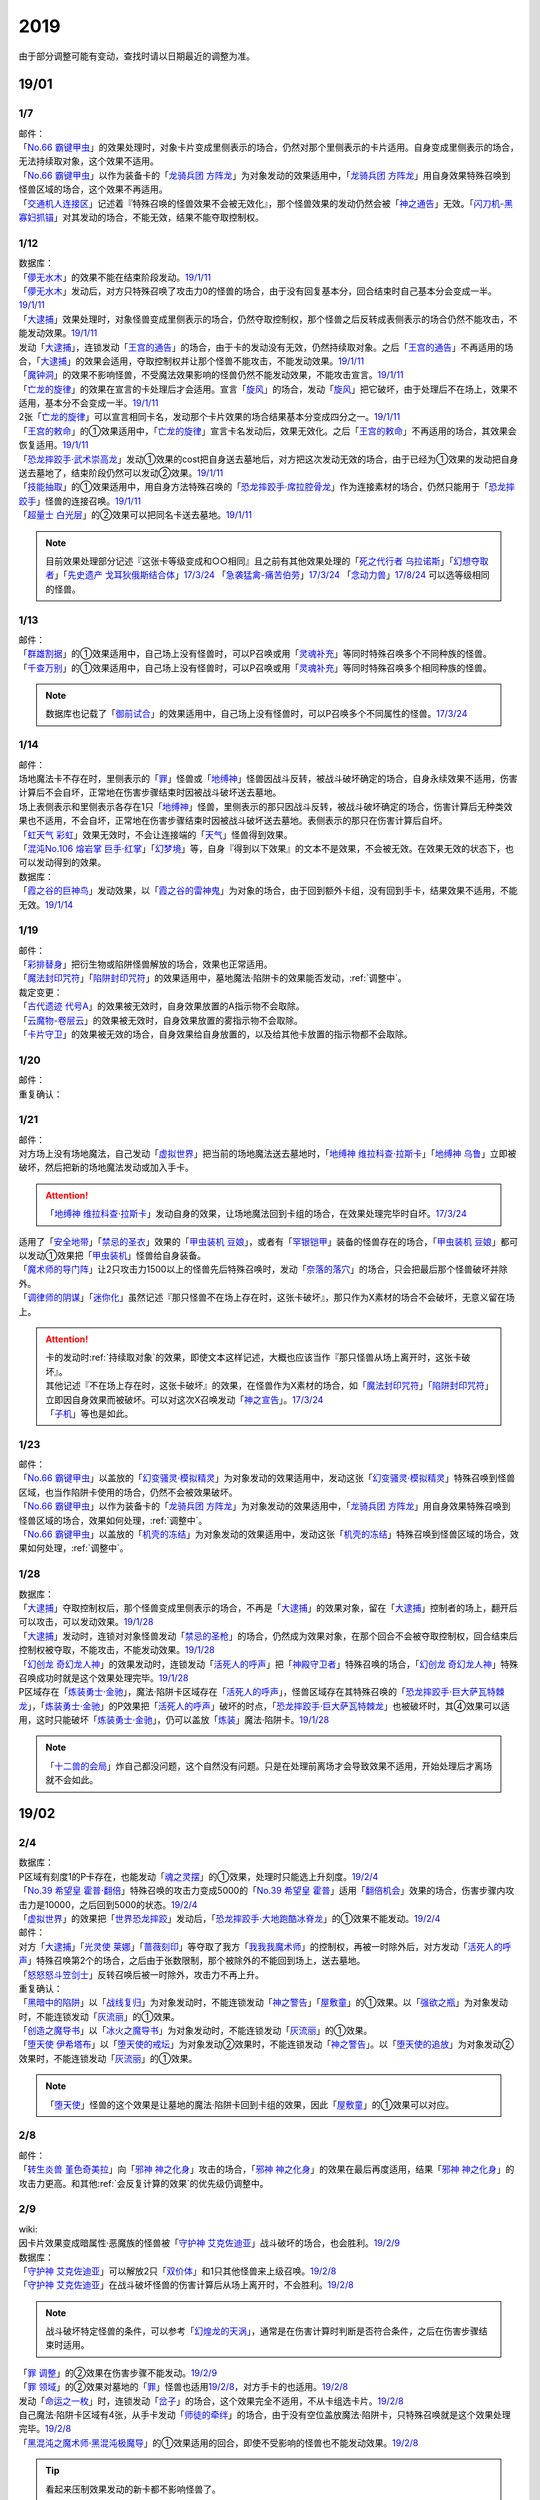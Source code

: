 .. _2019:

======
2019
======

.. role:: strike
    :class: strike

由于部分调整可能有变动，查找时请以日期最近的调整为准。

19/01
=======

1/7
--------

| 邮件：
| 「`No.66 霸键甲虫`_」的效果处理时，对象卡片变成里侧表示的场合，仍然对那个里侧表示的卡片适用。自身变成里侧表示的场合，无法持续取对象，这个效果不适用。
| 「`No.66 霸键甲虫`_」以作为装备卡的「`龙骑兵团 方阵龙`_」为对象发动的效果适用中，「`龙骑兵团 方阵龙`_」用自身效果特殊召唤到怪兽区域的场合，这个效果不再适用。
| 「`交通机人连接区`_」记述着『特殊召唤的怪兽效果不会被无效化』，那个怪兽效果的发动仍然会被「`神之通告`_」无效。「`闪刀机-黑寡妇抓锚`_」对其发动的场合，不能无效，结果不能夺取控制权。

1/12
--------

| 数据库：
| 「`儚无水木`_」的效果不能在结束阶段发动。\ `19/1/11 <https://www.db.yugioh-card.com/yugiohdb/faq_search.action?ope=5&fid=22395&keyword=&tag=-1&request_locale=ja>`__
| 「`儚无水木`_」发动后，对方只特殊召唤了攻击力0的怪兽的场合，由于没有回复基本分，回合结束时自己基本分会变成一半。\ `19/1/11 <https://www.db.yugioh-card.com/yugiohdb/faq_search.action?ope=5&fid=22401&keyword=&tag=-1&request_locale=ja>`__
| 「`大逮捕`_」效果处理时，对象怪兽变成里侧表示的场合，仍然夺取控制权，那个怪兽之后反转成表侧表示的场合仍然不能攻击，不能发动效果。\ `19/1/11 <https://www.db.yugioh-card.com/yugiohdb/faq_search.action?ope=5&fid=22385&keyword=&tag=-1&request_locale=ja>`__
| 发动「`大逮捕`_」，连锁发动「`王宫的通告`_」的场合，由于卡的发动没有无效，仍然持续取对象。之后「`王宫的通告`_」不再适用的场合，「`大逮捕`_」的效果会适用，夺取控制权并让那个怪兽不能攻击，不能发动效果。\ `19/1/11 <https://www.db.yugioh-card.com/yugiohdb/faq_search.action?ope=5&fid=22384&keyword=&tag=-1&request_locale=ja>`__
| 「`魔钟洞`_」的效果不影响怪兽，不受魔法效果影响的怪兽仍然不能发动效果，不能攻击宣言。\ `19/1/11 <https://www.db.yugioh-card.com/yugiohdb/faq_search.action?ope=5&fid=22411&keyword=&tag=-1&request_locale=ja>`__
| 「`亡龙的旋律`_」的效果在宣言的卡处理后才会适用。宣言「`旋风`_」的场合，发动「`旋风`_」把它破坏，由于处理后不在场上，效果不适用，基本分不会变成一半。\ `19/1/11 <https://www.db.yugioh-card.com/yugiohdb/faq_search.action?ope=5&fid=22408&keyword=&tag=-1&request_locale=ja>`__
| 2张「`亡龙的旋律`_」可以宣言相同卡名，发动那个卡片效果的场合结果基本分变成四分之一。\ `19/1/11 <https://www.db.yugioh-card.com/yugiohdb/faq_search.action?ope=5&fid=22409&keyword=&tag=-1&request_locale=ja>`__
| 「`王宫的敕命`_」的①效果适用中，「`亡龙的旋律`_」宣言卡名发动后，效果无效化。之后「`王宫的敕命`_」不再适用的场合，其效果会恢复适用。\ `19/1/11 <https://www.db.yugioh-card.com/yugiohdb/faq_search.action?ope=5&fid=22410&keyword=&tag=-1&request_locale=ja>`__
| 「`恐龙摔跤手·武术崇高龙`_」发动①效果的cost把自身送去墓地后，对方把这次发动无效的场合，由于已经为①效果的发动把自身送去墓地了，结束阶段仍然可以发动②效果。\ `19/1/11 <https://www.db.yugioh-card.com/yugiohdb/faq_search.action?ope=5&fid=22418&keyword=&tag=-1&request_locale=ja>`__
| 「`技能抽取`_」的①效果适用中，用自身方法特殊召唤的「`恐龙摔跤手·席拉腔骨龙`_」作为连接素材的场合，仍然只能用于「`恐龙摔跤手`_」怪兽的连接召唤。\ `19/1/11 <https://www.db.yugioh-card.com/yugiohdb/faq_search.action?ope=5&fid=22419&keyword=&tag=-1&request_locale=ja>`__
| 「`超量士 白光层`_」的②效果可以把同名卡送去墓地。\ `19/1/11 <https://www.db.yugioh-card.com/yugiohdb/faq_search.action?ope=5&fid=22417&keyword=&tag=-1&request_locale=ja>`__

.. note:: 目前效果处理部分记述『这张卡等级变成和○○相同』且之前有其他效果处理的「`死之代行者 乌拉诺斯`_」「`幻想夺取者`_」「`先史遗产 戈耳狄俄斯结合体`_」\ `17/3/24 <https://www.db.yugioh-card.com/yugiohdb/faq_search.action?ope=5&fid=11273&keyword=&tag=-1&request_locale=ja>`__ 「`急袭猛禽-痛苦伯劳`_」\ `17/3/24 <https://www.db.yugioh-card.com/yugiohdb/faq_search.action?ope=5&fid=8187&keyword=&tag=-1&request_locale=ja>`__ 「`念动力兽`_」\ `17/8/24 <https://www.db.yugioh-card.com/yugiohdb/faq_search.action?ope=4&cid=9703&request_locale=ja>`__ 可以选等级相同的怪兽。

1/13
--------

| 邮件：
| 「`群雄割据`_」的①效果适用中，自己场上没有怪兽时，可以P召唤或用「`灵魂补充`_」等同时特殊召唤多个不同种族的怪兽。
| 「`千查万别`_」的①效果适用中，自己场上没有怪兽时，可以P召唤或用「`灵魂补充`_」等同时特殊召唤多个相同种族的怪兽。

.. note:: 数据库也记载了「`御前试合`_」的效果适用中，自己场上没有怪兽时，可以P召唤多个不同属性的怪兽。\ `17/3/24 <https://www.db.yugioh-card.com/yugiohdb/faq_search.action?ope=5&fid=11326&keyword=&tag=-1&request_locale=ja>`__

1/14
--------

| 邮件：
| 场地魔法卡不存在时，里侧表示的「`罪`_」怪兽或「`地缚神`_」怪兽因战斗反转，被战斗破坏确定的场合，自身永续效果不适用，伤害计算后不会自坏，正常地在伤害步骤结束时因被战斗破坏送去墓地。
| 场上表侧表示和里侧表示各存在1只「`地缚神`_」怪兽，里侧表示的那只因战斗反转，被战斗破坏确定的场合，伤害计算后无种类效果也不适用，不会自坏，正常地在伤害步骤结束时因被战斗破坏送去墓地。表侧表示的那只在伤害计算后自坏。
| 「`虹天气 彩虹`_」效果无效时，不会让连接端的「`天气`_」怪兽得到效果。
| 「`混沌No.106 熔岩掌 巨手·红掌`_」「`幻梦境`_」等，自身『得到以下效果』的文本不是效果，不会被无效。在效果无效的状态下，也可以发动得到的效果。

| 数据库：
| 「`霞之谷的巨神鸟`_」发动效果，以「`霞之谷的雷神鬼`_」为对象的场合，由于回到额外卡组，没有回到手卡，结果效果不适用，不能无效。\ `19/1/14 <https://www.db.yugioh-card.com/yugiohdb/faq_search.action?ope=5&fid=8135&keyword=&tag=-1&request_locale=ja>`__

1/19
--------

| 邮件：
| 「`彩排替身`_」把衍生物或陷阱怪兽解放的场合，效果也正常适用。
| 「`魔法封印咒符`_」「`陷阱封印咒符`_」的效果适用中，墓地魔法·陷阱卡的效果能否发动，\ :ref:`调整中`\ 。

| 裁定变更：
| 「`古代遗迹 代号A`_」的效果被无效时，自身效果放置的A指示物不会取除。
| 「`云魔物-卷层云`_」的效果被无效时，自身效果放置的雾指示物不会取除。
| 「`卡片守卫`_」的效果被无效的场合，自身效果给自身放置的，以及给其他卡放置的指示物都不会取除。

1/20
--------

| 邮件：
| 重复确认：

1/21
--------

| 邮件：
| 对方场上没有场地魔法，自己发动「`虚拟世界`_」把当前的场地魔法送去墓地时，「`地缚神 维拉科查·拉斯卡`_」「`地缚神 乌鲁`_」立即被破坏，然后把新的场地魔法发动或加入手卡。

.. attention:: 「`地缚神 维拉科查·拉斯卡`_」发动自身的效果，让场地魔法回到卡组的场合，在效果处理完毕时自坏。\ `17/3/24 <https://www.db.yugioh-card.com/yugiohdb/faq_search.action?ope=5&fid=9006&keyword=&tag=-1&request_locale=ja>`__

| 适用了「`安全地带`_」「`禁忌的圣衣`_」效果的「`甲虫装机 豆娘`_」，或者有「`罕银铠甲`_」装备的怪兽存在的场合，「`甲虫装机 豆娘`_」都可以发动①效果把「`甲虫装机`_」怪兽给自身装备。
| 「`魔术师的导门阵`_」让2只攻击力1500以上的怪兽先后特殊召唤时，发动「`奈落的落穴`_」的场合，只会把最后那个怪兽破坏并除外。
| 「`调律师的阴谋`_」「`迷你化`_」虽然记述『那只怪兽不在场上存在时，这张卡破坏』，那只作为X素材的场合不会破坏，无意义留在场上。

.. attention::

   | 卡的发动时\ :ref:`持续取对象`\ 的效果，即使文本这样记述，大概也应该当作『那只怪兽从场上离开时，这张卡破坏』。
   | 其他记述『不在场上存在时，这张卡破坏』的效果，在怪兽作为X素材的场合，如「`魔法封印咒符`_」「`陷阱封印咒符`_」立即因自身效果而被破坏。可以对这次X召唤发动「`神之宣告`_」。\ `17/3/24 <https://www.db.yugioh-card.com/yugiohdb/faq_search.action?ope=5&fid=11743&keyword=&tag=-1&request_locale=ja>`__
   | 「`子机`_」等也是如此。


1/23
--------

| 邮件：
| 「`No.66 霸键甲虫`_」以盖放的「`幻变骚灵·模拟精灵`_」为对象发动的效果适用中，发动这张「`幻变骚灵·模拟精灵`_」特殊召唤到怪兽区域，也当作陷阱卡使用的场合，仍然不会被效果破坏。
| 「`No.66 霸键甲虫`_」以作为装备卡的「`龙骑兵团 方阵龙`_」为对象发动的效果适用中，「`龙骑兵团 方阵龙`_」用自身效果特殊召唤到怪兽区域的场合，效果如何处理，\ :ref:`调整中`\ 。
| 「`No.66 霸键甲虫`_」以盖放的「`机壳的冻结`_」为对象发动的效果适用中，发动这张「`机壳的冻结`_」特殊召唤到怪兽区域的场合，效果如何处理，\ :ref:`调整中`\ 。

1/28
--------

| 数据库：
| 「`大逮捕`_」夺取控制权后，那个怪兽变成里侧表示的场合，不再是「`大逮捕`_」的效果对象，留在「`大逮捕`_」控制者的场上，翻开后可以攻击，可以发动效果。\ `19/1/28 <https://www.db.yugioh-card.com/yugiohdb/faq_search.action?ope=5&fid=11049&keyword=&tag=-1&request_locale=ja>`__
| 「`大逮捕`_」发动时，连锁对对象怪兽发动「`禁忌的圣枪`_」的场合，仍然成为效果对象，在那个回合不会被夺取控制权，回合结束后控制权被夺取，不能攻击，不能发动效果。\ `19/1/28 <https://www.db.yugioh-card.com/yugiohdb/faq_search.action?ope=5&fid=19174&keyword=&tag=-1&request_locale=ja>`__
| 「`幻创龙 奇幻龙人神`_」的效果发动时，连锁发动「`活死人的呼声`_」把「`神殿守卫者`_」特殊召唤的场合，「`幻创龙 奇幻龙人神`_」特殊召唤成功时就是这个效果处理完毕。\ `19/1/28 <https://www.db.yugioh-card.com/yugiohdb/faq_search.action?ope=5&fid=9421&keyword=&tag=-1&request_locale=ja>`__
| P区域存在「`炼装勇士·金驰`_」，魔法·陷阱卡区域存在「`活死人的呼声`_」，怪兽区域存在其特殊召唤的「`恐龙摔跤手·巨大萨瓦特棘龙`_」，「`炼装勇士·金驰`_」的P效果把「`活死人的呼声`_」破坏的时点，「`恐龙摔跤手·巨大萨瓦特棘龙`_」也被破坏时，其④效果可以适用，这时只能破坏「`炼装勇士·金驰`_」，仍可以盖放「`炼装`_」魔法·陷阱卡。\ `19/1/28 <https://www.db.yugioh-card.com/yugiohdb/faq_search.action?ope=5&fid=9017&keyword=&tag=-1&request_locale=ja>`__

.. note:: 「`十二兽的会局`_」炸自己都没问题，这个自然没有问题。只是在处理前离场才会导致效果不适用，开始处理后才离场就不会如此。

19/02
=======

2/4
--------

| 数据库：
| P区域有刻度1的P卡存在，也能发动「`魂之灵摆`_」的①效果，处理时只能选上升刻度。\ `19/2/4 <https://www.db.yugioh-card.com/yugiohdb/faq_search.action?ope=5&fid=13245&keyword=&tag=-1&request_locale=ja>`__
| 「`No.39 希望皇 霍普·翻倍`_」特殊召唤的攻击力变成5000的「`No.39 希望皇 霍普`_」适用「`翻倍机会`_」效果的场合，伤害步骤内攻击力是10000，之后回到5000的状态。\ `19/2/4 <https://www.db.yugioh-card.com/yugiohdb/faq_search.action?ope=5&fid=12787&keyword=&tag=-1&request_locale=ja>`__
| 「`虚拟世界`_」的效果把「`世界恐龙摔跤`_」发动后，「`恐龙摔跤手·大地跑酷冰脊龙`_」的①效果不能发动。\ `19/2/4 <https://www.db.yugioh-card.com/yugiohdb/faq_search.action?ope=5&fid=15179&keyword=&tag=-1&request_locale=ja>`__

| 邮件：
| 对方「`大逮捕`_」「`光灵使 莱娜`_」「`蔷薇刻印`_」等夺取了我方「`我我我魔术师`_」的控制权，再被一时除外后，对方发动「`活死人的呼声`_」特殊召唤第2个的场合，之后由于张数限制，那个被除外的不能回到场上，送去墓地。
| 「`怒怒怒斗笠剑士`_」反转召唤后被一时除外，攻击力不再上升。

| 重复确认：
| 「`黑暗中的陷阱`_」以「`战线复归`_」为对象发动时，不能连锁发动「`神之警告`_」「`屋敷童`_」的①效果。以「`强欲之瓶`_」为对象发动时，不能连锁发动「`灰流丽`_」的①效果。
| 「`创造之魔导书`_」以「`冰火之魔导书`_」为对象发动时，不能连锁发动「`灰流丽`_」的①效果。
| 「`堕天使 伊希塔布`_」以「`堕天使的戒坛`_」为对象发动②效果时，不能连锁发动「`神之警告`_」。以「`堕天使的追放`_」为对象发动②效果时，不能连锁发动「`灰流丽`_」的①效果。

.. note:: 「`堕天使`_」怪兽的这个效果是让墓地的魔法·陷阱卡回到卡组的效果，因此「`屋敷童`_」的①效果可以对应。

2/8
--------

| 邮件：
| 「`转生炎兽 堇色奇美拉`_」向「`邪神 神之化身`_」攻击的场合，「`邪神 神之化身`_」的效果在最后再度适用，结果「`邪神 神之化身`_」的攻击力更高。和其他\ :ref:`会反复计算的效果`\ 的优先级仍调整中。

2/9
--------

| wiki:
| 因卡片效果变成暗属性·恶魔族的怪兽被「`守护神 艾克佐迪亚`_」战斗破坏的场合，也会胜利。\ `19/2/9 <http://yugioh-wiki.net/index.php?%A1%D4%BC%E9%B8%EE%BF%C0%A5%A8%A5%AF%A5%BE%A5%C7%A5%A3%A5%A2%A1%D5>`__

| 数据库：
| 「`守护神 艾克佐迪亚`_」可以解放2只「`双价体`_」和1只其他怪兽来上级召唤。\ `19/2/8 <https://www.db.yugioh-card.com/yugiohdb/faq_search.action?ope=5&fid=22458&keyword=&tag=-1&request_locale=ja>`__
| 「`守护神 艾克佐迪亚`_」在战斗破坏怪兽的伤害计算后从场上离开时，不会胜利。\ `19/2/8 <https://www.db.yugioh-card.com/yugiohdb/faq_search.action?ope=5&fid=22456&keyword=&tag=-1&request_locale=ja>`__

.. note:: 战斗破坏特定怪兽的条件，可以参考「`幻煌龙的天涡`_」，通常是在伤害计算时判断是否符合条件，之后在伤害步骤结束时适用。

| 「`罪 调整`_」的②效果在伤害步骤不能发动。\ `19/2/9 <https://www.db.yugioh-card.com/yugiohdb/faq_search.action?ope=4&cid=14373&request_locale=ja>`__
| 「`罪 领域`_」的②效果对墓地的「`罪`_」怪兽也适用\ `19/2/8 <https://www.db.yugioh-card.com/yugiohdb/faq_search.action?ope=5&fid=22451&keyword=&tag=-1&request_locale=ja>`__，对方手卡的也适用。\ `19/2/8 <https://www.db.yugioh-card.com/yugiohdb/faq_search.action?ope=5&fid=22436&keyword=&tag=-1&request_locale=ja>`__
| 发动「`命运之一枚`_」时，连锁发动「`岔子`_」的场合，这个效果完全不适用，不从卡组选卡片。\ `19/2/8 <https://www.db.yugioh-card.com/yugiohdb/faq_search.action?ope=5&fid=22433&keyword=&tag=-1&request_locale=ja>`__
| 自己魔法·陷阱卡区域有4张，从手卡发动「`师徒的牵绊`_」的场合，由于没有空位盖放魔法·陷阱卡，只特殊召唤就是这个效果处理完毕。\ `19/2/8 <https://www.db.yugioh-card.com/yugiohdb/faq_search.action?ope=5&fid=22444&keyword=&tag=-1&request_locale=ja>`__
| 「`黑混沌之魔术师·黑混沌极魔导`_」的①效果适用的回合，即使不受影响的怪兽也不能发动效果。\ `19/2/8 <https://www.db.yugioh-card.com/yugiohdb/faq_search.action?ope=5&fid=22459&keyword=&tag=-1&request_locale=ja>`__

.. tip:: 看起来压制效果发动的新卡都不影响怪兽了。

| 「`王宫的铁壁`_」的①效果适用中，发动「`罪 十字`_」的场合，结束阶段若「`王宫的铁壁`_」的①效果仍适用，就不除外，效果仍无效。之后的结束阶段会再适用这个除外的效果。\ `19/2/8 <https://www.db.yugioh-card.com/yugiohdb/faq_search.action?ope=5&fid=22452&keyword=&tag=-1&request_locale=ja>`__

.. note:: 所有仅记述『结束阶段○○』而不是『这个回合的结束阶段○○』的效果，都是在每个结束阶段都要处理。

| 「`方界缘起`_」的②效果适用的对象怪兽和对方怪兽同归于尽的场合，也会造成伤害。\ `19/2/8 <https://www.db.yugioh-card.com/yugiohdb/faq_search.action?ope=5&fid=22434&keyword=&tag=-1&request_locale=ja>`__

.. note:: 「`元素英雄 新星主`_」等因为是自身持有这种效果，同归于尽让自身从场上离开而导致在伤害步骤结束时这些效果不能发动·适用。

2/10
--------

| 邮件：
| 自己用「`敌人控制器`_」夺取了对方「`我我我魔术师`_」的控制权，这个怪兽再被「`亚空间物质传送装置`_」或「`虫洞`_」除外，之后自己再用「`活死人的呼声`_」特殊召唤了另1个「`我我我魔术师`_」的场合，预定回到场上的时点那个「`我我我魔术师`_」不会回到场上，直接送去墓地。

2/11
--------

| 数据库：
| 「`死灵守卫者`_」的效果不是在发动的处理时立即处理的效果，即使在「`暗黑方界神 深红之挪婆`_」攻击宣言时发动这个效果，也会把这次攻击无效。\ `19/2/11 <https://www.db.yugioh-card.com/yugiohdb/faq_search.action?ope=5&fid=22470&keyword=&tag=-1&request_locale=ja>`__
| 「`命运之一枚`_」效果处理时有一方玩家卡组数量不足4张的场合，整个效果不适用，不会从卡组选卡片。\ `19/2/11 <https://www.db.yugioh-card.com/yugiohdb/faq_search.action?ope=5&fid=22466&keyword=&tag=-1&request_locale=ja>`__

2/13
--------

| 邮件：
| 「`地中族妖魔`_」从手卡把怪兽里侧表示特殊召唤的场合也必须给对方确认。

2/17
--------

| 邮件：
| 「`失乐之魔女`_」的效果从卡组特殊召唤的「`丰穰之阿耳特弥斯`_」被「`苦痛的回廊`_」无效的状态，场上有「`天空的圣域`_」「`天空圣者 莫提乌斯`_」存在，发动「`神罚`_」让「`天空圣者 莫提乌斯`_」把「`苦痛的回廊`_」破坏的场合，这个时点可以适用「`丰穰之阿耳特弥斯`_」的效果抽卡。「`丰穰之阿耳特弥斯`_」换成「`力天使 女武神`_」的场合，这个时点也可以发动「`力天使 女武神`_」的效果。
| 「`大骚动`_」从手卡里侧表示特殊召唤的怪兽不需要给对方确认。「`投射于星遗物的暗影`_」等从手卡里侧表示特殊召唤特定怪兽还是需要给对方确认。
| 自己场上「`命运英雄 血魔-D`_」的效果适用中，自己是否能以对方「`元素英雄 荒野侠`_」等自身效果不受陷阱影响的怪兽为对象发动「`大逮捕`_」，\ :ref:`调整中`\ 。

.. note:: 以往最终的惯例裁定是不让这种选发的无限loop成立，也就是不能以这种怪兽为对象发动「`大逮捕`_」。

| 裁定变更：
| 「`永火炮`_」的效果处理时，因「`扰乱三人组`_」等效果，只有1个怪兽区域可用的场合，可以选择对象中的1只怪兽特殊召唤。

2/18
--------

| 邮件：
| 「`通往星遗物的钥匙`_」的效果适用中，「`机界骑士`_」怪兽的效果发动时，连锁发动在同1纵列的「`魔族之链`_」的场合，由于发动时没有效果处理，「`魔族之链`_」的效果不会被无效。（类似「`技能抽取`_」）
| 「`扫兴书呆魔术师`_」被战斗破坏的伤害计算后也会发动③效果，会把X素材取除。（没有素材也会发动，处理时不适用）
| 「`混沌No.106 熔岩掌 巨手·红掌`_」「`No.23 冥界的灵骑士 兰斯洛特`_」在被「`天空圣骑士 阿克珀耳修斯`_」战斗破坏的伤害计算后，「`天空圣骑士 阿克珀耳修斯`_」发动③效果时，也会连锁取除X素材，发动自身的必发效果。

| 数据库：

| 裁定变更：
| 「`我身作盾`_」可以在伤害步骤发动了。\ `19/2/18 <https://www.db.yugioh-card.com/yugiohdb/faq_search.action?ope=4&cid=5675&request_locale=ja>`__

2/21
--------

| 邮件：

2/22
--------

| 数据库：
| 「`无限起动要塞 百万吨百臂狂风`_」的②效果以盖放的「`替罪羊`_」为对象发动后，这个「`替罪羊`_」连锁发动的场合，仍然变成X素材。\ `19/2/22 <https://www.db.yugioh-card.com/yugiohdb/faq_search.action?ope=5&fid=22494&keyword=&tag=-1&request_locale=ja>`__

2/25
--------

| 邮件：
| 「`解码终结`_」的效果适用后，『3只：』效果发动时，不是从墓地发动的效果，「`青眼精灵龙`_」的②效果不能连锁发动。即使不在墓地也会发动。

.. note:: 和「`水卜之魔导书`_」等效果一样处理。不当作从任何场所发动。

「`红莲魔龙·右红痕`_」被战斗破坏的伤害计算后，是否还当作「`红莲魔龙`_」处理，是否能发动「`深红狱炎弹`_」，\ :ref:`调整中`\ 。

| 裁定变更：
| 「`方程式运动员 闪光赛道名星GT`_」被战斗破坏的伤害计算后，满足条件是否会发动③效果，发动的场合是否适用，\ :ref:`调整中`\ 。

| 数据库：
| 1组连锁上发动2张「`咒眼`_」魔法·陷阱卡，「`太阴之咒眼`_」的②效果会组成连锁发动2次。\ `19/2/25 <https://www.db.yugioh-card.com/yugiohdb/faq_search.action?ope=5&fid=22508&keyword=&tag=-1&request_locale=ja>`__
| 「`大宇宙`_」的②效果适用中，「`魔女术`_」永续魔法仍能作为「`魔女术工匠`_」怪兽效果的丢弃手卡魔法卡cost的代替，结果被除外。\ `19/2/25 <https://www.db.yugioh-card.com/yugiohdb/faq_search.action?ope=5&fid=22505&keyword=&tag=-1&request_locale=ja>`__
| 「`罪 领域`_」的效果适用中，场上存在2只「`罪 平行齿轮`_」的状况，也能从手卡特殊召唤「`罪 真红眼黑龙`_」。特殊召唤后「`罪 真红眼黑龙`_」的效果适用，选1只「`罪 平行齿轮`_」破坏。\ `19/2/25 <https://www.db.yugioh-card.com/yugiohdb/faq_search.action?ope=5&fid=22507&keyword=&tag=-1&request_locale=ja>`__

2/27
--------

| 邮件：
| 「`暗之诱惑`_」的发动时，连锁发动「`王宫的铁壁`_」，抽卡后自己手中有暗属性怪兽的场合，仍然必须展示1张给对方确认，已经有让手卡公开的效果适用中，则就这样处理结束（不会把手卡送墓）。
| 自己怪兽攻击宣言时，发动「`紧急仪式术`_」「`紧急同调`_」「`瞬间融合`_」「`来自星遗物中的觉醒`_」「`升阶魔法-速攻混沌`_」等时，对方连锁发动「`魔术臂盾`_」让这个怪兽和其他怪兽进行伤害计算，确定被战斗破坏的场合，连锁1的效果处理时不能用这个怪兽进行特殊召唤。
| 「`武神`_」怪兽的效果发动时，对方连锁发动「`魔族之链`_」，自己连锁发动「`武神器-边津`_」效果的场合，由于「`魔族之链`_」发动时没有效果处理，对象怪兽仍然被无效。连锁发动「`坏星坏兽 席兹奇埃鲁`_」④效果的场合，若破坏了「`魔族之链`_」，则不会被无效。破坏其他卡的场合，「`武神`_」怪兽仍然被无效。
| 「`超古深海王 空棘鱼`_」①效果发动时，对方连锁发动「`魔族之链`_」，「`超古深海王 空棘鱼`_」②效果连锁发动的场合，「`魔族之链`_」效果被无效并破坏。

.. note:: 「`魔族之链`_」等在卡的发动时没有效果处理的魔法·陷阱卡，不会因仅记述『以○○为对象的效果发动时，○○才能发动。那个效果无效』的效果而被无效。但若记述了『破坏』，还是会被破坏。

19/03
=======

3/1
--------

| wiki:
| 「`狮面草的鬃毛`_」不能以「`自然狮面草`_」为对象发动。不过，如果「`自然狮面草`_」因其他效果攻击力不是3000的场合，可以发动，这个场合只把攻击力变成3000。\ `19/3/1 <http://yugioh-wiki.net/index.php?%A1%D4%A5%AC%A5%AA%A5%C9%A5%EC%A5%A4%A5%AF%A4%CE%A5%BF%A5%C6%A5%AC%A5%DF%A1%D5>`__

3/2
--------

| 邮件：

3/3
--------

| wiki:
| 对方把怪兽召唤·特殊召唤成功时，自己发动「`暴君的暴力`_」解放自己怪兽使自己场上没有怪兽存在的场合，是否能连锁发动「`PSY 骨架装备·α`_」的效果，调整中。\ `19/3/3 <yugioh-wiki.net/index.php?%A1%D4%A3%D0%A3%D3%A3%D9%A5%D5%A5%EC%A1%BC%A5%E0%A5%AE%A5%A2%A1%A6%A6%C1%A1%D5>`__

3/4
--------

| 邮件：
| 「`小丑与锁鸟`_」的①效果适用中，可以发动「`亡命左轮手枪龙`_」的②效果，处理时要抽卡的场合不适用，不抽卡。不能发动「`森罗的仙树 凤凰木`_」的翻开卡组效果。
| 发动「`沙漠之光`_」，连锁2发动「`日全食之书`_」，连锁3发动「`战线复归`_」把「`元素英雄 影雾女郎`_」特殊召唤后，变成里侧再反转的场合，连锁处理后可以发动①效果。
| 「`蒲公英狮`_」被「`玩具罐`_」①效果发动的cost丢弃，连锁发动「`圣蛇的息吹`_」把这个「`蒲公英狮`_」加入手卡，再因「`玩具罐`_」的效果处理时抽到「`毛绒玩具`_」怪兽而被特殊召唤的场合，连锁处理后是否能发动效果，\ :ref:`调整中`\ 。
| 重复确认：
| 「`分体`_」可以把「`凶饿毒融合龙`_」融合召唤时使用的1只融合素材怪兽从墓地特殊召唤。

.. note:: 「`凶饿毒融合龙`_」的融合素材是『衍生物以外的场上的暗属性怪兽×2』，墓地的怪兽不符合『场上』这个条件，「`超越融合`_」的②效果不能以其为对象发动，「`融合解除`_」可以让其回手，不会进行特殊召唤。「`分体`_」可以的原因不明。

| 数据库：
| 「`魔女术的合作`_」效果处理时对象怪兽变成里侧表示的场合，这个效果正常适用，那个怪兽翻开后可以作2次攻击，直到伤害步骤结束时对方不能发动魔法·陷阱卡。\ `19/3/4 <https://www.db.yugioh-card.com/yugiohdb/faq_search.action?ope=5&fid=16075&keyword=&tag=-1&request_locale=ja>`__
| 「`咒眼之王 泽拉凯尔`_」的③效果处理时不能选效果已经被无效的怪兽。\ `19/3/4 <https://www.db.yugioh-card.com/yugiohdb/faq_search.action?ope=5&fid=25&keyword=&tag=-1&request_locale=ja>`__
| 「`死配之咒眼`_」的效果得到对方怪兽的控制权后，对方以「`死配之咒眼`_」为对象发动「`无限起动要塞 百万吨百臂狂风`_」的②效果的场合，那个怪兽的控制权归还。这个场合，即使自己魔法·陷阱区域有「`太阴之咒眼`_」存在，那只怪兽也不当作「`咒眼`_」怪兽。\ `19/3/4 <https://www.db.yugioh-card.com/yugiohdb/faq_search.action?ope=5&fid=9208&keyword=&tag=-1&request_locale=ja>`__
| 「`融合识别`_」的效果适用后，发动「`奇迹接触`_」的场合，由于「`奇迹接触`_」返回卡组的怪兽不当作融合素材，这个效果把那个怪兽返回卡组的场合不能适用「`融合识别`_」的效果当作其他卡名使用。\ `19/3/4 <https://www.db.yugioh-card.com/yugiohdb/faq_search.action?ope=5&fid=17047&keyword=&tag=-1&request_locale=ja>`__

.. note:: 不需要「`融合`_」的融合怪兽，以「`元素英雄 水波新宇侠`_」为例，可以把适用「`融合识别`_」的效果的「`新宇宙侠·水波海豚`_」当作「`新宇宙侠·海洋海豚`_」作为融合素材回到卡组来特殊召唤。只是「`奇迹接触`_」这种描述比较特别，由于不是融合召唤，也不是融合怪兽卡片记载的方式特殊召唤，因此这样特殊召唤不是正规出场，虽然要用到融合怪兽决定的融合素材，但是这些怪兽实际上完全不当作融合素材处理。

3/7
--------

| wiki:
| 发动「`山铜结界`_」「`升阶魔法-七皇之剑`_」后，「`二重魔法`_」以这些卡为对象发动的场合如何处理，调整中。\ `19/3/7 <http://yugioh-wiki.net/index.php?%A1%D4%C6%F3%BD%C5%CB%E2%CB%A1%A1%D5#faq>`__
| 对方把怪兽召唤·特殊召唤成功时，自己发动「`暴君的暴力`_」解放自己怪兽使自己场上没有怪兽存在的场合，可以连锁发动「`PSY 骨架装备·α`_」的效果。\ `19/3/7 <yugioh-wiki.net/index.php?%A1%D4%A3%D0%A3%D3%A3%D9%A5%D5%A5%EC%A1%BC%A5%E0%A5%AE%A5%A2%A1%A6%A6%C1%A1%D5#faq>`__
| 对方怪兽的攻击宣言时，自己发动「`暴君的暴力`_」解放自己怪兽使自己场上没有怪兽存在的场合，可以连锁发动「`PSY 骨架装备·β`_」的效果。\ `19/3/7 <http://yugioh-wiki.net/index.php?%A1%D4%A3%D0%A3%D3%A3%D9%A5%D5%A5%EC%A1%BC%A5%E0%A5%AE%A5%A2%A1%A6%A6%C2%A1%D5#faq>`__

.. note:: 这种手卡诱发效果本就应当是这样的结果：在OCG作为2速处理，又满足发动条件，自然可以连锁发动。

3/8
--------

| 数据库：
| 「`魔法都市 恩底弥翁`_」和「`魔法都市的实验设施`_」各放置3个魔力指示物的场合，可以把这合计6个魔力指示物取除来特殊召唤「`神圣魔导王 恩底弥翁`_」。\ `19/3/8 <https://www.db.yugioh-card.com/yugiohdb/faq_search.action?ope=5&fid=22515&keyword=&tag=-1&request_locale=ja>`__
| 放置了魔力指示物的「`创圣魔导王 恩底弥翁`_」被战斗破坏的伤害计算后，「`魔法都市的实验设施`_」取除其全部魔力指示物发动效果的场合，伤害步骤结束时「`创圣魔导王 恩底弥翁`_」③效果不满足发动条件，不能发动。\ `19/3/8 <https://www.db.yugioh-card.com/yugiohdb/faq_search.action?ope=5&fid=22522&keyword=&tag=-1&request_locale=ja>`__
| 怪兽区域的「`创圣魔导王 恩底弥翁`_」①效果发动后，处理时选「`魔导耀士 破晓者`_」回到手卡的场合，由于结果回到额外卡组，那次发动不会无效，不会破坏，也不会给自身放置魔力指示物。\ `19/3/8 <https://www.db.yugioh-card.com/yugiohdb/faq_search.action?ope=5&fid=22525&keyword=&tag=-1&request_locale=ja>`__
| 怪兽区域的「`创圣魔导王 恩底弥翁`_」①效果把墓地魔法·陷阱效果的发动无效的场合，由于墓地的卡片不能再破坏，之后不会给自身放置魔力指示物。\ `19/3/8 <https://www.db.yugioh-card.com/yugiohdb/faq_search.action?ope=5&fid=22524&keyword=&tag=-1&request_locale=ja>`__
| 自己墓地存在2张「`魔力掌握`_」，发动「`魔力统辖`_」的场合，给自己场上所有能放置魔力指示物的卡合计尽可能放置最多3个魔力指示物。例如可以给「`魔法都市 恩底弥翁`_」放置3个魔力指示物，也可以分配给「`魔法都市 恩底弥翁`_」2个，剩下1个给「`魔法都市的实验设施`_」放置。\ `19/3/8 <https://www.db.yugioh-card.com/yugiohdb/faq_search.action?ope=5&fid=22513&keyword=&tag=-1&request_locale=ja>`__
| P区域「`恩底弥翁的统领`_」的②效果是把自身和额外卡组的怪兽同时特殊召唤的效果，自己可用的怪兽区域只有1个的场合，这个效果不适用，不会特殊召唤怪兽，「`恩底弥翁的统领`_」留在P区域，也不放置魔力指示物。\ `19/3/8 <https://www.db.yugioh-card.com/yugiohdb/faq_search.action?ope=5&fid=22518&keyword=&tag=-1&request_locale=ja>`__
| 怪兽区域没有放置魔力指示物的「`恩底弥翁的仆从`_」被破坏的场合也能发动③效果。\ `19/3/8 <https://www.db.yugioh-card.com/yugiohdb/faq_search.action?ope=5&fid=22519&keyword=&tag=-1&request_locale=ja>`__

3/9
--------

| wiki:
| 「`通天塔`_」放置3个魔力指示物时对其发动「`魔导加速`_」，最终放置6个魔力指示物的场合是否会破坏，调整中。\ `19/3/9 <http://yugioh-wiki.net/index.php?%A1%D4%A5%D0%A5%D9%A5%EB%A1%A6%A5%BF%A5%EF%A1%BC%A1%D5#faq>`__

| 裁定变更：
| 自己场上第一只怪兽被战斗破坏时没有手卡，之后用「`强欲之瓶`_」等效果抽到「`图拉丁`_」，然后第二只怪兽被战斗破坏时也能发动其效果。\ `19/3/9 <http://yugioh-wiki.net/index.php?%A1%D4%A5%C6%A5%E5%A5%A2%A5%E9%A5%C6%A5%A3%A5%F3%A1%D5#faq>`__

.. note:: 这样裁定才符合手卡诱发一直以来在满足条件时不需要在手卡存在这个特点。

3/11
--------

| 邮件:
| 「`名推理`_」翻开「`灵兽`_」怪兽，等级是宣言的等级而送去墓地的场合，这个「`灵兽`_」怪兽不当作特殊召唤过，这个回合还能对其特殊召唤。不过，这个回合当作进行了1次特殊召唤，「`神影依·米德拉什`_」的②效果适用中就不能再特殊召唤怪兽。

| 数据库：
| 「`创圣魔导王 恩底弥翁`_」等的『可以放置魔力指示物的卡』指持有可以给自己放置魔力指示物的效果的卡片。具体地说：

- 怪兽区域「`魔导兽 刻耳柏洛斯`_」的效果被无效的场合，仍然是『可以放置魔力指示物的卡』。\ `19/3/11 <https://www.db.yugioh-card.com/yugiohdb/faq_search.action?ope=5&fid=22526&keyword=&tag=-1&request_locale=ja>`__
- P区域的「`魔导兽 美杜莎水母`_」的①效果不能给自己放置魔力指示物，不是『可以放置魔力指示物的卡』。\ `19/3/11 <https://www.db.yugioh-card.com/yugiohdb/faq_search.action?ope=5&fid=22527&keyword=&tag=-1&request_locale=ja>`__
- 场上的「`暗黑女武神`_」没有再1次召唤的场合是通常怪兽，没有给自己放置魔力指示物的效果，不是『可以放置魔力指示物的卡』。\ `19/3/11 <https://www.db.yugioh-card.com/yugiohdb/faq_search.action?ope=5&fid=22531&keyword=&tag=-1&request_locale=ja>`__
- 「`暗黑女武神`_」本身记述了给自己放置魔力指示物的效果，在卡组内当作『可以放置魔力指示物的卡』，可以被「`恩底弥翁的仆从`_」的P效果特殊召唤，特殊召唤后是通常怪兽，不会放置魔力指示物，只给「`恩底弥翁的仆从`_」放置。此外，「`超合魔兽 拉普提诺斯`_」的效果适用中「`暗黑女武神`_」被特殊召唤的场合，由于是再1次召唤得到了效果的状态，就会放置魔力指示物了。\ `19/3/11 <https://www.db.yugioh-card.com/yugiohdb/faq_search.action?ope=5&fid=22532&keyword=&tag=-1&request_locale=ja>`__

| 「`技能抽取`_」的①效果适用中，P区域的「`恩底弥翁的皇后`_」也能发动②效果，特殊召唤后效果无效，不放置魔力指示物。\ `19/3/11 <https://www.db.yugioh-card.com/yugiohdb/faq_search.action?ope=5&fid=22530&keyword=&tag=-1&request_locale=ja>`__
| P区域「`恩底弥翁的统领`_」的②效果处理时，自身被破坏的场合，也不能把额外卡组的怪兽特殊召唤。\ `19/3/11 <https://www.db.yugioh-card.com/yugiohdb/faq_search.action?ope=5&fid=22528&keyword=&tag=-1&request_locale=ja>`__

3/13
--------

| 邮件：
| 「`魔导加速`_」的②效果和「`恩底弥翁的仆从`_」一样可以从卡组把「`暗黑女武神`_」特殊召唤，特殊召唤后是通常怪兽，不放置魔力指示物。
| 「`技能抽取`_」的①效果适用中，场上没有再1次召唤的「`暗黑女武神`_」是效果怪兽，记述了给自己放置魔力指示物的效果，这个场合也当作『可以放置魔力指示物的卡』。
| 「`灰篮史莱姆`_」发动②效果，以其为对象连锁发动「`魔族之链`_」，再连锁选择『那个效果变成「作为对象的1只怪兽破坏」』效果发动「`灰篮战斗`_」的场合，结果「`灰篮史莱姆`_」在连锁3被破坏，结果②效果不会被无效。但若因「`圣珖神龙 星尘·零`_」等效果没被效果破坏的场合，连锁2处理时这个怪兽仍然被「`魔族之链`_」无效，连锁1的②效果随之被无效。

3/14
--------

| 邮件：

3/15
--------

| 邮件：

3/16
--------

| 邮件：

3/17
--------

| 邮件：
| 「`埋伏破坏`_」「`久远之魔术师 米拉`_」「`超次元机器人 银河破坏王`_」的效果发动时，可以连锁发动「`真龙拳士 雾动轰·铁拳`_」的效果来发动陷阱卡。
| 确定被战斗破坏的怪兽不能再放置魔力指示物或楔指示物等各种指示物。

| 裁定变更：
| 「`魔导书的神判`_」发动后，再把「`大将军 紫炎`_」特殊召唤的状况，「`真龙战士 点火烈·炽热`_」的效果让魔法卡发动的场合，结束阶段时不计入「`魔导书的神判`_」的发动数量，这个回合也能再发动1次魔法·陷阱卡。

| wiki:
| 作为通常抽卡的代替的效果被「`灰流丽`_」等无效的场合，是否还能通常抽卡，有以下结果：
| 「`无败将军 弗里德`_」「`暗黑将军 弗里德`_」「`圆盘 姆斯基型`_」「`炽热的决斗者们`_」「`飞龙艇-幻舵拉`_」还能通常抽卡。
| 「罪 世界」「升阶魔法-星光之力」「核成兽的钢核」「骷髅炎鬼」「焰虎」「灵魂火阵」\ :strike:`「魔法爆破」`\ 「时空混沌涡」「森罗的泷滑」不能通常抽卡。
| \ :strike:`「流星日珥」`\ 调整中。\ `19/3/17 <http://yugioh-wiki.net/index.php?%C4%CC%BE%EF%A4%CE%A5%C9%A5%ED%A1%BC#faq>`__

.. note::

   | 「`炽热的决斗者们`_」等记述的是『自己抽卡阶段的抽卡前才能发动。作为这个回合进行通常抽卡的代替』，在效果处理部分进行，因此被「`旋风`_」破坏的场合由于是永续魔法，效果完全不适用，仍然可以通常抽卡。而「`罪 世界`_」等，文本记述的是『作为进行通常抽卡的代替才能发动』，结果就不一样了。
   | 尚未更新至第九期后文本的旧卡难以判断结果。
   | 此外，它们的发动被无效时，都能通常抽卡。

3/18
--------

| 邮件：
| 「`增草剂`_」的效果发动后，不能通常召唤的回合，也能发动「`帝王的烈旋`_」，尽管由于无法通常召唤不能解放怪兽。

| 数据库：
| 已经放置了魔力指示物的「`魔导战士 破坏者`_」虽然因自身文本限制，不能再通过任何效果放置魔力指示物，由于持有可以放置魔力指示物的效果，仍然是『可以放置魔力指示物的卡』，会计入『可以放置魔力指示物的卡数量』。\ `19/3/18 <https://www.db.yugioh-card.com/yugiohdb/faq_search.action?ope=5&fid=14213&keyword=&tag=-1&request_locale=ja>`__
| 「`邪心英雄 地狱连魔`_」效果发动被无效的场合，第2次准备阶段也能发动效果把除外的自身特殊召唤。\ `19/3/18 <https://www.db.yugioh-card.com/yugiohdb/faq_search.action?ope=5&fid=6826&keyword=&tag=-1&request_locale=ja>`__

3/19
--------

| 数据库：
| 「`娱乐伙伴 掉头跑骑兵`_」的『●2个：』效果发动后，结束阶段可用怪兽区域不足的场合，尽可能选怪兽回到场上，剩下的送去墓地。\ `19/3/19 <https://www.db.yugioh-card.com/yugiohdb/faq_search.action?ope=5&fid=22540&keyword=&tag=-1&request_locale=ja>`__
| 「`恩底弥翁的盗贼`_」的效果把「`魔法都市的实验设施`_」盖放后，不能作「`魔法都市的实验设施`_」卡的发动。但由于已经表侧表示的「`魔法都市的实验设施`_」因自身效果当作「`魔法都市 恩底弥翁`_」，仍然可以发动效果。\ `19/3/19 <https://www.db.yugioh-card.com/yugiohdb/faq_search.action?ope=5&fid=22533&keyword=&tag=-1&request_locale=ja>`__
| 「`恩底弥翁的盗贼`_」的效果把「`不知火流 传承之阵`_」盖放后，盖放的这张卡并不当作「`不知火流 转生之阵`_」，自己仍然可以发动「`不知火流 转生之阵`_」。\ `19/3/19 <https://www.db.yugioh-card.com/yugiohdb/faq_search.action?ope=5&fid=22534&keyword=&tag=-1&request_locale=ja>`__

3/20
--------

| wiki:
| 「`幻兽机 雷电貂`_」的效果发动后，这个回合能否发动「`No.53 伪骸神 心地心`_」的效果把「`No.92 伪骸神龙 心地心龙`_」特殊召唤，调整中。\ `19/3/20 <http://yugioh-wiki.net/index.php?%A1%D4%A3%CE%A3%EF.%A3%B5%A3%B3%20%B5%B6%B3%BC%BF%C0%20%A3%C8%A3%E5%A3%E1%A3%F2%A3%F4%A1%DD%A3%E5%A3%E1%A3%F2%A3%F4%A3%C8%A1%D5#faq>`__

3/21
--------

| 邮件：
| 「`魔法都市 恩底弥翁`_」的②效果适用中，发动「`漆黑的能量石`_」时，以其为对象连锁发动「`旋风`_」的场合，由于发动时已经放置上魔力指示物，结果其被破坏时「`魔法都市 恩底弥翁`_」也会放置魔力指示物。
| 「`魔法都市 恩底弥翁`_」的②效果适用中，发动「`漆黑的能量石`_」时，连锁发动「`神之宣告`_」让发动无效并破坏的场合，被破坏时「`魔法都市 恩底弥翁`_」不会放置魔力指示物。
| 「`魔法都市 恩底弥翁`_」的②效果适用中，发动「`漆黑的能量石`_」时，连锁发动「`幻变骚灵的闹鬼死锁`_」的②效果，或以其为对象连锁发动「`旋风`_」，再以其为对象连锁发动「`对极英雄 混沌侠`_」的②效果，使其效果无效被破坏的场合，「`魔法都市 恩底弥翁`_」是否能放置魔力指示物，\ :ref:`调整中`\ 。
| 「`简易新宇宙`_」「`八汰镜`_」装备的怪兽受到「`闪刀机-鹰式推进器`_」的效果影响后，结束阶段是否可以不发动效果，\ :ref:`调整中`\ 。

3/22
--------

| 邮件：
| 先适用了「`No.81 超重型炮塔列车 优越多拉炮`_」的效果，不受影响的怪兽在「`超重型炮塔列车 破天巨爱`_」的效果发动后，也不能攻击。

| wiki:
| 「`虚无空间`_」因「`魔术礼帽`_」等效果特殊召唤后再用「`停战协定`_」等效果翻开，然后被「`DDD 怒涛坏薙王 恺撒末日神`_」的效果变成装备卡的场合，也不会适用自身的效果，仍然可以特殊召唤怪兽。\ `19/3/22 <http://yugioh-wiki.net/index.php?%C1%F5%C8%F7%A5%AB%A1%BC%A5%C9#faq>`__

3/23
--------

| wiki:
| 「`网罟座泽塔星人`_」不能解放变成装备卡的「`地外生命衍生物`_」来特殊召唤。\ `19/3/23 <http://yugioh-wiki.net/index.php?%A1%D4%A5%BC%A1%BC%A5%BF%A1%A6%A5%EC%A5%C6%A5%A3%A5%AD%A5%E5%A5%E9%A5%F3%A5%C8%A1%D5#faq>`__
| 「`红莲魔龙之壶`_」发动时可以连锁发动「`精灵之镜`_」。「`深渊的宣告者`_」「`异次元的指名者`_」「`金满之壶`_」「`大欲之壶`_」「`贪欲而无欲之壶`_」「`无欲之壶`_」发动时，不能连锁发动「`精灵之镜`_」。\ `19/3/23 <http://yugioh-wiki.net/index.php?%A1%D4%C0%BA%CE%EE%A4%CE%B6%C0%A1%D5#faq>`__

3/25
--------

| 邮件：
| 受到「`磁力`_」等效果不受影响的二重怪兽再1次召唤之际，对方发动把这次召唤无效并破坏等效果的场合，如何处理，\ :ref:`调整中`\ 。
| 场上没有再1次召唤的二重怪兽，进入不能使用状态时，也不当作『可以放置魔力指示物的卡』。已经再1次召唤后，再进入不能使用状态时，仍当作『可以放置魔力指示物的卡』。
| 「`门之防壁`_」的①效果适用中，不能发动「`漆黑的能量石`_」、「`刚鬼死斗`_」、「`创圣魔导王 恩底弥翁`_」的P效果、「`恩底弥翁的皇后`_」的P效果和怪兽效果等。
| 3/23的「`精灵之镜`_」wiki的faq可信度不高，「`暗之指名者`_」发动时，不能连锁发动。

3/28
--------

| wiki:
| \ :ref:`也当作陷阱卡使用的陷阱怪兽`\ ，因「`月之书`_」或「`陷阱无力化`_」等效果回到和「`急兔马`_」同1列的魔法·陷阱卡区域时，「`急兔马`_」的②效果不会发动。\ `19/3/28 <http://yugioh-wiki.net/index.php?%A1%D4%B5%DE%A4%AD%C5%C6%C7%CF%A1%D5#faq>`__
| 用自身效果召唤的「`守护神 艾克佐迪亚`_」在被一时除外后回到场上，战斗破坏原本持有者是对方的恶魔族·暗属性怪兽时是否还能特殊胜利，调整中。\ `19/3/28 <http://yugioh-wiki.net/index.php?%A1%D4%BC%E9%B8%EE%BF%C0%A5%A8%A5%AF%A5%BE%A1%BC%A5%C9%A1%D5#faq>`__
| 「`混沌的使者`_」适用的怪兽和「`水晶翼同调龙`_」战斗的伤害计算时，「`水晶翼同调龙`_」的效果上升攻击力后仍然用原本的攻击力·守备力进行伤害计算。但若不受影响，仍然用上升后的攻击力进行伤害计算。\ `19/3/28 <http://yugioh-wiki.net/index.php?%A1%D4%BA%AE%C6%D9%A4%CE%BB%C8%BC%D4%A1%D5#faq>`__

.. note:: 虽然wiki写的是进行伤害计算没写会不会改变回原本攻守，但按效果文本和综合处理应该仍是改变成原本攻击力·守备力，也就是和「`邪神 神之化身`_」等一样在最后适用。

3/29
--------

| wiki:
| 「`量子猫`_」没有记述种族，也就没有原本种族，不能以其为对象发动「`一族的集结`_」。\ `19/3/29 <http://yugioh-wiki.net/index.php?%A1%D4%B0%EC%C2%B2%A4%CE%B7%EB%BD%B8%A1%D5#faq>`__
| 「`镜像沼泽人`_」没有记述种族，发动时宣言的种族也不是原本种族，不能解放其发动「`替身演员`_」。\ `19/3/29 <http://yugioh-wiki.net/index.php?%A1%D4%A5%B9%A5%BF%A5%F3%A5%C9%A1%A6%A5%A4%A5%F3%A1%D5#faq>`__

3/30
--------

| 邮件：

| 裁定变更：
| 反转召唤之际的怪兽不是里侧的怪兽，不会成为「`DNA定期健诊`_」的对象。\ :strike:`是否是表侧的卡片，能否被「闪珖龙 星尘」等效果取对象，回到调整中的状态。（之前是不能）`

| wiki:
| 「`甲虫装机 豆娘`_」的①效果这样记述『1回合1次』的效果发动后，因其他效果变成装备卡，再被特殊召唤的场合，又能再次发动。\ `19/3/30 <http://yugioh-wiki.net/index.php?%B9%C3%C3%EE%C1%F5%B5%A1#faq>`__

3/31
--------

| wiki:

19/04
=======

4/1
--------

| 数据库：
| 「`避雷针`_」是让对方场上怪兽全部破坏的效果，对方场上没有怪兽时不能发动。\ `19/4/1 <https://www.db.yugioh-card.com/yugiohdb/faq_search.action?ope=5&fid=15304&keyword=&tag=-1&request_locale=ja>`__ 可以连锁发动「`破坏干扰`_」。\ `19/4/1 <https://www.db.yugioh-card.com/yugiohdb/faq_search.action?ope=5&fid=7476&keyword=&tag=-1&request_locale=ja>`__
| 「`门之防壁`_」的①效果适用中，怪兽区域的「`恩底弥翁的侍者`_」即使没有魔力指示物，被破坏时也不能发动③效果。\ `19/4/1 <https://www.db.yugioh-card.com/yugiohdb/faq_search.action?ope=5&fid=19629&keyword=&tag=-1&request_locale=ja>`__

4/5
--------

| 邮件：
| 没有可用的魔法·陷阱卡区域时，不能以怪兽区域的「`影依的原核`_」为对象发动「`变形粘土要塞`_」，这个场合「`影依的原核`_」不能回到发动时的区域变成装备卡。
| 变成装备的怪兽卡因效果送去对方墓地的场合，也可以发动「`交血鬼-吸血鬼·谢里丹`_」的②效果。

.. note:: 『怪兽卡』也包括魔法·陷阱卡区域和P区域的怪兽卡，如「`宝玉兽 红玉兽`_」「`龙骑兵团疾驰`_」「`魔导研究所`_」「`星霜之灵摆读阵`_」等，『怪兽』仅指怪兽区域的卡，如「`异色眼幻象龙`_」等。

| wiki:
| 原本攻击力是『？』的「`影武者狸衍生物`_」受到「`No.107 银河眼时空龙`_」的效果影响时，攻击力变成原本数值的结果是0。\ `19/4/5 <http://yugioh-wiki.net/index.php?%A1%D4%A3%CE%A3%EF.%A3%B1%A3%B0%A3%B7%20%B6%E4%B2%CF%B4%E3%A4%CE%BB%FE%B6%F5%CE%B5%A1%D5#faq>`__

4/6
--------

| 邮件：
| 「`剑斗兽`_」怪兽的效果特殊召唤的「`剑斗兽 绳斗`_」被一时除外后，原本攻击力仍然是2100，「`剑斗兽 双斗`_」仍然可以作2次攻击。

| wiki:
| 「`胜利蛇XX03`_」不在场上表侧表示存在时，其特殊召唤的衍生物是被效果破坏，可以发动「`溢出龙`_」的效果。场上存在「`幻兽机 协和金翅鸟`_」时，这些衍生物不会被效果破坏，但仍然消灭，这个场合不是被效果破坏。\ `19/4/6 <http://yugioh-wiki.net/index.php?%A1%D4%A5%D3%A5%AF%A5%C8%A5%EA%A1%BC%A1%A6%A5%D0%A5%A4%A5%D1%A1%BC%20%A3%D8%A3%D8%A3%B0%A3%B3%A1%D5#faq4>`__

4/8
--------

| wiki:

| 邮件：
| 对方场上存在「`皇帝斗技场`_」和1只怪兽，我方场上没有怪兽的场合，我方可以连锁发动2张「`活死人的呼声`_」，连锁2的效果处理特殊召唤成功后，连锁1的效果不适用。

4/12
--------

| 邮件：
| 2张「`齿车街`_」也不能让等级7以上的怪兽不用解放作召唤。2张「`始祖神鸟 斯摩夫`_」也不行。但「`解放朱顶红`_」和「`齿车街`_」/「`始祖神鸟 斯摩夫`_」/「`入魔双蛇杖使`_」的效果可以都适用让等级7以上的怪兽不用解放作召唤。

| 数据库：
| 「`遮攻幕帘`_」在多张卡同时被破坏时适用效果的场合只能代替选其中1张不被破坏，其他的仍然被破坏。\ `19/4/12 <https://www.db.yugioh-card.com/yugiohdb/faq_search.action?ope=4&cid=14513&request_locale=ja>`__
| 卡片被破坏时，「`遮攻幕帘`_」和「`复活的福音`_」这些可选的代替破坏效果不能都适用。例如，回合玩家先决定是否要使用「`复活的福音`_」，不使用的场合，可以适用非回合玩家的「`遮攻幕帘`_」的效果。\ `19/4/12 <https://www.db.yugioh-card.com/yugiohdb/faq_search.action?ope=5&fid=22578&request_locale=ja>`__
| 「`神鸟的灵峰 厄尔布尔士山`_」的①效果，是在每次把鸟兽族怪兽召唤时都可以适用的效果。1回合1次的通常召唤使用这个效果减少1只解放后，使用这张卡②效果的场合仍可以适用①效果减少1只解放。\ `19/4/12 <https://www.db.yugioh-card.com/yugiohdb/faq_search.action?ope=5&fid=22570&keyword=&tag=-1&request_locale=ja>`__
| 在1个连锁上，1只「`召命之神弓-阿波罗萨`_」③效果只能发动1次。（如果有2只，1个连锁上可以各发动1次）\ `19/4/12 <https://www.db.yugioh-card.com/yugiohdb/faq_search.action?ope=5&fid=22594&keyword=&tag=-1&request_locale=ja>`__
| 「`召命之神弓-阿波罗萨`_」在自己场上只能存在1只，不能把这个作为连接素材送去墓地连接召唤第2只「`召命之神弓-阿波罗萨`_」。（类似不能解放「`坏兽`_」怪兽特殊召唤「`坏兽`_」怪兽）\ `19/4/12 <https://www.db.yugioh-card.com/yugiohdb/faq_search.action?ope=5&fid=22595&keyword=&tag=-1&request_locale=ja>`__
| 「`天邪鬼的诅咒`_」的效果适用中，「`召命之神弓-阿波罗萨`_」的③效果处理时，会上升攻击力，结果后续无效不适用。回合结束后，回到下降那些攻击力的状态。\ `19/4/12 <https://www.db.yugioh-card.com/yugiohdb/faq_search.action?ope=5&fid=22562&keyword=&tag=-1&request_locale=ja>`__
| 「`万用电表兵`_」的『和这张卡成为连接状态的连接怪兽全部破坏』『破坏的连接怪兽的所连接区的怪兽也全部破坏』都只能破坏1只怪兽的场合，不能连锁发动「`反大革命`_」。\ `19/4/12 <https://www.db.yugioh-card.com/yugiohdb/faq_search.action?ope=5&fid=22599&keyword=&tag=-1&request_locale=ja>`__
| 用自身②效果特殊召唤的「`德林加凶枪龙`_」从场上离开时会表侧表示除外，不能作为「`极超辰醒`_」发动的cost。\ `19/4/12 <https://www.db.yugioh-card.com/yugiohdb/faq_search.action?ope=5&fid=22582&keyword=&tag=-1&request_locale=ja>`__ 另外，也不能用衍生物。\ `19/4/12 <https://www.db.yugioh-card.com/yugiohdb/faq_search.action?ope=5&fid=22591&keyword=&tag=-1&request_locale=ja>`__
| 「`魂之造型家`_」不能解放攻击力或守备力是?的怪兽。\ `19/4/12 <https://www.db.yugioh-card.com/yugiohdb/faq_search.action?ope=5&fid=22598&keyword=&tag=-1&request_locale=ja>`__ 也不能解放连接怪兽。\ `19/4/13 <https://www.db.yugioh-card.com/yugiohdb/faq_search.action?ope=4&cid=14478&request_locale=ja>`__ 也不能把攻击力或守备力是?的怪兽加入手卡。\ `19/4/12 <https://www.db.yugioh-card.com/yugiohdb/faq_search.action?ope=5&fid=22597&keyword=&tag=-1&request_locale=ja>`__
| 在1个连锁上多次用自己的效果让场上的卡回到手卡的场合，怪兽区域「`魔妖仙兽 独眼群主`_」的②效果会自身组成连锁发动多次。\ `19/4/12 <https://www.db.yugioh-card.com/yugiohdb/faq_search.action?ope=5&fid=22573&keyword=&tag=-1&request_locale=ja>`__
| 「`神鸟的烈战`_」和多个攻击力相同且最高的鸟兽族怪兽在自己场上存在时，对方可以任意选择攻击力最高的其中1只为攻击对象或效果对象。\ `19/4/12 <https://www.db.yugioh-card.com/yugiohdb/faq_search.action?ope=5&fid=22555&keyword=&tag=-1&request_locale=ja>`__
| P区域的「`妖仙兽`_」也是怪兽卡，也计入「`妖仙兽的风祀`_」的效果数量，这个效果处理时，只要有1张回到手卡，就可以抽卡。\ `19/4/12 <https://www.db.yugioh-card.com/yugiohdb/faq_search.action?ope=5&fid=22592&keyword=&tag=-1&request_locale=ja>`__

4/13
--------

| wiki:
| 「`万用电表兵`_」的『和这张卡成为连接状态的连接怪兽全部破坏』『破坏的连接怪兽的所连接区的怪兽也全部破坏』以及重复处理导致的破坏都不是同时进行。\ `19/4/13 <http://yugioh-wiki.net/index.php?%A1%D4%A5%DC%A5%EB%A5%C6%A5%B9%A5%BF%A1%BC%A1%D5#faq>`__

| 裁定变更：
| 解放连接怪兽上级召唤的「`守护神 艾克佐迪亚`_」的守备力是0，攻击力是解放的怪兽攻击力的合计数值。\ `19/4/13 <http://yugioh-wiki.net/index.php?%A1%D4%BC%E9%B8%EE%BF%C0%A5%A8%A5%AF%A5%BE%A5%C7%A5%A3%A5%A2%A1%D5#faq>`__

| 邮件：

.. note:: :strike:`18/11/28邮件要求发动时必须是幻龙族，这个调整说明处理时是否仍然得是幻龙族还在调整中。`

4/14
--------

| 邮件：
| 「`神鸟的灵峰 厄尔布尔士山`_」的①效果可以和「`始祖神鸟 斯摩夫`_」的效果都适用，让等级7以上的风属性·鸟兽族怪兽不用解放作召唤。

4/15
--------

| 邮件：
| 「`神鸟的灵峰 厄尔布尔士山`_」的①效果和「`始祖神鸟 斯摩夫`_」的效果都适用，让等级7以上的风属性·鸟兽族怪兽不用解放作召唤的场合，不是上级召唤，「`帝王的开岩`_」不能发动效果。
| 自身效果让原本攻击力是4000的「`邪心英雄 暗黑地魔`_」受到「`甲蜂`_」的效果攻击力减半成2000后，原本攻击力仍是4000，再成为「`收缩`_」效果对象的场合，攻击力是4000/2=2000，结果无变化，回合结束后回到4000的状态。
| 和「`嵌合超载龙`_」一样，「`召命之神弓-阿波罗萨`_」效果被无效后，再恢复有效的场合（例如发动「`技能抽取`_」后又被破坏），攻击力仍然是0。
| 被「`黑羽-疾风之盖尔`_」的②效果把攻击力减半的「`召命之神弓-阿波罗萨`_」，受到「`收缩`_」效果的场合攻击力保持当前数值，受到「`迷途风`_」效果的场合，攻击力是0。

| wiki:
| 「`刚鬼 大巨人食人魔`_」的②效果在1个连锁上可以发动多次。「`天邪鬼的诅咒`_」的效果适用中，是否还能这样，调整中。\ `19/4/15 <http://yugioh-wiki.net/index.php?%A1%D4%B9%E4%B5%B4%A5%B6%A1%A6%A5%B8%A5%E3%A5%A4%A5%A2%A5%F3%A5%C8%A1%A6%A5%AA%A1%BC%A5%AC%A1%D5#faq>`__

| 数据库：
| 自身效果让原本攻击力是3200的「`召命之神弓-阿波罗萨`_」发动3次效果后，受到「`收缩`_」的效果的场合，攻击力是1600-2400在场上当作0，回合结束后「`收缩`_」效果不适用的场合，其②效果也不适用，保持0，实际再下降2400的状态。\ `19/4/15 <https://www.db.yugioh-card.com/yugiohdb/faq_search.action?ope=5&fid=22612&keyword=&tag=-1&request_locale=ja>`__

.. note:: :strike:`目前「召命之神弓-阿波罗萨」攻击力的计算方法和以往不同，需要再邮件确认最后的处理方法。`

4/17
--------

| 邮件：
| 「`天威无崩之地`_」的①效果适用时，场上表侧表示的没有再1次召唤的二重怪兽仍然是通常怪兽。（不会因不受自己的效果影响变成效果怪兽）

4/18
--------

| 邮件：
| 「`魔术礼帽`_」把「`妖仙兽`_」魔法·陷阱卡当作怪兽特殊召唤，再被「`停战协定`_」等效果翻开后，是否计入「`妖仙兽的风祀`_」效果的数量，\ :ref:`调整中`\ 。

4/19
--------

| 邮件：
| 「`天威无崩之地`_」的效果适用中，二重怪兽再1次召唤之际是否会被「`科技属 戟炮手/爆裂体`_」等的怪兽效果无效，调整中。「`天威无崩之地`_」和再1次召唤的「`进化合兽 二氧鬼神`_」的效果适用中，二重怪兽再1次召唤之际是否会被「`神之宣告`_」无效，\ :ref:`调整中`\ 。
| 解放「`神兽王 巴巴罗斯`_」和连接怪兽上级召唤的「`守护神 艾克佐迪亚`_」的守备力是1200，攻击力是3000+连接怪兽的攻击力。
| 双方场上的「`代理龙`_」要被同时破坏时，各适用自身效果代替破坏的场合，处理后是否能发动「`同盗相窃`_」，\ :ref:`调整中`\ 。

| 数据库：
| 「`天岩户`_」的效果适用中，只要不是灵魂怪兽，即使不受影响也不能发动效果。\ `19/4/19 <https://www.db.yugioh-card.com/yugiohdb/faq_search.action?ope=5&fid=21258&keyword=&tag=-1&request_locale=ja>`__
| 自己场上有1只怪兽，对方场上有「`魔钟洞`_」和自己召唤到对方场上的「`太阳神之翼神龙-球体形`_」，对方的结束阶段，对方可以选择「`太阳神之翼神龙-球体形`_」和「`魔钟洞`_」的处理顺序，先归还控制权的场合，「`魔钟洞`_」的自坏效果不会发动。\ `19/4/19 <https://www.db.yugioh-card.com/yugiohdb/faq_search.action?ope=5&fid=8765&keyword=&tag=-1&request_locale=ja>`__
| 自身效果让原本攻击力是3200的「`召命之神弓-阿波罗萨`_」发动3次效果后，装备「`月镜盾`_」，进行战斗的场合，伤害计算后攻击力恢复成原本攻击力3200。\ `19/4/19 <https://www.db.yugioh-card.com/yugiohdb/faq_search.action?ope=5&fid=22618&keyword=&tag=-1&request_locale=ja>`__

.. note:: :strike:`仍不清楚「召命之神弓-阿波罗萨」的计算逻辑，也不清楚「连接栗子球」和「月镜盾」的区别。邮件重问中。`

4/20
--------

| 邮件：
| 对不受影响的怪兽发动「`尘妖滚筒`_」，结果效果不适用，仍然可以解放，可以成为融合·S·X召唤的素材。
| 「`王家长眠之谷`_」的②效果适用中，手卡的「`机甲要塞`_」不能丢弃自身和其他怪兽来从墓地特殊召唤自身。
| 自身效果让原本攻击力4000的「`嵌合超载龙`_」被卡的效果下降1000攻击力后，适用「`收缩`_」的效果的场合，回合结束后攻击力是0。

.. note:: 「`嵌合超载龙`_」在数据库原本记载了适用「`收缩`_」的回合之后会返回之前的攻击力而不是0，现在相关faq已被删除，可能要统一改了。链接：https://www.db.yugioh-card.com/yugiohdb/faq_search.action?ope=5&fid=8230&keyword=&tag=-1

4/22
--------

| 邮件：

4/24
--------

| 邮件：
| 解放1只怪兽召唤的「`来自地狱的使者`_」受到「`收缩`_」的效果影响后，下个回合攻击力回到2600的状态。
| 自身效果让攻击力是2000的「`白骨王`_」受到「`黑羽-疾风之盖尔`_」的②效果后，墓地的「`白骨`_」数变成3个的场合，再受到「`收缩`_」的效果影响时，攻击力是3000/2=1500。
| 「`真红眼溯刻龙`_」的①效果把自身和其他怪兽特殊召唤后，可以发动「`大落穴`_」。发动「`奈落的落穴`_」的场合，自身和其他怪兽之中攻击力1500以上的全部破坏并除外。

4/25
--------

| wiki:
| 原本攻击力是1600的「`召命之神弓-阿波罗萨`_」装备「`进化的人类`_」变成2400后，「`进化的人类`_」又被破坏的场合，攻击力回到1600，不会变0。\ `19/4/25 <http://yugioh-wiki.net/index.php?%B8%B5%A1%B9%A4%CE%B9%B6%B7%E2%CE%CF%A1%CA%BC%E9%C8%F7%CE%CF%A1%CB#faq>`__
| 「`魂之造型家`_」\ `19/4/25 <http://yugioh-wiki.net/index.php?%A1%D4%BA%B2%A4%CE%C2%A4%B7%C1%B2%C8%A1%D5#faq>`__ 「`邪王 特拉卡埃莱尔`_」\ `19/4/25 <http://yugioh-wiki.net/index.php?%A1%D4%BC%D9%B2%A6%A5%C8%A5%E9%A5%AB%A5%EC%A5%EB%A1%D5#faq>`__ 的效果计算的是怪兽从场上离开之后的原本攻击力，并且前者不能解放衍生物和陷阱怪兽，解放衍生物和陷阱怪兽召唤的后者不能发动效果。

4/26
--------

| 邮件：
| 自己「`圣珖神龙 星尘·零`_」的效果适用中，对方场上有「`魔术师的左手`_」「`魔轰神兽 尤尼科`_」，自己发动陷阱卡时，双方手卡数相等的场合，是否当作被效果破坏，\ :ref:`调整中`\ 。
| 「`王宫的铁壁`_」的①效果适用中，「`太阳龙 因蒂`_」的特殊召唤效果发动时，是否可以连锁发动「`召唤兽 梅尔卡巴`_」的效果，\ :ref:`调整中`\ 。
| 4个怪兽为素材连接召唤的「`召命之神弓-阿波罗萨`_」发动过3次③效果后，受到「`连接栗子球`_」「`转生炎兽 炽热多头狮`_」的效果影响的场合，下个回合攻击力是3200。
| 不用解放召唤的「`神兽王 巴巴罗斯`_」受到「`半封`_」的效果后，下个回合攻击力是1900。

| wiki:
| 自己「`夜雾的狙击手`_」的效果宣言的怪兽在对方场上里侧表示存在，被自己的效果反转的场合是否除外，调整中。如果在自己场上里侧表示存在，被对方的效果反转的场合是否除外，也调整中。\ `19/4/26 <http://yugioh-wiki.net/index.php?%A1%D4%CC%EB%CC%B8%A4%CE%A5%B9%A5%CA%A5%A4%A5%D1%A1%BC%A1%D5#faq>`__

| 裁定变更：
| \ :strike:`「物理分身」和「克隆复制」特殊召唤的衍生物，其原本攻击力·守备力是?，特殊召唤时的攻击力·守备力不是原本攻击力·守备力。`\ 并且，特殊召唤时的等级也不是原本等级。\ `19/4/26 <http://yugioh-wiki.net/index.php?%A1%D4%A5%B0%A5%EA%A1%BC%A5%C7%A5%A3%A1%BC%A1%A6%A5%F4%A5%A7%A5%CE%A5%E0%A1%A6%A5%D5%A5%E5%A1%BC%A5%B8%A5%E7%A5%F3%A1%A6%A5%C9%A5%E9%A5%B4%A5%F3%A1%D5#faq>`__

.. attention:: 实际上数据库早就记述了它们特殊召唤后的攻击力·守备力是原本攻击力·守备力\ `17/3/24 <https://www.db.yugioh-card.com/yugiohdb/faq_search.action?ope=5&fid=6408&keyword=&tag=-1&request_locale=ja>`__ 。但种族·属性又不当作原本\ `18/4/20 <https://www.db.yugioh-card.com/yugiohdb/faq_search.action?ope=5&fid=13016&request_locale=ja>`__ ，比较矛盾，还需要确认。

4/27
--------

| wiki:
| 自己场上用「`魔界的警逻课 死亡警察`_」的效果放置了1个警逻指示物的「`遮攻幕帘`_」和另1张魔法·陷阱卡被「`鹰身女妖的羽毛扫`_」等效果同时破坏时，不能适用「`遮攻幕帘`_」的效果代替那张魔法·陷阱卡的破坏，结果「`遮攻幕帘`_」的警逻指示物取除，留在场上，那张魔法·陷阱卡被破坏。\ `19/4/27 <http://yugioh-wiki.net/index.php?%BF%C8%C2%E5%A4%EF%A4%EA#faq>`__
| 「`平衡侵略者`_」的②效果发动时，连锁对其发动「`敌人控制器`_」夺取控制权的场合，处理时向哪边移动，由发动效果的玩家选择。\ `19/4/27 <http://yugioh-wiki.net/index.php?%A1%D4%A5%E4%A5%B8%A5%ED%A5%D9%A1%BC%A5%C0%A1%BC%A1%D5#faq>`__

4/29
--------

| 邮件：
| 受到「`迷途风`_」效果，原本攻击力变成1500的「`青眼白龙`_」再受到「`收缩`_」的效果后，下个回合，攻击力回到3000。
| 「`超级交通机人-隐形合体`_」攻击时，自身效果让原本攻击力变成1800后，受到「`收缩`_」效果的场合，即使战斗结束后，直到回合结束时，攻击力是1800/2=900。
| 在自己基本分和对方不同的场合，受到「`黑色花园`_」「`黑羽-疾风之盖尔`_」②效果，攻击力是900的「`超级交通机人-隐形合体`_」装备「`进化的人类`_」后，再破坏「`进化的人类`_」的场合，其攻击力恢复3600。
| 自己场上有用5只怪兽上级召唤的「`守护神 艾克佐迪亚`_」和用「`大逮捕`_」的效果夺取了控制权的暗属性恶魔族怪兽（原本持有者是对方），用「`守护神 艾克佐迪亚`_」攻击对方场上里侧表示的「`魔法神灯`_」，结果让攻击对象转移给我方那个暗属性恶魔族怪兽，并被战斗破坏的场合，是否胜利，\ :ref:`调整中`\ 。

.. note:: 这卡判例从3月问过后到今天重问的结果，一直和今年的规则测试中关于是否可以发动「`替罪羊`_」的那题答案冲突。

4/30
--------

| 邮件：
| 双方基本分相同时，装备了「`进化的人类`_」的「`空手道家`_」发动效果把自己攻击力变成2倍后，即使基本分再变得不相同，也维持这个数值。
| 自己基本分比对方少时，装备了「`进化的人类`_」的「`超级交通机人-隐形合体`_」攻击的场合，攻击力是2400/2=1200。伤害计算后自己基本分比对方多的场合，攻击力是1000/2=500。战斗结束后，攻击力是1000。
| 「`纳祭之魔`_」的效果装备里侧表示的怪兽时是装备魔法卡给怪兽装备，以及作为装备卡的里侧表示的怪兽被破坏时是装备魔法卡从场上离开，结果「`士气高扬`_」的效果都会发动。
| 自己场上存在「`天威无崩之地`_」，装备了「`超二重召唤`_」的「`影子潜伏者`_」以自身为对象发动效果，连锁「`旋风`_」破坏「`超二重召唤`_」的场合，结果「`影子潜伏者`_」变成通常怪兽，「`天威无崩之地`_」的效果适用，不受自身的效果影响。

| 裁定变更：
| 原本攻击力2000的「`白骨王`_」受到「`收缩`_」效果变成1000后，墓地的「`白骨`_」数量再变化的场合，仍然是1000，再发动「`技能抽取`_」的场合，这个回合内「`收缩`_」的效果适用中也不会变化。

| wiki:
| 「`风暴射手`_」的位置移动效果发动时，连锁对其发动「`敌人控制器`_」的场合，如何处理，调整中。\ `19/4/30 <http://yugioh-wiki.net/index.php?%A1%D4%A5%B9%A5%C8%A1%BC%A5%E0%A1%A6%A5%B7%A5%E5%A1%BC%A5%BF%A1%BC%A1%D5#faq>`__

19/05
=========

5/1
--------

| 邮件：
| 受到「`收缩`_」影响的「`青眼白龙`_」再被「`黑羽-疾风之盖尔`_」减半攻击力成750后，回合结束后攻击力也是750。
| 解放1只怪兽召唤的「`来自地狱的使者`_」受到「`收缩`_」的效果影响，原本攻击力变成650后，再发动「`技能抽取`_」的场合，这个回合内也不会变化。下个回合攻击力回到2600的状态。
| 自己和对方的卡同时被「`激流葬`_」等效果同时破坏时，自己场上「`遮攻幕帘`_」的①效果代替自己的卡破坏送墓后，不能再立即适用②效果代替对方的破坏。

| 裁定变更：

5/2
--------

| 邮件：

5/3
--------

| 邮件：

5/6
--------

| 邮件：
| 以被「`禁忌的圣杯`_」无效的「`鹰身通灵师`_」为对象发动「`捕食生成`_」的效果放置指示物让等级变成1后，召唤了龙族怪兽，再下个回合效果恢复后，等级仍然是1，或者先到下个回合，再召唤龙族怪兽后，等级仍然是1。
| 基本分和对方相同时，让4体怪兽为素材的「`召命之神弓-阿波罗萨`_」装备「`巨大化`_」，再发动了一次③效果后，那之后基本分又变得比对方低的场合，攻击力是3200*2-800=5600。
| 「`命运女郎`_」怪兽受到「`突进`_」效果后，再因自身效果上升等级的场合，攻击力因自身效果随之变成等级*200，然后仍要加上「`突进`_」上升的数值。
| 「`青眼白龙`_」装备了「`疫病`_」和「`孤毒之剑`_」，伤害计算时和伤害计算后的攻击力是多少，\ :ref:`调整中`\ 。
| 「`幻影英雄 三一人`_」融合召唤的回合，装备「`孤毒之剑`_」后，伤害计算时和伤害计算后的攻击力是多少，\ :ref:`调整中`\ 。
| 「`刻剑之魔术师`_」的①效果发动后，装备「`孤毒之剑`_」的场合，伤害计算时和伤害计算后的攻击力是多少，\ :ref:`调整中`\ 。
| 「`翻倍机会`_」让「`No.39 希望皇 霍普`_」再次攻击的伤害步骤内，对其发动「`收缩`_」的场合，原本攻击力减半后，再还会加倍，结果回到2500。
| 「`翻倍机会`_」让「`超级交通机人-隐形合体`_」再次攻击的伤害步骤内，减半的攻击力也会因「`翻倍机会`_」而加倍回到3600。
| 「`翻倍机会`_」让装备了「`孤毒之剑`_」的，用「`降龙之魔术师`_」X召唤的怪兽和对方龙族怪兽战斗，伤害计算时和伤害计算后攻击力是多少，\ :ref:`调整中`\ 。

5/8
--------

邮件：

| 裁定变更：

5/9
--------

| 邮件：
| 「`恩底弥翁的仆从`_」的P效果发动时，被「`灰流丽`_」等的效果连锁导致这个效果被无效的场合，由于1回合只能特殊召唤1次，这个回合不能再发动同名卡的P效果。
| 以1回合只能特殊召唤1次的「`灵兽`_」怪兽为对象发动「`战线复归`_」时，就不能再连锁以同1张卡为对象发动「`灵兽的誓还`_」等特殊召唤效果。
| 把「`精灵兽使 薇茵妲`_」P召唤之际，对方连锁发动「`雷王`_」的效果时，自己不能在这个连锁上以墓地的「`精灵兽使 薇茵妲`_」为对象发动「`活死人的呼声`_」等特殊召唤效果。
| 自己场上「`代理龙`_」的连接端有1只用「`活死人的呼声`_」特殊召唤的「`青眼白龙`_」，对方发动「`鹰身女妖的羽毛扫`_」把「`活死人的呼声`_」破坏时，「`青眼白龙`_」也是确定被破坏的卡，不能适用「`代理龙`_」的效果作为代替破坏「`青眼白龙`_」。

5/10
--------

| 数据库：
| 「`虚无魔人`_」的①效果适用中，不能发动「`连接苹果`_」的效果。\ `19/5/10 <https://www.db.yugioh-card.com/yugiohdb/faq_search.action?ope=5&fid=22628&keyword=&tag=-1&request_locale=ja>`__
| 「`兽血奔腾`_」的效果处理时，因「`D.D.乌鸦`_」等效果，只要有1处没有可以特殊召唤的怪兽的场合，不会特殊召唤任何怪兽。\ `19/5/10 <https://www.db.yugioh-card.com/yugiohdb/faq_search.action?ope=5&fid=22625&keyword=&tag=-1&request_locale=ja>`__

5/11
--------

| wiki:
| 自己发动了「`灵魂交错`_」的回合，由于解放自己怪兽的场合必须作为1只代替解放对方的怪兽，结果这个回合自己不能发动「`古怪恶魔`_」这样只能解放自身的效果。\ `19/5/11 <http://yugioh-wiki.net/index.php?%A1%D4%A5%AF%A5%ED%A5%B9%A1%A6%A5%BD%A5%A6%A5%EB%A1%D5#faq>`__

5/12
--------

| 邮件：
| 自己基本分比对方少时，受到「`收缩`_」再受到「`黑羽-疾风之盖尔`_」的②效果结果攻击力是900的「`超级交通机人-隐形合体`_」装备了「`进化的人类`_」，攻击力变成2400后，再破坏「`进化的人类`_」的场合，攻击力是多少，\ :ref:`调整中`\ 。

| wiki:
| 自己怪兽被对方「`大逮捕`_」的效果夺取控制权后，自己再发动「`大逮捕`_」夺取回控制权。这个场合如果之后发动了「`禁忌的圣典`_」，2张「`大逮捕`_」都被无效后再恢复有效的时点，如何处理，调整中。\ `19/5/12 <http://yugioh-wiki.net/index.php?%A1%D4%C2%E7%CA%E1%A4%EA%CA%AA%A1%D5#faq>`__

5/13
--------

| 邮件：
| 「`英雄假面`_」的『当作同名卡处理』和「`霸王眷龙 凶饿毒`_」的『得到相同的原本卡名』就处理结果来说，最终的卡名都不是原本卡名。例如后者得到「`黑魔术师`_」卡名，场上还存在「`黑魔术少女`_」的场合也不能发动「`黑·爆·裂·破·魔·导`_」。
| 「`No.8 纹章王 基因组继承者`_」效果得到的攻击力是否当作原本攻击力，发动「`技能抽取`_」后攻击力又是多少，\ :ref:`调整中`\ 。
| 「`虚无魔人`_」的①效果适用中，是否可以发动「`长世国王恶魔`_」的②效果，\ :ref:`调整中`\ 。
| 「`神影依·米德拉什`_」的②效果适用中，「`长世国王恶魔`_」的②效果掷出6以外的场合，这个回合是否还能特殊召唤，是否还能发动「`强欲而谦虚之壶`_」，\ :ref:`调整中`\ 。
| 「`神影依·米德拉什`_」的②效果适用中，「`长世国王恶魔`_」的②效果被「`无限泡影`_」无效的场合，这个回合是否还能特殊召唤，是否还能发动「`强欲而谦虚之壶`_」，\ :ref:`调整中`\ 。

.. note:: 看来事务局还是觉得今年的规则测试题答案有问题。至于3月为什么要问「`长世国王恶魔`_」，是因为数据库有「`小丑与锁鸟`_」封不住「`光道圣女 密涅瓦`_」的裁定，进而产生了它是否能封TCG的「`危险`_」怪兽，都是行为封锁为何「`虚无空间`_」又能通杀的问题。而这些问题目前仍不清楚。

5/15
--------

| 邮件：

5/17
--------

| 邮件：

| 数据库：
| 「`科技属 齿轮僵尸`_」可以取攻击力低于1000的「`科技属 钻头鱼`_」为对象发动①效果，特殊召唤后攻击力下降1000的结果是0（实际再下降900的状态）。\ `19/5/17 <https://www.db.yugioh-card.com/yugiohdb/faq_search.action?ope=5&fid=22646&keyword=&tag=-1&request_locale=ja>`__
| 「`No.26 次元孔路 绕道章鱼`_」的①效果适用后，用怪兽攻击了的场合，不受影响的怪兽也不能再攻击。（『只能用1只怪兽攻击』不影响怪兽）此外，用不受影响的怪兽攻击的场合，那次攻击不会变成直接攻击。\ `19/5/17 <https://www.db.yugioh-card.com/yugiohdb/faq_search.action?ope=5&fid=22641&keyword=&tag=-1&request_locale=ja>`__
| 「`No.26 次元孔路 绕道章鱼`_」的①效果适用后，不能直接攻击的「`让步小快马`_」不能攻击。\ `19/5/17 <https://www.db.yugioh-card.com/yugiohdb/faq_search.action?ope=5&fid=22642&keyword=&tag=-1&request_locale=ja>`__
| 「`活命水`_」特殊召唤的怪兽从场上离开后，就不是『这个效果特殊召唤的怪兽』，不能再发动效果。\ `19/5/17 <https://www.db.yugioh-card.com/yugiohdb/faq_search.action?ope=5&fid=22662&keyword=&tag=-1&request_locale=ja>`__
| 「`活命水`_」特殊召唤的怪兽变成里侧表示的场合，就不是『这个效果特殊召唤的怪兽』，之后反转也不能再发动效果。\ `19/5/17 <https://www.db.yugioh-card.com/yugiohdb/faq_search.action?ope=5&fid=22661&keyword=&tag=-1&request_locale=ja>`__
| 「`活命水`_」的效果处理时对象怪兽不在墓地存在的场合，不会特殊召唤怪兽，这个回合不能发动怪兽效果。\ `19/5/17 <https://www.db.yugioh-card.com/yugiohdb/faq_search.action?ope=5&fid=22660&keyword=&tag=-1&request_locale=ja>`__
| 「`No.60 刻不知之杜加雷斯`_」的特殊召唤效果处理时，对象怪兽不在墓地存在的场合，不会特殊召唤怪兽，仍然跳过下个自己的主要阶段1。\ `19/5/17 <https://www.db.yugioh-card.com/yugiohdb/faq_search.action?ope=5&fid=22640&keyword=&tag=-1&request_locale=ja>`__
| 「`No.76 谐调光师 渐变天乐斗士`_」的②效果处理时，对象怪兽不在墓地存在的场合，仍然取除X素材，不会特殊召唤怪兽。\ `19/5/17 <https://www.db.yugioh-card.com/yugiohdb/faq_search.action?ope=5&fid=22639&keyword=&tag=-1&request_locale=ja>`__
| 「`占卜魔女 小光`_」的②效果可以取衍生物为对象发动，这个场合衍生物消灭，由于没有送去墓地，不会特殊召唤怪兽。\ `19/5/17 <https://www.db.yugioh-card.com/yugiohdb/faq_search.action?ope=5&fid=22650&keyword=&tag=-1&request_locale=ja>`__
| 「`幻影英雄 微光人`_」被「`球体时限炸弹`_」的效果破坏，受到伤害的场合，由于是同时处理，不能发动自身的①效果。\ `19/5/17 <https://www.db.yugioh-card.com/yugiohdb/faq_search.action?ope=5&fid=22657&keyword=&tag=-1&request_locale=ja>`__
| 「`幻影英雄 微光人`_」被「`破坏轮`_」的效果破坏，那之后受到伤害的场合，可以发动自身的①效果。\ `19/5/17 <https://www.db.yugioh-card.com/yugiohdb/faq_search.action?ope=5&fid=22656&keyword=&tag=-1&request_locale=ja>`__

5/19
--------

| 邮件：
| 「`混沌幻影`_」得到了「`青眼亚白龙`_」的卡名和效果后，当作「`青眼白龙`_」的场合，发动「`技能抽取`_」后，卡名是「`青眼亚白龙`_」。
| 装备了「`同调英雄`_」的「`混沌幻影`_」得到了「`召命之神弓-阿波罗萨`_」的卡名和效果后，控制权被对方夺取，然后「`凶饿毒融合龙`_」以这个「`混沌幻影`_」为对象发动②效果的场合，卡名是「`混沌幻影`_」，效果是「`混沌幻影`_」的效果，不会得到「`召命之神弓-阿波罗萨`_」的卡名和效果。

.. note:: 『当作和那只怪兽同名卡使用，得到相同效果』和『得到和那只怪兽相同的原本的卡名·效果』处理上没有区别，都是得到那只怪兽的原本卡名·效果，另外得到的「`混沌幻影`_」卡名不当作原本卡名，自己的原本卡名仍然是「`凶饿毒融合龙`_」。

5/20
--------

| 邮件：
| 「`刚鬼 大巨人食人魔`_」的①效果在对方怪兽发动效果的处理时把它的攻击力和自身比较，如果效果处理时那个怪兽不在发动时的场所，按照卡片记载的原本攻击力进行判断，这个场合如果记载的是『？』，「`刚鬼 大巨人食人魔`_」会受到这个效果影响。
| 「`停战协定`_」翻开「`玄翼龙 黑羽`_」并造成伤害后，「`玄翼龙 黑羽`_」的效果会发动。

| 数据库：
| 4只怪兽为素材连接召唤的「`召命之神弓-阿波罗萨`_」发动3次自身的③效果，下降3×800=2400攻击力结果是800攻击力后，装备「`孤毒之剑`_」进行战斗的场合，伤害计算时的攻击力是3200×2-2400=4000。伤害计算后回到800的状态。\ `19/5/20 <https://www.db.yugioh-card.com/yugiohdb/faq_search.action?ope=5&fid=22663&keyword=&tag=-1&request_locale=ja>`__
| 「`抹杀之指名者`_」发动后，再对被这个效果无效的怪兽发动「`禁忌的圣枪`_」的场合，那个怪兽的效果恢复适用。\ `19/5/20 <https://www.db.yugioh-card.com/yugiohdb/faq_search.action?ope=5&fid=22630&keyword=&tag=-1&request_locale=ja>`__
| 只要卡组存在「`鹰身女郎`_」，「`抹杀之指名者`_」发动时可以宣言「`鹰身女郎`_」。这个场合场上的「`鹰身女郎1`_」的『只要这张卡在场上表侧表示存在，风属性怪兽的攻击力上升300』效果无效。\ `19/5/20 <https://www.db.yugioh-card.com/yugiohdb/faq_search.action?ope=5&fid=22631&keyword=&tag=-1&request_locale=ja>`__
| 「`No.97 龙影神 引力子龙`_」的效果处理时，额外卡组·墓地的龙族怪兽不足2只的场合，不会特殊召唤怪兽，不会重叠成X素材，这个回合自己仍然不能特殊召唤怪兽，自己的怪兽不能攻击宣言。\ `19/5/20 <https://www.db.yugioh-card.com/yugiohdb/faq_search.action?ope=5&fid=22668&keyword=&tag=-1&request_locale=ja>`__
| 「`门之防壁`_」的①效果适用中，不能发动「`B・F・N`_」。「`B・F・N`_」的效果处理时，「`门之防壁`_」被特殊召唤的场合，只特殊召唤怪兽，不放置指示物，战斗阶段不会结束，发生战斗步骤的卷回。\ `19/5/20 <https://www.db.yugioh-card.com/yugiohdb/faq_search.action?ope=5&fid=22667&keyword=&tag=-1&request_locale=ja>`__
| 「`活命水`_」特殊召唤的怪兽以外的怪兽适用了「`禁忌的圣枪`_」效果的场合，仍然不能发动效果。\ `19/5/20 <https://www.db.yugioh-card.com/yugiohdb/faq_search.action?ope=5&fid=22633&keyword=&tag=-1&request_locale=ja>`__

5/23
--------

| wiki:
| 「`抹杀之指名者`_」发动时可以宣言「`抹杀之指名者`_」，在这个效果处理后，直到回合结束时其他「`抹杀之指名者`_」的效果无效。\ `19/5/23 <http://yugioh-wiki.net/index.php?%A1%D4%CB%F5%BB%A6%A4%CE%BB%D8%CC%BE%BC%D4%A1%D5#faq>`__

| 邮件：

5/24
--------

| wiki:
| 结束阶段「`能力吸收石`_」发动效果取除全部指示物后，又有怪兽发动效果放置了指示物的场合，这个结束阶段还会再发动取除自身全部指示物的效果。\ `19/5/24 <http://yugioh-wiki.net/index.php?%A1%D4%C7%BD%CE%CF%B5%DB%BC%FD%C0%D0%A1%D5#faq>`__

5/25
--------

| 邮件：
| 「`幻影英雄 微光人`_」被「`No.50 黑玉米号`_」的效果送去墓地，受到伤害的场合，处理后不能发动自身的①效果。
| 「`英豪挑战者 千刀兵`_」被「`破坏轮`_」的效果破坏，那之后受到伤害的场合，可以发动自身的②效果。

5/26
--------

| 邮件：
| 「`抹杀之指名者`_」宣言「`复活的福音`_」「`PSY骨架多线人`_」的场合，它们的②效果是不入连锁且不在场上适用的效果，仍然正常适用，不会无效。
| 自己场上存在适用了「`解码终结`_」效果，连接端有3只怪兽的「`解码语者`_」，「`抹杀之指名者`_」宣言「`解码终结`_」的场合，「`解码语者`_」战斗破坏怪兽的伤害计算后发动「`解码终结`_」的效果时，是否无效，\ :ref:`调整中`\ 。
| 对方场上存在攻击力2000和2500的怪兽各1只，自己发动「`糖果屋`_」的场合，只是确定破坏攻击力2500怪兽的效果，对方可以连锁发动「`星尘龙`_」的效果，不能连锁发动「`反大革命`_」。
| 结束阶段「`能力吸收石`_」发动效果，那个发动被无效，或者效果被无效的场合，是否还会再发动1次，\ :ref:`调整中`\ 。

5/27
--------

| 推特邮件：

5/29
--------

| 邮件：
| 不受影响的怪兽不会因「`星光体障壁`_」「`卡通防御`_」的效果变成直接攻击。「`绝体绝命`_」调整中。
| 「`活死人的呼声`_」和其效果特殊召唤的龙族怪兽成为「`神鸟攻击`_」的效果对象时，墓地只有1张「`复活的福音`_」代替破坏除外后，那个龙族怪兽是否仍被破坏，调整中。特殊召唤的是机械族·光属性怪兽，装备「`A-突击核`_」后这个场合如何处理，\ :ref:`调整中`\ 。

| wiki:
| 「`抹杀之指名者`_」发动时连锁发动「`刻印之调停者`_」的场合，可以宣言决斗中可以使用的任意卡片。如果卡组不存在那张卡，不会除外卡，也不会无效卡。\ `19/5/29 <http://yugioh-wiki.net/index.php?%A1%D4%CB%F5%BB%A6%A4%CE%BB%D8%CC%BE%BC%D4%A1%D5#faq>`__

5/30
--------

| 邮件：

5/31
--------

| 邮件：
| 「`小丑与锁鸟`_」的①效果适用中，「`连接苹果`_」的效果可以发动。如果除外的卡不是连接怪兽，仍然丢弃手卡，不会抽卡。

19/06
==========

6/3
--------

| 邮件：
| 以「`抹杀之指名者`_」为对象发动「`冤枉`_」后，是否还能以「`抹杀之指名者`_」为对象发动「`二重魔法`_」，\ :ref:`调整中`\ 。
| 向里侧表示的怪兽攻击，伤害步骤开始时攻击怪兽从场上离开的场合，伤害计算前那个怪兽是否变成表侧表示，\ :ref:`调整中`\ 。

6/6
--------

| 邮件：
| 「`大将军 紫炎`_」的效果适用中，对方已经发动了1次魔法·陷阱卡的场合，对方还能再用「`真龙战士 点火烈·炽热`_」的效果来发动魔法卡。

6/7
--------

| 数据库：
| 「`霸王城`_」的效果适用中，可以用「`未来融合`_」的①效果把「`E-HERO`_」融合怪兽决定的融合素材送去墓地，可以用「`未来融合`_」的②效果把「`E-HERO`_」融合怪兽融合召唤。\ `19/6/7 <https://www.db.yugioh-card.com/yugiohdb/faq_search.action?ope=5&fid=22681&keyword=&tag=-1&request_locale=ja>`__
| 「`暗黑圣域`_」表侧表示存在的场合，「`死之宣告`_」的②效果让「`死之信息`_」卡当作「`通灵盘`_」的效果在场上出现时，也可以适用「`暗黑圣域`_」效果让「`死之信息`_」卡在怪兽区域当作通常怪兽特殊召唤。\ `19/6/7 <https://www.db.yugioh-card.com/yugiohdb/faq_search.action?ope=5&fid=22692&keyword=&tag=-1&request_locale=ja>`__
| 「`死之宣告`_」的②效果让「`死之信息`_」卡当作「`通灵盘`_」的效果在场上出现的场合，还得按照「`通灵盘`_」确定的「E」「A」「T」「H」顺序出现。\ `19/6/7 <https://www.db.yugioh-card.com/yugiohdb/faq_search.action?ope=5&fid=22691&keyword=&tag=-1&request_locale=ja>`__
| 对方的「`龙子`_」直接攻击的伤害步骤开始时，自己发动「`抹杀之邪恶灵`_」的①效果把墓地的恶魔族·8星怪兽特殊召唤的场合，由于「`龙子`_」不受怪兽效果影响，攻击对象不会转移，而伤害步骤没有卷回，因此继续直接攻击。\ `19/6/7 <https://www.db.yugioh-card.com/yugiohdb/faq_search.action?ope=5&fid=22680&keyword=&tag=-1&request_locale=ja>`__
| 「`地缚地上绘`_」的②效果适用中，自己场上里侧守备表示的S怪兽也可以用这个效果当作2只解放，\ `19/6/7 <https://www.db.yugioh-card.com/yugiohdb/faq_search.action?ope=5&fid=22685&keyword=&tag=-1&request_locale=ja>`__ 不受魔法效果影响的S怪兽不能当作2只解放。\ `19/6/7 <https://www.db.yugioh-card.com/yugiohdb/faq_search.action?ope=5&fid=22683&keyword=&tag=-1&request_locale=ja>`__
| 「`帝王的烈旋`_」和「`地缚地上绘`_」的效果适用的场合，可以用对方场上1只表侧表示的S怪兽作为2只的数量解放来把「`地缚神`_」怪兽上级召唤。（对方场上里侧的怪兽不能判断是否是S怪兽，不能当作2只解放）\ `19/6/7 <https://www.db.yugioh-card.com/yugiohdb/faq_search.action?ope=5&fid=22684&keyword=&tag=-1&request_locale=ja>`__
| 对方场上只有「`地缚地上绘`_」和1只「`地缚神`_」怪兽，「`超级运动员 无畏扣篮手`_」把那个「`地缚神`_」怪兽战斗破坏，伤害计算后发动效果的场合，由于「`地缚神`_」怪兽还在场上，「`地缚地上绘`_」的①效果仍适用，不能成为效果的对象，而\ :ref:`确定被战斗破坏`\ 的怪兽也不能成为效果的对象，结果这个效果只能以自己场上的卡为对象发动。\ `19/6/7 <https://www.db.yugioh-card.com/yugiohdb/faq_search.action?ope=5&fid=22676&keyword=&tag=-1&request_locale=ja>`__
| 对方怪兽直接攻击让自己受到伤害的伤害计算后，自己发动「`伤害之门`_」把「`No.26 次元孔路 绕道章鱼`_」特殊召唤，由于伤害发生时「`No.26 次元孔路 绕道章鱼`_」还不在场上，那个②效果不能发动。\ `19/6/7 <https://www.db.yugioh-card.com/yugiohdb/faq_search.action?ope=5&fid=22669&keyword=&tag=-1&request_locale=ja>`__
| 「`千年眼纳祭神`_」以对方墓地的「`千年眼纳祭神`_」为对象发动效果，把同名卡装备的场合，「`千年眼纳祭神`_」立刻被自己的效果无效，不能维持装备，作为装备的「`千年眼纳祭神`_」破坏送去对方墓地。\ `19/6/7 <https://www.db.yugioh-card.com/yugiohdb/faq_search.action?ope=5&fid=22670&keyword=&tag=-1&request_locale=ja>`__
| 「`水卜之魔导书`_」的效果适用后，发动「`抹杀的指名者`_」把「`水卜之魔导书`_」除外的场合，「`水卜之魔导书`_」的『攻击力上升1000』效果仍然适用，『●』的效果可以发动，但是无效。\ `19/6/7 <https://www.db.yugioh-card.com/yugiohdb/faq_search.action?ope=5&fid=22671&keyword=&tag=-1&request_locale=ja>`__
| 自身效果被「`墓穴的指名者`_」无效的怪兽，发动效果时，连锁发动「`月之书`_」被盖放的场合，那个效果处理时仍然无效。\ `19/6/7 <https://www.db.yugioh-card.com/yugiohdb/faq_search.action?ope=5&fid=22672&keyword=&tag=-1&request_locale=ja>`__
| 「`装弹枪管龙`_」攻击「`暗黑人偶 妮可罗菲娅`_」的伤害步骤开始时发动③效果，对方连锁发动「`抹杀之邪恶灵`_」的①效果转移攻击对象的场合，伤害计算进行后，「`装弹枪管龙`_」的③效果处理时，得到「`暗黑人偶 妮可罗菲娅`_」的控制权。\ `19/6/7 <https://www.db.yugioh-card.com/yugiohdb/faq_search.action?ope=5&fid=22677&keyword=&tag=-1&request_locale=ja>`__
| 「`星星金币`_」发动时不能连锁「`精灵之镜`_」。\ `19/6/7 <https://www.db.yugioh-card.com/yugiohdb/faq_search.action?ope=5&fid=22675&keyword=&tag=-1&request_locale=ja>`__

| 邮件：
| 「`时空混沌涡`_」「`闪光No.39 希望皇 霍普一`_」的效果破坏「`奇迹之侏罗纪蛋`_」的场合，会被除外。

6/8
--------

| 邮件：

6/10
--------

| 邮件：
| 「`上千主上的契约`_」的效果适用中，抽到「`二重召唤`_」的场合可以发动，抽到「`对手见冤家`_」的场合不能发动。

6/12
--------

| 邮件：
| 「`神影依·米德拉什`_」的②效果适用中，「`长世国王恶魔`_」的②效果掷出6以外的场合，这个回合还能特殊召唤，还能发动「`强欲而谦虚之壶`_」。
| 「`神影依·米德拉什`_」的②效果适用中，「`长世国王恶魔`_」的②效果被「`无限泡影`_」无效的场合，这个回合还能特殊召唤，还能发动「`强欲而谦虚之壶`_」。

6/13
--------

| 邮件：
| 墓地的「`暗黑界的龙神 格拉法`_」让场上的「`暗黑界`_」怪兽回到手卡，自身特殊召唤之际，对方发动「`雷王`_」的效果，自己连锁发动「`抹杀之指名者`_」宣言「`雷王`_」，对方连锁发动「`虚拟世界`_」把「`王家长眠之谷`_」发动的场合，「`暗黑界的龙神 格拉法`_」已经离开墓地，仍成功特殊召唤。
| 「`No.45 灭亡之预言者`_」的①效果可以取没有效果的魔法·陷阱卡为对象发动，如P区域的「`闪光之骑士`_」或魔法·陷阱卡区域的「`死之信息`_」卡等。

.. note:: 它们相当于没有效果的效果怪兽如「`被封印的艾克佐迪亚`_」「`龙剑士 光辉星 P`_」等。

6/14
--------

| 邮件：
| 「`真红眼的幼龙`_」发动效果，在「`急兔马`_」同纵列特殊召唤了「`真红眼黑龙`_」，再在同纵列当作装备卡给「`真红眼黑龙`_」装备的场合，「`急兔马`_」的效果只会发动1次。

6/17
--------

| 邮件：
| 「`天帝 埃忒耳`_」的上级召唤被「`神之宣告`_」无效，或者②效果被对方「`抹杀之指名者`_」无效的回合，可以发动「`幻煌之都 帕西菲斯`_」的效果，不能发动「`舍身的宝札`_」。
| 2只「`火之迦具土`_」造成战斗伤害的下个回合抽卡前，1只的效果适用，丢弃了「`暗黑界的术师 丝诺`_」的场合，其效果和第2只「`火之迦具土`_」的效果以及场上「`魔王 迪亚波罗斯`_」的效果如何进行处理，是否组成连锁，\ :ref:`调整中`\ 。

| wiki:
| 「`疾行机人 六角飞碟`_」「`雷帝神`_」在「`动作魔法-完全转弯`_」适用的回合中造成多少战斗伤害，调整中。\ `19/6/17 <http://yugioh-wiki.net/index.php?%A1%D4%A5%A2%A5%AF%A5%B7%A5%E7%A5%F3%A5%DE%A5%B8%A5%C3%A5%AF%A1%DD%A5%D5%A5%EB%A5%BF%A1%BC%A5%F3%A1%D5#faq>`__
| 发动「`伪爆炸五星`_」时，不能连锁发动「`王宫的弹压`_」的效果。之后在伤害步骤内发动把怪兽特殊召唤的效果时，也不能连锁发动「`王宫的弹压`_」的效果。即使「`大宇宙`_」的②效果适用中「`伪爆炸五星`_」发动后除外，在伤害计算后也可以发动效果。\ `19/6/17 <http://yugioh-wiki.net/index.php?%A1%D4%A5%D5%A5%A7%A5%A4%A5%AF%A1%A6%A5%A8%A5%AF%A5%B9%A5%D7%A5%ED%A1%BC%A5%B8%A5%E7%A5%F3%A1%A6%A5%DA%A5%F3%A5%BF%A1%D5#faq>`__
| 「`一族之规`_」在准备阶段时可以选择不解放怪兽把自身破坏。\ `19/6/17 <http://yugioh-wiki.net/index.php?%A1%D4%B0%EC%C2%B2%A4%CE%D9%DD%A1%D5#faq>`__

6/20
--------

| 邮件：
| 「`异次元隔离机`_」的回场效果是进入连锁的。
| 抽卡阶段抽卡前，墓地的「`魔法爆破`_」②效果发动时，连锁发动「`旋风`_」破坏「`异次元隔离机`_」让「`魔王 迪亚波罗斯`_」回到场上后，是否还能发动效果，\ :ref:`调整中`\ 。

| wiki:
| 「`天变地异`_」的效果适用中，我方发动「`强欲而贪欲之壶`_」支付cost从卡组上方把10张卡里侧表示除外的场合，这个过程中对方可以看到除外了什么卡。\ `17/3/22 <http://yugioh-wiki.net/index.php?%A1%D4%C5%B7%CA%D1%C3%CF%B0%DB%A1%D5#faq>`__ 但是否可以要求我方放慢速度1张1张的除外卡来看清楚，调整中。\ `19/6/20 <http://yugioh-wiki.net/index.php?%A1%D4%C5%B7%CA%D1%C3%CF%B0%DB%A1%D5#faq>`__

6/22
--------

| wiki:
| 「`堕恶之爪`_」回到手卡的回合，可以作为效果发动的cost被丢弃·除外，可以被「`妖精传姬-辛德瑞拉`_」的效果从手卡变成装备卡，可以被「`手札抹杀`_」丢弃。\ `19/6/22 <http://yugioh-wiki.net/index.php?%A1%D4%A5%F4%A5%A3%A5%B7%A5%E3%A5%B9%A1%A6%A5%AF%A5%ED%A1%BC%A1%D5#faq>`__

| 数据库：
| 「`速射扳机`_」破坏怪兽和融合召唤不是同时进行。\ `19/6/22 <https://www.db.yugioh-card.com/yugiohdb/faq_search.action?ope=4&cid=14621&request_locale=ja>`__
| 「`速射扳机`_」发动时，连锁发动「`虚无空间`_」的场合，也不会破坏怪兽。\ `19/6/22 <https://www.db.yugioh-card.com/yugiohdb/faq_search.action?ope=5&fid=22703&keyword=&tag=-1&request_locale=ja>`__
| 「`速射扳机`_」效果处理时，选的融合素材其中1只因其他卡的效果代替而没被破坏的场合，把剩下的那个破坏，不进行融合召唤。\ `19/6/22 <https://www.db.yugioh-card.com/yugiohdb/faq_search.action?ope=5&fid=22704&keyword=&tag=-1&request_locale=ja>`__
| 「`速射扳机`_」效果处理时，「`强制脱出装置`_」等效果导致一组融合素材都没有集齐的场合，不会破坏任何怪兽。\ `19/6/22 <https://www.db.yugioh-card.com/yugiohdb/faq_search.action?ope=5&fid=22706&keyword=&tag=-1&request_locale=ja>`__
| 只有「`麻醉弹丸龙`_」「`护木枪管龙`_」在场上存在，由于「`护木枪管龙`_」不会被效果破坏，「`速射扳机`_」不能发动。\ `19/6/22 <https://www.db.yugioh-card.com/yugiohdb/faq_search.action?ope=5&fid=22705&keyword=&tag=-1&request_locale=ja>`__
| 对方额外卡组只有1只表侧表示的P怪兽时，「`银色弹丸龙`_」的①效果也可以发动。\ `19/6/22 <https://www.db.yugioh-card.com/yugiohdb/faq_search.action?ope=5&fid=22711&keyword=&tag=-1&request_locale=ja>`__
| 对方额外卡组没有卡时，「`银色弹丸龙`_」的①效果不能发动。\ `19/6/22 <https://www.db.yugioh-card.com/yugiohdb/faq_search.action?ope=5&fid=22712&keyword=&tag=-1&request_locale=ja>`__
| 场上有「`见习魔娘`_」存在，「`校验和龙`_」的①效果把自身特殊召唤的场合，先适用「`见习魔娘`_」的效果守备力上升500成2900，再回复1450基本分。\ `19/6/22 <https://www.db.yugioh-card.com/yugiohdb/faq_search.action?ope=5&fid=22707&keyword=&tag=-1&request_locale=ja>`__

6/24
--------

| 邮件：
| 「`超重武者 魂-C`_」的效果发动时，连锁发动「`暗迁士 黑蛇晶`_」效果的场合，只能选择自己场上表侧表示存在的等级相同的其他怪兽（没有的场合不能发动）。
| 「`疾行机人 磁铁恶魔`_」的效果发动时，不能连锁发动「`暗迁士 黑蛇晶`_」的效果。（可能是无法保证对象转移后还能S召唤预定的怪兽）
| 自己场上存在1只「`纳祭之魔`_」，以对方场上的「`恶魔显现`_」为对象发动墓地的「`纳祭融合`_」②效果，连锁以「`恶魔降临`_」发动手卡的「`千年眼幻想师`_」①效果的场合，连锁1的效果处理时由于「`纳祭之魔`_」已经装备了「`恶魔降临`_」且只能装备1只怪兽，结果这个效果不适用，「`恶魔显现`_」仍留在场上。
| 「`人造人-念力王者`_」在场上存在时，不受效果影响的当作陷阱卡使用的陷阱怪兽，是否可以发动效果，\ :ref:`调整中`\ 。

wiki:

| 裁定变更：
| 「`幻层守护者`_」的①效果不影响怪兽。即使对方怪兽不受效果影响，也不能发动效果。\ `19/6/24 <http://yugioh-wiki.net/index.php?%A1%D4%B8%B8%C1%D8%A4%CE%BC%E9%B8%EE%BC%D4%A5%A2%A5%EB%A5%DE%A5%C7%A5%B9%A1%D5#faq>`__

| 数据库：
| 「`暗黑圣域`_」的效果特殊召唤的「`死之信息`_」卡不计入「`诅咒人偶 妮可罗菲娅`_」②效果的数量。\ `19/6/24 <https://www.db.yugioh-card.com/yugiohdb/faq_search.action?ope=5&fid=22698&keyword=&tag=-1&request_locale=ja>`__
| 里侧表示的魔法·陷阱卡不计入「`诅咒人偶 妮可罗菲娅`_」②效果的数量。\ `19/6/24 <https://www.db.yugioh-card.com/yugiohdb/faq_search.action?ope=5&fid=22699&keyword=&tag=-1&request_locale=ja>`__
| 「`邪心`_」选择抽1张卡发动时，可以连锁发动「`精灵之镜`_」，选择其他效果发动时，不能连锁发动「`精灵之镜`_」。\ `19/6/24 <https://www.db.yugioh-card.com/yugiohdb/faq_search.action?ope=5&fid=22701&keyword=&tag=-1&request_locale=ja>`__
| 「`霸王城`_」效果适用时，用「`融合`_」来融合召唤的「`E-HERO`_」怪兽是正规出场，送去墓地后可以被无视召唤条件的「`二重英雄攻击`_」的效果特殊召唤。\ `19/6/24 <https://www.db.yugioh-card.com/yugiohdb/faq_search.action?ope=5&fid=22696&keyword=&tag=-1&request_locale=ja>`__

| 裁定变更：
| 「`闪光No.39 希望皇 霍普·电光皇`_」的①效果不影响怪兽。即使对方怪兽不受效果影响，也不能发动效果。\ `19/6/24 <https://www.db.yugioh-card.com/yugiohdb/faq_search.action?ope=5&fid=19270&keyword=&tag=-1&request_locale=ja>`__

6/27
--------

| 邮件：
| 「`女巫特露德`_」②效果没能破坏卡的场合，也不能攻击2次。
| 「`怪兽之门`_」「`名推理`_」的效果处理时，「`扰乱三人组`_」等效果导致没有可用的怪兽区域的场合，这个效果完全不适用，不会翻开卡组。
| 「`邪心英雄 恶刃死魔`_」「`天穹之圣像骑士`_」「`No.97 龙影神 引力子龙`_」的②效果、「`重装甲列车 铁狼`_」「`机关傀儡-基冈提斯人偶`_」的①效果适用的场合，即使自己怪兽不受效果影响也不能攻击。

| wiki:

| 数据库：

| 裁定变更：
| 记述『对方不能把怪兽的效果发动』『对方不能把卡的效果发动』『怪兽不能把效果发动』的「外神 阿撒托斯」\ `19/6/27 <https://www.db.yugioh-card.com/yugiohdb/faq_search.action?ope=5&fid=10976&keyword=&tag=-1&request_locale=ja>`__ 「三形金字塔·巨人王」\ `19/6/27 <https://www.db.yugioh-card.com/yugiohdb/faq_search.action?ope=5&fid=18704&keyword=&tag=-1&request_locale=ja>`__ 「No.16 色之支配者」\ `19/6/27 <https://www.db.yugioh-card.com/yugiohdb/faq_search.action?ope=5&fid=13350&keyword=&tag=-1&request_locale=ja>`__ 「暴君的暴言」\ `19/6/27 <https://www.db.yugioh-card.com/yugiohdb/faq_search.action?ope=5&fid=12168&keyword=&tag=-1&request_locale=ja>`__ 「威光魔人」\ `19/6/27 <https://www.db.yugioh-card.com/yugiohdb/faq_search.action?ope=5&fid=9280&keyword=&tag=-1&request_locale=ja>`__ 「幻龙星-嘲风」\ `19/6/27 <https://www.db.yugioh-card.com/yugiohdb/faq_search.action?ope=5&fid=80&keyword=&tag=-1&request_locale=ja>`__ 「龙破坏的剑士-破坏之剑士」\ `19/6/27 <https://www.db.yugioh-card.com/yugiohdb/faq_search.action?ope=5&fid=17469&keyword=&tag=-1&request_locale=ja>`__ 「古代的齿车机械」\ `19/6/27 <https://www.db.yugioh-card.com/yugiohdb/faq_search.action?ope=5&fid=7046&keyword=&tag=-1&request_locale=ja>`__ 「无形噬体·暴食」\ `19/6/27 <https://www.db.yugioh-card.com/yugiohdb/faq_search.action?ope=5&fid=18296&keyword=&tag=-1&request_locale=ja>`__ 「异色眼陨火龙」\ `19/6/27 <https://www.db.yugioh-card.com/yugiohdb/faq_search.action?ope=5&fid=16194&keyword=&tag=-1&request_locale=ja>`__ 「琰魔龙王 红莲魔·厄」\ `19/6/27 <https://www.db.yugioh-card.com/yugiohdb/faq_search.action?ope=5&fid=16917&keyword=&tag=-1&request_locale=ja>`__ 「异怪之妖精 艾尔佛彼娅」\ `19/6/27 <https://www.db.yugioh-card.com/yugiohdb/faq_search.action?ope=5&fid=9929&keyword=&tag=-1&request_locale=ja>`__ 「修禅僧 元道」\ `19/6/27 <https://www.db.yugioh-card.com/yugiohdb/faq_search.action?ope=5&fid=18234&keyword=&tag=-1&request_locale=ja>`__ 等效果适用中，即使不受影响的怪兽也\ **不能**\ 发动效果。
| 「`苦痛的回廊`_」\ `17/3/24 <https://www.db.yugioh-card.com/yugiohdb/faq_search.action?ope=5&fid=9799&keyword=&tag=-1&request_locale=ja>`__ 目前仍维持不受影响的怪兽可以发动效果的裁定。

6/28
--------

| 邮件：
| 成为「`梦幻崩影 凤凰`_」效果对象的盖放的陷阱卡连锁发动时，再连锁发动「`红色重启`_」将其盖放的场合，在连锁1仍被「`梦幻崩影 凤凰`_」的效果破坏。

| 裁定变更：
| 「`合神龙 蒂迈欧`_」的③效果不能从墓地特殊召唤没有用正规手续出场的「`传说的骑士`_」怪兽。

| wiki:
| 「`速射扳机`_」发动时，可以连锁发动「`反大革命`_」。\ `19/6/28 <http://yugioh-wiki.net/index.php?%A1%D4%A5%E9%A5%D4%A5%C3%A5%C9%A1%A6%A5%C8%A5%EA%A5%AC%A1%BC%A1%D5#faq>`__

| 数据库：

| 裁定变更：
| 「`娱乐伙伴 五虹之魔术师`_」的P效果适用中，不受影响的怪兽可以攻击，仍然不能发动效果。\ `19/6/28 <https://www.db.yugioh-card.com/yugiohdb/faq_search.action?ope=5&fid=20981&keyword=&tag=-1&request_locale=ja>`__
| 「`召唤兽 卡利古拉`_」的效果适用中，发动1次怪兽效果后，不受影响的怪兽仍然不能发动效果。\ `19/6/28 <https://www.db.yugioh-card.com/yugiohdb/faq_search.action?ope=5&fid=8660&keyword=&tag=-1&request_locale=ja>`__ （攻击1次后，不受影响的怪兽也不能攻击。\ `17/3/24 <https://www.db.yugioh-card.com/yugiohdb/faq_search.action?ope=5&fid=20234&keyword=&tag=-1&request_locale=ja>`__ ）

6/30
--------

| 邮件：
| 「`奥西里斯之天空龙`_」召唤成功时，不受影响的怪兽也不能发动效果。
| 自己场上存在持有X素材的「`星辉士 夏三角`_」，自己把怪兽召唤·特殊召唤成功时，对方不受影响的怪兽也不能发动效果。
| 「`水龙-团簇`_」的①效果适用后，对方不受影响的怪兽也不能发动效果。

19/07
=======

7/1
--------

| 邮件：
| 「`淘气仙星的灯光舞台`_」在场上存在，「`淘气仙星·曼珠诗华`_」直接攻击造成战斗伤害时，「`淘气仙星的灯光舞台`_」的效果给予200伤害的时点，发动「`冥府之使者 格斯`_」效果的场合，可以选择特殊召唤衍生物或造成相同伤害。
| 「`灵摆切换`_」以P区域的「`恩底弥翁的仆从`_」为对象发动效果，连锁发动「`暗迁士 黑蛇晶`_」的效果，对象转移到另1个P区域的卡的场合，「`恩底弥翁的仆从`_」是否当作特殊召唤过1次，\ :ref:`调整中`\ 。

数据库：

| 文本变更导致的裁定变更：
| 「`剑斗兽 马斗`_」现在的文本是『效果无效特殊召唤』，在特殊召唤时已经适用，即使不再\ :ref:`持续取对象`\ ，那个怪兽仍然无效，只是离场时不会回到卡组。\ `19/7/1 <https://www.db.yugioh-card.com/yugiohdb/faq_search.action?ope=5&fid=22&keyword=&tag=-1&request_locale=ja>`__

7/3
--------

| 邮件：
| 「`魅幽鸟`_」等『怪兽不能把效果发动』的效果适用中，不受影响的怪兽也不能发动效果。
| 「`重装甲列车 铁狼`_」的①效果或「`天穹之圣像骑士`_」的②效果发动了的回合，不受影响的怪兽仍然可以攻击。

.. note::

  | 数据库相关FAQ：
  | 「`古代的机械巨人`_」适用了「`禁忌的圣枪`_」效果后，不能作为融合素材，除此之外没能集齐融合素材的场合，不能发动「`古代的机械融合`_」。\ `17/11/16 <https://www.db.yugioh-card.com/yugiohdb/faq_search.action?ope=5&fid=12641&request_locale=ja>`__
  | 记述『自己不用这张卡不能攻击宣言』的「`超重型炮塔列车 破天巨爱`_」①效果发动后，不受影响的怪兽也不能攻击宣言。\ `18/11/9 <https://www.db.yugioh-card.com/yugiohdb/faq_search.action?ope=5&fid=22242&request_locale=ja>`__
  | 记述『自己不用那只怪兽不能攻击』的「`圣像骑士的再集结`_」②效果发动后，不受影响的怪兽可以攻击。\ `18/4/13 <https://www.db.yugioh-card.com/yugiohdb/faq_search.action?ope=5&fid=21844&request_locale=ja>`__

7/4
--------

| 邮件：
| 「`苦痛的回廊`_」「`真龙皇 法·王·兽`_」的效果适用中，对应的怪兽不受影响的场合也不能发动效果。
| 记述『不能攻击』的「`扩散的波动`_」「`No.82 心园小龙`_」「`电子界时钟龙`_」①效果或「`亚马逊的叫声`_」②效果发动后，不受影响的怪兽仍然可以攻击。
| 「`霰弹弹丸龙`_」相同纵列存在「`代理龙`_」，发动①效果的场合，「`代理龙`_」可以选连接端的1只怪兽代替破坏，结果「`代理龙`_」没有被破坏，另一个连接端的怪兽也不会被破坏。
| 「`霰弹弹丸龙`_」的『选和这张卡存在过的区域相同纵列1只怪兽破坏』和『那些相邻区域有怪兽存在的场合，那些也破坏』处理在同一时点进行。

| 裁定变更：
| 自己场上存在「`王宫的铁壁`_」和「`幻变骚灵物化`_」特殊召唤的「`幻变骚灵 泛在羽衣精`_」，对方发动「`鹰身女妖的羽毛扫`_」后，「`幻变骚灵 泛在羽衣精`_」立即被「`幻变骚灵物化`_」的效果破坏，这个时点墓地「`幻变骚灵伪装`_」的效果是否会因为「`王宫的铁壁`_」的①效果而不适用，\ :ref:`调整中`\ 。

| 数据库：
| 「`GO-DDD 神零王 零神·零儿`_」的①效果发动时，连锁「`强制脱出装置`_」让它回到手卡，效果处理时由于自身不在场上存在，不能选『●这张卡可以直接攻击』。\ `19/7/4 <https://www.db.yugioh-card.com/yugiohdb/faq_search.action?ope=5&fid=22718&keyword=&tag=-1&request_locale=ja>`__ (变成里侧表示的场合仍然可以选，之后反转的场合就可以直接攻击了）
| 「`GO-DDD 神零王 零神·零儿`_」的①效果在主要阶段2发动的场合，不能选『●这张卡可以直接攻击』。\ `19/7/4 <https://www.db.yugioh-card.com/yugiohdb/faq_search.action?ope=5&fid=22716&keyword=&tag=-1&request_locale=ja>`__
| 「`GO-DDD 神零王 零神·零儿`_」的①效果处理时，已经适用过的效果不能再选。\ `19/7/4 <https://www.db.yugioh-card.com/yugiohdb/faq_search.action?ope=5&fid=22717&keyword=&tag=-1&request_locale=ja>`__

7/5
--------

| 邮件：
| 「`青眼白龙`_」装备了「`疫病`_」和「`孤毒之剑`_」，伤害计算时和伤害计算后最终都适用「`疫病`_」的效果，攻击力都是0。
| 「`幻影英雄 三一人`_」融合召唤的回合，在融合召唤成功时适用1次效果攻击力变成5000，装备「`孤毒之剑`_」后，伤害计算时适用「`孤毒之剑`_」的效果，原本攻击力变成5000（这个时点结果攻击力也就是5000，自身效果暂时不适用），伤害计算后恢复到自身效果适用时的5000（原本攻击力恢复到2500），下个回合攻击力回到2500。

| wiki:
| 「`DNA改造手术`_」宣言魔法师族的状况，记述『这张卡名在规则上也当作「`新宇宙侠·水波海豚`_」使用』的「`新空间侠·海洋海豚`_」和「`新空间侠·天空蜂鸟`_」「`新空间侠·黑暗豹`_」「`新空间侠·火焰甲虫`_」「`新空间侠·大地鼹鼠`_」作为素材融合召唤「`五阵魔术师`_」的场合，素材是5种类还是6种类，是否能发动①效果，调整中。\ `19/7/5 <http://yugioh-wiki.net/index.php?%A1%D4%A3%CE%A1%A6%A5%DE%A5%EA%A5%F3%A1%A6%A5%C9%A5%EB%A5%D5%A5%A3%A5%F3%A1%D5#faq>`__

7/7
--------

| 邮件：
| 发动「`成金哥布林`_」，连锁发动「`凤翼的爆风`_」把「`纳迦`_」返回卡组最上方，这个「`纳迦`_」再被抽上手，连锁处理完毕时不能发动效果。
| 「`纳迦`_」因「`混沌壶`_」的效果返回卡组又被盖放到场上的场合，仍可以发动效果。但是，如何判断盖放的是回到卡组的那张，\ :ref:`调整中`\ 。

7/8
--------

| 邮件：
| 「`技能抽取`_」的①效果适用中，用「`大逮捕`_」夺取「`荷鲁斯之黑炎龙 LV4`_」后，「`技能抽取`_」被「`旋风`_」破坏的场合，「`荷鲁斯之黑炎龙 LV4`_」自身的效果适用，之后又适用「`禁忌的圣枪`_」效果的场合，由于自身效果，不会归还控制权，由于不受陷阱效果影响，可以攻击，但是仍然不能发动效果。

7/10
--------

| wiki:

.. note:: :strike:`不过，记述『融合召唤的这张卡』这样的效果在被融合召唤的「凶饿毒融合龙」得到后仍然适用。`

7/11
--------

| wiki:
| 不能作为融合素材的怪兽，不能被「`融合咒印生物`_」怪兽的效果解放。\ `19/7/11 <http://yugioh-wiki.net/index.php?%CD%BB%B9%E7%BC%F6%B0%F5%C0%B8%CA%AA#faq>`__

7/12
--------

| 邮件：
| 「`手札抹杀`_」发动时，连锁发动「`圣蛇的息吹`_」让墓地的「`古代的机械箱`_」加入手卡，之后又被丢弃的场合，处理后能否发动效果，\ :ref:`调整中`\ 。
| 「`手札抹杀`_」发动时，连锁发动「`侵略的侵食崩坏`_」让通常召唤的「`星遗物-『星杯』`_」和表侧表示的「`永远之魂`_」回到手卡，又被丢弃的场合，处理后「`星遗物-『星杯』`_」和「`永远之魂`_」能否发动效果，\ :ref:`调整中`\ 。
| 「`荒野的大龙卷`_」发动时，连锁发动「`砂石飓风`_」让表侧表示的「`永远之魂`_」回到手卡，又被盖放的场合，处理后「`永远之魂`_」能否发动效果，\ :ref:`调整中`\ 。

| 数据库：
| 「`嘣床`_」发动之际，可以指定没有使用的EX怪兽区域。这个效果处理完之后，那个EX怪兽区域有怪兽特殊召唤的场合，「`嘣床`_」的②效果会发动。\ `19/7/12 <https://www.db.yugioh-card.com/yugiohdb/faq_search.action?ope=5&fid=22719&keyword=&tag=-1&request_locale=ja>`__
| 「`嘣床`_」的②效果处理时，指定的怪兽区域没有怪兽存在的场合，这个效果不适用，自身也不会回到手卡。\ `19/7/12 <https://www.db.yugioh-card.com/yugiohdb/faq_search.action?ope=5&fid=22720&keyword=&tag=-1&request_locale=ja>`__
| 和「`仪式魔人 解放者`_」类似，「`I：P伪装舞会莱娜`_」的②效果记述的『对方』指的是连接召唤怪兽的玩家来看的对方。连接召唤的怪兽控制权被对方用「`精神操作`_」夺取的场合，仍然不会被对方（发动「`精神操作`_」的玩家）的效果破坏。\ `19/7/12 <https://www.db.yugioh-card.com/yugiohdb/faq_search.action?ope=5&fid=22734&keyword=&tag=-1&request_locale=ja>`__
| 「`格式弹涂鱼`_」适用①效果当作「`海晶少女 水晶心`_」来作为素材把「`海晶少女`_」怪兽连接召唤的场合，也会适用「`海晶少女的斗海`_」的①效果。\ `19/7/12 <https://www.db.yugioh-card.com/yugiohdb/faq_search.action?ope=5&fid=22731&keyword=&tag=-1&request_locale=ja>`__
| 「`恩惠之风`_」可以取墓地的融合怪兽等为对象发动效果，这个场合对象怪兽回到额外卡组，仍然恢复500基本分。\ `19/7/12 <https://www.db.yugioh-card.com/yugiohdb/faq_search.action?ope=5&fid=22723&keyword=&tag=-1&request_locale=ja>`__
| 「`破械神 罗寂刹`_」的①效果可以选择不受效果影响的怪兽，结果不会进行连接召唤。\ `19/7/12 <https://www.db.yugioh-card.com/yugiohdb/faq_search.action?ope=5&fid=22738&keyword=&tag=-1&request_locale=ja>`__
| 「`时空银河螺旋`_」的效果处理时，对象怪兽变成里侧表示的场合，直到回合结束时『不会被战斗破坏』仍然适用，『不受自身以外的卡的效果影响』不适用。\ `19/7/12 <https://www.db.yugioh-card.com/yugiohdb/faq_search.action?ope=5&fid=22724&keyword=&tag=-1&request_locale=ja>`__
| 「`海晶少女雪花`_」的效果从额外卡组特殊召唤的怪兽，因自己发动的「`强制转移`_」而让控制权转移给对方的场合，『这个效果特殊召唤的怪兽只要在自己场上存在，不受对方的效果影响』不再适用，即使之后控制权因其他效果归还也不会再适用。\ `19/7/12 <https://www.db.yugioh-card.com/yugiohdb/faq_search.action?ope=5&fid=22726&keyword=&tag=-1&request_locale=ja>`__
| 「`海晶少女 妙晶心`_」的①效果适用后，结束阶段前不再在场上表侧表示存在的场合，被特殊召唤的怪兽失去装备对象而送去墓地。\ `19/7/12 <https://www.db.yugioh-card.com/yugiohdb/faq_search.action?ope=5&fid=22739&keyword=&tag=-1&request_locale=ja>`__
| 「`团结的剑斗兽`_」效果处理时仍然可以选「`活化石`_」的效果特殊召唤的「`剑斗兽`_」怪兽，结果除外，仍然特殊召唤。\ `19/7/12 <https://www.db.yugioh-card.com/yugiohdb/faq_search.action?ope=5&fid=22730&keyword=&tag=-1&request_locale=ja>`__
| 「`超重荒神 须佐之男-O`_」的效果盖放的「`抽鬼心`_」可以发动，发动的场合由于从场上离开时会除外，只能选失去1000基本分。\ `19/7/12 <https://www.db.yugioh-card.com/yugiohdb/faq_search.action?ope=5&fid=22728&keyword=&tag=-1&request_locale=ja>`__
| 「`灵魂召集`_」的②效果适用中，对方发动「`升阶魔法-死亡双力`_」的场合，进行2次特殊召唤，送6张卡去墓地。\ `19/7/12 <https://www.db.yugioh-card.com/yugiohdb/faq_search.action?ope=5&fid=22722&keyword=&tag=-1&request_locale=ja>`__
| 「`剑斗海战`_」的③效果对这个效果处理完后出场的「`剑斗兽`_」怪兽也适用。\ `19/7/12 <https://www.db.yugioh-card.com/yugiohdb/faq_search.action?ope=5&fid=22725&keyword=&tag=-1&request_locale=ja>`__
| 「`转生炎兽的超转生`_」在效果处理时进行特殊召唤，不能对应这次特殊召唤发动「`升天的黑角笛`_」。\ `19/7/12 <https://www.db.yugioh-card.com/yugiohdb/faq_search.action?ope=5&fid=22732&keyword=&tag=-1&request_locale=ja>`__
| 「`镜像沼泽人`_」送去墓地后是陷阱卡，「`辉光龙 赛弗特龙`_」的效果发动时，不能把它送去墓地。\ `19/7/12 <https://www.db.yugioh-card.com/yugiohdb/faq_search.action?ope=5&fid=22748&keyword=&tag=-1&request_locale=ja>`__
| 「`星云龙 尼布拉龙`_」的①效果处理时，只有1个怪兽区域可用的场合，2只怪兽都不特殊召唤，留在手卡。\ `19/7/12 <https://www.db.yugioh-card.com/yugiohdb/faq_search.action?ope=5&fid=22747&keyword=&tag=-1&request_locale=ja>`__
| 「`剑斗排斥波`_」的②效果处理时，特殊召唤的怪兽变成里侧表示的场合，可以特殊召唤任意种族的「`剑斗兽`_」怪兽。\ `19/7/12 <https://www.db.yugioh-card.com/yugiohdb/faq_search.action?ope=5&fid=22729&keyword=&tag=-1&request_locale=ja>`__
| 「`剑斗兽 女斗`_」①效果适用后，被无效的场合，等级恢复成原本等级，卡名仍然是这个效果送去墓地的怪兽的卡名。\ `19/7/12 <https://www.db.yugioh-card.com/yugiohdb/faq_search.action?ope=5&fid=22750&keyword=&tag=-1&request_locale=ja>`__
| 同一连锁中特殊召唤了多次怪兽，「`独法师`_」的②效果只会发动1次。\ `19/7/12 <https://www.db.yugioh-card.com/yugiohdb/faq_search.action?ope=5&fid=22741&keyword=&tag=-1&request_locale=ja>`__

7/13
--------

| wiki:
| 和「`奇迹接触`_」「`新宇融合`_」一样，「`团结的剑斗兽`_」可以让不能作为融合素材的怪兽回到卡组来把融合怪兽无视召唤条件特殊召唤。\ `19/7/13 <http://yugioh-wiki.net/index.php?%A1%D4%C3%C4%B7%EB%A4%B9%A4%EB%B7%F5%C6%AE%BD%C3%A1%D5#faq>`__
| 「`剑斗兽 多米提安努斯`_」的②效果适用中，不受影响的怪兽的攻击对象仍然由「`剑斗兽 多米提安努斯`_」的控制者选择。\ `19/7/13 <http://yugioh-wiki.net/index.php?%A1%D4%B7%F5%C6%AE%BD%C3%A5%C9%A5%DF%A5%C6%A5%A3%A5%A2%A5%CE%A5%B9%A1%D5#faq>`__ 「`黑暗贵族`_」也是如此。\ `19/7/13 <http://yugioh-wiki.net/index.php?%A1%D4%A5%CE%A1%BC%A5%D6%A5%EB%A1%A6%A5%C9%A1%A6%A5%CE%A5%EF%A1%BC%A5%EB%A1%D5#faq>`__
| 「`剑斗海战`_」的①效果适用中，不受影响的怪兽仍然可以选择不攻击。\ `19/7/13 <http://yugioh-wiki.net/index.php?%A1%D4%B7%F5%C6%AE%B3%A4%C0%EF%A1%D5#faq>`__

7/14
--------

| wiki:
| 尽管「`未来融合`_」卡的发动的回合不会特殊召唤怪兽，自己额外卡组不存在融合怪兽的场合，「`未来融合`_」卡的发动也不能进行。\ `19/7/14 <http://yugioh-wiki.net/index.php?%A1%D4%CC%A4%CD%E8%CD%BB%B9%E7%A1%DD%A5%D5%A5%E5%A1%BC%A5%C1%A5%E3%A1%BC%A1%A6%A5%D5%A5%E5%A1%BC%A5%B8%A5%E7%A5%F3%A1%D5#faq>`__

7/15
--------

| 邮件：
| 「死之卡组破坏病毒」「连锁破坏」等效果发动时，不能连锁发动「灰流丽」的①效果。:strike:`「次元要塞兵器」的效果适用中是否可以发动「死之卡组破坏病毒」「连锁破坏」等效果，调整中。`
| 「`黑暗贵族`_」「`剑斗兽 多米提安努斯`_」的②效果可以把不受影响的怪兽的攻击对象改为自己来选，发动「`地缚灵的引诱`_」「`换位`_」的场合不能。
| 「`星云龙 尼布拉龙`_」的①效果处理时，没有怪兽区域可用的场合，2只怪兽都不特殊召唤，留在手卡。
| 用自身①效果特殊召唤的「`机巧嘴-八咫御先`_」被一时除外后，回到场上也不能发动③效果了。

| 裁定变更：
| 「`异色眼灵摆龙`_」攻击时，对方发动「`刚鬼 锁臂章鱼`_」①效果的场合，这次战斗伤害不会加倍也不会减半。
| 「`异色眼灵摆龙`_」攻击对方「`疾行机人 六角飞碟`_」的场合，双方承受战斗伤害，对方受到2400*2/2=2400战斗伤害，自己受到2400/2=1200战斗伤害。

.. note:: 这个裁定wiki早就更新了，邮件用数据库关于「`异色眼灵摆龙`_」与「`光子法阵师`_」的FAQ确认这个变更后，数据库的这个裁定已被删除。

| wiki:
| 「`速射扳机`_」处理时场上只有2只怪兽其中1个不会被效果破坏的场合，不会破坏任何怪兽，不进行融合召唤。\ `19/7/15 <http://yugioh-wiki.net/index.php?%A1%D4%A5%E9%A5%D4%A5%C3%A5%C9%A1%A6%A5%C8%A5%EA%A5%AC%A1%BC%A1%D5#faq>`__

| 数据库：
| 「`灵魂召集`_」的②效果适用中，发动「`升阶魔法-削魂之力`_」的场合，效果处理完毕时进行了2次特殊召唤，「`灵魂召集`_」的效果适用2次，从卡组最上方把6张卡送去墓地，当作在同一时点送去墓地。\ `19/7/15 <https://www.db.yugioh-card.com/yugiohdb/faq_search.action?ope=5&fid=22755&keyword=&tag=-1&request_locale=ja>`__
| 「`灵魂召集`_」的②效果适用中，发动「`高等纹章术`_」的场合，效果处理完毕时2只「`纹章兽`_」怪兽特殊召唤成功，从卡组最上方把3张卡送去墓地。然后X召唤成功，再从卡组最上方把3张卡送去墓地。这两次送去墓地不是同时进行。\ `19/7/15 <https://www.db.yugioh-card.com/yugiohdb/faq_search.action?ope=5&fid=22754&keyword=&tag=-1&request_locale=ja>`__

7/17
--------

| 邮件：
| 「`动作魔法-完全转弯`_」的效果适用后，发动了自身效果的「`No.73 激泷神 渊涛`_」进行战斗时战斗伤害不会加倍也不会减半。
| 发动了自身效果的「`No.73 激泷神 渊涛`_」装备「`克己挑战`_」后进行战斗时，战斗伤害不会加倍也不会减半。
| 「`动作魔法-完全转弯`_」的效果适用后，「`异色眼灵摆龙`_」攻击对方「`疾行机人 六角飞碟`_」的场合，双方承受战斗伤害，仍然是对方受到2400*2/2=2400战斗伤害，自己受到2400/2=1200战斗伤害。

.. note:: 简单来说，『战斗伤害加倍』的效果存在多个也不能叠加，『战斗伤害减半』的效果也是如此。它们都存在时，无论存在多少个，都相当于互相只有1个，结果互相抵消。

7/21
--------

| 邮件：
| 「`增殖的G`_」「`恐龙摔跤手·潘克拉辛角龙`_」等因cost会离开发动场所的怪兽效果发动时，由于效果不能适用，不能连锁发动「`天威之龙鬼神`_」的①效果。

7/22
--------

| 邮件：
| 「`增殖的G`_」「`混沌之黑魔术师`_」或P卡发动怪兽效果以及在P区域发动时（包括场上存在「`G·B·猎人`_」的状况），连锁发动「`饼蛙`_」②效果的场合，都可以连锁发动「`屋敷童`_」的效果。

| wiki:
| 「`传说的渔人三世`_」③效果适用后，发动「`伤害瘦身`_」的场合，这个回合对方第1次受到的战斗伤害不会加倍也不会减半。\ `19/7/22 <http://yugioh-wiki.net/index.php?%A1%D4%C5%C1%C0%E2%A4%CE%A5%D5%A5%A3%A5%C3%A5%B7%A5%E3%A1%BC%A5%DE%A5%F3%BB%B0%C0%A4%A1%D5#faq>`__

7/25
--------

| 邮件：

| wiki:
| 自己场上的衍生物或陷阱怪兽被战斗破坏时，也能发动「`布局上钩拳`_」，把攻击力在那些怪兽原本攻击力以下的怪兽特殊召唤。\ `19/7/25 <http://yugioh-wiki.net/index.php?%A1%D4%A5%BB%A5%C3%A5%C8%A5%A2%A5%C3%A5%D1%A1%BC%A1%D5#faq>`__
| 「`通灵外质体`_」可以解放衍生物或陷阱怪兽发动效果，造成原本攻击力一半的伤害。\ `19/7/25 <http://yugioh-wiki.net/index.php?%A1%D4%A5%A8%A5%AF%A5%C8%A5%D7%A5%E9%A5%BA%A5%DE%A1%BC%A1%D5#faq>`__

7/27
--------

| 邮件：
| 「`咒眼之死徒 沙利叶`_」在对方回合主要阶段发动②效果后，在下个自己回合抽卡阶段又发动②效果的场合，准备阶段③效果只会发动1次。
| 对方「`时械神祖 武加大`_」发动②效果把我方怪兽除外后，我方发动「`敌人控制器`_」得到其控制权，结束阶段归还后对方仍要发动其③效果，把我方怪兽特殊召唤到我方场上。
| 自己墓地有怪兽5只以上存在，其中只有1只「`新空间侠·海洋海豚`_」的场合，由于卡名也当作「`新空间侠·水波海豚`_」，可以发动「`影星轨道兵器 着陆九头蛇`_」的效果。如果墓地存在「`新空间侠·海洋海豚`_」和「`新空间侠·水波海豚`_」，不能发动效果。
| 自己场上存在2只「`冲锋陷阵的队长`_」，即使其中1只适用了「`仁王立`_」②效果的场合，对方仍然不能攻击。
| 自己场上存在1只适用了「`仁王立`_」②效果的「`地缚神 卡帕克·阿普`_」和1只其他怪兽的场合，对方仍然不能攻击。
| 自己场上存在1只适用了「`仁王立`_」②效果的「`传说的渔人`_」和「`海`_」的场合，对方仍然不能攻击。

7/28
--------

| 邮件：
| 「`拼缝型毛绒动物`_」或「`沼地的魔神王`_」代替其他怪兽作为融合素材把怪兽融合召唤后，对那个怪兽发动「`融合解除`_」的场合，可以再把「`拼缝型毛绒动物`_」或「`沼地的魔神王`_」特殊召唤。

7/29
--------

| 邮件：
| 「`无限光`_」的效果适用中，自己怪兽区域存在「`究极时械神 赛菲隆`_」和其效果特殊召唤的「`时械神`_」怪兽以及1只攻击力0、1只攻击力1500的怪兽，对方基本分3000的状况，对方发动「`鼬鼠大暴发`_」的场合，由于不能把「`时械神`_」怪兽回到卡组，自己场上的怪兽攻击力合计一定比对方基本分高，结果这个效果无法适用，不会有任何怪兽回到卡组。[#]_
| 对方场上存在「`霰弹弹丸龙`_」，自己场上相同纵列存在「`代理龙`_」，对方「`霰弹弹丸龙`_」的①效果发动时，「`代理龙`_」的连接端没有怪兽存在或只有1只怪兽存在的场合，不能连锁发动「`反大革命`_」「`星光大道`_」。
| 「刻印之调停者」的②效果不能破坏「深海王 恶魔鲨」，是否能破坏\ :strike:`「隐藏的机壳杀手 物质主义」`\ 或「明镜止水之心」装备的怪兽，\ :ref:`调整中`\ 。
| 「`速射扳机`_」的效果破坏的怪兽也是融合素材，不能破坏不能作为融合素材的怪兽，也能使用融合素材代替物。对融合召唤的怪兽发动「`融合解除`_」的场合，也能特殊召唤被「`速射扳机`_」的效果破坏的怪兽。
| 装备魔法以及卡的发动时就要取对象的「`魔族之链`_」等魔法·陷阱卡发动时，连锁发动「`灰篮战斗`_」的『那个效果变成「作为对象的1只怪兽破坏」』效果的场合，也无法\ :ref:`持续取对象`\ ，在连锁处理后和通常魔法·陷阱卡等一样送去墓地。即使「`魔族之链`_」已经被「`无限泡影`_」等无效的场合也是如此。
| 「`火灵使 希塔`_」的效果已经得到对方炎属性怪兽的控制权后，即使发动「`DNA移植手术`_」改变属性，或者对那个怪兽发动「`No.81 超重型炮塔列车 优越多拉炮`_」的效果使其不受影响的场合，控制权仍然不会归还。

.. [#] 如果不存在「`无限光`_」，必须把「`究极时械神 赛菲隆`_」和其效果特殊召唤的「`时械神`_」怪兽回到卡组，这时也不会把攻击力0或1500的那两只怪兽回到卡组，因此存在「`无限光`_」的场合也不会只把攻击力0或1500的那两只怪兽回到卡组，结果「`鼬鼠大暴发`_」的效果完全不适用。

.. attention:: 装备魔法以及「`大逮捕`_」这种卡的发动时就\ :ref:`持续取对象`\ 和「`火灵使 希塔`_」「`No.106 巨岩掌 巨手`_」这种效果发动时才\ :ref:`持续取对象`\ 的效果有区别：前者在卡的发动时没有效果处理，之后\ :ref:`持续取对象`\ 的状况效果持续适用。后者基本上只在效果的发动时有效果处理，之后\ :ref:`持续取对象`\ 多数并不影响效果适用。

7/31
--------

| 邮件：
| 「`青色眼睛的贤士`_」把怪兽送去墓地和特殊召唤是同时处理，把「`存档海马`_」送去墓地紧接着特殊召唤怪兽到连接怪兽的连接端的场合，处理后「`存档海马`_」的效果不能发动。
| 「`混沌幻影`_」得到「`拼缝型毛绒动物`_」的效果然后作为正规融合素材的代替，融合召唤怪兽后，对那个怪兽发动「`融合解除`_」的场合，不能特殊召唤「`混沌幻影`_」。
| 「`拼缝型毛绒动物`_」在场上适用自身效果代替正规素材融合召唤后，对那个怪兽发动「`融合解除`_」的场合，可以特殊召唤「`拼缝型毛绒动物`_」。

19/08
========

8/2
--------

| 邮件：
| 「`死之卡组破坏病毒`_」「`连锁破坏`_」发动时，不能连锁发动「`灰流丽`_」的①效果。
| 「`次元要塞兵器`_」的效果适用中，也可以发动「`死之卡组破坏病毒`_」「`连锁破坏`_」，这个状况，卡组被破坏的卡仍然送去墓地。

8/3
--------

| 邮件：
| 「`破坏龙`_」以攻击力为0的怪兽发动效果时，不能连锁发动「`洁净栗子球`_」的效果。以变成装备卡的攻击力不为0的「`暴风龙防人`_」为对象发动效果时，也可以连锁发动「`洁净栗子球`_」的效果。

| wiki:

8/4
--------

| 邮件：
| 「`真龙皇 法·王·兽`_」宣言暗属性发动①效果后，以盖放的「`龙魂之幻泉`_」为对象发动「`旋风`_」，连锁发动这个「`龙魂之幻泉`_」把「`大狼雷鸣`_」从墓地特殊召唤的场合，在特殊召唤的时点变成暗属性然后被破坏，处理后「`大狼雷鸣`_」的效果不能发动。
| 「`修禅僧 元道`_」的①效果适用中，对方发动「`闪电旋涡`_」，自己发动「`活死人的呼声`_」把「`虹蜥`_」从墓地特殊召唤的场合，连锁处理后「`虹蜥`_」的效果不能发动。
| 以盖放的「`魔族之链`_」为对象发动「`凤翼的爆风`_」，连锁以「`灰篮`_」怪兽为对象发动这个「`魔族之链`_」，再连锁发动「`灰篮战斗`_」的『那个效果变成「作为对象的1只怪兽破坏」』效果的场合，「`凤翼的爆风`_」效果处理时不适用，「`魔族之链`_」在连锁处理后送去墓地。

| wiki:
| 「`盟军·次世代鸟人兵`_」让自己场上的「`被封印的艾克佐迪亚`_」回到手卡作为cost来发动效果的时点，如果手卡集齐了「`被封印者的右腕`_」「`被封印者的左腕`_」「`被封印者的右足`_」「`被封印者的左足`_」，立即胜利。\ `19/8/4 <http://yugioh-wiki.net/index.php?%A1%D4%C9%F5%B0%F5%A4%B5%A4%EC%A4%B7%A5%A8%A5%AF%A5%BE%A5%C7%A5%A3%A5%A2%A1%D5#faq>`__

8/5
--------

| 邮件：
| 「`破坏龙`_」以因自身效果攻击力为0的「`深夜急行骑士`_」发动效果时，可以连锁发动「`洁净栗子球`_」的效果。
| 「`地中族邪界妖魔`_」的②效果和「`大骚动`_」的效果把怪兽从手卡里侧表示特殊召唤到场上时，由于对特殊召唤的怪兽没有特别要求，不需要给对方确认。「`地中族妖魔`_」等效果有限定特殊召唤的怪兽，特殊召唤时需要给对方确认，有的效果把复数怪兽特殊召唤的场合，各个怪兽要放哪个区域不需要给对方确认。

| 数据库：

| 裁定变更：
| 「`救世星龙`_」可以取二重怪兽（即使没有再1次召唤）为对象发动效果，那个二重怪兽都会变成效果无效的效果怪兽，但「`救世星龙`_」不能发动那个效果。\ `19/8/5 <https://www.db.yugioh-card.com/yugiohdb/faq_search.action?ope=5&fid=9027&keyword=&tag=-1&request_locale=ja>`__

8/7
--------

| 邮件：
| 对攻击力600的「`特拉戈迪亚`_」发动「`起爆兽 火神炮龙`_」的效果时，不能连锁发动「`洁净栗子球`_」的效果。对其发动「`永火死亡龙`_」的效果的场合，可以连锁发动「`洁净栗子球`_」的效果。
| 对攻击力0的「`阴影食尸鬼`_」发动「`起爆兽 火神炮龙`_」「`永火死亡龙`_」的效果时，都不能连锁发动「`洁净栗子球`_」的效果。
| 「`万用电表兵`_」的效果特殊召唤到连接怪兽连接端，成为连接状态的连接怪兽只有1只的状况，即使后续重复处理会破坏多只，也不能连锁发动「`反大革命`_」。

.. note:: 对方场上存在「`霰弹弹丸龙`_」，自己场上相同纵列存在「`代理龙`_」，这个「`霰弹弹丸龙`_」的①效果发动时，「`代理龙`_」的连接端有2只怪兽的场合，仍然不能连锁发动「`反大革命`_」「`星光大道`_」。

8/8
--------

| 邮件：
| 「`增殖的G`_」「`青眼亚白龙`_」「`刻剑之魔术师`_」「`混沌之黑魔术师`_」的怪兽效果发动时，连锁发动「`饼蛙`_」②效果时，都可以连锁发动「`屋敷童`_」的效果。
| 2张「`掷骰战斗`_」的②效果连锁发动时，连锁2的效果处理后，连锁1的效果不适用。

| wiki:
| 「`缩退回路`_」的效果适用中，融合怪兽等，受到回到手卡效果的场合，会被除外。受到回到卡组·额外卡组效果的场合，回到额外卡组。\ `19/8/8 <http://yugioh-wiki.net/index.php?%A1%D4%BD%CC%C2%E0%B2%F3%CF%A9%A1%D5#faq>`__

8/9
--------

| 邮件：
| 自己把X怪兽X召唤之际，对方发动「`雷王`_」，自己连锁发动「`龙星的极致`_」的②效果，对方连锁发动「`霞之谷的巨神鸟`_」的效果，自己连锁发动「`呼唤虚无的咒文`_」的状况，处理完连锁的时点先「`龙星的极致`_」的②效果进行S召唤成功，再最初的X召唤成功，不是同时进行，不能对这次S召唤发动「`升天的黑角笛`_」。
| 「`连锁素材`_」的效果适用中，也能对「`速射扳机`_」连锁发动「`反大革命`_」。
| 「`超雷龙-雷龙`_」和相同攻击力的「`灵灭术师 海空`_」「`命运英雄 血魔-D`_」战斗，互相都被战斗破坏的状况，不能除外墓地怪兽代替自身的破坏。

| 裁定变更：
| S怪兽被一时除外后，不能对其发动「`同调合击`_」。

8/10
--------

| 邮件：
| 「`入魔死神 塔那托斯`_」的效果发动时，连锁发动「`停战协定`_」，再对其连锁发动「`月之书`_」的状况，处理时是表侧状态，效果仍然适用。
| 「`霸王眷龙 凶饿毒`_」的效果发动时，连锁发动「`停战协定`_」，再对其连锁发动「`月之书`_」的场合，连锁1处理时可以得到卡名·效果。

| wiki:
| 「`暗钢龙 暗钢`_」的效果特殊召唤的「`喔喔公鸡`_」「`混沌之黑魔术师`_」「`采矿鼹鼠`_」（因对方效果）从场上离开时，仍然除外。\ `19/8/10 <http://yugioh-wiki.net/index.php?%A1%D4%B0%C7%B9%DD%CE%B6%20%A5%C0%A1%BC%A5%AF%A5%CD%A5%B9%A5%E1%A5%BF%A5%EB%A1%D5#faq>`__ \ `19/8/10 <http://yugioh-wiki.net/index.php?%A1%D4%BA%AE%C6%D9%A4%CE%B9%F5%CB%E2%BD%D1%BB%D5%A1%D5#faq>`__

8/11
--------

| 邮件：
| 自己场上存在2只「`妖仙兽`_」怪兽和1只「`魔术礼帽`_」的效果特殊召唤的「`妖仙兽的秘技`_」的状况，不能发动「`妖仙兽的风祀`_」。
| 对自身效果攻击力是0的「`娱乐法师 戏法小丑`_」发动「`破坏轮`_」时，可以连锁发动「`地狱的冷枪`_」。
| 对因自身效果攻击力是0的「`深夜急行骑士`_」发动「`破坏轮`_」时，可以连锁发动「`地狱的冷枪`_」。
| 对因自身效果攻击力是3000的「`白骨王`_」发动「`破坏轮`_」时，不能连锁发动「`地狱的冷枪`_」。
| 装备了「`进化的人类`_」，攻击力变成2400的「`特拉戈迪亚`_」以「`我我我`_」怪兽为对象发动效果，连锁发动「`我我我突击`_」时，不能连锁发动「`地狱的冷枪`_」。

| 裁定变更：
| 「`废铁稻草人`_」「`机壳的冻结`_」发动时，可以连锁发动「`凤翼的爆风`_」使其回到卡组。

| wiki:
| 「`和睦的使者`_」等效果不受战斗伤害的状况，「`卫生兵 肌肉大汉`_」也不能回复基本分。\ `19/8/11 <http://yugioh-wiki.net/index.php?%A1%D4%B1%D2%C0%B8%CA%BC%A5%DE%A5%C3%A5%B9%A5%E9%A1%BC%A1%D5#faq>`__

8/12
--------

| 邮件：
| 「`魂之共有`_」发动后，与选择的那1只怪兽持续取对象。持续取对象的这个怪兽攻击力上升后，从手卡特殊召唤的怪兽攻击力变动的场合也不会随之变化。但是，从手卡特殊召唤的怪兽从场上离开或变成里侧表示的场合，持续取对象的怪兽攻击力复原。

8/16
--------

| 邮件：
| 「`魔族之链`_」发动时，因「`王战的支配`_」「`灰篮战斗`_」等把效果变更，这个连锁上被「`旋风`_」「`天空圣者 莫提乌斯`_」的效果破坏的场合，仍然因为永续陷阱被破坏，也不适用变更后的效果。
| 自己「`古遗物-圣枪`_」的效果适用后，自己不能发动第2张。
| 「`手札对换`_」的效果处理时，一方玩家没有手卡的场合，效果全不适用，不会公开手卡。
| 自己「`海晶少女 妙晶心`_」把装备着的「`海晶少女`_」怪兽卡特殊召唤后，那个怪兽被对方「`大逮捕`_」夺取控制权的场合，结束阶段仍然变成其装备卡，放在对方魔法·陷阱卡区域，具体位置自己选择。
| 自己「`海晶少女 妙晶心`_」把装备着的「`海晶少女`_」怪兽卡特殊召唤后，「`海晶少女 妙晶心`_」被对方「`大逮捕`_」夺取控制权的场合，结束阶段特殊召唤的那个怪兽仍然变成对方场上「`海晶少女 妙晶心`_」的装备卡，放在自己魔法·陷阱卡区域，具体位置自己选择。
| 怪兽的攻击宣言时，发动「`对手见冤家`_」，连锁发动「`魔术臂盾`_」，在\ :ref:`效果处理中进行伤害计算`\ ，再「`对手见冤家`_」的效果在处理完毕时把「`青色眼睛的贤士`_」召唤，连锁处理后也进入伤害计算后，是否能发动「`反冲`_」把这次召唤无效，「`青色眼睛的贤士`_」的①效果是否能发动，在哪个时点发动，是否能发动「`帝之敕命`_」的效果把其①效果无效，\ :ref:`调整中`\ 。

| 裁定变更：
| 「`万力魔神 死亡拷问机`_」①效果适用后，和那个怪兽持续取对象。因此「`万力魔神 死亡拷问机`_」在第3次的准备阶段之前不在场上表侧表示存在的场合，那个怪兽不会破坏。
| 「`念动力防卫者`_」的效果宣言了放置有魔力指示物的卡不能使用的场合，放置的魔力指示物全部取除，也不当作可以放置魔力指示物的卡，不能对其发动「`魔力掌握`_」。

| wiki:
| 「`邪心英雄 暗黑地魔`_」也会计算作为融合素材的衍生物和陷阱怪兽的原本攻击力。\ `19/8/16 <http://yugioh-wiki.net/index.php?%A1%D4%A3%C5%A1%DD%A3%C8%A3%C5%A3%D2%A3%CF%20%A5%C0%A1%BC%A5%AF%A1%A6%A5%AC%A5%A4%A5%A2%A1%D5#faq>`__
| 「`深渊鳞甲-蛟`_」因「`魔术礼帽`_」等效果特殊召唤后再用「`停战协定`_」等效果翻开，然后被「`DDD 怒涛坏薙王 恺撒末日神`_」的效果变成装备卡的场合，不适用作为装备魔法的效果，也不会因装备对象不正确而破坏。\ `19/8/16 <http://yugioh-wiki.net/index.php?%C1%F5%C8%F7%A5%AB%A1%BC%A5%C9#faq>`__
| 「`卫生兵 肌肉大汉`_」造成战斗伤害，因自身效果变成回复，再因「`药物引发的副作用`_」变成伤害的场合，是效果伤害，不是战斗伤害，不能发动「`狂战士之魂`_」。\ `19/8/16 <http://yugioh-wiki.net/index.php?%A1%D4%B6%B8%C0%EF%BB%CE%A4%CE%BA%B2%A1%D5#faq>`__
| 「`虹之生命`_」「`和睦的使者`_」都发动了的状况，战斗伤害是0，不会变成回复。\ `19/8/16 <http://yugioh-wiki.net/index.php?%A1%D4%A5%EC%A5%A4%A5%F3%A5%DC%A1%BC%A1%A6%A5%E9%A5%A4%A5%D5%A1%D5#faq>`__

8/17
--------

| 邮件：

8/18
--------

| 邮件：
| 对方场上存在「`心眼之祭殿`_」，我方发动「`回转调车`_」①效果后，用「`超重型炮塔列车 古斯塔夫最大炮`_」攻击对方攻击表示的「`亚马逊剑士`_」的场合，「`亚马逊剑士`_」的效果适用，再「`心眼之祭殿`_」效果适用，我方受到1000伤害。
| 自己「`魔王超龙 天蝇王`_」以对方攻击表示的「`亚马逊剑士`_」为对象发动③效果把攻击力变成0后，攻击「`亚马逊剑士`_」的场合，「`亚马逊剑士`_」的效果适用，这个状况对方没有受到战斗伤害，「`魔王超龙 天蝇王`_」的③效果不适用，结果我方受到4000伤害。即使对方在战斗步骤内发动「`和睦的使者`_」，也是我方受到4000伤害。

.. attention:: 「和睦的使者」实质上只能保护自身不受\ **对方怪兽**\ 的战斗伤害。上述状况是自己怪兽对自己造成的战斗伤害，即使自己发动「和睦的使者」，也要受到4000伤害。\ `18/6/23 <https://www.db.yugioh-card.com/yugiohdb/faq_search.action?ope=4&cid=4886&request_locale=ja>`__

8/22
--------

| 邮件：
| 对方用「`大逮捕`_」夺取了自己怪兽的控制权后，自己用「`海晶少女 水晶心`_」攻击那个怪兽，②效果适用，那个怪兽不受「`大逮捕`_」的效果影响，控制权归还，战斗终止。伤害步骤结束后，「`大逮捕`_」的效果再适用，夺取那个怪兽的控制权。
| 「`清净恶龙`_」的攻击宣言时，发动「`死之卡组破坏病毒`_」，连锁发动「`魔术臂盾`_」，在\ :ref:`效果处理中进行伤害计算`\ ，之后「`死之卡组破坏病毒`_」的效果处理时点是伤害计算后，「`清净恶龙`_」的攻击力复原，不会被破坏。
| 怪兽的攻击宣言时，发动「`斩机超阶乘`_」，连锁发动「`魔术臂盾`_」的状况，「`斩机超阶乘`_」在伤害计算后处理效果时只从墓地特殊召唤怪兽，后续S·X召唤的处理不进行。

8/23
--------

| wiki:
| 战斗阶段开始时，是战斗阶段的开始步骤，同一玩家的「`电子鱼人-弓手`_」和「`星见鸟 拉里斯`_」的不入连锁效果处理顺序由玩家自行决定。\ `19/8/23 <http://yugioh-wiki.net/index.php?%A1%D4%A5%D5%A5%A3%A5%C3%A5%B7%A5%E5%A5%DC%A1%BC%A5%B0%A1%DD%A5%A2%A1%BC%A5%C1%A5%E3%A1%BC%A1%D5#faq>`__

8/24
--------

| 邮件：
| 怪兽的攻击宣言时，发动「`对手见冤家`_」，连锁发动「`魔术臂盾`_」的状况，「`对手见冤家`_」在伤害计算后处理效果时不适用。

8/26
--------

| 邮件：
| 被「`效果遮蒙者`_」「`技能抽取`_」无效的，\ :ref:`也当作陷阱卡使用的陷阱怪兽`\ ，仍然可以被「`帝王的轰毅`_」「`对极英雄 混沌侠`_」「`琰魔龙 红莲魔·渊`_」等『卡的效果无效』的效果取对象，这个状况回到魔法·陷阱卡区域。
| 「`门之防壁`_」的①效果适用中，不受影响的怪兽也不能给场上的卡放置各种指示物。
| 「`龙女仆 天风龙`_」的效果可以取只有永续效果或者没有效果的「`被封印的艾克佐迪亚`_」等效果怪兽为对象发动，不能取通常怪兽以及没有效果的「`召唤兽 墨瓦腊泥加`_」等怪兽为对象发动。
| 自己怪兽区域存在「`假面英雄 暗爪`_」，自己手卡混入对方的「`增殖的G`_」的状况，自己不能发动这个「`增殖的G`_」的效果。
| 自己怪兽区域存在「`假面英雄 暗爪`_」，卡组最上方是对方的「`寄生虫 帕拉赛德`_」的状况，自己不能发动「`武器洞`_」。
| 自己怪兽区域存在「`假面英雄 暗爪`_」，场上存在对方的「`宝玉兽 青玉飞马`_」的状况，自己不能发动「`究极宝玉神 虹龙`_」的①效果。

| wiki:
| 「`缩退回路`_」的效果适用中，魔法·陷阱卡区域当作装备魔法·永续魔法·永续陷阱等的怪兽卡以及P区域的P怪兽卡要回到手卡的场合，也被除外。\ `19/8/26 <http://yugioh-wiki.net/index.php?%A1%D4%BD%CC%C2%E0%B2%F3%CF%A9%A1%D5#faq>`__

| 数据库：
| 「`命运女郎·莱蒂`_」的②效果在等级已经达到12的状况也会发动，结果不适用。另外，这个状况也可以用其他效果来把其等级提升到13以上。\ `19/8/27 <https://www.db.yugioh-card.com/yugiohdb/faq_search.action?ope=5&fid=8586&keyword=&tag=-1&request_locale=ja>`__

8/28
--------

| 邮件：
| 自己额外卡组没有卡，或者没有融合怪兽卡的状况，不能发动「`未来融合`_」。
| 自己额外卡组存在「`冰狱龙 三叉龙`_」「`究极龙骑士`_」「`迷宫的魔战车`_」等不可能被「`未来融合`_」的效果融合召唤的融合怪兽的状况，也可以发动「`未来融合`_」，之后2个效果也都会发动，都不适用。
| 「`幻兽机 倾转翼马`_」等『破坏并除外』的效果可以取「`玄化执行神`_」为对象，但不会除外也不会破坏。「`三栅极男巫`_」等的仅『除外』的效果不能取「`玄化执行神`_」为对象，『发动无效并除外』的效果不能对应发动。
| 对方场上存在「`玄化执行神`_」和其他可以被卡的效果除外的怪兽时，可以发动「`破坏剑一闪`_」，除外其他可以被除外的怪兽。对方场上只存在「`玄化执行神`_」时，不能发动「`破坏剑一闪`_」。
| 「`神圣光辉`_」的效果适用中，不能对\ :ref:`也当作陷阱卡使用的陷阱怪兽`\ 发动「`月之书`_」。
| 自己怪兽区域包含「`魔术礼帽`_」在「`神圣光辉`_」的效果适用中表侧表示特殊召唤的「`妖仙兽`_」魔法·陷阱卡在内，存在3张「`妖仙兽`_」卡的场合，仍然不能发动「`妖仙兽的风祀`_」（原本种类是怪兽的卡不足3张）。

| 裁定变更：
| 「`雷神龙-雷龙`_」可以把「`雷神龙-雷龙`_」以外的自己场上1只里侧守备表示的雷族融合怪兽除外来特殊召唤。

8/29
--------

| wiki:
| 「`放电枪野马`_」在怪兽区域存在时，必发的特殊召唤效果发动后，不会特殊召唤也不计入「`放电枪野马`_」的效果计数。主要阶段2可以特殊召唤的次数是战斗阶段攻击过的次数。\ `19/8/29 <http://yugioh-wiki.net/index.php?%A1%D4%CA%FC%C5%C5%A5%E0%A5%B9%A5%BF%A5%F3%A5%AC%A5%F3%A1%D5#faq>`__
| 「`火霊術－「紅」`_」可以解放衍生物和陷阱怪兽来发动，可以解放原本攻击力0的怪兽来发动。\ `19/8/29 <http://yugioh-wiki.net/index.php?%A1%D4%B2%D0%CE%EE%BD%D1%A1%DD%A1%D6%B9%C8%A1%D7%A1%D5#faq>`__

8/30
--------

| wiki:
| 「`魔兽皇帝 加泽特`_」把陷阱怪兽解放的场合也会上升那个原本攻击力。\ `19/8/30 <http://yugioh-wiki.net/index.php?%E6%AB%A5%E2%A5%F3%A5%B9%A5%BF%A1%BC#kihon>`__
| 解放陷阱怪兽上级召唤的「`邪王 特拉卡埃莱尔`_」不能发动效果。\ `19/8/30 <http://yugioh-wiki.net/index.php?%E6%AB%A5%E2%A5%F3%A5%B9%A5%BF%A1%BC#kihon>`__
| 「`魂之造型家`_」「`围绕着星遗物的战斗`_」发动时的cost不能用陷阱怪兽。\ `19/8/30 <http://yugioh-wiki.net/index.php?%E6%AB%A5%E2%A5%F3%A5%B9%A5%BF%A1%BC#kihon>`__

| 裁定变更：

| 数据库：
| 「`枪刺处刑刃`_」的效果按文本顺序『●融合』『●同调』『●XYZ』『●连接』依次处理，不是同时处理。\ `19/8/30 <https://www.db.yugioh-card.com/yugiohdb/faq_search.action?ope=5&fid=22787&keyword=&tag=-1&request_locale=ja>`__
| 「`廷达魔三角之结界石`_」的①效果把卡组的「`廷达魔三角之侵入者`_」送去墓地，自身从手卡里侧守备表示特殊召唤的场合，两个处理同时进行，送去墓地的「`廷达魔三角之侵入者`_」的③效果不能发动。\ `19/8/30 <https://www.db.yugioh-card.com/yugiohdb/faq_search.action?ope=5&fid=22781&keyword=&tag=-1&request_locale=ja>`__
| 「`混沌幻影`_」得到「`转生炎兽 烈焰龙`_」的卡名后，作为素材把「`转生炎兽 烈焰龙`_」X召唤的场合，「`转生炎兽 烈焰龙`_」的③效果可以发动。\ `19/8/30 <https://www.db.yugioh-card.com/yugiohdb/faq_search.action?ope=5&fid=22785&keyword=&tag=-1&request_locale=ja>`__
| 对方「`蛮力攻击实施员`_」的效果处理时，自己把「`暗黑界的狩人 布劳`_」从手卡丢弃让那个效果无效的场合，「`暗黑界的狩人 布劳`_」是被对方的效果从手卡丢弃，会发动效果，让自己抽2张卡。\ `19/8/30 <https://www.db.yugioh-card.com/yugiohdb/faq_search.action?ope=5&fid=22788&keyword=&tag=-1&request_locale=ja>`__
| 在不能进行战斗阶段的回合，或在主要阶段2中，也能发动「`刚鬼终结技`_」。\ `19/8/30 <https://www.db.yugioh-card.com/yugiohdb/faq_search.action?ope=5&fid=22786&keyword=&tag=-1&request_locale=ja>`__

8/31
--------

| 邮件：
| 「`升阶魔法-七皇之剑`_」在不能特殊召唤，或者EX卡组没有那些怪兽，或者不能发动魔法卡的状况抽到的场合，也可以公开，之后主要阶段1不能发动。
| 「`兽神机王 巴巴罗斯·乌尔`_」「`主宰者·许珀里翁`_」「`吸血鬼创世主`_」「`电磁石战士 电磁狂神`_」「`异次元喷气机·大铁号`_」「`凭依装着`_」怪兽等的召唤手续不能使用里侧守备表示的怪兽。
| 「`异次元喷气机·大铁号`_」的召唤手续不能使用魔法·陷阱卡区域的「`异次元超能人·星斗罗宾`_」「`野兽战士 豹人`_」「`凤王兽 铠楼罗`_」「`铁巨人 大铁锤`_」。
| 「`邪龙 阿难陀`_」的召唤手续不能使用里侧守备表示的怪兽。即使场上存在里侧守备表示的爬虫雷族怪兽，也可以把墓地以及场上表侧表示的爬虫类族怪兽全部除外来特殊召唤「`邪龙 阿难陀`_」。
| 自己墓地有「`因士`_」怪兽7种类以上存在，怪兽的攻击宣言时，发动「`炼狱之骑士 多禄某`_」的②效果，连锁发动「`魔术臂盾`_」的状况，「`炼狱之骑士 多禄某`_」的②效果处理时正常适用。
| 怪兽的攻击宣言时，发动「`水晶机巧-继承玻纤`_」的②效果，连锁发动「`魔术臂盾`_」的状况，「`水晶机巧-继承玻纤`_」的②效果处理时正常适用。
| 怪兽的攻击宣言时，发动「`辉石融合`_」「`紧急仪式术`_」，连锁发动「`魔术臂盾`_」的状况，「`辉石融合`_」「`紧急仪式术`_」的效果处理时不适用。
| 「`No.53 伪骸神 心地心`_」的『把1只「`No.92 伪骸神龙 心地心龙`_」当作XYZ召唤作特殊召唤』的效果，以及「`应身之机械天使`_」的②效果、「`星尘战士`_」的③效果、「`海晶少女雪花`_」和「`魔玩具行进`_」在伤害步骤内发动的场合也会正常适用。

| 裁定变更：
| 怪兽的攻击宣言时，发动「`转生炎兽的超转生`_」，连锁发动「`魔术臂盾`_」的状况，「`转生炎兽的超转生`_」的效果处理时正常适用。
| 「`雷神龙-雷龙`_」把手卡雷族怪兽和雷族融合怪兽除外来特殊召唤的场合，也不能使用不能作为融合素材的怪兽。

19/09
=========

9/1
--------

| 邮件：
| 怪兽的攻击宣言时，发动「`废品连接者`_」的①效果或「`瞬间融合`_」，连锁发动「`魔术臂盾`_」的状况，「`废品连接者`_」的①效果或「`瞬间融合`_」的效果处理时不适用。
| 怪兽的攻击宣言时，发动「`法之圣典`_」或诱发了「`霸道星 修罗`_」的③效果时，连锁发动「`魔术臂盾`_」的状况，「`法之圣典`_」或「`霸道星 修罗`_」的③效果的效果处理时正常适用。

.. note::

   | 伤害步骤内直接进行召唤·仪式召唤·融合召唤·S召唤·X召唤·连接召唤等的效果处理时不适用，但『当作○○召唤从额外卡组特殊召唤』的效果正常适用。
   | 「`辉石融合`_」等尚未复刻的融合召唤效果旧描述都是『当作融合召唤从额外卡组特殊召唤』，不能参照这些旧描述判断结果。例如「`超融合`_」复刻后就直接改成了『融合召唤』，而「`简易融合`_」维持『当作融合召唤从额外卡组特殊召唤』，基本上可以通过效果本身判断是正常的融合召唤还是当做融合召唤特殊召唤，具体以第九期后的描述为准。
   | 另外，直接进行这些召唤的「`天融星 怪奇`_」的①效果\ `18/5/12 <https://www.db.yugioh-card.com/yugiohdb/faq_search.action?ope=4&cid=13831&request_locale=ja>`__ 和「`寄生融合虫`_」的②效果\ `16/10/8 <https://www.db.yugioh-card.com/yugiohdb/faq_search.action?ope=4&cid=12744&request_locale=ja>`__ 等在伤害步骤内不能发动。

| wiki:
| 「`混沌之黑魔术师`_」和「`王宫的铁壁`_」成为「`冰结界之龙 光枪龙`_」的效果对象时，「`混沌之黑魔术师`_」会被除外。\ `19/9/1 <http://yugioh-wiki.net/index.php?%A1%D4%BA%AE%C6%D9%A4%CE%B9%F5%CB%E2%BD%D1%BB%D5%A1%D5#h658bc3f>`__

9/2
--------

| 邮件：
| 「`方界兽 暗黑之甘尼克斯`_」「`究极幻神 奥特美特尔·比希巴尔金`_」「`超级运动员 九号半球员`_」等的召唤手续不能使用里侧守备表示的怪兽。
| 「`元素英雄 新水泡侠`_」能否把里侧守备表示的「`元素英雄 水泡侠`_」和手卡的「`突然变异`_」送去墓地来特殊召唤，\ :ref:`调整中`\ 。
| 结束阶段发动了「`破械双王神 来迎`_」的③效果、「`奥西里斯之天空龙`_」的⑤效果（但被「`命运英雄 血魔-D`_」无效）、「`时械神祖 武加大`_」的③效果后，这个结束阶段内控制权转移的场合，只有「`破械双王神 来迎`_」的③效果还能再由对方发动1次。

| 裁定变更：
| 没有再1次召唤的二重怪兽也能成为「`无限泡影`_」的对象。

| wiki:
| 「`缩退回路`_」的效果适用中，发动「`星辉士 冬三角`_」的①效果，怪兽和「`缩退回路`_」都回到手卡的场合，怪兽不会被「`缩退回路`_」的效果除外。\ `19/9/2 <http://yugioh-wiki.net/index.php?%A1%D4%BD%CC%C2%E0%B2%F3%CF%A9%A1%D5#faq>`__

| 数据库：
| 「`拓扑篡改感染龙`_」在对方没有手卡时也会发动①效果，处理时自己选至少1张手卡丢弃，这个效果处理完毕。\ `19/9/2 <https://www.db.yugioh-card.com/yugiohdb/faq_search.action?ope=5&fid=22791&keyword=&tag=-1&request_locale=ja>`__
| 一时除外的怪兽受到「`融合解除`_」的效果时，也可以特殊召唤融合素材。\ `19/9/2 <https://www.db.yugioh-card.com/yugiohdb/faq_search.action?ope=5&fid=22795&keyword=&tag=-1&request_locale=ja>`__
| 一时除外的怪兽受到「`同调解除`_」的效果时，也可以特殊召唤S素材。\ `19/9/2 <https://www.db.yugioh-card.com/yugiohdb/faq_search.action?ope=5&fid=11372&keyword=&tag=-1&request_locale=ja>`__
| 「`龙女仆 天风龙`_」的①效果不能取通常怪兽为对象发动，但可以取没有再1次召唤的二重怪兽为对象发动。\ `19/9/2 <https://www.db.yugioh-card.com/yugiohdb/faq_search.action?ope=5&fid=22793&keyword=&tag=-1&request_locale=ja>`__
| 连锁1发动特殊召唤怪兽的效果，连锁2发动「`虚无空间`_」，连锁3发动「`王战的支配`_」①效果的场合，由于「`虚无空间`_」的效果被变更，连锁1的效果正常适用。在连锁处理后，「`虚无空间`_」会像发动完的通常陷阱一样送去墓地（不是因卡的效果送去墓地）。\ `19/9/2 <https://www.db.yugioh-card.com/yugiohdb/faq_search.action?ope=5&fid=22792&keyword=&tag=-1&request_locale=ja>`__

.. note:: 今日数据库更新的都是邮件早就确认过的FAQ，只是「`龙女仆 天风龙`_」变得可以取没有再1次召唤的二重怪兽为对象发动①效果了。

9/4
--------

| wiki:
| 「`地盘沉下`_」「`粗人舞导`_」的效果不能指定已经不能使用的区域。\ `19/9/4 <http://yugioh-wiki.net/index.php?%A1%D4%A3%C7%A3%D5%A3%D9%A5%C0%A5%F3%A5%B9%A1%D5#faq>`__

9/5
--------

| 邮件：
| 准备阶段发动了「`星际仙踪-DOG战斗机`_」的①效果、结束阶段发动了「`芳香炉`_」的②效果、「`究极变异态昆虫女王`_」的③效果后，这个阶段内控制权转移的场合，对方都不能再度发动这些效果。
| 「`念动力防卫者`_」的效果宣言「`影依的原核`_」的场合，怪兽区域的「`影依的原核`_」回到发动时的魔法·陷阱卡区域无意义留在场上。
| 「`破坏轮`_」把衍生物或陷阱怪兽破坏的场合仍造成其记载的攻击力数值的伤害。破坏装备「`进化的人类`_」的「`神龙衍生物`_」的场合造成3300伤害，破坏装备「`进化的人类`_」的「`阿匹卜之化神`_」的场合造成1600伤害。
| 解放「`召命之神弓-阿波罗萨`_」和装备「`进化的人类`_」的「`神龙衍生物`_」上级召唤的「`守护神 艾克佐迪亚`_」的攻击力·守备力是3300/3000。
| 解放攻击力1600的「`胜利蛇XX03`_」用效果特殊召唤的「`子机衍生物`_」和装备「`进化的人类`_」的「`阿匹卜之化神`_」上级召唤的「`守护神 艾克佐迪亚`_」的攻击力·守备力是1600/1800。
| 「`痛苦油漆工`_」为素材S召唤的「`苏生的魔王 哈·迪斯`_」受到「`同调解除`_」的效果时，也可以特殊召唤「`痛苦油漆工`_」。
| 宣言地属性的「`DNA移植手术`_」的①效果适用中，用原本属性不是地属性的怪兽S召唤「`自然兽`_」后，对其发动「`同调解除`_」的场合，也可以从墓地特殊召唤那两只原本属性不是地属性的怪兽。
| 自己场上存在「`罪 领域`_」「`罪 电子终结龙`_」「`罪 平行齿轮`_」的状况，「`罪 领域`_」被效果破坏的场合，应当把「`罪 电子终结龙`_」「`罪 平行齿轮`_」哪一只怪兽送去墓地，\ :ref:`调整中`\ 。
| 自己场上存在「`罪 领域`_」「`罪 电子终结龙`_」「`罪 青眼白龙`_」的状况，对「`罪 电子终结龙`_」发动「`禁忌的圣枪`_」的场合，「`罪 电子终结龙`_」「`罪 青眼白龙`_」也就这样留在场上。

9/6
--------

| 邮件：
| 宣言地属性的「`DNA移植手术`_」的①效果适用中，用场上的「`元素灵剑士·日炙`_」「`沼地的魔神王`_」为素材融合召唤「`沼地的泥龙王`_」后，对其发动「`融合解除`_」的场合，不能特殊召唤「`元素灵剑士·日炙`_」「`沼地的魔神王`_」。不过，如果发动「`元素灵剑士·日炙`_」的②效果把自身变成地属性，再发动「`融合解除`_」的场合，可以特殊召唤「`元素灵剑士·日炙`_」「`沼地的魔神王`_」。
| 用自身记载的召唤方法特殊召唤过「`终焉龙 混沌帝`_」的回合，也能发动「`青天霹雳`_」再把「`终焉龙 混沌帝`_」特殊召唤。
| 可以对不受影响的怪兽发动「`转生炎兽的超转生`_」，这个状况效果不适用。
| 「`子机衍生物`_」的攻击力不是原本攻击力，原本攻击力是0。
| 怪兽发动效果时，如果已经是无效状态，不能连锁发动「`虫惑的落穴`_」「`光子飞奔保镖`_」等『效果无效并破坏』或其他处理的效果。不过，效果处理时双方手卡数相同的场合，仍然会被「`魔轰神兽 尤尼科`_」的效果破坏。

9/7
--------

| 邮件：
| 「`上千主上的契约`_」的②效果适用中，抽到「`升阶魔法-七皇之剑`_」的场合，必须持续公开到主要阶段1开始时，也能发动「`升阶魔法-七皇之剑`_」。不发动的场合继续公开。
| 「`正正堂堂`_」和「`上千主上的契约`_」的②效果适用中，抽到魔法卡的场合是否可以通常召唤，\ :ref:`调整中`\ 。
| 以\ :ref:`也当作陷阱卡使用的陷阱怪兽`\ 为对象发动「`月之书`_」，连锁发动「`神圣光辉`_」的场合，「`月之书`_」的效果也不适用。
| 里侧表示的「`天照大神`_」被一时除外后，「`神圣光辉`_」的效果适用的场合，以里侧表示回到场上后立即变成表侧表示，然后会发动②和③效果。
| 对因自身效果变成风属性的「`沼地的泥龙王`_」发动「`英雄假面`_」，对因自身效果卡名变成「`英雄`_」怪兽以外怪兽的「`元素英雄 棱镜侠`_」发动「`幻惑之卷物`_」把属性变成水属性，用这两只怪兽融合召唤「`元素英雄 绝对零度侠`_」后，对其发动「`融合解除`_」的场合，不能再把这两只怪兽特殊召唤。
| 怪兽的攻击宣言时，发动「`升阶魔法-速攻混沌`_」「`升阶魔法-死亡双力`_」「`团结的剑斗兽`_」，连锁发动「`魔术臂盾`_」的状况，「`升阶魔法-速攻混沌`_」「`升阶魔法-死亡双力`_」「`团结的剑斗兽`_」的效果处理时正常适用。

| wiki:

| 裁定变更：
| 「`缩退回路`_」的效果适用中，怪兽区域的陷阱怪兽以及「`魔术礼帽`_」的效果特殊召唤的当作通常怪兽的魔法·陷阱卡要回到手卡的场合，不会被除外。\ `19/9/7 <http://yugioh-wiki.net/index.php?%A1%D4%BD%CC%C2%E0%B2%F3%CF%A9%A1%D5#faq>`__

9/9
--------

| 邮件：
| 「`言灵`_」的效果适用中，把第2只「`DDD 双晓王 末法神`_」特殊召唤的场合，「`言灵`_」的效果无效，「`DDD 双晓王 末法神`_」不会被破坏。
| 「`千查万别`_」的效果适用中，把「`人造人-念力震慑者`_」和另1只机械族怪兽P召唤的场合，或者里侧表示的「`人造人-念力震慑者`_」和另一只机械族怪兽因效果翻开的场合，「`千查万别`_」的效果无效，「`人造人-念力震慑者`_」不会送去墓地。另外，这个状况「`人造人-念力震慑者`_」被战斗破坏时，伤害计算后其效果不适用，「`千查万别`_」的效果适用，必须选1只机械族怪兽送去墓地。场上存在其他1只机械族怪兽，只有里侧表示的「`人造人-念力震慑者`_」被翻开的场合，这个时点「`千查万别`_」的效果被无效，之后「`人造人-念力震慑者`_」被战斗破坏的伤害计算后，「`千查万别`_」的效果适用，必须把这个「`人造人-念力震慑者`_」送去墓地。
| 结束阶段发动了「`墨吉斯特里仪术师`_」的②效果后，这个阶段内控制权转移的场合，对方可以再度发动这个效果。

.. note:: 特定阶段诱发的效果，如果没有发动次数限制，只能在那个阶段发动1次，转移控制权也不能再发动。但是，这类效果如果带有『「卡名」这个效果1回合只能使用1次』的限制，反而可以在转移控制权后再次由对方发动。

| wiki:
| 「`亚马逊圣战士`_」的效果上升攻击力时会计算卡名是「`亚马逊`_」怪兽的「`复制骑士`_」，不会计算当作装备卡使用的怪兽卡数量。\ `19/9/9 <http://yugioh-wiki.net/index.php?%A1%D4%A5%A2%A5%DE%A5%BE%A5%CD%A5%B9%A4%CE%C0%BB%C0%EF%BB%CE%A1%D5#faq>`__
| 自身效果当作装备卡使用的「`灰篮短吻鳄`_」被无效时，装备怪兽的控制权归还。这个状况下再被「`旋风`_」破坏的场合，也不会破坏装备怪兽。\ `19/9/9 <http://yugioh-wiki.net/index.php?%C1%F5%C8%F7%A5%AB%A1%BC%A5%C9#faq>`__
| 「`奈芙提斯之凤凰神`_」的①效果处理时，没有可用怪兽区域，或者因「`虚无魔人`_」等效果没有特殊召唤的场合，是否当作进行了1次特殊召唤，调整中。\ `19/9/9 <http://yugioh-wiki.net/index.php?%A1%D4%A5%B5%A5%E2%A5%F3%A5%EA%A5%DF%A5%C3%A5%BF%A1%BC%A1%D5#faq>`__

9/11
--------

| wiki:
| 裁定变更：
| 「`究极宝玉神 虹桥龙`_」把自己场上1只10星「`究极宝玉神`_」怪兽解放的场合来特殊召唤的场合，这个「`究极宝玉神`_」怪兽当作其融合素材。对等级10的怪兽发动「`融合识别`_」可以当作「`究极宝玉神`_」怪兽成为融合素材的场合，可以解放这个怪兽来特殊召唤「`究极宝玉神 虹桥龙`_」。\ `19/9/11 <http://yugioh-wiki.net/index.php?%A1%D4%B5%E6%B6%CB%CA%F5%B6%CC%BF%C0%20%A5%EC%A5%A4%A5%F3%A5%DC%A1%BC%A1%A6%A5%AA%A1%BC%A5%D0%A1%BC%A1%A6%A5%C9%A5%E9%A5%B4%A5%F3%A1%D5#faq>`__

9/12
--------

| 邮件：
| 「`神圣光辉`_」的效果适用中，以反转怪兽为对象发动「`过早的归还`_」，对象怪兽以表侧表示的状态特殊召唤，不会发动反转效果。
| 「`神圣光辉`_」的效果适用中，里侧表示的怪兽被一时除外后，仍然以里侧表示回到场上，并立即变成表侧表示。
| 对方以连接端有3只怪兽的「`解码语者·扩展`_」为对象发动「`解码终结`_」，用其攻击自己「`希望皇 拟声乌托邦`_」时，自己发动「`王宫的铁壁`_」「`我我我防御`_」「`魔术臂盾`_」作为连锁1以及2和3的状况，「`魔术臂盾`_」处理后，「`解码终结`_」的效果适用，立即把「`魔术臂盾`_」的效果夺取控制权进行战斗的另一只怪兽除外，之后在连锁处理完毕时，「`解码终结`_」的效果发动，适用「`我我我防御`_」效果以外的卡全部破坏。
| 「`群雄割据`_」和宣言机械族的「`DNA改造手术`_」的①效果适用中，龙族和魔法师族怪兽2只分别表侧表示和里侧表示在自己场上存在，发动「`停战协定`_」把里侧表示的那只翻开后，再发动「`旋风`_」破坏「`DNA改造手术`_」的场合，自己选1只怪兽送去墓地。

| 裁定变更：
| 「`星守之骑士 托勒密`_」在结束阶段发动②效果后再被夺取控制权的场合，对方是否还能发动1次②效果，\ :ref:`调整中`\ 。
| 「`技能抽取`_」和1只表侧表示的「`罪`_」怪兽以及1只里侧表示的「`罪`_」怪兽在场上存在，发动「`停战协定`_」把里侧表示的那只翻开后，再发动「`旋风`_」破坏「`技能抽取`_」的场合，如果这2只「`罪`_」怪兽的控制者不是同一玩家，回合玩家的效果先适用，非回合玩家的破坏，如果是同一玩家，选1只破坏。

9/13
--------

| wiki:
| 「`爬虫妖女·许德拉`_」的①效果处理时，对象怪兽攻击力已经是0的状况，不会特殊召唤，不会造成伤害。\ `19/9/13 <http://yugioh-wiki.net/index.php?%A1%D4%A5%EC%A5%D7%A5%C6%A5%A3%A5%EC%A5%B9%A1%A6%A5%D2%A5%E5%A5%C9%A5%E9%A1%D5#faq>`__

| 数据库：
| 场上存在「`神影依·米德拉什`_」的状况，不能发动「`原始生命态 尼比鲁`_」的①效果（先特殊召唤自身再特殊召唤衍生物，是2次特殊召唤）。\ `19/9/13 <https://www.db.yugioh-card.com/yugiohdb/faq_search.action?ope=5&fid=22804&keyword=&tag=-1&request_locale=ja>`__
| 「`群雄割据`_」的效果适用中，场上有岩石族以外的怪兽存在的场合，「`原始生命态 尼比鲁`_」的效果不能发动。\ `19/9/13 <https://www.db.yugioh-card.com/yugiohdb/faq_search.action?ope=5&fid=22802&keyword=&tag=-1&request_locale=ja>`__
| 场上存在「`召唤僧`_」的状况，也能发动「`原始生命态 尼比鲁`_」的①效果。这个场合，把剩余的怪兽解放，只要解放了1只怪兽或者更多，就可以特殊召唤自身以及衍生物，如果没能解放怪兽，则不会特殊召唤。\ `19/9/13 <https://www.db.yugioh-card.com/yugiohdb/faq_search.action?ope=5&fid=22810&keyword=&tag=-1&request_locale=ja>`__
| 「`亚空间物质传送装置`_」把怪兽除外以后，发动「`时间女神的恶作剧`_」的场合，由于结束阶段被跳过，被除外的那只怪兽不会回场，仍然除外。\ `19/9/13 <https://www.db.yugioh-card.com/yugiohdb/faq_search.action?ope=5&fid=22809&keyword=&tag=-1&request_locale=ja>`__
| 「`敌人操纵器`_」得到对方「`女武神`_」怪兽的控制权，之后发动「`时间女神的恶作剧`_」的场合，「`敌人操纵器`_」适用的效果消失，得到控制权的怪兽归还给对方。\ `19/9/13 <https://www.db.yugioh-card.com/yugiohdb/faq_search.action?ope=5&fid=22817&keyword=&tag=-1&request_locale=ja>`__
| 「`大宇宙`_」的②效果适用中，发动「`时间女神的恶作剧`_」的场合，虽然「`时间女神的恶作剧`_」自身没有送去墓地，后续处理也仍然适用。\ `19/9/13 <https://www.db.yugioh-card.com/yugiohdb/faq_search.action?ope=5&fid=22818&keyword=&tag=-1&request_locale=ja>`__
| 「`虚无空间`_」的①效果适用中，也能发动手卡「`未界域的大脚怪`_」的①效果。效果处理时把「`未界域的大脚怪`_」以外的卡丢弃的场合，后续的特召以及抽卡的处理不适用，「`未界域的大脚怪`_」留在手卡。\ `19/9/13 <https://www.db.yugioh-card.com/yugiohdb/faq_search.action?ope=5&fid=22815&keyword=&tag=-1&request_locale=ja>`__
| 没有可用怪兽区域的状况，也能发动手卡「`未界域的大脚怪`_」的①效果。效果处理时把「`未界域的大脚怪`_」以外的卡丢弃的场合，后续的特召以及抽卡的处理不适用，「`未界域的大脚怪`_」留在手卡。\ `19/9/13 <https://www.db.yugioh-card.com/yugiohdb/faq_search.action?ope=5&fid=22814&keyword=&tag=-1&request_locale=ja>`__
| 「`禁采令地精灵`_」的效果处理时，作为对象的怪兽变成里侧表示的场合，『这个回合，那只怪兽不能解放，也不能作为融合·同调·XYZ·连接召唤的素材』的效果仍然正常适用（翻开后也不能解放或作为融合·同调·XYZ·连接召唤的素材）。\ `19/9/13 <https://www.db.yugioh-card.com/yugiohdb/faq_search.action?ope=5&fid=22800&keyword=&tag=-1&request_locale=ja>`__
| 「`时间潜行者停秒`_」的效果处理时，作为对象的怪兽变成里侧表示的场合，攻击力不会上升，后续处理不适用。\ `19/9/13 <https://www.db.yugioh-card.com/yugiohdb/faq_search.action?ope=5&fid=22806&keyword=&tag=-1&request_locale=ja>`__
| 对方「`拷问巨人`_」特殊召唤时，是先特殊召唤衍生物后把自身在自己场上特殊召唤，是『从对方的手卡往自己场上只有怪兽1只特殊召唤的场合』，「`一点着地`_」的①效果可以发动。\ `19/9/13 <https://www.db.yugioh-card.com/yugiohdb/faq_search.action?ope=5&fid=22801&keyword=&tag=-1&request_locale=ja>`__
| 对方把「`女神诗蔻蒂的托宣`_」进行卡的发动时，无论对方场上是否只有「`女武神`_」怪兽，都可以连锁「`灰流丽`_」。\ `19/9/13 <https://www.db.yugioh-card.com/yugiohdb/faq_search.action?ope=5&fid=22816&keyword=&tag=-1&request_locale=ja>`__
| 「`女神薇儿丹蒂的引导`_」②效果发动时也可以连锁「`灰流丽`_」。\ `19/9/13 <https://www.db.yugioh-card.com/yugiohdb/faq_search.action?ope=5&fid=22811&keyword=&tag=-1&request_locale=ja>`__
| 宣言怪兽发动的「`女神薇儿丹蒂的引导`_」②效果处理时翻开了仪式怪兽的场合，由于不能盖放（不能特殊召唤），结果加入手卡。\ `19/9/13 <https://www.db.yugioh-card.com/yugiohdb/faq_search.action?ope=5&fid=22812&keyword=&tag=-1&request_locale=ja>`__
| 「`极星灵 阿尔维斯`_」的①效果发动时连锁发动「`大宇宙`_」，怪兽没有送去墓地而是被除外的场合，不会特殊召唤「`极神`_」怪兽。\ `19/9/13 <https://www.db.yugioh-card.com/yugiohdb/faq_search.action?ope=5&fid=22799&keyword=&tag=-1&request_locale=ja>`__

.. note:: 「`虚无空间`_」等效果适用，不能把怪兽特殊召唤时，满足特定条件后必须特殊召唤的效果中，目前只有「`未界域`_」怪兽和「`长世国王恶魔`_」的效果可以发动。和「`未界域`_」怪兽①效果描述接近的「`连接苹果`_」仍然不能发动效果。

| 裁定变更：
| 「`光之护封剑`_」发动后，第3个对方回合被「`时间女神的恶作剧`_」的效果跳过的场合，「`光之护封剑`_」不会破坏，仍然留在场上，并且『对方怪兽不能攻击宣言』的效果继续适用。\ `19/9/13 <https://www.db.yugioh-card.com/yugiohdb/faq_search.action?ope=5&fid=22796&keyword=&tag=-1&request_locale=ja>`__

9/14
--------

| 邮件：
| 「`小丑与锁鸟`_」的①效果适用中，也能发动手卡「`未界域的大脚怪`_」的①效果。效果处理时把「`未界域的大脚怪`_」以外的卡丢弃的场合，也会特殊召唤，不会抽卡。
| 宣言「`寒冰手`_」的「`禁止令`_」和「`王宫的敕命`_」在场上存在，发动「`寒冰手`_」的效果破坏「`王宫的敕命`_」，「`禁止令`_」的效果再次适用的场合，仍然可以特殊召唤「`火焰手`_」。
| 宣言「`晴天气 锈红`_」的「`禁止令`_」和「`王宫的敕命`_」在场上存在，把「`王宫的敕命`_」送去墓地作为cost发动「`晴天气 锈红`_」的①效果，「`禁止令`_」的效果再次适用的场合，效果处理全不适用。

| wiki:
| 「`衍生物收集者`_」的效果适用中，不能特殊召唤衍生物的状况，不能发动「`原始生命态 尼比鲁`_」的①效果。\ `19/9/14 <http://yugioh-wiki.net/index.php?%A1%D4%B8%B6%BB%CF%C0%B8%CC%BF%C2%D6%A5%CB%A5%D3%A5%EB%A1%D5#faq>`__
| 场上只存在不受效果影响的怪兽的状况，也能发动「`原始生命态 尼比鲁`_」的①效果。效果处理全不适用。\ `19/9/14 <http://yugioh-wiki.net/index.php?%A1%D4%B8%B6%BB%CF%C0%B8%CC%BF%C2%D6%A5%CB%A5%D3%A5%EB%A1%D5#faq>`__
| 「`原始生命态 尼比鲁`_」的①效果发动时，连锁发动「`心灵崩坏`_」宣言「`原始生命态 尼比鲁`_」的场合，只把表侧表示的怪兽全部解放，后续特殊召唤不适用。\ `19/9/14 <http://yugioh-wiki.net/index.php?%A1%D4%B8%B6%BB%CF%C0%B8%CC%BF%C2%D6%A5%CB%A5%D3%A5%EB%A1%D5#faq>`__
| 「`原始生命态 尼比鲁`_」的①效果发动时，连锁发动「`活死人的呼声`_」把「`大天使 克里斯提亚`_」特殊召唤的场合，把包含其在内的表侧表示怪兽全部解放后，正常特殊召唤。\ `19/9/14 <http://yugioh-wiki.net/index.php?%A1%D4%B8%B6%BB%CF%C0%B8%CC%BF%C2%D6%A5%CB%A5%D3%A5%EB%A1%D5#faq>`__
| 「`阿瓦隆的魔女 摩根`_」破坏和把卡的效果发动无效是同时处理，破坏「`女神的圣剑-鹰灵`_」的场合其②效果不会错过时点，可以发动。\ `19/9/14 <http://yugioh-wiki.net/index.php?%A1%D4%A5%A2%A5%F4%A5%A1%A5%ED%A5%F3%A4%CE%CB%E2%BD%F7%A5%E2%A5%EB%A5%AC%A5%F3%A1%D5#faq>`__

| 数据库：
| 「`圣骑士 康尼厄斯`_」②效果是『把1只怪兽召唤』，和TCG不同，在OCG可以追加召唤「`圣骑士`_」怪兽以外的怪兽。\ `19/9/14 <https://www.db.yugioh-card.com/yugiohdb/faq_search.action?ope=4&cid=13984&request_locale=ja>`__

9/15
--------

| 邮件：
| 「`门之防壁`_」被「`幻影雾剑`_」无效的状况，P区域「`创圣魔导王 恩底弥翁`_」的效果处理时把「`幻影雾剑`_」破坏时，「`门之防壁`_」的效果适用了，尽管放置指示物是同时处理，也不进行。
| 自己场上存在「`命运英雄 暗黑天使`_」，自己发动「`炎舞-「天玑」`_」时，对方连锁发动「`灰流丽`_」的场合，「`炎舞-「天玑」`_」的效果处理时仍然会被「`命运英雄 暗黑天使`_」的效果破坏。

| wiki:

| 裁定变更：
| 「`入魔双蛇杖使`_」的③效果1回合只能使用1次是指，「`二重召唤`_」让1回合可以进行2次召唤的场合，也只能选1次召唤适用「`入魔双蛇杖使`_」的③效果。\ `19/9/15 <http://yugioh-wiki.net/index.php?%A1%D4%A5%F4%A5%A7%A5%EB%A5%BA%A1%A6%A5%B1%A5%EB%A5%AD%A5%AA%A5%F3%A1%D5#faq>`__

9/16
--------

| 邮件：
| 对方「`女神的圣弓-矢月`_」自身效果作为装备卡的状况，自己在对方战斗阶段发动「`玄化升天`_」时，对方连锁发动「`灰流丽`_」把这个效果无效的场合，「`女神的圣弓-矢月`_」仍然会适用效果，装备怪兽可以攻击2次。

| 数据库：
| 自己怪兽区域存在2只「`鹰身女郎`_」，魔法·陷阱卡区域作为装备卡存在1张「`鹰身女郎`_」的状况，不能发动「`鹰身女郎-凤凰之阵-`_」。\ `19/9/16 <https://www.db.yugioh-card.com/yugiohdb/faq_search.action?ope=5&fid=13619&keyword=&tag=-1&request_locale=ja>`__
| 「`罪 领域`_」被「`旋风`_」的效果破坏，自己场上存在「`罪 青眼白龙`_」和「`罪 平行齿轮`_」的场合，自己可以任选1只怪兽破坏。\ `19/9/16 <https://www.db.yugioh-card.com/yugiohdb/faq_search.action?ope=5&fid=22822&keyword=&tag=-1&request_locale=ja>`__
| 「`雷鸟龙-雷龙`_」的①效果把「`雷劫龙-雷龙`_」特殊召唤的场合，由于这个效果发动时「`雷劫龙-雷龙`_」还不在场上，①效果不会发动。\ `19/9/16 <https://www.db.yugioh-card.com/yugiohdb/faq_search.action?ope=5&fid=22820&keyword=&tag=-1&request_locale=ja>`__
| 对方额外卡组只有2张里侧表示的卡，自己墓地只有「`装弹枪管狞猛龙`_」的场合，不能发动「`枪刺处刑刃`_」。\ `19/9/16 <https://www.db.yugioh-card.com/yugiohdb/faq_search.action?ope=5&fid=22821&keyword=&tag=-1&request_locale=ja>`__

9/17
--------

| 邮件：
| 在额外回合的第1回合发动「`时间女神的恶作剧`_」，处理完是第3回合，这个回合结束时基本分多的玩家胜利。
| 在额外回合的第2回合发动「`时间女神的恶作剧`_」，这个效果处理完的时点基本分多的玩家胜利。
| 「`捕食植物 蜘蛛兰`_」召唤成功的回合结束阶段发动了①效果，之后控制权转移的场合也不能再次发动①效果。

9/19
--------

| 邮件：
| 「`No.53 伪骸神 心地心`_」的把「`No.92 伪骸神龙 心地心龙`_」特殊召唤的效果只进行1次特殊召唤，不是先特殊召唤自身。

| 裁定变更：
| 「`星守之骑士 托勒密`_」在结束阶段发动②效果后再被夺取控制权的场合，对方不能再发动1次②效果。

9/20
--------

| 邮件：
| 「`未界域的大脚怪`_」的①效果在自己卡组没有卡片时也能发动，处理时抽卡的场合自己决斗败北。
| 「`未界域的大脚怪`_」的①效果处理时丢弃的卡是「`未界域的大脚怪`_」的场合，或者因「`鹰身女妖的羽毛吹雪`_」而效果被无效等状况，没能特殊召唤的场合，不计入特殊召唤次数，「`神影依·米德拉什`_」的②效果适用中也可以再1次特殊召唤，或者也可以发动「`强欲而谦虚之壶`_」。
| 自己「`永远的淑女 贝阿特丽切`_」攻击宣言时，自己发动「`停战协定`_」，对方连锁发动「`魔术臂盾`_」得到「`彼岸的黑天使 基路伯`_」的控制权，被「`永远的淑女 贝阿特丽切`_」战斗破坏，适用其②效果把「`齿轮齿轮齿轮 X巨人`_」送去墓地代替破坏的场合，在「`停战协定`_」的效果处理之前「`齿轮齿轮齿轮 X巨人`_」就从场上离开，其效果错过时点不能发动。连接端的「`彼岸的恶鬼 齐里亚托`_」也在这个时点自坏，不会计入之后「`停战协定`_」的效果数量。这个连锁处理完毕时，在伤害计算后必发的「`哥布林拦路贼`_」的效果发动后，「`彼岸的恶鬼 齐里亚托`_」的③效果和「`禁忌之壶`_」的①效果在连锁2和连锁3组成连锁发动。
| 「`伤害转化`_」的效果适用的回合，对方场上存在「`淘气仙星·坎迪娜`_」的状况，发动「`时间女神的恶作剧`_」的场合，效果处理后已经跳过之前的回合，「`伤害转化`_」的效果不再适用，「`淘气仙星·坎迪娜`_」的效果让自己受到200伤害，不会特殊召唤衍生物。

.. note:: 虽然「`时间女神的恶作剧`_」的TCG文本记述着『immediately after this effect resolves, skip』，但目前OCG裁定是在效果处理完毕时已经跳过了回合。

| 多次确认：
| 不能作为融合素材的怪兽，不能被「`融合咒印生物`_」怪兽的效果解放。
| 适用了「`融合识别`_」效果的怪兽被「`融合咒印生物`_」怪兽的效果解放的场合，可以当作那只给人观看的怪兽的同名卡。

.. note:: 「`融合咒印生物`_」怪兽目前的调整十分特别：解放怪兽时必须满足融合素材的条件，可以适用代替融合素材的效果，但融合怪兽出场后，自身和被解放的怪兽仍然不当作其融合素材。

| wiki:
| 「`原始生命态 尼比鲁`_」的①效果发动时，连锁发动「`上膛`_」的效果回到卡组的场合，只把怪兽解放。即使再抽到「`原始生命态 尼比鲁`_」，由于不再是发动效果的那张，不能特殊召唤。\ `19/9/20 <http://yugioh-wiki.net/index.php?%A1%D4%B8%B6%BB%CF%C0%B8%CC%BF%C2%D6%A5%CB%A5%D3%A5%EB%A1%D5#faq>`__

9/21
--------

| wiki:
| 「`No.69 纹章神 盾徽`_」得到「`时间潜行者·表盘修复师`_」的效果并发动②效果，结果把自身直到结束阶段除外的场合，不会再回到场上，就这样一直被除外。\ `19/9/21 <http://yugioh-wiki.net/index.php?%A1%D4%A3%CE%A3%EF.%A3%B6%A3%B9%20%CC%E6%BE%CF%BF%C0%A5%B3%A1%BC%A5%C8%A1%A6%A5%AA%A5%D6%A1%A6%A5%A2%A1%BC%A5%E0%A5%BA%A1%D5#faq>`__
| 「`女武神·希格露恩`_」可以取当作装备或永续魔法的怪兽卡或P区域的P卡为对象发动①效果。以P卡为对象发动①效果的场合，加入额外卡组，结果不会特殊召唤。\ `19/9/21 <http://yugioh-wiki.net/index.php?%A1%D4%A5%EF%A5%EB%A5%AD%A5%E5%A1%BC%A5%EC%A1%A6%A5%B7%A5%B0%A5%EB%A1%BC%A5%F3%A1%D5#faq>`__

.. note:: 目前文本中，记述『魔法·陷阱卡』就是指当前状态是魔法·陷阱卡的卡，记述『怪兽卡』却是指原本状态是怪兽卡的卡。

9/23
--------

| 邮件：
| 对方以融合召唤的「`恶魔显现`_」为对象发动「`纳祭之魔`_」的①效果，我方连锁发动「`幽鬼兔`_」的①效果，「`纳祭之魔`_」被破坏后，「`恶魔显现`_」失去装备对象送去墓地的场合，不是被对方送去墓地，不能发动③效果。
| 「`终焉的倒计时`_」发动后的第19回合的战斗阶段结束时，发动「`时间女神的恶作剧`_」的场合，『发动回合开始的20回合后』被跳过，不会胜利，决斗继续。

| 重复确认：
| 手卡「`恐龙摔跤手·潘克拉辛角龙`_」的特殊召唤被「`神之宣告`_」无效的回合，可以发动「`青色眼睛的激临`_」或「`幻变骚灵 多功能诈骗者`_」的②效果。
| 手卡「`PSY骨架装备·α`_」的效果发动时，连锁发动「`灰流丽`_」或「`心灵崩坏`_」，结果没能特殊召唤的回合，可以发动「`青色眼睛的激临`_」或「`幻变骚灵 多功能诈骗者`_」的②效果。
| 宣言「`晴天气 锈红`_」的「`禁止令`_」和「`王宫的敕命`_」在场上存在，把「`王宫的敕命`_」送去墓地作为cost发动「`晴天气 锈红`_」的①效果，「`禁止令`_」的效果再次适用的场合，效果处理全不适用。

| 裁定变更：
| 召唤「`侵入魔鬼·威角`_」的场合，不会适用「`入魔双蛇杖使`_」的③效果，必须解放3只「`侵入魔鬼`_」怪兽来召唤。

| wiki:
| 「`奇迹接触`_」「`新宇融合`_」「`团结的剑斗兽`_」把融合怪兽无视召唤条件特殊召唤的场合，不能适用「`融合识别`_」的效果。\ `19/9/23 <http://yugioh-wiki.net/index.php?%A1%D4%CD%BB%B9%E7%BC%B1%CA%CC%A1%D5#faq>`__
| 「`融合咒印生物`_」怪兽的效果发动时，cost把2只怪兽解放的场合，可以适用「`融合识别`_」的效果。\ `19/9/23 <http://yugioh-wiki.net/index.php?%A1%D4%CD%BB%B9%E7%BC%B1%CA%CC%A1%D5#faq>`__

9/25
--------

| 邮件：
| 自己上个回合里侧表示出场的怪兽被卡的效果暂时除外，之后原样里侧表示回到场上时，不是自己把它盖放，「`巨人轰炸机·大空袭式`_」的效果不能发动。由于是这个回合盖放的卡，会被「`No.92 伪骸神龙 心地心龙`_」的效果除外。
| 自己在连锁1发动「`月之书`_」把自己的怪兽变成里侧守备表示时，对方可以发动「`异次元的落穴`_」。如果是对方在连锁1发动「`月之书`_」把自己的怪兽变成里侧守备表示，这时对方不能发动「`异次元的落穴`_」。
| 自己发动「`月之书`_」把自己的\ :ref:`也当作陷阱卡使用的陷阱怪兽`\ 盖放到魔法·陷阱卡区域时，对方「`血魔 墨非斯特`_」的效果也会发动。如果是对方的「`月之书`_」或者对方的\ :ref:`也当作陷阱卡使用的陷阱怪兽`\ ，那么对方「`血魔 墨非斯特`_」的效果不会发动。

| wiki:
| 「`铁界王战 矮人联合王`_」②效果处理时解放怪兽的卡名参照在场上时的卡名。\ `19/9/25 <http://yugioh-wiki.net/index.php?%A1%D4%C5%B4%A4%CE%B2%A6%20%A5%C9%A5%F4%A5%A7%A5%EB%A5%B0%A5%B9%A1%D5#faq>`__

9/26
--------

| wiki:
| 场上存在「`牲祭封印之假面`_」，解放本身不能进行的状况，不能发动「`原始生命态 尼比鲁`_」的①效果。\ `19/9/26 <http://yugioh-wiki.net/index.php?%A1%D4%B8%B6%BB%CF%C0%B8%CC%BF%C2%D6%A5%CB%A5%D3%A5%EB%A1%D5#faq>`__
| 已经发动过「`念力宝剑`_」的回合，也能发动「`妖精传姬-辛德瑞拉`_」的效果给自身装备「`念力宝剑`_」，这个效果装备时由于不是发动，不需要支付基本分，也不会上升攻击力·守备力。\ `19/9/26 <http://yugioh-wiki.net/index.php?%A1%D4%A5%B5%A5%A4%A5%B3%A1%A6%A5%D6%A5%EC%A5%A4%A5%C9%A1%D5#faq>`__

9/27
--------

| 邮件：
| 结束阶段发动了「`破械双王神 来迎`_」的③效果后，这个结束阶段内控制权转移的场合，对方还能再发动1次「`破械双王神 来迎`_」的③效果。

| 裁定变更：
| 结束阶段发动了「`墨吉斯特里仪术师`_」的②效果后，这个阶段内控制权转移的场合，对方可以再度发动这个效果。

| 数据库：
| 「`跨界交融`_」的效果处理时自己怪兽不受效果影响的场合，效果处理正常适用；\ `19/9/27 <https://www.db.yugioh-card.com/yugiohdb/faq_search.action?ope=5&fid=22828&keyword=&tag=-1&request_locale=ja>`__ 对方怪兽不受效果影响的场合，效果处理全不适用。\ `19/9/27 <https://www.db.yugioh-card.com/yugiohdb/faq_search.action?ope=5&fid=22829&keyword=&tag=-1&request_locale=ja>`__
| 自己手卡0张，场上有当作通常怪兽的二重怪兽存在的场合，「`拉普提诺斯之超魔剑`_」的②效果可以发动，在效果处理完毕时立即把二重怪兽再1次召唤。\ `19/9/27 <https://www.db.yugioh-card.com/yugiohdb/faq_search.action?ope=5&fid=22827&keyword=&tag=-1&request_locale=ja>`__
| 「`升华骑士`_」和其装备的二重怪兽被对方发动的「`崩界的守护龙`_」①效果同时破坏的场合，「`升华骑士`_」的②效果可以发动。\ `19/9/27 <https://www.db.yugioh-card.com/yugiohdb/faq_search.action?ope=5&fid=22826&keyword=&tag=-1&request_locale=ja>`__
| 「`超合魔兽 拉普提诺斯`_」的①效果适用中，手卡的「`真化护法 主教`_」召唤成功的场合，已经是再1次召唤的状态，得到的效果可以发动。\ `19/9/27 <https://www.db.yugioh-card.com/yugiohdb/faq_search.action?ope=5&fid=22830&keyword=&tag=-1&request_locale=ja>`__
| 以「`超合魔兽 拉普提诺斯`_」为对象发动「`死者苏生`_」，连锁发动「`活死人的呼声`_」把「`真化护法 主教`_」特殊召唤的场合，这个时点是通常怪兽，之后「`超合魔兽 拉普提诺斯`_」才特殊召唤成功，连锁处理后已经是再1次召唤状态的「`真化护法 主教`_」也不能发动得到的效果。\ `19/9/27 <https://www.db.yugioh-card.com/yugiohdb/faq_search.action?ope=5&fid=22825&keyword=&tag=-1&request_locale=ja>`__

9/29
--------

| 邮件：
| 对方发动「`暗黑界的魔神 雷恩`_」的破坏效果时，如果自己场上没有魔法·陷阱卡，只能选破坏怪兽。
| 对方发动「`暗黑界的魔神 雷恩`_」的破坏效果时，自己可以连锁发动「`星尘龙`_」的效果。
| 自己场上存在「`王宫的敕命`_」「`命运英雄 暗黑天使`_」，自己把「`紫毒之魔术师`_」放置到P区域发动，或发动「`紫毒之魔术师`_」的P效果时，都会因「`命运英雄 暗黑天使`_」的效果被无效并破坏。

| 裁定变更：
| 「`原始生命态 尼比鲁`_」的①效果处理时解放了怪兽，但主怪兽区域已经存在5只不能被解放的怪兽的场合，不会特殊召唤，送去墓地。
| 对方「`增殖的G`_」的①效果适用中，卡组最上方是「`守护神官 马哈德`_」，自己发动「`升阶魔法-七皇之剑`_」的场合，对方抽的2张卡是同时抽卡（也就是在效果处理后抽1次，这次抽2张卡），「`守护神官 马哈德`_」的①效果不会错过时点，可以发动。

.. note:: :strike:`『效果无效』的永续效果在存在多个时或目标效果已经被无效的状况下是否仍适用，目前的调整没有规律可循，有全部适用的，有选1个适用的，有不适用的。`

| wiki:
| 适用了「`禁忌的圣衣`_」效果的「`妖精传姬-辛德瑞拉`_」仍然可以发动②效果把装备卡给自身装备。（不是卡的发动，效果处理时没有成为效果的对象）\ `19/9/29 <http://yugioh-wiki.net/index.php?%A1%D4%CD%C5%C0%BA%C5%C1%C9%B1%A1%DD%A5%B7%A5%F3%A5%C7%A5%EC%A5%E9%A1%D5#faq>`__

9/30
--------

| 邮件：
| 「`二重魔法`_」把「`光之护封阵`_」发动的场合，需要宣言1个种族。「`终焉之地`_」等在效果处理中把「`光之护封阵`_」发动的场合，不能宣言种族，结果效果不适用。

| wiki:
| 「`智天之神星龙`_」特殊召唤的回合，发动「`魂之灵摆`_」④效果的场合，在本身1次P召唤外，仍然只能再有1次P召唤。结果这个回合合计进行2次P召唤。\ `19/9/30 <http://yugioh-wiki.net/index.php?%A5%DA%A5%F3%A5%C7%A5%E5%A5%E9%A5%E0%BE%A4%B4%AD#faq>`__

| 数据库：
| 手卡的1只怪兽和额外卡组的1只P怪兽同时灵摆召唤的场合，「`一点着地`_」的效果不能发动。\ `19/9/30 <https://www.db.yugioh-card.com/yugiohdb/faq_search.action?ope=5&fid=22834&keyword=&tag=-1&request_locale=ja>`__
| 「`时间潜行者·表盘修复师`_」的②效果发动时，无论持有何种X素材，都可以连锁发动「`灰流丽`_」的①效果。\ `19/9/30 <https://www.db.yugioh-card.com/yugiohdb/faq_search.action?ope=5&fid=22832&keyword=&tag=-1&request_locale=ja>`__
| 「`小丑与锁鸟`_」的①效果适用中，也可以发动手卡「`未界域的大脚怪`_」的①效果。效果处理时把「`未界域的大脚怪`_」以外的怪兽丢弃的场合，只特殊召唤，不抽卡。\ `19/9/30 <https://www.db.yugioh-card.com/yugiohdb/faq_search.action?ope=5&fid=22837&keyword=&tag=-1&request_locale=ja>`__
| 「`女武神长女`_」的②效果发动后，发动「`时间女神的恶作剧`_」的场合，效果处理后「`女武神长女`_」的②效果已经结束适用，攻击力恢复成1600。\ `19/9/30 <https://www.db.yugioh-card.com/yugiohdb/faq_search.action?ope=5&fid=22836&keyword=&tag=-1&request_locale=ja>`__
| 仍然可以把适用了「`禁采令地精灵`_」效果的「`电子龙`_」送去墓地来特殊召唤「`嵌合要塞龙`_」（这不是融合召唤，这个场合是融合素材，不是融合召唤的素材）。\ `19/9/30 <https://www.db.yugioh-card.com/yugiohdb/faq_search.action?ope=5&fid=22839&keyword=&tag=-1&request_locale=ja>`__
| 「`跃空垂耳兔飞行队`_」的效果处理时只是把自身从手卡特殊召唤，效果处理后再进行同调召唤。这个场合，「`一点着地`_」的效果可以发动。\ `19/9/30 <https://www.db.yugioh-card.com/yugiohdb/faq_search.action?ope=5&fid=22835&keyword=&tag=-1&request_locale=ja>`__
| 「`V・HERO 独善人`_」丢弃手卡的怪兽作为cost发动①效果时，「`废车复活`_」不是连锁那个效果发动，而是在这个连锁处理完毕时发动。\ `19/9/30 <https://www.db.yugioh-card.com/yugiohdb/faq_search.action?ope=5&fid=22833&keyword=&tag=-1&request_locale=ja>`__

19/10
=======

10/2
--------

| 邮件：
| 怪兽的攻击宣言时，发动「`魔术臂盾`_」，连锁发动「`对手见冤家`_」的效果把「`里风之精灵`_」召唤后，由于之后在\ :ref:`效果处理中进行伤害计算`\ ，连锁后「`里风之精灵`_」在伤害计算后发动效果时，仍然可以连锁发动盖放的「`帝之敕命`_」并必须同时使用效果（不能只作卡的发动），让「`里风之精灵`_」的①效果无效。

| wiki:
| 「`跨界交融`_」的①效果处理时不要求对象怪兽仍然是战士族。此外，作为对象的自己怪兽从场上离开或变成里侧守备表示的场合，那个对方怪兽失去装备对象，送去墓地。\ `19/10/2 <http://yugioh-wiki.net/index.php?%A1%D4%A5%AF%A5%ED%A5%B9%A1%A6%A5%AA%A1%BC%A5%D0%A1%BC%A1%D5#faq>`__
| 「`武装锻炼`_」的①效果处理时因「`旋风`_」等效果不适用的场合，仍然不能通常抽卡。\ `19/10/2 <http://yugioh-wiki.net/index.php?%A1%D4%C9%F0%C1%F5%C3%C3%CF%A3%A1%D5#faq>`__

.. note:: 这张卡和「`罪 世界`_」等一样，文本记述的是『作为进行通常抽卡的代替才能发动』，因此调整也一样。而「`炽热的决斗者们`_」记述的是『自己抽卡阶段的抽卡前才能发动。作为这个回合进行通常抽卡的代替』，在效果处理部分进行，因此被「`旋风`_」破坏的场合由于是永续魔法，效果完全不适用，仍然可以通常抽卡。

10/3
--------

| 邮件：
| 「`谜题`_」发动时，连锁发动「`王宫的敕命`_」的场合，从「`谜题`_」发动起，到这个连锁处理完毕，对方仍然都不能确认墓地。
| 以对方墓地的「`谜题`_」发动「`二重魔法`_」时，从「`二重魔法`_」取对象的时点起，对方就不能确认墓地了。
| 「`宇宙耀变龙`_」发动效果作为cost把自身直到结束阶段除外后，发动「`时间女神的恶作剧`_」的场合，「`宇宙耀变龙`_」不会再回到场上，就这样一直被除外。

10/4
--------

| 邮件：
| 结束阶段发动了「`墨吉斯特里仪术师`_」的②效果后，这个阶段内控制权转移的场合，对方可以再度发动这个效果。
| 结束阶段发动了「`破械双王神 来迎`_」的③效果后，这个阶段内控制权转移的场合，对方可以再度发动这个效果。

.. note:: :strike:`已经搞不清缘由了。`

| 数据库：
| 「`王宫的铁壁`_」的①效果适用中，不能发动「`连环栗仔球`_」的①效果。「`连环栗仔球`_」的①效果发动时，连锁发动「`王宫的铁壁`_」的场合，那个陷阱卡发动的效果无效，不会除外。（通常陷阱在连锁处理后送去墓地，永续陷阱留在场上）\ `19/10/4 <https://www.db.yugioh-card.com/yugiohdb/faq_search.action?ope=5&fid=22840&keyword=&tag=-1&request_locale=ja>`__

10/5
--------

| 邮件：
| 「`太阳神之翼神龙-球体形`_」召唤后，下个回合的结束阶段被「`时间女神的恶作剧`_」的效果跳过的场合，控制权不会归还。

10/6
--------

| 邮件：
| 「`魔术礼帽`_」把魔法·陷阱卡特殊召唤后，发动「`时间女神的恶作剧`_」或「`闪光弹`_」的场合，战斗阶段结束，特殊召唤的魔法·陷阱卡被「`魔术礼帽`_」的效果破坏。再跳到下个战斗阶段或结束阶段。
| 以机械族怪兽为对象发动「`吸血鬼帝国`_」的破坏效果，连锁对其发动「`稀有金属化·魔法反射装甲`_」使这个效果无效的场合，之后「`吸血鬼帝国`_」攻击力上升的效果仍正常适用。
| 「`始祖神鸟 斯摩夫`_」和「`死皇帝之陵墓`_」在场上存在时，7星以上风属性怪兽适用「`死皇帝之陵墓`_」的效果上级召唤时，必须同时适用「`始祖神鸟 斯摩夫`_」的效果，结果只支付1000基本分。
| 「`齿车街`_」和「`死皇帝之陵墓`_」在场上存在时，「`古代的机械合成龙`_」适用「`死皇帝之陵墓`_」的效果上级召唤时，不能同时选「`齿车街`_」的效果，结果支付2000基本分。
| 对方场上的「`原始生命态衍生物`_」被自己「`次元幽闭`_」的效果除外时，自己场上「`命运视界`_」的③效果可以发动，自己墓地「`网罟座泽塔星人`_」的①效果不能发动。
| 连锁1是从额外卡组把怪兽特殊召唤的效果，连锁2是把「`星遗物-『星杯』`_」特殊召唤的效果，连锁3也是从额外卡组把怪兽特殊召唤的效果，这组连锁处理后，「`星遗物-『星杯』`_」的①效果发动的场合，只把连锁1特殊召唤的怪兽送去墓地。
| 「`虫洞`_」的效果把怪兽除外后，发动「`时间女神的恶作剧`_」的场合，那只怪兽不会回到场上，那个怪兽区域变得一直不能使用。「`异次元的埋葬`_」等效果让除外的那个怪兽回到墓地的场合，那个怪兽区域又会变得可以使用。

.. note:: 『被除外』『被卡的效果除外』在判断衍生物或陷阱怪兽被除外的计数上是不一样的。

10/7
--------

| 邮件：
| 「`神威凤凰剑圣 基亚·弗里德`_」的①效果发动之际，可以把「`纳祭之魔`_」的效果里侧表示装备的装备卡除外作为cost来特殊召唤。
| 「`暗之护封剑`_」发动后，自己的第2次准备阶段被「`所罗门的律法书`_」的效果跳过的场合，「`暗之护封剑`_」留在场上，不会被破坏，②效果也继续适用。
| 对方发动的「`分担痛苦`_」的效果解放的怪兽，不当作对方解放的怪兽，因此自己可以选「`黯黑之魔王 迪亚波罗斯`_」解放。
| 「`亚马逊斥候`_」的②效果以「`亚马逊宠物虎狮子`_」为对象发动的场合，处理时不会选回到手卡或卡组，而是直接回到额外卡组。「`转生断绝`_」的效果适用时，被除外。「`星辉士 星圣冬钻龙`_」的效果适用时，仍然直接回到额外卡组。
| 在额外回合的第2回合，自己基本分300，对方基本分200，对方场上存在「`死灵的引诱`_」，自己发动「`时间女神的恶作剧`_」的场合，处理后谁决斗胜利，\ :ref:`调整中`\ 。
| 在额外回合的第2回合，自己和对方基本分都是400，对方场上存在「`死灵的引诱`_」，自己发动「`时间女神的恶作剧`_」的场合，处理后谁决斗胜利，\ :ref:`调整中`\ 。
| 「`跨界交融`_」的①效果处理时，作为对象的双方怪兽控制权交换的场合，这个效果不适用，怪兽不会送去墓地。
| 「`华丽金星`_」的①效果适用中，发动「`暗黑的谋略`_」的场合，对方仍然可以丢弃1张手卡，但是这个效果仍然不会无效，双方仍要丢弃2张手卡并抽2张卡。
| 以不受怪兽效果影响的怪兽为对象发动「`妖精传姬-辉夜`_」②效果的场合，对方仍然可以从卡组把同名卡送去墓地来把这个效果无效。当然，选择不送墓同名卡的场合，也只有「`妖精传姬-辉夜`_」回到手卡。
| 「`睡巨人 咕咚`_」的①效果发动后，发动「`时间女神的恶作剧`_」的场合，「`睡巨人 咕咚`_」不再给对方观看。
| 「`贤者的圣杯`_」发动后，发动「`时间女神的恶作剧`_」的场合，控制权不会归还。
| 「`极星天 古尔薇格`_」的①效果把包含衍生物在内的3个怪兽除外的场合，也会特殊召唤3只怪兽。1只「`极星灵 阿尔维斯`_」和2只衍生物除外的场合，也不能发动「`极星灵 阿尔维斯`_」的①效果。
| 「`极星天 古尔薇格`_」的①效果把「`极星灵 阿尔维斯`_」「`混沌之黑魔术师`_」和特殊召唤的「`终焉龙 混沌帝`_」除外的场合，也不能发动「`极星灵 阿尔维斯`_」的①效果。
| 自己怪兽区域存在1只「`无形噬体`_」怪兽，P区域「`无形噬体 忧郁`_」的效果适用中，「`究极变异态昆虫女王`_」攻击把对方不死族怪兽战斗破坏，解放这只「`无形噬体`_」怪兽发动②效果的场合，「`无形噬体 忧郁`_」的P效果不适用，「`真红眼不尸龙`_」的①效果可以连锁发动。
| 自己场上存在「`修禅僧 元道`_」，自己发动卡的效果把「`黑混沌之魔术师·黑混沌极魔导`_」特殊召唤成功时，解放「`修禅僧 元道`_」发动①效果的场合，对方场上攻击表示的「`龙大神`_」的①效果或「`超级运动员 强壮阻挡员`_」的②效果仍然不能发动。
| 自己主要怪兽区域存在5只不能被解放的怪兽的状况，不能发动「`原始生命态 尼比鲁`_」的效果。
| 自己或对方主怪兽区域有5只里侧表示的怪兽的场合，不能发动「`原始生命态 尼比鲁`_」的效果。

| wiki:
| 对7星以下的怪兽发动「`灵魂交错`_」，之后发动需要解放8星以上怪兽的仪式魔法的场合，解放对象怪兽后，其他要解放的怪兽也必须是7星以下的怪兽。\ `19/10/7 <http://yugioh-wiki.net/index.php?%A1%D4%A5%AF%A5%ED%A5%B9%A1%A6%A5%BD%A5%A6%A5%EB%A1%D5#faq>`__
| 「`迷宫变化`_」的特殊召唤效果只是把装备怪兽解放，并不解放自身。\ `19/10/7 <http://yugioh-wiki.net/index.php?%A1%D4%CC%C2%B5%DC%CA%D1%B2%BD%A1%D5#faq>`__ 「`王女的试炼`_」也是如此。\ `19/10/7 <http://yugioh-wiki.net/index.php?%A1%D4%B2%A6%BD%F7%A4%CE%BB%EE%CE%FD%A1%D5#faq>`__

10/9
--------

| 邮件：
| 「`谜题`_」发动的连锁上，对方发动了「`时空转生`_」的场合，从哪个时点起对方可以确认墓地，\ :ref:`调整中`\ 。
| 「`谜题`_」发动时，对方连锁发动了「`妖精传姬-塔利娅`_」②效果的场合，从哪个时点起对方可以确认墓地，\ :ref:`调整中`\ 。
| 自己「`燎星之天火流星神`_」发动效果让对方1个主怪兽区域直到下个回合结束时不能使用后，又用「`敌人控制器`_」夺取了对方1只怪兽的控制权，再对方发动「`扰乱三人组`_」使得对方可用怪兽区域全部存在怪兽后，自己发动「`时间女神的恶作剧`_」的场合，那个怪兽区域是否仍然不能使用，「`敌人控制器`_」夺取了控制权的怪兽归还控制权时是否会因没有可用区域而破坏，\ :ref:`调整中`\ 。

10/10
--------

| 邮件：
| 「`究极封印神 艾克佐迪奥斯`_」的②效果让4种「`被封印`_」怪兽送去墓地后，再发动②效果时，被连锁发动的「`月之书`_」变成里侧表示的场合，第5种「`被封印`_」怪兽送去墓地时是里侧表示的状态，之后再反转也不会胜利。
| 「`究极封印神 艾克佐迪奥斯`_」的②效果让3种「`被封印`_」怪兽送去墓地后，再发动②效果时，被连锁发动的「`月之书`_」变成里侧表示的场合，第4种「`被封印`_」怪兽送去墓地时是里侧表示的状态，之后再反转发动②效果把第5种「`被封印`_」怪兽送去墓地的时点决斗胜利。
| 自己「`究极封印神 艾克佐迪奥斯`_」的②效果让4种「`被封印`_」怪兽送去墓地后，再发动②效果时，被连锁发动的「`敌人控制器`_」夺取控制权的场合，第5种「`被封印`_」怪兽送去墓地时在对方场上存在，之后控制权归还的场合是否会胜利，\ :ref:`调整中`\ 。
| 自己「`究极封印神 艾克佐迪奥斯`_」的②效果让3种「`被封印`_」怪兽送去墓地后，再发动②效果时，被连锁发动的「`敌人控制器`_」夺取控制权的场合，第4种「`被封印`_」怪兽送去墓地时在对方场上存在，控制权归还后发动②效果把第5种「`被封印`_」怪兽送去墓地的时点自己决斗胜利。
| 「`究极封印神 艾克佐迪奥斯`_」的②效果让4种「`被封印`_」怪兽送去墓地后，变成里侧表示，再又被一时除外，然后回到场上，反转后再让剩下1种「`被封印`_」怪兽送去墓地的场合，是否会胜利，\ :ref:`调整中`\ 。

| 裁定变更：
| 自己没有手卡，场上只有不受魔法影响的怪兽时，不能作为融合素材，因此不能发动「`融合`_」。
| 自己可以对不受魔法影响的怪兽发动「`升阶魔法`_」魔法卡，结果不适用。

| wiki:
| 对方发动「`海晶少女的斗海`_」③效果时，自己连锁发动「`敌人控制器`_」夺取那个怪兽控制权的场合，装备卡仍然放置到对方魔法·陷阱卡区域。\ `19/10/10 <http://yugioh-wiki.net/index.php?%A1%D4%B3%A4%BE%BD%B2%B5%BD%F7%A4%CE%C6%AE%B3%A4%A1%D5#faq>`__
| 自己发动「`敌人控制器`_」夺取了对方有「`海晶少女`_」怪兽卡装备中的「`海晶少女 妙晶心`_」，由于作为装备卡的「`海晶少女`_」怪兽卡仍然在对方魔法·陷阱卡区域，自己不能发动其①效果。\ `19/10/10 <http://yugioh-wiki.net/index.php?%A1%D4%B3%A4%BE%BD%B2%B5%BD%F7%A5%EF%A5%F3%A5%C0%A1%BC%A5%CF%A1%BC%A5%C8%A1%D5#faq>`__

10/11
--------

| 邮件：
| 「`帧缓存火牛`_」回到手卡时、「`星尘战士`_」回到额外卡组时、「`黑衣大贤者`_」从卡组发动的效果是和其他公开区域的1速诱发一同排序还是可以连锁「`旋风`_」等效果发动，\ :ref:`调整中`\ 。
| 「`防火龙·暗流体`_」的③效果在一个连锁上也可以发动多次，这个场合处理后可以再攻击的次数是1次。不受影响的怪兽发动效果时，连锁发动这个效果的场合，尽管那次发动不会无效，仍然可以再攻击1次。
| 自己场上「`华丽金星`_」的①效果和「`王家长眠之谷`_」的②效果适用中，自己发动「`死者苏生`_」的场合能正常从墓地特殊召唤怪兽。自己发动「`再起的剑斗兽`_」的场合也可以从墓地选怪兽特殊召唤。
| 自己场上「`华丽金星`_」的①效果和「`王家长眠之谷`_」的②效果以及宣言炎属性的「`DNA移植手术`_」的①效果适用中，以「`华丽金星`_」和墓地1只怪兽为对象发动「`炎王炎环`_」的场合，「`华丽金星`_」破坏的时点「`王家长眠之谷`_」的效果适用，不会从墓地特殊召唤怪兽。
| 对方场上存在「`王家长眠之谷`_」，自己场上存在「`门之防壁`_」和宣言恐龙族的「`DNA改造手术`_」，以「`门之防壁`_」和墓地1只怪兽为对象发动「`辉龙星-蚣蝮`_」「`食魂窃蛋龙`_」②效果的场合，「`门之防壁`_」破坏的时点「`王家长眠之谷`_」的效果适用，不会从墓地特殊召唤怪兽。
| 对方场上存在「`王家长眠之谷`_」，自己场上存在「`封印师 明晴`_」「`魔法封印咒符`_」和宣言恐龙族的「`DNA改造手术`_」，以「`封印师 明晴`_」和墓地1只怪兽为对象发动「`辉龙星-蚣蝮`_」「`食魂窃蛋龙`_」②效果的场合，「`封印师 明晴`_」破坏的时点「`魔法封印咒符`_」也被破坏，「`王家长眠之谷`_」的效果适用，不会从墓地特殊召唤怪兽。
| 对自己怪兽发动的「`金属化·魔法反射装甲`_」不是装备魔法卡，「`神威凤凰剑圣 基亚·弗里德`_」的①效果发动之际，不能作为cost除外这张「`金属化·魔法反射装甲`_」。（是装备卡，且只是陷阱卡）
| 「`神圣光辉`_」的效果适用中，「`魔术礼帽`_」的效果把「`金属化·魔法反射装甲`_」表侧表示特殊召唤，再被「`DDD 怒涛坏薙王 恺撒末日神`_」的①效果变成装备卡的场合，当作装备魔法卡处理。
| 「`神圣光辉`_」的效果适用中，「`魔术礼帽`_」的效果把「`圣剑引导的未来`_」表侧表示特殊召唤，再被「`DDD 怒涛坏薙王 恺撒末日神`_」的①效果变成装备卡，那之后「`阿瓦隆的魔女 摩根`_」的①效果发动的场合，「`圣剑引导的未来`_」也是「`圣剑`_」魔法卡，可以被这个效果破坏。
| 发动「`淘气仙星的灯光舞台`_」的②效果后，发动了「`时间女神的恶作剧`_」的场合，②效果适用结束，作为对象的盖放的魔法·陷阱卡不会送去墓地。
| 「`盗墓者`_」发动后，把加入手卡的那张魔法卡盖放的场合，回合结束时也会送去对方墓地。发动了「`时间女神的恶作剧`_」的场合，效果处理后那个魔法卡送去对方墓地。
| 「`太阳神之翼神龙-球体形`_」召唤后，下个回合的结束阶段被「`时间女神的恶作剧`_」的效果跳过的场合，控制权不会归还。

| 裁定变更：
| 「`装弹枪管龙`_」的效果得到对方怪兽的控制权后，下个回合的结束阶段被「`时间女神的恶作剧`_」的效果跳过的场合，那个怪兽不会送去墓地，也不会归还控制权。

| wiki:
| 自己用卡的效果把对方场上的「`海晶少女`_」怪兽给自己场上的「`海晶少女 妙晶心`_」装备后，可以发动①效果把这个「`海晶少女`_」怪兽特殊召唤到自己场上。\ `19/10/11 <http://yugioh-wiki.net/index.php?%A1%D4%B3%A4%BE%BD%B2%B5%BD%F7%A5%EF%A5%F3%A5%C0%A1%BC%A5%CF%A1%BC%A5%C8%A1%D5#faq>`__

| 裁定变更：

.. note:: :strike:`官方卡片数据库删除了基本分8000时可以发动「光之护封壁」支付到0直接败北的FAQ，这部分裁定变更了。`

| 数据库：
| 不受影响怪兽如「`炎斩机 终末西格马`_」装备了「`脆刃之剑`_」的场合，不会上升攻击力，战斗发生的战斗伤害仍然由双方玩家承受，③效果都仍然适用。\ `19/10/11 <https://www.db.yugioh-card.com/yugiohdb/faq_search.action?ope=5&fid=22849&keyword=&tag=-1&request_locale=ja>`__
| 「`“艾”打式袭击`_」不是在卡的发动时给与伤害，不能连锁发动「`阴云栗仔球@火灵天星`_」的②效果。\ `19/10/11 <https://www.db.yugioh-card.com/yugiohdb/faq_search.action?ope=5&fid=22855&keyword=&tag=-1&request_locale=ja>`__
| 「`冰冰妖@火灵天星`_」的②效果发动时，连锁发动「`幽鬼兔`_」①效果的场合，只从卡组把1只5星以上的「`@イグニスター`_」怪兽加入手卡，由于被破坏而不能变更等级，后续加入手卡的处理也不适用。\ `19/10/11 <https://www.db.yugioh-card.com/yugiohdb/faq_search.action?ope=5&fid=22860&keyword=&tag=-1&request_locale=ja>`__
| 都是攻击表示且攻击力相同的双方怪兽进行战斗的场合，也可以发动「`“艾”打式袭击`_」并正常适用。\ `19/10/11 <https://www.db.yugioh-card.com/yugiohdb/faq_search.action?ope=5&fid=22854&keyword=&tag=-1&request_locale=ja>`__
| 都是攻击表示且攻击力相同的双方怪兽进行战斗的场合，「`阴云栗仔球@火灵天星`_」的①效果不能发动。\ `19/10/11 <https://www.db.yugioh-card.com/yugiohdb/faq_search.action?ope=5&fid=22842&keyword=&tag=-1&request_locale=ja>`__
| 「`魔女术的小巷`_」「`魔女术的书卷`_」在卡的发动时没有效果处理，不能作为「`魔女术熟练工`_」②效果的cost而除外。\ `19/10/11 <https://www.db.yugioh-card.com/yugiohdb/faq_search.action?ope=5&fid=22858&keyword=&tag=-1&request_locale=ja>`__
| 「`相视相杀`_」的效果适用中，自己和对方的手卡各有1张「`幽鬼兔`_」的场合，双方手卡·场上的「`幽鬼兔`_」的效果都不能发动。\ `19/10/12 <https://www.db.yugioh-card.com/yugiohdb/faq_search.action?ope=4&cid=14887&request_locale=ja>`__ 自己和对方的手卡各有1张「`雷击`_」的场合，自己不能发动手卡的「`雷击`_」。不过，可以先盖放，之后只有对方手卡有「`雷击`_」，自己就可以把盖放的「`雷击`_」发动了。\ `19/10/11 <https://www.db.yugioh-card.com/yugiohdb/faq_search.action?ope=5&fid=22846&keyword=&tag=-1&request_locale=ja>`__
| 场上的怪兽解放自身发动效果时，也可以连锁发动「`头位审判`_」的①效果。猜错的场合，那次发动无效，由于已经不在场上，控制权转移的处理不适用。\ `19/10/11 <https://www.db.yugioh-card.com/yugiohdb/faq_search.action?ope=5&fid=22852&keyword=&tag=-1&request_locale=ja>`__
| 自己场上「`时间潜行者`_」X怪兽被战斗破坏的伤害计算后，魔法·陷阱卡发动时，也可以连锁发动「`时间潜行者逆跳`_」。这个场合由于「`时间潜行者`_」X怪兽已经被战斗破坏，只把那次发动无效，那张魔法·陷阱卡不会变成X素材，因发动无效而送去墓地。\ `19/10/11 <https://www.db.yugioh-card.com/yugiohdb/faq_search.action?ope=5&fid=22847&keyword=&tag=-1&request_locale=ja>`__
| 战斗阶段中发动「`战线复归`_」把「`战斗幸存者`_」特殊召唤的场合，「`战斗幸存者`_」特殊召唤后「`战线复归`_」送去墓地。这个战斗阶段结束时，「`战斗幸存者`_」发动①效果的场合，可以把这张「`战线复归`_」加入手卡。\ `19/10/11 <https://www.db.yugioh-card.com/yugiohdb/faq_search.action?ope=5&fid=22857&keyword=&tag=-1&request_locale=ja>`__
| 可以对不受魔法效果影响的怪兽发动「`半龙女仆的送行`_」。这个场合从手卡把怪兽特殊召唤后，对象怪兽不会回到手卡，这个效果特殊召唤的怪兽直到下个回合的结束时仍然不会被战斗·效果破坏。\ `19/10/11 <https://www.db.yugioh-card.com/yugiohdb/faq_search.action?ope=5&fid=22850&keyword=&tag=-1&request_locale=ja>`__
| 「`技能抽取`_」的①效果适用中，把「`地石人@火灵天星`_」融合召唤时，①效果被无效而不适用。即使之后「`技能抽取`_」被破坏，这个效果也不会再适用。\ `19/10/11 <https://www.db.yugioh-card.com/yugiohdb/faq_search.action?ope=5&fid=22841&keyword=&tag=-1&request_locale=ja>`__
| 「交织绵羊」①效果是自身以外的怪兽在其连接端特殊召唤时可以发动的1速诱发效果，在伤害步骤不能发动。（影响攻击力·守备力的\ **2速**\ 效果才可以在伤害步骤发动）\ `19/10/11 <https://www.db.yugioh-card.com/yugiohdb/faq_search.action?ope=4&cid=14856&request_locale=ja>`__

10/14
--------

| 邮件：
| 只有自己手卡或者对方手卡存在2张同名卡的场合，「`相视相杀`_」的效果适用中仍然可以发动那些卡的效果。
| 「`火灵天星“艾”心乐园岛`_」的①效果发动时，连锁发动「`虚无空间`_」的场合，『这个回合自己不能把原本属性相同的怪兽用「`イグニスターAiランド`_」的效果特殊召唤，不是电子界族怪兽不能特殊召唤』会适用。
| 「`网球小爱神`_」记述的『这个卡名的②的效果1回合只能有1次。』应该当作『这个卡名的②的效果1回合只能使用1次。』使用。（印漏了）

| 裁定变更：

| wiki:
| 「`机巧蹄-天迦久御雷`_」③效果所能特殊召唤的怪兽就是在自己魔法·陷阱卡放置的，给自身装备的怪兽卡，与原本控制者是谁无关。\ `19/10/14 <http://yugioh-wiki.net/index.php?%A1%D4%B5%A1%B9%AA%C4%FD%A1%DD%C5%B7%B2%E0%B5%D7%B8%E6%CD%EB%A1%D5#faq>`__
| 「`武器呼唤`_」的效果从卡组把装备卡加入手卡后，可以给自己场上不能成为效果对象的怪兽装备。\ `19/10/14 <http://yugioh-wiki.net/index.php?%A1%D4%A5%A2%A1%BC%A5%E0%A5%BA%A1%A6%A5%B3%A1%BC%A5%EB%A1%D5#faq>`__
| 「`交织绵羊`_」①效果发动时，无论特殊召唤的怪兽是什么，都可以连锁发动「`灰流丽`_」或「`屋敷童`_」的①效果。另外，这个效果处理时自身不在场上表侧表示存在的场合，也就不存在『这张卡所连接区的怪兽』，这个效果不适用。\ `19/10/14 <http://yugioh-wiki.net/index.php?%A1%D4%A5%AF%A5%ED%A5%B7%A1%BC%A5%D7%A1%D5#faq>`__
| 装备了「`脆刃之剑`_」，攻击力是3500的「`亚马逊剑士`_」直接攻击时，双方受到3500战斗伤害，并且「`亚马逊剑士`_」自身的效果适用，结果对方受到7000战斗伤害。\ `19/10/14 <http://yugioh-wiki.net/index.php?%A1%D4%C0%C8%BF%CF%A4%CE%B7%F5%A1%D5#faq>`__
| 装备了「`脆刃之剑`_」，攻击力是5000的「`青眼白龙`_」直接攻击时，一个玩家发动「`和睦的使者`_」或「`虹之生命`_」的场合，结果不受战斗伤害或回复5000基本分，另1玩家正常受到5000战斗伤害。如果受到5000战斗伤害的玩家是「`脆刃之剑`_」的控制者，「`脆刃之剑`_」的③效果会发动而送去墓地。\ `19/10/14 <http://yugioh-wiki.net/index.php?%A1%D4%C0%C8%BF%CF%A4%CE%B7%F5%A1%D5#faq>`__
| 4星「`巨石遗物`_」怪兽发动②效果进行仪式召唤时，由于必须解放自身，要把8星「`巨石遗物`_」怪兽仪式召唤的场合必须解放其他7星以下的怪兽。不能解放自身和1只8星怪兽来仪式召唤8星的「`巨石遗物`_」怪兽。\ `19/10/14 <http://yugioh-wiki.net/index.php?%A5%E1%A5%AC%A5%EA%A5%B9#faq>`__
| 4星「`巨石遗物`_」怪兽发动②效果，处理时变成里侧表示的场合，正常解放进行仪式召唤。不在自己场上的场合，不会解放其他怪兽，不进行仪式召唤。\ `19/10/14 <http://yugioh-wiki.net/index.php?%A5%E1%A5%AC%A5%EA%A5%B9#faq>`__

| 数据库：
| 「`时间潜行者考勤机蝶`_」①效果发动的回合，对方「`亚马逊剑士`_」直接攻击的场合，因这个效果让对方受到1500战斗伤害。\ `19/10/14 <https://www.db.yugioh-card.com/yugiohdb/faq_search.action?ope=5&fid=22863&keyword=&tag=-1&request_locale=ja>`__
| 「`武器呼唤`_」的效果从卡组把装备卡加入手卡后，可以给自己场上不受影响的怪兽装备。\ `19/10/14 <https://www.db.yugioh-card.com/yugiohdb/faq_search.action?ope=5&fid=22862&keyword=&tag=-1&request_locale=ja>`__
| 没有再1次召唤的二重怪兽是通常怪兽，被战斗·效果破坏的场合可以发动「`天威龙-真知蟠龙`_」的效果。已经再1次召唤的二重怪兽被战斗·效果破坏的场合，不能发动「`天威龙-真知蟠龙`_」的效果。\ `19/10/14 <https://www.db.yugioh-card.com/yugiohdb/faq_search.action?ope=5&fid=22861&keyword=&tag=-1&request_locale=ja>`__
| 「`花札衛－猪鹿蝶－`_」的②效果适用的回合，双方都不能发动「`过浅的墓穴`_」。\ `19/10/14 <https://www.db.yugioh-card.com/yugiohdb/faq_search.action?ope=5&fid=212&keyword=&tag=-1&request_locale=ja>`__
| 「`青眼亚白龙`_」作为素材融合召唤的「`青眼究极亚龙`_」变成里侧后，即使再反转的场合，也不再是『已用原本卡名是「`青眼亚白龙`_」的怪兽为素材让这张卡融合召唤的场合』，发动②效果之际只能取1张卡为对象。\ `19/10/14 <https://www.db.yugioh-card.com/yugiohdb/faq_search.action?ope=5&fid=10617&keyword=&tag=-1&request_locale=ja>`__
| 「`神圣光辉`_」的效果适用中，已是里侧表示的「`鬼计妖精`_」反转的场合，也可以发动②效果。以「`鬼计`_」魔法·陷阱卡为对象的场合，正常盖放；以「`鬼计`_」怪兽为对象的场合，表侧守备表示特殊召唤。这2种情况下『那张卡从场上离开的场合除外』都正常适用，之后『变成里侧守备表示』都不适用。\ `19/10/14 <https://www.db.yugioh-card.com/yugiohdb/faq_search.action?ope=5&fid=22864&keyword=&tag=-1&request_locale=ja>`__

| 裁定变更：
| 风属性的陷阱怪兽回到手卡的场合，可以发动「`霞之谷的神风`_」的效果。\ `19/10/14 <https://www.db.yugioh-card.com/yugiohdb/faq_search.action?ope=5&fid=7624&keyword=&tag=-1&request_locale=ja>`__
| 「`鬼岩城`_」被「`技能抽取`_」无效，攻击力复原后，即使再破坏「`技能抽取`_」，攻击力也不会再上升。\ `19/10/14 <https://www.db.yugioh-card.com/yugiohdb/faq_search.action?ope=5&fid=45&keyword=&tag=-1&request_locale=ja>`__

10/16
--------

| 邮件：
| 发动「`奇迹同调融合`_」，也不能把「`沼地的魔神王`_」和任意「`风魔女`_」怪兽除外来融合召唤「`风魔女-水晶钟`_」（融合素材必须有1只S怪兽）
| 基本分为700时，「`王宫的敕命`_」强制支付，结果基本分变成0，决斗败北。

| 裁定变更：
| 不能以「`召唤僧`_」为对象发动「`次元魔法`_」。

10/17
--------

| 邮件：
| 不能以「`召唤僧`_」为对象发动「`灵魂交错`_」。
| 「`“艾”眼之影`_」发动后，对象怪兽不在场上存在的场合，这个①效果不再适用，对方怪兽可以任意选择攻击对象。对象怪兽仍然在场上存在，但控制权转移给对方的场合，这个①效果仍然适用，对方怪兽由于无法攻击已经由对象控制的对象怪兽，结果不能攻击。

| wiki:
| 「`武器呼唤`_」的效果把「`破坏抽卡`_」给机械族怪兽装备后，由于不是发动装备魔法卡，在第3次的结束阶段也不会破坏，就这样一直留在场上。\ `19/10/17 <http://yugioh-wiki.net/index.php?%A1%D4%A5%A2%A1%BC%A5%E0%A5%BA%A1%A6%A5%B3%A1%BC%A5%EB%A1%D5#faq>`__

10/18
--------

| 邮件：
| 「`不死世界`_」的①效果适用中，「`硼素死神 杰克南瓜`_」②效果让「`扳机亚龙`_」特殊召唤，之后受到「`天球之圣刻印`_」的①效果离场时，因「`硼素死神 杰克南瓜`_」②效果先被除外的场合，不是被连接怪兽的效果除外，②效果不能发动。
| 「`不死世界`_」的①效果适用中，「`硼素死神 杰克南瓜`_」②效果让「`极天气 川绿`_」特殊召唤，之后因「`雨之天气模样`_」得到效果并发动，作为cost把自身除外的场合，之后也能发动③效果从除外把自身特殊召唤。
| 「`不死世界`_」的①效果适用中，「`硼素死神 杰克南瓜`_」②效果让「`极星灵 阿尔维斯`_」特殊召唤，之后「`极星天 古尔薇格`_」的①效果只把「`极星灵 阿尔维斯`_」除外的场合，「`极星灵 阿尔维斯`_」的①效果可以发动。
| 受到「`机壳的再星`_」效果影响，从场上离开时会除外的「`流星龙`_」发动③效果，处理时自身被这个效果除外的场合，之后可以发动④效果从除外把自身特殊召唤。
| 「`技能抽取`_」的①效果适用中，以对方「`植物狮子`_」为对象发动「`纳祭之魔`_」的①效果，对方连锁解放另1只龙族怪兽发动「`崩界的守护龙`_」破坏了「`技能抽取`_」和「`纳祭之魔`_」的场合，「`植物狮子`_」控制权不会变更，结果留在场上。
| 「小丑与锁鸟」的①效果适用中，不能发动\ :strike:`「女神薇儿丹蒂的引导」的②效果`\ 和「女武神四女」的①效果。
| 适用了「`突进`_」，攻击力是3000的「`解码语者`_」攻击「`青眼白龙`_」，伤害计算时发动「`“艾”打式袭击`_」的场合，「`解码语者`_」的攻击力变为3000。伤害计算后「`“艾”打式袭击`_」的效果不适用了，「`解码语者`_」攻击力回到2300。
| 可以对X怪兽和连接怪兽发动「`降格处分`_」「`动力镐`_」。不能对控制权不能变更的「`奇袭的又佐`_」发动「`蔷薇刻印`_」「`漫画之手`_」。
| 「`混沌之黑魔术师`_」受到「`黑洞`_」「`强制脱出装置`_」等效果影响从场上离开结果被除外的场合，「`命运视界`_」的效果可以发动。

| wiki:
| 装备了「`脆刃之剑`_」，攻击力是2000的对方怪兽和我方攻击表示的「`混沌No.96 黑飙`_」战斗的场合，双方受到1000战斗伤害，并且「`混沌No.96 黑飙`_」的效果适用，结果对方受到2000战斗伤害。\ `19/10/14 <http://yugioh-wiki.net/index.php?%A1%D4%C0%C8%BF%CF%A4%CE%B7%F5%A1%D5#faq>`__

10/19
--------

| 邮件：
| 对方基本分500，我方基本分8000时，「`血之刻印`_」效果对象的「`长世国王恶魔`_」在准备阶段仍然可以支付500基本分，这个场合对方基本分变成0，决斗败北。
| 「`通行税`_」的效果适用中，基本分500的玩家不能攻击宣言。

| wiki:
| 从额外卡组特殊召唤了「`魔妖`_」怪兽以外的怪兽的回合，也可以除外「`魔妖变生`_」发动「`废品收集者`_」的效果。\ `19/10/19 <http://yugioh-wiki.net/index.php?%A1%D4%A5%B8%A5%E3%A5%F3%A5%AF%A1%A6%A5%B3%A5%EC%A5%AF%A5%BF%A1%BC%A1%D5#faq>`__
| 双方都发动了「`“艾”打式袭击`_」的场合，伤害步骤结束时造成伤害没有先后，可能导致平局。\ `19/10/19 <http://yugioh-wiki.net/index.php?%A1%D4%A3%C1%A3%E9%C2%C7%A4%C1%A1%D5#faq>`__
| 「`白骨王`_」被战斗破坏送去墓地时，「`“艾”打式袭击`_」的效果不会造成伤害。\ `19/10/19 <http://yugioh-wiki.net/index.php?%A1%D4%A3%C1%A3%E9%C2%C7%A4%C1%A1%D5#faq>`__

| 裁定变更：
| 自己或者对方不能特殊召唤怪兽的回合，都不能发动「`过浅的墓穴`_」。\ `19/10/19 <http://yugioh-wiki.net/index.php?%A1%D4%C0%F5%A4%B9%A4%AE%A4%BF%CA%E8%B7%EA%A1%D5#faq>`__

10/20
--------

| 邮件：
| 「`虫洞`_」或「`忍法 影缝之术`_」除外了「`混沌之黑魔术师`_」或衍生物的场合，「`混沌之黑魔术师`_」或衍生物不会再回场，那个怪兽区域结果一直不能使用。
| 对方场上的衍生物或「`混沌之黑魔术师`_」攻击时，我方发动了「`次元幽闭`_」。处理后我方可以发动「`命运视界`_」的③效果。
| 对方场上的「`终焉龙 混沌帝`_」攻击时，我方发动了「`次元幽闭`_」。处理后由于「`终焉龙 混沌帝`_」回到卡组，没有被除外，我方不能发动「`命运视界`_」的③效果。
| P区域「`GO-DDD 神零王 零神·零儿`_」因「`幻变骚灵·查询昆提兰那克`_」的效果而被无效，之后发动给与伤害的效果时，无效状态下的「`GO-DDD 神零王 零神·零儿`_」的①效果不会使用。这个回合破坏「`幻变骚灵·查询昆提兰那克`_」后，再受到给与伤害的效果时，「`GO-DDD 神零王 零神·零儿`_」的①效果适用，那次伤害变成0。
| 基本分1000时，「`暗精灵`_」不能攻击。
| 「`魔力之枷`_」的效果适用中，基本分500时，不能从手卡把卡召唤·特殊召唤·发动·盖放。
| 基本分500时，怪兽区域的「`恶魔巨神`_」被破坏的场合，不能支付基本分适用①效果，就这样被破坏。

10/21
--------

| 邮件：
| 用「`魔龙星-饕餮`_」为素材S召唤的怪兽发动效果时，可以连锁发动「`头位审判`_」的效果。猜错的场合，那个发动无效，控制权不会转移。
| 「`剑斗兽`_」怪兽进行战斗的战斗阶段结束时，发动「`战线复归`_」把「`剑斗兽总监 主斗`_」特殊召唤的场合，也能发动这个「`剑斗兽总监 主斗`_」的②效果。
| 双方「`剑斗兽`_」怪兽进行战斗的战斗阶段结束时，发动「`战线复归`_」把「`剑斗兽总监 主斗`_」特殊召唤，再发动「`剑斗兽总监 主斗`_」的②效果后，对方发动「`剑斗调教`_」夺取这个「`剑斗兽总监 主斗`_」控制权的场合，不能再发动1次它的②效果。
| 攻击力1500的「`亚马逊剑士`_」和装备了「`脆刃之剑`_」，攻击力3000的「`拒绝棉羊`_」进行战斗的场合，结果只有「`拒绝棉羊`_」的控制者受到1500+1500=3000伤害。
| 装备了「`脆刃之剑`_」，攻击力3500的「`亚马逊剑士`_」和攻击力1000的「`拒绝棉羊`_」进行战斗的场合，「`脆刃之剑`_」和「`亚马逊剑士`_」的效果适用，结果只有「`拒绝棉羊`_」的控制者受到2500+2500=5000伤害。

| wiki:
| 衍生物或陷阱怪兽被战斗破坏送去墓地时，「`“艾”打式袭击`_」的效果也会造成伤害。（卡面记载的攻击力数值）\ `19/10/21 <http://yugioh-wiki.net/index.php?%A1%D4%A3%C1%A3%E9%C2%C7%A4%C1%A1%D5#faq>`__
| 装备了「`脆刃之剑`_」，攻击力2700的「`守墓的从者`_」直接攻击时，「`脆刃之剑`_」的效果适用后，「`守墓的从者`_」效果适用，对方受到2700效果伤害，我方受到2700战斗伤害。\ `19/10/21 <http://yugioh-wiki.net/index.php?%A1%D4%C0%C8%BF%CF%A4%CE%B7%F5%A1%D5#faq2>`__
| 对装备了「`脆刃之剑`_」，且因自身效果让攻击力是4300的「`女武神·布伦希尔德`_」发动「`天马之翼`_」，之后直接攻击的场合，先计算「`脆刃之剑`_」的效果，再计算「`天马之翼`_」的效果，对方受到2150战斗伤害，我方受到4300战斗伤害。\ `19/10/21 <http://yugioh-wiki.net/index.php?%A1%D4%C0%C8%BF%CF%A4%CE%B7%F5%A1%D5#faq2>`__

10/22
--------

| 邮件：
| 「`通行税`_」的效果适用中，基本分500的玩家受到「`战斗狂`_」等效果，必须攻击宣言的场合，基本分变成0而败北。
| 「`使破坏剑的高手-破坏剑士`_」的③效果送去墓地的怪兽卡种族按在场上时的原本种族处理，且处理时那个怪兽卡被除外等的场合仍然破坏对方怪兽。
| 「`古代的机械融合`_」用场上的「`沼地的魔神王`_」作为素材融合召唤「`古代的机械究极巨人`_」的场合，不能把卡组的怪兽作为融合素材。
| 「`遗式的写魂镜`_」效果处理时基本分是3000，而手卡只有6星「`遗式`_」仪式怪兽的场合，把基本分支付到0，立即败北。
| 基本分3000时，「`雷仙神`_」不能用①效果从手卡特殊召唤。
| 对方基本分1000时，自己「`No.44 白天马`_」的效果发动的场合，对方不能支付1000基本分让其效果无效。

10/23
--------

| 邮件：
| 「`“艾”眼之影`_」发动后，对象怪兽变成对方「`纳祭之魔`_」的装备卡等，从怪兽区域离开的场合，「`“艾”眼之影`_」①效果不再适用，对方可以任意选择攻击对象。

| 裁定变更：
| 「`神影依·米德拉什`_」的②效果适用中，对方已经特殊召唤过1次怪兽的回合，自己不能发动「`过浅的墓穴`_」。
| 我方发动解放怪兽的效果时，适用了「`灵魂交错`_」效果的对方怪兽不能正确被解放的场合，我方仍然可以发动那些效果，不解放那个怪兽，仍需要解放正确的怪兽。结果「`灵魂交错`_」的效果不适用。（多日重复确认）
| 例：
| 对方里侧表示的怪兽适用了「`灵魂交错`_」的效果后，我方发动「`原始生命态 尼比鲁`_」①效果的场合，不解放那个怪兽，正常解放表侧表示的怪兽并特殊召唤。
| 对方怪兽适用了「`灵魂交错`_」的效果后，我方仍然可以把自身解放发动「`星遗物-『星冠』`_」的②效果。

| wiki:
| 宣言昆虫族的「`DNA改造手术`_」的①效果适用中，即使把原本不是昆虫族的怪兽特殊召唤，特殊召唤后变成昆虫族的场合，这个回合就仍然可以发动「`一齐蜂起`_」。
| 宣言昆虫族的「`DNA改造手术`_」的①效果适用中，发动了「`一齐蜂起`_」的回合，不能特殊召唤原本不是昆虫族的怪兽。
| 「`不死世界`_」的①效果适用中，即使把原本是昆虫族的怪兽特殊召唤，特殊召唤后变成不死族的场合，这个回合不能发动「`一齐蜂起`_」。
| 「`不死世界`_」的①效果适用中，发动了「`一齐蜂起`_」的回合，仍然可以把原本是昆虫族的怪兽特殊召唤。\ `19/10/23 <http://yugioh-wiki.net/index.php?%A1%D4%B0%EC%C0%C6%CB%AA%B5%AF%A1%D5#faq>`__

10/24
--------

| 邮件：
| 「`逆卷之艾莉娅`_」的效果把怪兽特殊召唤后，因对方「`纳祭之魔`_」的效果变成装备卡的场合，特殊召唤的怪兽不会被破坏。
| 「`虫洞`_」或「`忍法 影缝之术`_」除外了「`混沌之黑魔术师`_」后，「`异次元的埋葬`_」让这个「`混沌之黑魔术师`_」不再被除外的场合，之前的怪兽区域恢复可以使用的状态。
| 「`王宫的通告`_」效果适用中，双方场上各有1只怪兽存在，互相连锁发动「`大逮捕`_」，接着互相发动「`替罪羊`_」，各有5只怪兽的状态，「`王宫的通告`_」再被「`旋风`_」破坏的场合，回合玩家的「`大逮捕`_」效果先适用，这时其场上有5只怪兽，结果作为对象的怪兽破坏送去墓地。接着非回合玩家的「`大逮捕`_」效果适用，由于这时其场上只有4只怪兽，成功夺取了对象怪兽的控制权。

10/26
--------

| 邮件：
| 我方场上存在「`命运英雄 血魔-D`_」，对方用「`死者苏生`_」把我方墓地的「`耳边风风鸟`_」特殊召唤后，用「`相生之魔术师`_」把阶级变成7的状况，我方对其发动「`升阶魔法-革命之力`_」的场合，得到控制权后，尽管效果不再被无效，这时还不会立即适用自身①效果，仍然受到「`升阶魔法-革命之力`_」的效果影响，作为X素材把1只阶级高1阶的1只「`急袭猛禽`_」怪兽X召唤。

| 裁定变更：
| 「`小丑与锁鸟`_」的①效果适用中，可以发动「`女神薇儿丹蒂的引导`_」的②效果，处理时不是宣言的卡的场合，送去墓地。
| 「`暗黑神鸟 斯摩夫`_」的效果适用中，可以发动「`女神薇儿丹蒂的引导`_」的②效果，处理时不能盖放的场合，加入手卡。

10/27
--------

| 邮件：

10/28
--------

| 邮件：
| 自己发动「`大逮捕`_」夺取对方「`青眼白龙`_」的控制权后，对方也发动「`大逮捕`_」夺回「`青眼白龙`_」的状况，发动「`禁忌的圣典`_」，双方「`大逮捕`_」都被无效，再恢复有效的场合，最后发动的「`大逮捕`_」效果适用，结果对方得到「`青眼白龙`_」的控制权。
| 自己发动「`大逮捕`_」夺取对方「`青眼白龙`_」的控制权后，对方也发动「`大逮捕`_」夺回「`青眼白龙`_」，自己再发动1张「`大逮捕`_」夺取这个「`青眼白龙`_」的控制权的状况，发动「`禁忌的圣典`_」，双方「`大逮捕`_」都被无效（这时对方作为原本持有者得到了「`青眼白龙`_」的控制权），之后再恢复有效的场合，最后发动的「`大逮捕`_」效果适用，结果我方得到「`青眼白龙`_」的控制权。

| 裁定变更：
| 我方场上存在「`命运英雄 血魔-D`_」，对方用「`死者苏生`_」把我方墓地的「`耳边风风鸟`_」特殊召唤后，用「`相生之魔术师`_」把阶级变成7的状况，我方对其发动「`升阶魔法-革命之力`_」的场合，得到控制权后，立即适用自身①效果，不受「`升阶魔法-革命之力`_」的效果影响，后续X召唤不进行。

| wiki:

19/11
=======

11/1
--------

| 邮件：
| 「`虚无空间`_」的①效果适用中，也可以发动「`女神薇儿丹蒂的引导`_」的②效果。处理时不能盖放怪兽的场合，会加入手卡。
| 「`神影依·米德拉什`_」的②效果适用中，发动「`女神薇儿丹蒂的引导`_」的②效果，不管宣言的是魔法·陷阱卡还是怪兽卡，这个效果被「`王宫的敕命`_」无效的场合，这个回合双方都可以再1次把怪兽特殊召唤。

11/2
--------

| 邮件：
| 「`神影依·米德拉什`_」的②效果适用中，发动「`过浅的墓穴`_」，效果被「`王宫的敕命`_」无效的场合，双方都进行了1次特殊召唤，之后这个回合内，双方都不能把怪兽特殊召唤。
| 「`武器呼唤`_」的效果不能把「`阻碍星`_」装备给没有变更成表侧守备表示的怪兽。自己场上有从表侧攻击表示变更成表侧守备表示的怪兽时，发动「`武器呼唤`_」可以把「`阻碍星`_」给它装备。
| 从表侧攻击表示变更成表侧守备表示的怪兽被「`月之书`_」变成里侧守备表示，再反转的场合，或者被「`银河眼光子龙`_」暂时除外，回到场上后的场合，都不能装备「`阻碍星`_」。
| 即使双方手卡因「`仪式之钟`_」的效果而持续公开，仍然可以发动「`相视相杀`_」。
| 「`堕天使 莫斯提马`_」的①效果被「`No.75 惑乱之风言暗影`_」的①效果改变的场合，这个回合可以再次发动「`堕天使 莫斯提马`_」的①效果。
| 「`双极之破械神`_」的③效果被「`星遗物的交心`_」改变的场合，这个结束阶段可以再发动「`破械双极`_」把「`双极之破械神`_」特殊召唤。
| 自己「`亚马逊剑士`_」攻击对方守备表示的「`拒绝棉羊`_」时，对方「`拒绝棉羊`_」的效果适用，对方受到战斗伤害。（我方「`亚马逊剑士`_」的效果不适用）
| 对方对自己「`枪管`_」连接怪兽发动「`爆炎穿击`_」后，自己发动的「`枪刺处刑刃`_」的效果处理让「`爆炎穿击`_」除外，「`枪管`_」连接怪兽随之被除外的场合，『●连接：从对方墓地选最多3张卡除外』的效果也可以适用。
| 发动「`魔宫的贿赂`_」，让卡的发动无效的场合，「`天空圣骑士 阿克珀耳修斯`_」的①效果只能发动1次。

.. attention:: 「`天空圣骑士 阿克珀耳修斯`_」的\ `wiki <http://yugioh-wiki.net/index.php?%A1%D4%C5%B7%B6%F5%C0%BB%B5%B3%BB%CE%A5%A2%A1%BC%A5%AF%A5%D1%A1%BC%A5%B7%A5%A2%A5%B9%A1%D5>`__ 记述的『カウンター罠でカードの発動を無効にした場合、「カウンター罠を発動した時」と「カードの発動を無効にした時」の両方が異なるタイミングで満たされるため、そのカウンター罠の効果処理後に特殊召喚効果を２回発動できる』没有依据，是错误的。（现在wiki已删除这段文字）

| wiki:
| 「`增殖的G`_」的效果发动时，不能连锁发动「`无效`_」。\ `19/11/2 <http://yugioh-wiki.net/index.php?%A1%D4%CC%B5%B8%FA%A1%D5#faq>`__
| 「`念动增幅装置`_」\ :strike:`「脑开发研究所」`\ 的效果适用中，即使基本分比要支付的基本分低，也可以不支付基本分发动念动力族怪兽的效果。\ `19/11/2 <http://yugioh-wiki.net/index.php?%A1%D4%C7%B0%C6%B0%C1%FD%C9%FD%C1%F5%C3%D6%A1%D5#faq>`__
| 已经特殊召唤的回合，不能对「`来自天龙座的降诞`_」发动「`黑暗中的陷阱`_」。\ `19/11/2 <http://yugioh-wiki.net/index.php?%A1%D4%B0%C7%A4%E8%A4%EA%A4%CE%E6%AB%A1%D5#faq>`__

11/3
--------

| 邮件：
| 自己墓地「`魔导书`_」魔法卡少于5张的场合，也可以对「`魔导书库 苏雷`_」发动「`创造之魔导书`_」。
| 自己「`千查万别`_」和「`言灵`_」的效果适用中，自己回合P召唤2只「`马卡龙棉花糖`_」的场合，先因「`千查万别`_」的效果必须选1只送去墓地。不是因「`言灵`_」的效果被破坏。
| 对方「`千查万别`_」的①效果适用中，自己回合P召唤了2只「`马卡龙棉花糖`_」和「`言灵`_」的场合，2只「`马卡龙棉花糖`_」先因「`言灵`_」的效果都被破坏。
| 「`神影依·米德拉什`_」的②效果适用中，「`女神薇儿丹蒂的引导`_」的②效果让对方盖放怪兽的场合，这个回合对方不能再特殊召唤怪兽，自己仍可以再特殊召唤1次怪兽。
| 「`神影依·米德拉什`_」的②效果适用中，「`女神薇儿丹蒂的引导`_」的②效果宣言怪兽卡发动后，处理时翻开仪式怪兽等不能被这个效果特殊召唤的怪兽的场合，由于没有特殊召唤怪兽，这个回合对方还能再特殊召唤1次怪兽。
| 「`同盟编队`_」发动作为装备卡的同盟怪兽特殊召唤的效果时，可以连锁发动「`神之警告`_」。「`同盟编队`_」发动把同盟怪兽变成装备卡的效果时，不能连锁发动「`神之警告`_」。
| 魔法·陷阱卡从盖放状态或从手卡发动时，先在场上变成表侧表示，再立即支付cost。（但是cost在发动前确定，不会因先变成表侧表示而变化，即使这个顺序颠倒，也不影响游戏进行。）

| 裁定变更：
| 「`上千主上的契约`_」「`相视相杀`_」「`仪式之钟`_」都适用了效果时，手卡有魔法卡公开的玩家不能通常召唤，双方手卡有同名卡的场合也不能发动那些效果。

| wiki:
| 「`连续魔法`_」只复制效果，解放4星怪兽把「`孵化`_」发动时，不能连锁发动「`连续魔法`_」（不需要cost解放怪兽，结果没有等级无法处理效果）。\ `19/11/3 <http://yugioh-wiki.net/index.php?%A1%D4%CF%A2%C2%B3%CB%E2%CB%A1%A1%D5#faq>`__
| 「`钻头机人`_」装备「`虹之衣`_」后攻击里侧表示的「`食人虫`_」的场合，伤害计算前「`食人虫`_」反转后被「`钻头机人`_」破坏，伤害计算后「`食人虫`_」的效果发动时，「`食人虫`_」已经不在场上，不会被「`虹之衣`_」的效果无效。\ `19/11/3 <http://yugioh-wiki.net/index.php?%A1%D4%A5%EC%A5%A4%A5%F3%A5%DC%A1%BC%A1%A6%A5%F4%A5%A7%A1%BC%A5%EB%A1%D5#faq>`__

| 裁定变更：
| 给对方怪兽装备「`灵灭独钴杵`_」，这个怪兽向我方攻击宣言时，我方发动「`次元壁`_」让对方代受战斗伤害的场合，我方可以发动「`灵灭独钴杵`_」的效果。\ `19/11/3 <http://yugioh-wiki.net/index.php?%A1%D4%CE%EE%CC%C7%C6%C8%B8%DA%B5%CF%A1%D5#faq>`__

11/4
--------

| 邮件：
| 自己场上存在2只「`青眼白龙`_」和1只「`真红眼黑龙`_」的状况，2只「`青眼白龙`_」攻击力·守备力合计已经超过10000，可以解放来特殊召唤「`万物创世龙`_」，这个场合不能多解放「`真红眼黑龙`_」。
| 自己场上存在2只「`青眼白龙`_」，对方场上存在1只「`真红眼黑龙`_」，自己以对方这只「`真红眼黑龙`_」为对象发动了「`灵魂交错`_」的状况，由于解放怪兽的场合必须解放「`灵魂交错`_」效果适用的怪兽，1只「`真红眼黑龙`_」和1只「`青眼白龙`_」攻击力·守备力合计不足10000，2只「`青眼白龙`_」又已经超过，不需要「`真红眼黑龙`_」，结果不能特殊召唤「`万物创世龙`_」。
| 都是攻击表示的「`亚马逊剑士`_」和「`始原龙`_」进行战斗的场合，「`亚马逊剑士`_」的效果适用，是「`始原龙`_」的控制者自身受到战斗伤害，因此其①效果不适用，「`始原龙`_」的控制者受到500战斗伤害。
| 装备「`脆刃之剑`_」的攻击表示的「`亚马逊剑士`_」和攻击表示的「`始原龙`_」进行战斗的场合，「`脆刃之剑`_」效果让双方受到战斗伤害时，「`亚马逊剑士`_」的效果适用，结果是「`始原龙`_」的控制者自身受到战斗伤害，因此其①效果不适用，「`始原龙`_」的控制者受到1500+1500=3000战斗伤害。
| 攻击表示的「`亚马逊剑士`_」和装备「`脆刃之剑`_」的攻击表示的「`始原龙`_」进行战斗的场合，「`脆刃之剑`_」效果让双方受到战斗伤害时，「`亚马逊剑士`_」的效果适用，结果是「`始原龙`_」的控制者自身受到战斗伤害，因此其①效果不适用，「`始原龙`_」的控制者受到2500+2500=5000战斗伤害。
| 攻击表示的「`异色眼灵摆龙`_」和装备「`念力宝剑`_」上升2000攻击力的攻击表示的「`拒绝棉羊`_」进行战斗的场合，「`拒绝棉羊`_」攻击力更高，其①效果适用，「`拒绝棉羊`_」的控制者受到500战斗伤害。（不是「`异色眼灵摆龙`_」造成的战斗伤害，其①效果不适用）
| 攻击表示的「`异色眼灵摆龙`_」和装备「`脆刃之剑`_」的攻击表示的「`拒绝棉羊`_」进行战斗的场合，「`拒绝棉羊`_」攻击力更高，其①效果适用，加上「`脆刃之剑`_」让自身受到的战斗伤害，「`拒绝棉羊`_」的控制者受到500+500=1000战斗伤害。
| 装备「`脆刃之剑`_」的攻击表示的「`异色眼灵摆龙`_」和攻击表示的「`拒绝棉羊`_」进行战斗的场合，「`脆刃之剑`_」让双方都承受3500战斗伤害，接着「`拒绝棉羊`_」的效果适用，只有对方承受3500+3500=7000伤害，最后「`异色眼灵摆龙`_」的效果适用，「`拒绝棉羊`_」的控制者受到7000的2倍即14000战斗伤害。
| 记述『这个卡名的①效果只能使用1次』的「`雷龙融合`_」发动时，可以连锁发动「`连续魔法`_」并适用效果。「`华丽的鹰身女郎`_」发动后，也可以对其发动「`黑暗中的陷阱`_」或者把它和「`废品收集者`_」除外发动「`废品收集者`_」的效果。
| 「`宏大木星`_」的③效果发动时，也可以连锁发动「`神之警告`_」。
| 自己魔法·陷阱卡区域存在当作装备卡的「亚马逊宠物虎」，自己也不能召唤·特殊召唤第2只「亚马逊宠物虎」。:strike:`也不能以对方场上的「亚马逊宠物虎」为对象发动自己场上「纳祭之魔」的效果。`
| 自己魔法·陷阱卡区域存在当作装备卡的「`超魔神 本我`_」，自己也不能召唤·特殊召唤第2只「`超魔神 本我`_」。

| 裁定变更：
| 和相同记述的「`墨吉斯特里仪术师`_」「`破械双王神 来迎`_」一样，结束阶段发动了「`捕食植物 蜘蛛兰`_」的①效果后，这个阶段内控制权转移的场合，对方可以再度发动这个效果。

| wiki:
| 「`“艾”之仪式`_」发动时，自己场上没有「`@火灵天星`_」怪兽存在的场合，这个效果确定不会除外墓地怪兽，不能连锁发动「`屋敷童`_」的①效果。\ `19/11/4 <http://yugioh-wiki.net/index.php?%A1%D4%A3%C1%A3%E9%A4%CE%B5%B7%BC%B0%A1%D5#faq>`__
| 「`转生炎兽的降临`_」在处理时判断场上是否存在「`转生炎兽`_」连接怪兽，无论发动时是否存在，都可以连锁发动「`屋敷童`_」的①效果。\ `19/11/4 <http://yugioh-wiki.net/index.php?%A1%D4%C5%BE%C0%B8%B1%EA%BD%C3%A4%CE%B9%DF%CE%D7%A1%D5#faq>`__
| 「`影星轨道兵器 着陆九头蛇`_」的①效果发动时不能确定会破坏卡，不能连锁发动「`星尘龙`_」的①效果。\ `19/11/4 <http://yugioh-wiki.net/index.php?%A1%D4%B1%C6%C0%B1%B5%B0%C6%BB%CA%BC%B4%EF%A5%CF%A5%A4%A5%C9%A5%E9%A5%F3%A5%C0%A1%BC%A1%D5#faq>`__
| 「`精灵兽`_」怪兽因「`大骚动`_」的效果里侧表示从手卡盖放到场上后，虽然「`大骚动`_」的效果特殊召唤的怪兽不需要给对方确认，这个回合也不能再次特殊召唤同名的「`精灵兽`_」怪兽。\ `19/11/4 <http://yugioh-wiki.net/index.php?%CE%EE%BD%C3#faq>`__
| 「`时械神 卡米恩`_」的③效果让对方场上里侧表示的卡回到卡组时，自己不能确认那张卡。\ `19/11/4 <http://yugioh-wiki.net/index.php?%B3%CE%C7%A7#faq>`__
| 「`上膛`_」让手卡回到卡组时，不需要给对方确认回到卡组的卡。\ `19/11/4 <http://yugioh-wiki.net/index.php?%B3%CE%C7%A7#faq>`__
| 「`忍法 分身之术`_」把多只「`忍者`_」怪兽里侧表示特殊召唤时，需要给对方确认要被特殊召唤的「`忍者`_」怪兽，每只放置在哪个怪兽区域不需要给对方确认。\ `19/11/4 <http://yugioh-wiki.net/index.php?%B3%CE%C7%A7#faq>`__

11/6
--------

| 邮件：
| 基本分3000时，手卡有4星和6星的「`遗式`_」仪式怪兽，或者只有6星的「`遗式`_」仪式怪兽，都可以发动「`遗式的写魂镜`_」，处理时都可以选6星「`遗式`_」仪式怪兽，支付3000基本分并立即败北。
| 以「`比特机灵`_」为对象发动「`融合识别`_」，可以作为「`@火灵天星`_」怪兽成为融合素材的状况，发动「`“艾”慕融合`_」的场合，即使把这只「`比特机灵`_」作为融合素材，也不能选对方场上的连接怪兽作为融合素材。
| 「`极星天 古尔薇格`_」的①效果把「`极星灵 阿尔维斯`_」和特殊召唤的「`终焉龙 混沌帝`_」除外的场合，不能发动「`极星灵 阿尔维斯`_」的①效果，「`终焉龙 混沌帝`_」回到卡组最下方，只能特殊召唤1只「`极星`_」怪兽。

11/7
-------

| wiki:
| 自己墓地存在5张以上怪兽卡时，才能把「`补充要员`_」和自身除外来发动「`废品收集者`_」的效果。\ `19/11/7 <https://yugioh-wiki.net/index.php?%A1%D4%A5%B8%A5%E3%A5%F3%A5%AF%A1%A6%A5%B3%A5%EC%A5%AF%A5%BF%A1%BC%A1%D5#faq2>`__

11/8
--------

| 邮件：
| 「`No.61 火山恐龙`_」直接攻击时，对方在伤害步骤开始时发动「`抹杀之邪恶灵`_」让「`No.61 火山恐龙`_」转而和特殊召唤的怪兽进行伤害计算的场合，主要阶段2这个「`No.61 火山恐龙`_」仍然可以发动效果。
| 「`御用捕食者`_」的效果特殊召唤的「`星云龙 尼布拉龙`_」装备「`脆刃之剑`_」后，向「`青眼白龙`_」攻击的场合，「`脆刃之剑`_」的效果让双方要受到1000伤害时，「`御用捕食者`_」的效果让这个伤害减半，结果双方受到500战斗伤害。如果是向「`究极龙骑士`_」攻击的场合，「`脆刃之剑`_」的效果让双方要受到1000伤害时，由于是「`究极龙骑士`_」造成的战斗伤害，这次战斗伤害不会减半，双方就这样受到1000战斗伤害。
| 「黑暗中的陷阱」\ :strike:`或「废品收集者」`\ 要把自身效果变得和「来自天龙座的降诞」相同时，也必须在这个回合没有特殊召唤的场合下才能发动。并且，发动后这个回合也不再能把怪兽特殊召唤。
| 发动「`黑洞`_」，连锁发动「`方程式同调士`_」的效果把「`流星登龙`_」S召唤，之后被「`黑洞`_」的效果破坏的场合，处理后「`流星登龙`_」的①效果不能发动。
| 记述了『这个卡名的①效果1回合只能使用1次』的陷阱卡发动过的回合，仍然可以发动「`黑暗中的陷阱`_」或「`废品收集者`_」的效果，把自身效果变得和那个陷阱卡相同。
| 记述了『这个卡名的①效果1回合只能使用1次』的魔法卡发动时，也可以连锁发动「`连续魔法`_」，连锁1和连锁2的这两张卡的效果都正常适用。
| 准备阶段自己发动了「`时间潜行者·恒动上链员`_」的①效果、「`恐龙摔跤手·卡波耶拉盗龙`_」的②效果和「`时间潜行者·表盘修复师`_」的①效果，对方发动「`对调英雄`_」交换得到这些怪兽的控制权后，对方可以在这个准备阶段再次发动「`时间潜行者·恒动上链员`_」的①效果和「`恐龙摔跤手·卡波耶拉盗龙`_」的②效果，但不能发动「`时间潜行者·表盘修复师`_」的①效果。

| wiki:
| 记述了『这个卡名的①②的效果1回合只能有1次使用其中任意1个』的「`魔女术的创造`_」发动过的回合，仍然可以把它和「`魔女术熟练工`_」除外发动「`魔女术熟练工`_」的②效果。\ `19/11/8 <http://yugioh-wiki.net/index.php?%A1%D4%A5%A6%A5%A3%A5%C3%A5%C1%A5%AF%A5%E9%A5%D5%A5%C8%A1%A6%A5%B8%A5%A7%A5%CB%A1%BC%A1%D5#faq>`__
| 「`交织绵羊`_」的效果处理时，连接端有融合怪兽和连接怪兽，让「`终末之骑士`_」特殊召唤，对方场上没有怪兽的场合，「`终末之骑士`_」的效果不会错过时点，可以发动。\ `19/11/8 <http://yugioh-wiki.net/index.php?%A1%D4%A5%AF%A5%ED%A5%B7%A1%BC%A5%D7%A1%D5#faq>`__
| 「`交织绵羊`_」的效果处理时，连接端有融合怪兽和仪式怪兽，丢弃手卡的「`暗黑魔族 基尔法恶魔`_」后，墓地没有4星以下怪兽的场合，「`暗黑魔族 基尔法恶魔`_」的效果不会错过时点，可以发动。\ `19/11/8 <http://yugioh-wiki.net/index.php?%A1%D4%A5%AF%A5%ED%A5%B7%A1%BC%A5%D7%A1%D5#faq>`__

| 数据库：
| 场上·墓地只有「`龙骑士 黑魔术师`_」和「`黑魔术师`_」存在，墓地的「`魂之仆人`_」的②效果发动的场合，只抽1张卡。\ `19/11/8 <https://www.db.yugioh-card.com/yugiohdb/faq_search.action?ope=5&fid=22867&keyword=&tag=-1&request_locale=ja>`__
| 解放卡名当作「`黑魔术师`_」的「`黑幻想之魔术师`_」，发动「`魔术师的配合`_」的①效果时，处理时只能把「`黑魔术少女`_」特殊召唤。手卡和墓地没有「`黑魔术少女`_」的场合，不能解放「`黑幻想之魔术师`_」来发动「`魔术师的配合`_」的①效果。\ `19/11/8 <https://www.db.yugioh-card.com/yugiohdb/faq_search.action?ope=5&fid=22878&keyword=&tag=-1&request_locale=ja>`__
| 自己发动「`超魔导师-黑魔术师徒`_」②效果时，对方连锁发动「`D.D.乌鸦`_」的①效果导致自己手卡·卡组·墓地没有集齐「`黑魔术师`_」「`黑魔术少女`_」的场合，不会特殊召唤怪兽。\ `19/11/8 <https://www.db.yugioh-card.com/yugiohdb/faq_search.action?ope=5&fid=22882&keyword=&tag=-1&request_locale=ja>`__
| 即使P区域没有卡，也能发动「`娱乐伙伴弹出`_」。这个场合抽卡之后，失去手卡数*1000的基本分。\ `19/11/8 <https://www.db.yugioh-card.com/yugiohdb/faq_search.action?ope=5&fid=22871&keyword=&tag=-1&request_locale=ja>`__
| 「`黑魔术的秘仪`_」的效果要把8星的「`黑混沌之魔术师·黑混沌极魔导`_」仪式召唤时，解放的怪兽不能是7星「`黑魔术师`_」+8星「`青眼白龙`_」的组合。如果没有「`黑魔术师`_」以外的7星以下怪兽，不能发动「`黑魔术的秘仪`_」。\ `19/11/8 <https://www.db.yugioh-card.com/yugiohdb/faq_search.action?ope=5&fid=22879&keyword=&tag=-1&request_locale=ja>`__
| 「`超魔导师-黑魔术师徒`_」的①效果抽到「`玩具魔术师`_」的场合，由于是怪兽卡，不能当作魔法卡盖放。\ `19/11/8 <https://www.db.yugioh-card.com/yugiohdb/faq_search.action?ope=5&fid=22883&keyword=&tag=-1&request_locale=ja>`__
| 自己卡组没有卡的场合，也能发动「`魂之仆人`_」。这个场合，从手卡·墓地选卡在卡组最上方放置。\ `19/11/8 <https://www.db.yugioh-card.com/yugiohdb/faq_search.action?ope=5&fid=22881&keyword=&tag=-1&request_locale=ja>`__
| 「`笑容动作`_」发动时，没有除外卡的玩家在被怪兽攻击的攻击宣言时，「`笑容动作`_」的②效果也会发动，由于没有因「`笑容动作`_」的效果除外的卡，效果不适用。\ `19/11/8 <https://www.db.yugioh-card.com/yugiohdb/faq_search.action?ope=5&fid=22870&keyword=&tag=-1&request_locale=ja>`__
| 「`娱乐伙伴 天空之魔术师`_」的①怪兽效果发动时，无论场上有没有P怪兽，都能连锁发动「`灰流丽`_」的①效果。\ `19/11/8 <https://www.db.yugioh-card.com/yugiohdb/faq_search.action?ope=5&fid=22872&keyword=&tag=-1&request_locale=ja>`__
| 把场上的「`元素英雄 永生侠`_」和其他3只「`英雄`_」怪兽除外，发动「`贤石炼金师`_」的场合，就是除外了地、水、炎、风全部4个属性，结果特殊召唤的怪兽原本攻击力会加倍，对方场上表侧表示的卡效果全部无效。\ `19/11/8 <https://www.db.yugioh-card.com/yugiohdb/faq_search.action?ope=5&fid=22875&keyword=&tag=-1&request_locale=ja>`__
| 「`废铁信号灯`_」的效果处理时，没能把发动无效的场合，仍然会把自身盖放。\ `19/11/8 <https://www.db.yugioh-card.com/yugiohdb/faq_search.action?ope=5&fid=22874&keyword=&tag=-1&request_locale=ja>`__
| 不受魔法效果影响的怪兽的攻击宣言时，「`笑容动作`_」的②效果也会发动。没丢弃的场合，战斗伤害正常加倍。丢弃了的场合，由于攻击不会被无效，结果继续攻击。\ `19/11/8 <https://www.db.yugioh-card.com/yugiohdb/faq_search.action?ope=5&fid=22869&keyword=&tag=-1&request_locale=ja>`__
| 「`野兽眼灵摆龙`_」通过自身方法把P怪兽解放从额外卡组特殊召唤的场合，那些P怪兽也是融合素材，「`灵摆次元`_」的①效果会发动，『●融合』效果适用。\ `19/11/8 <https://www.db.yugioh-card.com/yugiohdb/faq_search.action?ope=5&fid=22868&keyword=&tag=-1&request_locale=ja>`__
| 场上的「`元素英雄 永生侠`_」和「`元素英雄 羽翼侠`_」是属性相同的怪兽，不能用这两只为素材把「`元素英雄 日出侠`_」融合召唤。墓地的「`元素英雄 永生侠`_」和「`元素英雄 羽翼侠`_」是属性不同的怪兽，可以用这两只为素材把「`元素英雄 日出侠`_」融合召唤。\ `19/11/8 <https://www.db.yugioh-card.com/yugiohdb/faq_search.action?ope=5&fid=22877&keyword=&tag=-1&request_locale=ja>`__

11/9
--------

| 邮件：
| 以P区域的「`恩底弥翁的侍者`_」为对象发动「`灵摆切换`_」时，连锁发动「`暗迁士 黑蛇晶`_」效果，把对象改为其他P怪兽的场合，这个回合，还能特殊召唤1次「`恩底弥翁的侍者`_」。
| 「`机皇帝 神陆∞`_」以自身装备的「`高速疾行机人 比剑骑手`_」为对象发动效果时，连锁发动「`暗迁士 黑蛇晶`_」效果，把对象改为其装备的另1张怪兽卡的场合，这个回合，还能特殊召唤1次「`高速疾行机人 比剑骑手`_」。
| 以「`源龙星-望天吼`_」为对象发动「`死者苏生`_」时，「`魔轰神 狄阿尼拉`_」的效果让「`死者苏生`_」的效果变成『对方选1张手卡丢弃』的场合，这个回合还能特殊召唤1次「`源龙星-望天吼`_」。
| 「黑暗中的陷阱」\ :strike:`或「废品收集者」`\ 发动效果，把自身效果变得和「沙尘之大风暴」相同后，这个回合都不能进行战斗阶段。
| 主要阶段2，「黑暗中的陷阱」\ :strike:`「废品收集者」`\ 都不能发动效果，把自身效果变得和「沙尘之大风暴」相同。
| 发动「`伪羽`_」，把自身效果变得和「`同调素材`_」相同后，这个回合不能进行战斗阶段。
| 包含「`废品收集者`_」在内，场上有4只怪兽的场合，「`废品收集者`_」可以发动效果，把自身效果变得和「`吊顶`_」相同。
| 包含「`废品收集者`_」在内，自己场上有2张卡，对方发动要把这2张卡破坏的效果时，「`废品收集者`_」可以发动效果，把自身效果变得和「`星光大道`_」相同。
| 发动了「假面变化」的回合，「黑暗中的陷阱」\ :strike:`「废品收集者」`\ 都不能发动效果，把自身效果变得和「魔妖变生」「魂之转身」相同。
| 「黑暗中的陷阱」\ :strike:`「废品收集者」`\ 发动效果，把自身效果变得和「魔妖变生」「魂之转身」相同后，这个回合不能发动「假面变化」。
| 「`冥王结界波`_」发动时，连锁发动「`连续魔法`_」的场合，对方可以连锁发动怪兽的效果。
| 「`黑暗中的陷阱`_」「`废品收集者`_」发动效果，把自身效果变得和「`极星宝 雷瓦汀`_」相同时，可以连锁发动卡的效果。
| 「`装弹枪管龙`_」③效果发动后，处理时连接端都有怪兽存在的场合，那只对方怪兽被破坏送去墓地。
| 记述『只能有1只表侧表示存在』的「`六武众的师范`_」「`铁界王战 矮人联合王`_」「`始祖龙 古龙`_」「`坏兽`_」怪兽以及「`罪`_」怪兽变成装备卡的场合，不能特殊召唤第2只「`六武众的师范`_」「`铁界王战 矮人联合王`_」「`始祖龙 古龙`_」，但可以特殊召唤第2只「`坏兽`_」怪兽或「`罪`_」怪兽。
| 确定被战斗破坏的怪兽发动效果时，也可以连锁发动「`头位审判`_」的效果。猜错的场合，那次发动无效，控制权不会转移。
| 自己「`炼装勇士·山铜狂战士`_」向守备表示的「`混沌No.96 黑飙`_」攻击，先给与2倍的战斗伤害，再适用「`混沌No.96 黑飙`_」的效果，结果双方受到3600战斗伤害。
| 装备「`脆刃之剑`_」的攻击表示的「`炼装勇士·山铜狂战士`_」和守备表示的「`青眼白龙`_」进行战斗的场合，先给与2倍的战斗伤害，再适用「`脆刃之剑`_」的效果，结果双方受到4600战斗伤害。
| 装备「`脆刃之剑`_」的「`假面英雄 暗鬼`_」用自身效果直接攻击的场合，先适用「`脆刃之剑`_」的效果，双方要受到4800战斗伤害时，「`假面英雄 暗鬼`_」自身效果适用，结果我方受到4800战斗伤害，对方受到2400战斗伤害。

| 裁定变更：
| 自己「`炼装勇士·山铜狂战士`_」向守备表示的「`亚马逊剑士`_」攻击，先给与2倍的战斗伤害，再适用「`亚马逊剑士`_」的效果，结果只有自己受到2400伤害。

| wiki:
| 从对方额外卡组特殊召唤的怪兽的控制权被我方发动的「`大逮捕`_」的效果夺取后，那个怪兽被战斗破坏的场合，我方可以发动「`娱乐伙伴 天空之魔术师`_」的P效果。那个怪兽被效果破坏的场合，无论被哪一方的效果破坏，我方都不能发动「`娱乐伙伴 天空之魔术师`_」的P效果。\ `19/11/9 <http://yugioh-wiki.net/index.php?%A1%D4%A3%C5%A3%CD%C5%B7%B6%F5%A4%CE%CB%E2%BD%D1%BB%D5%A1%D5#faq>`__

| 数据库：
| 「`卡通王国`_」和「`卡通`_」怪兽同时被效果破坏的场合，也可以适用「`卡通王国`_」的④效果把卡组的卡里侧表示除外。这个场合「`卡通`_」怪兽没被破坏，「`卡通王国`_」被破坏。之后「`卡通`_」怪兽再因「`卡通王国`_」被破坏而被破坏。\ `19/11/9 <https://www.db.yugioh-card.com/yugiohdb/faq_search.action?ope=5&fid=15850&keyword=&tag=-1&request_locale=ja>`__

11/10
--------

| 邮件：
| 主要阶段2也可以除外「`遗式世传的禁断秘术`_」发动「`紧急仪式术`_」。除外「`遗式世传的禁断秘术`_」发动「`紧急仪式术`_」的回合也可以进行战斗阶段。
| 「`黑暗中的陷阱`_」把效果变得和「`幻蝶的守护`_」相同的回合，受到的伤害也会减半。
| 「`废品收集者`_」把效果变得和「`幻蝶的守护`_」相同的回合，受到的伤害不会减半。
| 「`黑暗中的陷阱`_」把效果变得和「`幻魔的肖像`_」相同的回合，直到回合结束时自己不能从卡组或额外卡组特殊召唤怪兽。
| 「`废品收集者`_」把效果变得和「`幻魔的肖像`_」相同的回合，这个回合自己仍然可以从卡组或额外卡组特殊召唤怪兽。
| 「`黑暗中的陷阱`_」把效果变得和「`华丽的鹰身女郎`_」相同的回合，直到回合结束时自己只能特殊召唤风属性怪兽。
| 「`废品收集者`_」把效果变得和「`华丽的鹰身女郎`_」相同的回合，这个回合自己仍然可以特殊召唤风属性以外的怪兽。
| \ :strike:`「废品收集者」`\ 「黑暗中的陷阱」发动效果要把自身效果变得和「魔妖变生」相同时，不能连锁发动「假面变化」。（『这张卡发动的回合，自己不是「`魔妖`_」怪兽不能从额外卡组特殊召唤』立即适用了）
| \ :strike:`「废品收集者」`\ 「黑暗中的陷阱」发动效果要把自身效果变得和「魂之转身」相同时，不能连锁发动「活死人的呼声」。（『这张卡发动的回合，自己不能把怪兽特殊召唤』立即适用了）
| 「`海晶少女 妙晶心`_」的①效果把「`海晶少女`_」怪兽特殊召唤后，那个怪兽控制权被对方夺取的场合，结束阶段在对方的魔法·陷阱卡区域放置变成我方「`海晶少女 妙晶心`_」的装备卡，具体位置我方选择。
| 「`海晶少女 妙晶心`_」的①效果把「`海晶少女`_」怪兽特殊召唤后，「`海晶少女 妙晶心`_」的控制权被对方夺取的场合，结束阶段特殊召唤的「`海晶少女`_」怪兽在自己的魔法·陷阱卡区域放置变成对方「`海晶少女 妙晶心`_」的装备卡，具体位置我方选择。
| 「`海晶少女 妙晶心`_」的①效果把「`海晶少女`_」怪兽特殊召唤后，那个怪兽和「`海晶少女 妙晶心`_」的控制权都被对方夺取的场合，结束阶段在对方的魔法·陷阱卡区域放置变成对方「`海晶少女 妙晶心`_」的装备卡，具体位置我方选择。
| 场上存在作为装备卡的「`地缚神`_」怪兽卡时，可以特殊召唤其他的「`地缚神`_」怪兽。
| 自己场上存在变成装备卡的「`时械神 桑达伊恩`_」「`光界王战 玛多尔女王`_」「`我我我魔术师`_」「`古遗物-商神杖`_」「`异次元超能人·星斗罗宾`_」「`武神 倭`_」时，不能特殊召唤第2只同名怪兽。

| 裁定变更：
| 双方场上各存在1只「`六武众的师范`_」或「`异热同心武器-独角兽皇枪`_」时，自己可以以对方场上那只为对象发动「`精神操作`_」或「`纳祭之魔`_」的效果。之后对方那只怪兽在到我方场上后立即破坏，自己场上的那只仍然留在自己场上。
| 双方场上各存在1只「`六武众的师范`_」时，自己可以以这2只怪兽为对象发动「`跨界交融`_」。这时变成装备卡的那只立即破坏，自己场上的那只仍然留在自己场上。

.. note:: 「`幻蝶的守护`_」「`幻魔的肖像`_」「`华丽的鹰身女郎`_」的限制本身仍然是效果，「`废品收集者`_」把自身效果变得和它们相同时，由于「`废品收集者`_」的效果发动不是卡的发动，这部分效果不适用。

| wiki:
| 「`救世星龙`_」无效「`落单佣兵部队`_」的效果后，要作为自身效果发动时，也必须在自己场上没有其他怪兽存在，没有特殊召唤过怪兽的状况下才能发动。这个效果发动时，也立即适用『这个效果发动的回合，自己不能把怪兽特殊召唤，不能进行战斗阶段』的记述。\ `19/11/10 <http://yugioh-wiki.net/index.php?%A1%D4%A5%BB%A5%A4%A5%F4%A5%A1%A1%BC%A1%A6%A5%B9%A5%BF%A1%BC%A1%A6%A5%C9%A5%E9%A5%B4%A5%F3%A1%D5#faq2>`__

11/11
--------

| wiki:
| 都是攻击表示的装备「`脆刃之剑`_」的「`青眼白龙`_」和装备「`脆刃之剑`_」的「`真红眼黑龙`_」进行战斗的场合，双方受到600战斗伤害。（2张「`脆刃之剑`_」也只对双方造成1次战斗伤害）\ `19/11/11 <http://yugioh-wiki.net/index.php?%A1%D4%C0%C8%BF%CF%A4%CE%B7%F5%A1%D5#faq2>`__
| X召唤后，装备「`脆刃之剑`_」的「`抒情歌鸲-吟诵椋鸟`_」直接攻击时，双方受到2000战斗伤害。（「`抒情歌鸲-吟诵椋鸟`_」的③效果不适用）\ `19/11/11 <http://yugioh-wiki.net/index.php?%A1%D4%C0%C8%BF%CF%A4%CE%B7%F5%A1%D5#faq2>`__

| 数据库：
| 「`被埋葬的牲祭`_」发动时的效果处理不会立即除外墓地的卡，不能连锁发动「`屋敷童`_」的效果。\ `19/11/11 <https://www.db.yugioh-card.com/yugiohdb/faq_search.action?ope=5&fid=22884&keyword=&tag=-1&request_locale=ja>`__
| 「`龙冰`_」丢弃自身发动效果的场合，是从墓地特殊召唤怪兽的效果，可以连锁发动「`屋敷童`_」的效果。丢弃其他卡发动效果的场合，不是从墓地特殊召唤怪兽的效果，不能连锁发动「`屋敷童`_」的效果。\ `19/11/11 <https://www.db.yugioh-card.com/yugiohdb/faq_search.action?ope=5&fid=14099&keyword=&tag=-1&request_locale=ja>`__

| 裁定变更：
| 「`光辉终结龙`_」和攻击力·守备力都是0的怪兽进行战斗的攻击宣言时也可以发动效果，那个对方怪兽攻击力·守备力仍然是0（实际是再下降1500的状态，如果对其发动「`突进`_」，上升700后是实际下降800的状态，结果仍然是0）\ `19/11/11 <https://www.db.yugioh-card.com/yugiohdb/faq_search.action?ope=5&fid=7675&keyword=&tag=-1&request_locale=ja>`__
| 「`破坏剑士融合`_」的效果处理时，不能用「`沼地的魔神王`_」代替「`破坏剑士`_」和任意龙族怪兽送去墓地来融合召唤「`龙破坏之剑士-破坏剑士`_」（融合素材必须有卡名是「`破坏剑士`_」的卡）。\ `19/11/11 <https://www.db.yugioh-card.com/yugiohdb/faq_search.action?ope=5&fid=22885&keyword=&tag=-1&request_locale=ja>`__

11/13
--------

| wiki:
| 「`炼狱的狂宴`_」可以把作为装备卡的「`血魔术师-炼狱的魔术师-`_」送去墓地来发动。\ `19/11/13 <http://yugioh-wiki.net/index.php?%A1%D4%CE%FB%B9%F6%A4%CE%B6%B8%B1%E3%A1%D5#faq>`__

11/15
--------

| 邮件：
| 「`冰之魔妖-雪女`_」「`冥界龙 龙亡`_」「`召命之神弓-阿波罗萨`_」「`彼岸的诗人 维吉尔`_」在自己场上作为装备卡存在时，也不能特殊召唤第2只同名怪兽。
| 「电子负载融合」的效果处理时，融合素材必须包含1只「电子龙」怪兽。:strike:`其效果处理时不能用「沼地的魔神王」代替「电子龙」和机械族怪兽来融合召唤「嵌合超载龙」。另外，这个效果处理时用「卡通电子龙」作为机械族的融合素材的场合，可以用「沼地的魔神王」代替「电子龙」来融合召唤「嵌合超载龙」。`
| 「真红眼融合」的效果处理时，融合素材必须包含1只「`真红眼`_」怪兽。:strike:`其效果处理时不能用「沼地的魔神王」代替「真红眼黑龙」和「闪刀姬-零衣」来融合召唤「真红眼黑刃龙」。另外，这个效果处理时用「真红眼铁骑士-基亚·弗里德」作为战士族的融合素材的场合，可以用「沼地的魔神王」代替「真红眼黑龙」来融合召唤「真红眼黑刃龙」。`

.. note:: 限制同名卡在场上只能有1只存在的，作为装备卡时也不能特殊召唤第2只。限制同字段怪兽在场上只能有1只存在的「`地缚神`_」「`坏兽`_」「`罪`_」怪兽等，作为装备卡时可以特殊召唤第2只。

11/16
--------

| 邮件：
| 自己场上有2只「`废品收集者`_」的场合，不能除外其中1只和「`同名同姓同盟条约`_」来发动那个「`废品收集者`_」的效果。自己场上有3只「`废品收集者`_」和1只卡名当作「`废品收集者`_」的「`霸王眷龙 凶饿毒`_」的场合，也不能除外其中1只和「`同名同姓同盟条约`_」来发动那个「`废品收集者`_」的效果。
| 丢弃「`未界域的槌子蛇`_」发动「`死者转生`_」时，连锁发动「`D.D. 乌鸦`_」把「`未界域的槌子蛇`_」除外的场合，处理后「`未界域的槌子蛇`_」的②效果不能发动。
| 「`大宇宙`_」的②效果适用中，发动「`传说的渔人三世`_」的③效果时，连锁发动「`给死者的供物`_」破坏了「`No.24 龙血鬼 德拉古勒斯`_」的场合，处理后「`No.24 龙血鬼 德拉古勒斯`_」的②效果不能发动。
| 自己「`暗黑瘴气`_」的效果处理时，对方「`虚拟世界`_」把「`王家长眠之谷`_」发动的场合，「`暗黑瘴气`_」的效果被无效，不会丢弃手卡。自己场上存在「`华丽金星`_」的场合，「`暗黑瘴气`_」的效果处理时会丢弃1张手卡，除外墓地的卡的处理不适用。

11/18
--------

| 邮件：
| 「`梦幻崩影·独角兽`_」等效果让通常抽卡变成多张时，也可以发动「`打落`_」，这时对方选其中1张丢弃。这时如果抽到多张「`闪光抽卡`_」时，可以选全部公开，之后才选择是否发动「`打落`_」。

| 裁定变更：
| 宣言龙族的「`DNA改造手术`_」的①效果适用中，「`破坏剑士融合`_」的效果处理时，用场上变成龙族的「`破坏剑士`_」作为龙族的融合素材的场合，仍然不能把手卡的「`沼地的魔神王`_」代替「`破坏剑士`_」来融合召唤「`龙破坏之剑士-破坏剑士`_」。
| 「`电子负载融合`_」的效果处理时，用「`卡通电子龙`_」作为机械族的融合素材的场合，仍然不能用「`沼地的魔神王`_」代替「`电子龙`_」来融合召唤「`嵌合超载龙`_」。
| 「`真红眼融合`_」的效果处理时，用「`真红眼铁骑士-基亚·弗里德`_」作为战士族的融合素材的场合，仍然不能用「`沼地的魔神王`_」代替「`真红眼黑龙`_」来融合召唤「`真红眼黑刃龙`_」。

| wiki:
| 「`王家的神殿`_」的②效果只能把怪兽区域的「`圣兽 塞勒凯特`_」和自身送去墓地来发动，不能用作为装备卡存在的「`圣兽 塞勒凯特`_」。\ `19/11/20 <http://yugioh-wiki.net/index.php?%A1%D4%B2%A6%B2%C8%A4%CE%BF%C0%C5%C2%A1%D5#faq>`__

11/20
--------

| 邮件：
| 「`电子负载融合`_」的效果处理时，仍然不能用「`电子龙`_」和「`沼地的魔神王`_」作为融合素材来融合召唤「`嵌合超载龙`_」。
| 以「`沙尘之大风暴`_」为对象发动「`黑暗中的陷阱`_」时，连锁发动「`D.D. 乌鸦`_」除外「`沙尘之大风暴`_」或者连锁发动「`王宫的铁壁`_」的场合，「`黑暗中的陷阱`_」效果不适用，但这个回合仍然不能进行战斗阶段。

| wiki:
| 「`超魔导师-黑魔术师徒`_」的①效果抽到的魔法·陷阱卡可以直接盖放，不需要给对方确认。\ `19/11/20 <http://yugioh-wiki.net/index.php?%A1%D4%C4%B6%CB%E2%C6%B3%BB%D5%A1%DD%A5%D6%A5%E9%A5%C3%A5%AF%A1%A6%A5%DE%A5%B8%A5%B7%A5%E3%A5%F3%A5%BA%A1%D5#faq>`__
| 一组连锁上发动了多张「`F.A.`_」魔法陷阱效果的场合，处理后「`F.A.`_」怪兽的等级上升效果只发动1次。\ `19/11/20 <http://yugioh-wiki.net/index.php?%A3%C6.%A3%C1.#faq>`__
| 一组连锁上对方发动了多张魔法卡的场合，处理后「`凤凰剑圣 基亚·弗里德`_」的②效果只发动1次。\ `19/11/20 <http://yugioh-wiki.net/index.php?%A1%D4%A5%D5%A5%A7%A5%CB%A5%C3%A5%AF%A5%B9%A1%A6%A5%AE%A5%A2%A1%A6%A5%D5%A5%EA%A1%BC%A5%C9%A1%D5#faq1>`__

11/21
--------

| 邮件：
| 可以把「`红莲新星`_」和被卡的效果变成调整的「`动力工具龙`_」送去墓地S召唤「`生命激流龙`_」。这个场合「`红莲新星`_」的②效果可以发动。
| 解放「`守护者·戴思塞斯`_」发动「`神秘的中华锅`_」时，对方连锁发动「`D.D.乌鸦`_」除外「`守护者·戴思塞斯`_」的场合，处理后「`守护者·戴思塞斯`_」的④效果虽然是必发效果，也不能发动。
| 「`奇异三叶草`_」记述的『这张卡发动的回合，自己场上存在的其他怪兽不能攻击宣言』不是效果，即使自己场上不受影响的怪兽也不能攻击宣言，这张卡发动时，不能连锁发动「`连续魔法`_」。
| 自己和对方场上各存在4个羊衍生物，自己发动了「`死者苏生`_」把对方墓地的1只怪兽特殊召唤，对方也发动「`死者苏生`_」把我方墓地的1只怪兽特殊召唤后，我方发动「`所有者的刻印`_」的场合，由于当前是我方回合，对方场上被「`死者苏生`_」的效果特殊召唤的怪兽先归还，这时我方场上主怪兽区域都有怪兽存在，结果那个怪兽被破坏。之后我方场上被「`死者苏生`_」特殊召唤的怪兽控制权归还给对方。
| 以「`星遗物的对焉`_」为对象发动「`黑暗中的陷阱`_」时，连锁发动「`D.D.乌鸦`_」除外「`沙尘之大风暴`_」或者连锁发动「`王宫的铁壁`_」的场合，「`黑暗中的陷阱`_」效果不适用，由于『这张卡发动过的回合，双方不能连接召唤』是效果本身的一部分，结果没有适用，这个回合双方都仍然可以连接召唤。

| wiki:
| 一组连锁上发动了多张反击陷阱的场合，处理后「`天空圣骑士 阿克珀耳修斯`_」的①效果也只能发动1次。\ `19/11/21 <http://yugioh-wiki.net/index.php?%A1%D4%C5%B7%B6%F5%C0%BB%B5%B3%BB%CE%A5%A2%A1%BC%A5%AF%A5%D1%A1%BC%A5%B7%A5%A2%A5%B9%A1%D5#faq>`__

11/22
--------

| 邮件：
| 「`虚无空间`_」和「`人造人-念力震慑者`_」在场上存在时，可以发动「`融合`_」把「`人造人-念力震慑者`_」作为融合素材送去墓地并正常融合召唤。
| 「`虚无空间`_」和「`王宫的通告`_」在场上存在时，可以发动「`女武神 希格露恩`_」的①效果，把「`王宫的通告`_」送去墓地的时点「`虚无空间`_」的效果适用，结果不会从手卡特殊召唤。

.. note:: 「`融合`_」把融合素材送去墓地和把融合怪兽融合召唤不能只进行其中1个，这是规则上的特权。另外，「`未来融合`_」先把融合素材送去墓地的时点，那些怪兽还不是融合素材，而是在融合怪兽融合召唤后才当作融合素材处理。

| 数据库：
| 进行过特殊召唤的回合，仍然可以把卡组的「`真红眼融合`_」送去墓地来发动「`捕食植物 青锁龙森蚺`_」的②效果。这个场合，自己额外卡组必须有以「`真红眼`_」怪兽为融合素材的融合怪兽，自己手卡·场上·卡组必须集齐这只怪兽记述的包含「`真红眼`_」怪兽在内的一组融合素材。\ `19/11/22 <https://www.db.yugioh-card.com/yugiohdb/faq_search.action?ope=5&fid=22900&keyword=&tag=-1&request_locale=ja>`__
| 「`武神姬-淡岛`_」的①效果发动时，对方连锁「`扰乱三人组`_」把「`扰乱衍生物`_」在「`武神姬-淡岛`_」的连接端特殊召唤，没有可用的连接端的场合，「`武神姬-淡岛`_」的效果完全不处理，也不会把手卡·墓地的那2只怪兽特殊召唤。\ `19/11/22 <https://www.db.yugioh-card.com/yugiohdb/faq_search.action?ope=5&fid=22888&keyword=&tag=-1&request_locale=ja>`__
| 一组连锁上发动了多个把墓地的怪兽特殊召唤的效果并适用的场合，处理后「`零冰之魔妖-雪女`_」的③效果只能发动1次。\ `19/11/22 <https://www.db.yugioh-card.com/yugiohdb/faq_search.action?ope=5&fid=22889&keyword=&tag=-1&request_locale=ja>`__
| 「`同盟运输车`_」的效果处理时，对象怪兽变成里侧表示的场合，效果不适用，不会从手卡·卡组选要装备的怪兽。\ `19/11/22 <https://www.db.yugioh-card.com/yugiohdb/faq_search.action?ope=5&fid=22893&keyword=&tag=-1&request_locale=ja>`__
| 「`超电磁龟`_」把自身从墓地除外发动效果时，是在墓地发动的效果，不会被「`零冰之魔妖-雪女`_」②效果无效。这个效果处理后可以发动「`零冰之魔妖-雪女`_」的③效果。\ `19/11/22 <https://www.db.yugioh-card.com/yugiohdb/faq_search.action?ope=5&fid=22898&keyword=&tag=-1&request_locale=ja>`__
| 手卡的魔法卡发动的场合，要放到场上来发动，因此是场上发动的效果，可以发动「`古遗物-商神杖`_」的①效果。\ `19/11/22 <https://www.db.yugioh-card.com/yugiohdb/faq_search.action?ope=5&fid=22895&keyword=&tag=-1&request_locale=ja>`__
| 双方的魔法·陷阱卡区域没有卡存在，怪兽区域存在着也当作陷阱卡的「`阿匹卜之化神`_」的场合，也是使用了1个魔法与陷阱区域，「`王神鸟 斯摩夫`_」的③效果只能把9星以下的鸟兽族怪兽特殊召唤。\ `19/11/22 <https://www.db.yugioh-card.com/yugiohdb/faq_search.action?ope=5&fid=22890&keyword=&tag=-1&request_locale=ja>`__
| 场上有6个可使用的魔法·陷阱卡区域，「`王神鸟 斯摩夫`_」的③效果发动时，连锁从手卡发动速攻魔法卡的场合，可使用的魔法·陷阱卡区域变成5个，结果只能把5星以下怪兽特殊召唤。\ `19/11/22 <https://www.db.yugioh-card.com/yugiohdb/faq_search.action?ope=5&fid=22894&keyword=&tag=-1&request_locale=ja>`__
| 「`王宫的铁壁`_」的①效果适用中，「`连神龙`_」的③效果也会发动，这个场合由于不能除外，自身送去墓地。\ `19/11/22 <https://www.db.yugioh-card.com/yugiohdb/faq_search.action?ope=5&fid=22892&keyword=&tag=-1&request_locale=ja>`__
| 自己墓地只有4张卡的场合，「`连神龙`_」的③效果也会发动，这个场合由于不能除外5张卡，结果1张卡也不会除外，自身送去墓地。\ `19/11/22 <https://www.db.yugioh-card.com/yugiohdb/faq_search.action?ope=5&fid=22891&keyword=&tag=-1&request_locale=ja>`__
| 「`天威龙-自觉蟠龙`_」的②效果处理时，对象怪兽变成里侧表示的场合，也会把「`天威龙衍生物`_」特殊召唤。这个场合，「`天威龙衍生物`_」的攻击力是0。\ `19/11/22 <https://www.db.yugioh-card.com/yugiohdb/faq_search.action?ope=5&fid=22899&keyword=&tag=-1&request_locale=ja>`__

11/23
--------

| 邮件：

| 裁定变更：
| 「`废品收集者`_」发动效果，把自身效果变得和「`沙尘之大风暴`_」相同后，这个回合仍然可以进行战斗阶段。

| wiki:
| 「`决斗融合`_」是在攻击宣言时才能发动的卡。不能把「`决斗融合`_」送去墓地来发动「`捕食植物 青锁龙森蚺`_」的②效果。\ `19/11/23 <http://yugioh-wiki.net/index.php?%A1%D4%CA%E1%BF%A9%BF%A2%CA%AA%A5%F4%A5%A7%A5%EB%A5%C6%A1%A6%A5%A2%A5%CA%A5%B3%A5%F3%A5%C0%A1%D5#faq>`__
| 「`精灵术师 树精`_」和4个羊衍生物作为连接素材把「`连神龙`_」连接召唤的场合，「`连神龙`_」的①效果可以发动。\ `19/11/23 <http://yugioh-wiki.net/index.php?%A1%D4%A3%CC%A1%A6%A3%C7%A1%A6%A3%C4%A1%D5#faq1>`__
| 「`甲虫装机 豆娘`_」装备了「`甲虫装机 大黄蜂`_」和1张其他装备卡，发动「`甲虫装机 大黄蜂`_」的效果破坏那张装备卡的场合，处理后「`甲虫装机 豆娘`_」的②效果可以自身连锁发动2次。\ `19/11/23 <http://yugioh-wiki.net/index.php?%A1%D4%B9%C3%C3%EE%C1%F5%B5%A1%20%A5%C0%A5%F3%A5%BB%A5%EB%A1%D5#faq2>`__

11/24
--------

| 邮件：
| 卡名当作「`动力工具龙`_」的「`混沌幻影`_」和「`执爱之化卢普`_」作为S素材把「`生命激流龙`_」S召唤后，尽管S素材中没有S怪兽，因为「`生命激流龙`_」本身的S素材中「`动力工具龙`_」是S怪兽，所以仍然可以发动「`废铁信号灯`_」。此外，即使自己场上只存在用「`死者苏生`_」的效果特殊召唤的「`生命激流龙`_」，仍然可以发动「`废铁信号灯`_」。

| wiki:
| 即使「`王家的神殿`_」的效果适用中，「`星键士 利娃`_」的①效果把陷阱卡盖放后，这个回合墓地没有「`星遗物`_」怪兽时，不能发动那个陷阱卡。\ `19/11/24 <http://yugioh-wiki.net/index.php?%A1%D4%C0%B1%B8%B0%BB%CE%A5%EA%A5%A4%A5%F4%A1%D5#faq>`__
| 「`娱乐伙伴 天空之魔术师`_」的P效果把「`星刻之魔术师`_」特殊召唤后，要把自身破坏时，可以适用「`星刻之魔术师`_」的②效果，作为代替从卡组把1只魔法师族怪兽送去墓地。\ `19/11/24 <http://yugioh-wiki.net/index.php?%A1%D4%C0%B1%B9%EF%A4%CE%CB%E2%BD%D1%BB%D5%A1%D5#faq>`__
| 「`同盟运输车`_」的①效果把「`黑魔术师`_」装备给「`时间魔术师`_」后，那个「`时间魔术师`_」发动效果并猜对投掷硬币的结果时，也不能解放魔法·陷阱卡区域的那张「`黑魔术师`_」来特殊召唤「`黑衣大贤者`_」。\ `19/11/24 <http://yugioh-wiki.net/index.php?%A1%D4%B9%F5%B0%E1%A4%CE%C2%E7%B8%AD%BC%D4%A1%D5#faq>`__
| 把「`真红眼融合`_」送去墓地来发动「`捕食植物 青锁龙森蚺`_」的②效果时，因为「`捕食植物 青锁龙森蚺`_」的②效果本身并不是把怪兽特殊召唤或者从卡组把卡送去墓地的效果，仍然不能连锁发动「`神之警告`_」或「`灰流丽`_」的①效果。\ `19/11/24 <http://yugioh-wiki.net/index.php?%A1%D4%CA%E1%BF%A9%BF%A2%CA%AA%A5%F4%A5%A7%A5%EB%A5%C6%A1%A6%A5%A2%A5%CA%A5%B3%A5%F3%A5%C0%A1%D5#faq>`__
| 把「`超融合`_」送去墓地来发动「`捕食植物 青锁龙森蚺`_」的②效果时，对方仍然可以连锁发动卡的效果。\ `19/11/24 <http://yugioh-wiki.net/index.php?%A1%D4%CA%E1%BF%A9%BF%A2%CA%AA%A5%F4%A5%A7%A5%EB%A5%C6%A1%A6%A5%A2%A5%CA%A5%B3%A5%F3%A5%C0%A1%D5#faq>`__
| 没有通常召唤的回合，把「`融合征兵`_」送去墓地来发动「`捕食植物 青锁龙森蚺`_」的②效果后，这个回合也可以把加入手卡的那只怪兽或者同名卡通常召唤。\ `19/11/24 <http://yugioh-wiki.net/index.php?%A1%D4%CA%E1%BF%A9%BF%A2%CA%AA%A5%F4%A5%A7%A5%EB%A5%C6%A1%A6%A5%A2%A5%CA%A5%B3%A5%F3%A5%C0%A1%D5#faq>`__

| 数据库：

| 裁定变更：
| 「`星键士 利娃`_」的①效果把「`星遗物的继承`_」盖放后，即使这时墓地没有「`星遗物`_」怪兽，之后在这个回合内，墓地存在「`星遗物`_」怪兽时，可以在主要阶段发动这张「`星遗物的继承`_」。另外，盖放的是速攻魔法·陷阱卡的场合，在盖放的回合不能发动。\ `19/11/24 <https://www.db.yugioh-card.com/yugiohdb/faq_search.action?ope=5&fid=22896&keyword=&tag=-1&request_locale=ja>`__

11/25
--------

| 邮件：
| 「`群雄割据`_」的①效果适用中，自己场上存在水族以外的怪兽，对方发动陷阱卡时，自己不能连锁发动墓地「`伯吉斯异兽·皮卡虫`_」的②效果。
| 连锁1发动「`I：P伪装舞会莱娜`_」的①效果，连锁2把「`恩底弥翁的皇后`_」特殊召唤后，「`I：P伪装舞会莱娜`_」的①效果处理时「`恩底弥翁的皇后`_」也作为连接素材送去墓地的场合，连锁处理后「`恩底弥翁的皇后`_」不在场上，其①效果不能发动。
| 把自身和「`来自天龙座的降诞`_」除外发动「`废品收集者`_」的效果后，这个回合仍然可以特殊召唤怪兽。
| 「`同盟运输车`_」的①效果把「`秘旋谍装备-绝地胜机`_」装备给场上的怪兽后，『装备怪兽不会被战斗·效果破坏，不会成为对方的效果的对象』不适用。

.. attention:: 第九期后文本的「`A-突击核`_」等同盟怪兽在被「`纳祭之魔`_」「`同盟运输车`_」等的效果变成装备卡时，『装备怪兽被战斗·效果破坏的场合，作为代替把这张卡破坏』仍然会适用。

| 裁定变更：
| 对「`魔导书库 科瑞森`_」发动了「`创造之魔导书`_」的回合，不能再发动「`魔导书`_」卡以外的魔法卡。

| wiki:

| 重复确认：
| 「`终焉的倒计时`_」发动后的第19回合的战斗阶段结束时，发动「`时间女神的恶作剧`_」的场合，『发动回合开始的20回合后』被跳过，不会胜利，决斗继续。\ `19/11/25 <http://yugioh-wiki.net/index.php?%A1%D4%BD%AA%DF%E1%A4%CE%A5%AB%A5%A6%A5%F3%A5%C8%A5%C0%A5%A6%A5%F3%A1%D5#faq>`__

| 裁定变更：
| 「`魔导书`_」卡以外的魔法卡发动的回合，不能对「`魔导书库 科瑞森`_」发动「`创造之魔导书`_」。\ `19/11/25 <http://yugioh-wiki.net/index.php?%A1%D4%A5%BB%A5%D5%A5%A7%A5%EB%A4%CE%CB%E2%C6%B3%BD%F1%A1%D5#faq>`__

| 数据库：
| 「`武神姬-淡岛`_」的①效果发动时，连锁发动「`千查万别`_」的场合，这个效果处理时不能选兽战士族怪兽特殊召唤。因此，手卡·墓地的同等级怪兽中都有兽战士族的场合，这个效果完全不适用，不会特殊召唤任何怪兽。从手卡·墓地把鸟兽族的「`武神器-羽羽斩`_」和兽族的「`武神器-边津`_」特殊召唤的场合，会正常进行X召唤；从手卡·墓地把2只鸟兽族的「`武神器-羽羽斩`_」特殊召唤的场合，特殊召唤成功时「`千查万别`_」的效果适用，选1只「`武神器-羽羽斩`_」送去墓地，结果不会进行X召唤。\ `19/11/25 <https://www.db.yugioh-card.com/yugiohdb/faq_search.action?ope=5&fid=22901&keyword=&tag=-1&request_locale=ja>`__
| 「`真红眼融合`_」的效果处理时，用「`真红眼铁骑士-基亚·弗里德`_」作为战士族的融合素材的场合，仍然不能用「`沼地的魔神王`_」代替「`真红眼黑龙`_」来融合召唤「`真红眼黑刃龙`_」。\ `19/11/25 <https://www.db.yugioh-card.com/yugiohdb/faq_search.action?ope=5&fid=15538&keyword=&tag=-1&request_locale=ja>`__
| 「`纯灰色画的牢狱`_」的效果适用后，「`水晶机巧-量子白晶`_」的①效果不能发动。「`水晶机巧-量子白晶`_」的①效果发动时，连锁发动「`纯灰色画的牢狱`_」的场合，不能进行S召唤，也不能从手卡特殊召唤怪兽。\ `19/11/25 <https://www.db.yugioh-card.com/yugiohdb/faq_search.action?ope=5&fid=14018&keyword=&tag=-1&request_locale=ja>`__
| 自己场上存在「`混沌猎人`_」的场合，也能发动手卡的「`笑容动作`_」。这个场合，「`笑容动作`_」的①效果处理时，对方不能选墓地的魔法卡除外，自己可以选墓地的魔法卡除外。\ `19/11/25 <https://www.db.yugioh-card.com/yugiohdb/faq_search.action?ope=5&fid=22906&keyword=&tag=-1&request_locale=ja>`__
| 自己「`雪花之光`_」的发动后，这次决斗中自己不能发动「`尸界的班西`_」的②效果，\ `19/11/25 <https://www.db.yugioh-card.com/yugiohdb/faq_search.action?ope=5&fid=22902&keyword=&tag=-1&request_locale=ja>`__ 也不能把手卡的P怪兽放置到P区域来发动。\ `19/11/25 <https://www.db.yugioh-card.com/yugiohdb/faq_search.action?ope=5&fid=22903&keyword=&tag=-1&request_locale=ja>`__
| 自己场上存在2张以不同怪兽为对象发动的「`“艾”眼之影`_」的场合，这些「`“艾”眼之影`_」的①效果都会适用。对方怪兽攻击宣言之际，「`“艾”眼之影`_」的控制者可以选这2只成为「`“艾”眼之影`_」的①效果对象怪兽中的1只为攻击对象。\ `19/11/25 <https://www.db.yugioh-card.com/yugiohdb/faq_search.action?ope=5&fid=22904&keyword=&tag=-1&request_locale=ja>`__
| 怪兽区域「`恩底弥翁的皇后`_」的①效果处理时，作为对象的自己的卡从场上离开的场合，对方的卡回到手卡，不会放置魔力指示物。\ `19/11/25 <https://www.db.yugioh-card.com/yugiohdb/faq_search.action?ope=5&fid=8174&keyword=&tag=-1&request_locale=ja>`__
| 自己场地区域存在「`笑容动作`_」，双方怪兽的攻击宣言时，「`笑容动作`_」的②效果都会发动，这个场合，都是作为自己的效果来发动。自己怪兽攻击的场合，被攻击的对方选择是否适用『●』效果。对方怪兽攻击的场合，被攻击的自己选择是否适用『●』效果。\ `19/11/25 <https://www.db.yugioh-card.com/yugiohdb/faq_search.action?ope=5&fid=22905&keyword=&tag=-1&request_locale=ja>`__

.. attention:: :strike:`数据库仍然记录着，已经进行过1次召唤·反转召唤·特殊召唤的回合，「水晶机巧-量子白晶」的①效果发动时，连锁发动「召唤限制器」的场合，可以从手卡把1只调整以外的怪兽特殊召唤，之后不会进行S召唤。这个场合特殊召唤的那个怪兽也必须满足能和自身作为S素材把1只S怪兽S召唤的条件。`

| 裁定变更：
| 「`武神姬-淡岛`_」①效果可以从手卡和墓地各选1只「`武神-倭`_」特殊召唤。这个场合2只「`武神-倭`_」被效果无效化特殊召唤，不会因自身①效果而破坏，正常进行X召唤。\ `19/11/25 <https://www.db.yugioh-card.com/yugiohdb/faq_search.action?ope=5&fid=22887&keyword=&tag=-1&request_locale=ja>`__

11/27
--------

| wiki:
| 不能把「`连锁素材`_」或「`王家的财宝`_」和自身除外来发动「`废品收集者`_」的效果。\ `19/11/27 <https://yugioh-wiki.net/index.php?%A1%D4%A5%B8%A5%E3%A5%F3%A5%AF%A1%A6%A5%B3%A5%EC%A5%AF%A5%BF%A1%BC%A1%D5#faq2>`__

11/28
--------

| 邮件：
| 「`同盟运输车`_」的①效果即使把怪兽卡给自身装备后，发动「`技能抽取`_」的场合也不会因无效而破坏那些装备卡。
| 「`同盟运输车`_」的①效果把「`比翼连鳞`_」（同盟怪兽）装备给场上的怪兽后，「`比翼连鳞`_」作为装备卡时的所有效果都适用。但「`命运之战车`_」「`彩虹栗子`_」「`超重武者装留`_」怪兽等的效果，除「`命运之战车`_」②效果外全不适用。
| 「`间歇泉鲨`_」「`杰作拼图`_」「`垂耳兔飞行队`_」「`娱乐伙伴 异色眼同调士`_」的效果发动时，连锁发动「`次元障壁`_」宣言X怪兽或S怪兽的场合，会把作为对象的怪兽特殊召唤，之后不会进行X召唤或S召唤。
| 「`武神姬-淡岛`_」的①效果发动时，连锁发动「`活死人的呼声`_」把「`神影依·米德拉什`_」特殊召唤的场合，会从手卡·墓地把2只相同等级的怪兽特殊召唤，之后不进行X召唤。（这2只怪兽仍然得是能进行X召唤的怪兽）
| 「`武神姬-淡岛`_」的①效果发动时，连锁发动「`次元障壁`_」宣言X怪兽的场合，这个效果完全不适用，不会特殊召唤任何怪兽。

| 数据库：
| 魔法·陷阱卡区域表侧表示存在的「`霞之谷的雷鸟`_」回到手卡时，也会发动效果。\ `19/11/28 <https://www.db.yugioh-card.com/yugiohdb/faq_search.action?ope=4&cid=7530&request_locale=ja>`__

11/29
--------

| 邮件：
| 把「`暴君恐龙融合`_」送去墓地来发动的「`捕食植物 青锁龙森蚺`_」的②效果特殊召唤的怪兽也适用『这个效果特殊召唤的怪兽只在场上表侧表示存在才有1次不会被战斗·效果破坏』的效果。
| \ :strike:`不能把「电子融合支援」送去墓地来发动「捕食植物 青锁龙森蚺」的②效果。`\ 可以把「融合识别」送去墓地来发动「捕食植物 青锁龙森蚺」的②效果。
| 「`融合征兵`_」发动时，连锁发动「`连续魔法`_」的场合，「`连续魔法`_」的效果处理时加入手卡的那个怪兽以及同名卡也不能在这个回合通常召唤·特殊召唤或发动效果。
| 在发动过「`无限泡影`_」的纵列发动「`雪花之光`_」，连锁发动「`连续魔法`_」的场合，「`连续魔法`_」的效果处理后，这次决斗中自己不能发动「`雪花之光`_」以外的魔法·陷阱卡。

| wiki:
| 把「`暗黑融合`_」送去墓地来发动「`捕食植物 青锁龙森蚺`_」的②效果时，不能特殊召唤「`邪心英雄 业火翼魔`_」等『这张卡用「`暗黑融合`_」的效果才能特殊召唤』的怪兽。\ `19/11/29 <http://yugioh-wiki.net/index.php?%A1%D4%CA%E1%BF%A9%BF%A2%CA%AA%A5%F4%A5%A7%A5%EB%A5%C6%A1%A6%A5%A2%A5%CA%A5%B3%A5%F3%A5%C0%A1%D5#faq>`__

11/30
--------

| wiki:
| 「`武神姬-淡岛`_」连接端的X怪兽适用「`No.19 冷冻龙`_」的效果只取除「`No.19 冷冻龙`_」1个X素材发动效果的场合，「`武神姬-淡岛`_」的②效果不能发动。\ `19/11/30 <http://yugioh-wiki.net/index.php?%A1%D4%C9%F0%BF%C0%C9%B1%A1%DD%A5%A2%A5%CF%A5%B7%A5%DE%A1%D5#faq>`__
| 『可以向对方怪兽全部各作1次攻击』的怪兽（例如，装备了「`异热同心武器-阿修罗副腕`_」）有「`暗黑异热同心武器-魔装鵺妖衣`_」装备的场合，即使没把怪兽战斗破坏，也不能发动「`暗黑异热同心武器-魔装鵺妖衣`_」的『装备怪兽的攻击没让对方怪兽被破坏的伤害步骤结束时，可以把那只对方怪兽的攻击力变成0并只再1次可以向同只怪兽继续攻击』效果。\ `19/11/30 <http://yugioh-wiki.net/index.php?%A1%D4%A3%C4%A3%DA%A3%D7%A1%DD%CB%E2%C1%F5%F3%AC%CD%C5%B0%E1%A1%D5#faq>`__

19/12
========

12/1
--------

| wiki:
| 把「`超越融合`_」送去墓地来发动「`捕食植物 青锁龙森蚺`_」的②效果后，不能以这次融合召唤的怪兽为对象发动送去墓地的「`超越融合`_」的②效果。\ `19/12/1 <http://yugioh-wiki.net/index.php?%A1%D4%CA%E1%BF%A9%BF%A2%CA%AA%A5%F4%A5%A7%A5%EB%A5%C6%A1%A6%A5%A2%A5%CA%A5%B3%A5%F3%A5%C0%A1%D5#faq>`__
| 「`武神姬-淡岛`_」连接端的「`进化帝·半鸟龙`_」适用「`No.19 冷冻龙`_」的效果取除自身1个X素材以及「`No.19 冷冻龙`_」1个X素材发动效果的场合，处理后「`武神姬-淡岛`_」的②效果可以发动。\ `19/12/1 <http://yugioh-wiki.net/index.php?%A1%D4%C9%F0%BF%C0%C9%B1%A1%DD%A5%A2%A5%CF%A5%B7%A5%DE%A1%D5#faq>`__
| 「`狂战士断碎`_」发动时的cost不能除外墓地的连接怪兽。\ `19/12/1 <http://yugioh-wiki.net/index.php?%A1%D4%A5%D0%A1%BC%A5%B5%A1%BC%A5%AB%A1%BC%A5%AF%A5%E9%A5%C3%A5%B7%A5%E5%A1%D5#faq>`__

12/2
--------

| 邮件：
| 自己「`幻想之黑魔导师`_」的①效果发动时，对方连锁对其发动「`魔族之链`_」，或者连锁发动「`虚无空间`_」，自己再连锁发动「`魔术师的配合`_」①效果的场合，由于「`魔族之链`_」「`虚无空间`_」在卡的发动时没有效果处理，结果「`魔族之链`_」「`虚无空间`_」的效果正常适用，「`幻想之黑魔导师`_」的①效果不适用，不会特殊召唤通常怪兽。

12/4
--------

| 邮件：
| 「`灰篮鹰`_」「`寄生虫 帕拉诺伊德`_」因自身以外卡的效果变成装备卡的场合，「`灰篮鹰`_」的②效果和「`寄生虫 帕拉诺伊德`_」的①效果不适用。
| 自己场上存在被「`禁忌的圣杯`_」无效的「`彼岸的诗人 维吉尔`_」， 墓地存在被「`冥界的魔王 哈·迪斯`_」战斗破坏的同名卡。这时，用「`同调呼唤`_」「`邪恶苏生`_」「`洗牌苏生`_」「`过火的埋葬`_」把墓地那个同名卡特殊召唤的场合，两只怪兽都不会被破坏。
| 和「`霞鸟 辉剑鸟`_」「`蛇头守护者`_」等相同记述（『攻撃力を０にし、その効果を無効』）的「`零冰之魔妖-雪女`_」也一样不能以攻击力0的效果怪兽为对象发动自身的③效果。

| 裁定变更：
| 「`英雄假面`_」的效果把「`捕食植物 青锁龙森蚺`_」的卡名变成「`元素英雄`_」怪兽后，自己场上不存在「`捕食植物`_」怪兽的场合，也可以把「`捕食霸种融合`_」送去墓地来发动「`捕食植物 青锁龙森蚺`_」的②效果。
| 对方墓地存在「`强欲之瓶`_」「`赌博`_」「`同归于尽`_」，持有6张手卡，自己持有3张手卡的状态，自己丢弃手卡的「`黑羽`_」怪兽发动「`伪羽`_」时，只能取「`赌博`_」或「`强欲之瓶`_」为对象。
| 对方墓地存在「`强欲之瓶`_」「`火焰飞镖`_」「`裁决的天秤`_」，场上存在2张卡，自己手卡只有1张「`黑羽`_」怪兽，场上只有1张盖放的「`伪羽`_」，丢弃手卡「`黑羽`_」怪兽发动这张「`伪羽`_」时，「`强欲之瓶`_」「`火焰飞镖`_」「`裁决的天秤`_」都可以成为这个效果的对象。

.. attention:: 对方墓地只有1张「`火焰飞镖`_」时，仍然不能发动「`伪羽`_」。

12/5
--------

| 邮件：
| 「`转生炎兽的炎虞`_」的效果处理时，没有可以放置从额外特殊召唤的怪兽的区域的场合，整个效果不适用，不会从手卡特殊召唤怪兽。
| 「`垂耳兔飞行队`_」「`娱乐伙伴 异色眼同调士`_」的效果处理时，没有可以放置从额外特殊召唤的怪兽的区域的场合，仍然会把自身或作为对象的P卡特殊召唤。
| 自己魔法·陷阱卡区域的「`比翼连鳞`_」发动效果特殊召唤后，这个回合内又因自己「`海洋弓手`_」的效果再变成装备卡的场合，可以再发动效果把自身特殊召唤。
| 「`纳祭之魔`_」的效果把里侧表示的怪兽变成自己的装备卡后，这张里侧表示的装备卡也计入「`神圣魔皇后 塞勒涅`_」①效果的魔法卡数量。此外，陷阱怪兽被这个效果变成装备卡后，也是如此。
| 「`古遗物-父神棒`_」的①效果盖放的「`古遗物`_」卡，以及「`暗黑圣域`_」的①效果特殊召唤的「`死之信息`_」卡，不计入「`神圣魔皇后 塞勒涅`_」①效果的魔法卡数量。
| 自己场上存在「`审判女士`_」，对方发动「`光之护封剑`_」，处理时「`审判女士`_」的效果2次投掷硬币都是表的场合，「`光之护封剑`_」的①效果无效，②效果不是卡发动时的效果处理，仍然适用。
| 自己场上存在「`审判女士`_」，自己发动「`幻想之黑魔导师`_」的①效果，对方连锁发动「`虚无空间`_」，处理时「`审判女士`_」的效果2次投掷硬币都是表的场合，由于「`虚无空间`_」在卡的发动时没有效果处理，①效果仍然适用，结果「`幻想之黑魔导师`_」的①效果不适用，不能把怪兽特殊召唤。
| 和「`决战兵器之影灵衣`_」一样，以盖放的「`王宫的铁壁`_」发动「`幻兽机 倾转翼马`_」的④效果，连锁发动这张「`王宫的铁壁`_」的场合，这张「`王宫的铁壁`_」仍然被破坏并除外。
| 发动「`时空混沌涡`_」或「`破坏龙 甘多拉`_」的①效果，连锁发动「`王宫的铁壁`_」的场合，「`时空混沌涡`_」或「`破坏龙 甘多拉`_」的①效果的效果正常适用，包含「`王宫的铁壁`_」在内，对方场上表侧表示的卡或这个「`破坏龙 甘多拉`_」以外的场上所有卡都被破坏并除外。
| 「`同盟运输车`_」的①效果把「`扭力调整齿轮`_」当作攻击力上升1000的装备卡给自身装备后，「`扭力调整齿轮`_」作为装备卡时的效果也适用，结果上升1500攻击力。这个状况「`扭力调整齿轮`_」被「`对极英雄 混沌侠`_」无效的场合，「`同盟运输车`_」的攻击力回到1000。回合结束后，「`扭力调整齿轮`_」不再被无效，「`同盟运输车`_」的攻击力再上升1500。

.. note:: 「转生炎兽的炎虞」「武神姬-淡岛」「水晶机巧-量子白晶」等效果不能确定第一步要特殊召唤的怪兽，在不能把额外卡组的怪兽特殊召唤的场合完全不适用。:strike:`不过「召唤限制器」「神影依·米德拉什」的②效果在处理时适用，只让后续特殊召唤不能进行的场合，还是能进行第一步的特殊召唤。`

| 裁定变更：
| 「`暗黑融合`_」发动时，连锁发动「`连续魔法`_」的场合，「`连续魔法`_」的效果处理进行融合召唤时，不能把用「`暗黑融合`_」的效果才能特殊召唤的融合怪兽融合召唤。

| wiki:
| 适用了「`禁忌的圣枪`_」效果的「`超重武者 大弁庆-K`_」在守备状态下适用自身②效果向对方怪兽攻击，伤害计算时发动「`禁忌的圣典`_」的场合，「`超重武者 大弁庆-K`_」以3500攻击力进行伤害计算。\ `19/12/5 <http://yugioh-wiki.net/index.php?%A1%D4%B6%D8%A4%B8%A4%E9%A4%EC%A4%BF%C0%BB%C5%B5%A1%D5#faq>`__
| 「`龙魂的幻泉`_」把「`核成魔神 华拉法`_」特殊召唤后，被破坏的场合，「`核成魔神 华拉法`_」自身效果适用，不会被陷阱卡的效果破坏，种族不再是幻龙族，变回恶魔族。\ `19/12/5 <http://yugioh-wiki.net/index.php?%A1%D4%CE%B5%BA%B2%A4%CE%B8%B8%C0%F4%A1%D5#faq>`__

12/6
--------

| 邮件：

| 调整中确认：

| 裁定变更：
| 可以把「`电子融合支援`_」送去墓地来发动「`捕食植物 青锁龙森蚺`_」的②效果。

| wiki:
| 「`解码语者`_」的右下连接端的怪兽作为连接素材，要把新的怪兽在这个连接端特殊召唤之际，对方发动「`雷王`_」的效果时，可以连锁发动「`分组连接`_」。这个场合，只能特殊召唤到「`解码语者`_」的左下连接端。\ `19/12/6 <http://yugioh-wiki.net/index.php?%A5%EA%A5%F3%A5%AF%A5%DE%A1%BC%A5%AB%A1%BC#faq>`__
| 把自身和「`来自天龙座的降诞`_」除外发动「`废品收集者`_」的效果后，这个回合仍然可以特殊召唤怪兽。已经特殊召唤过怪兽的回合，也可以把自身和「`来自天龙座的降诞`_」除外发动「`废品收集者`_」的效果。（怪兽效果的发动不是卡的发动）而「`黑暗中的陷阱`_」把效果变得和「`来自天龙座的降诞`_」相同后，那之后这个回合不能特殊召唤怪兽。并且，只能在没有特殊召唤怪兽的回合才能以「`来自天龙座的降诞`_」为对象发动「`黑暗中的陷阱`_」。\ `19/12/6 <http://yugioh-wiki.net/index.php?%A5%B3%A5%D4%A1%BC#faq>`__

12/7
--------

| wiki:
| 由于属性相同，不能用2只「`影依的原核`_」作为融合素材把「`神影依 七贤巨鲲魔`_」融合召唤。\ `19/12/7 <http://yugioh-wiki.net/index.php?%A1%D4%A5%A8%A5%EB%A5%B7%A5%E3%A5%C9%A1%BC%A5%EB%A1%A6%A5%A2%A5%D7%A5%AB%A5%ED%A1%BC%A5%CD%A1%D5#faq>`__
| 和「`灯影之机界骑士`_」相同纵列的对方的通常魔法卡在发动后正常送去墓地的场合，也可以发动「`灯影之机界骑士`_」的②效果。相同纵列的对方的怪兽和魔法·陷阱卡在一组连锁上因cost或效果等分两次从场上离开的场合，处理后这个效果也只能发动1次。\ `19/12/7 <http://yugioh-wiki.net/index.php?%A1%D4%C5%F5%B1%C6%A4%CE%B5%A1%B3%A6%B5%B3%BB%CE%A1%D5#faq>`__

| 数据库：
| 「`影牢之咒缚`_」的③效果是影响怪兽的效果，不能用不受魔法效果影响的怪兽作为融合素材。\ `19/12/7 <https://www.db.yugioh-card.com/yugiohdb/faq_search.action?ope=4&cid=11269&request_locale=ja>`__

.. note:: 这条裁定实际至少是在21年3月之后才加上的，但数据库补充说明的时间没更新还是19年，姑且记在这里了。

12/8
--------

| 邮件：

| 裁定变更：
| 「`背德的堕天使`_」发动时，连锁发动「`战线复归`_」，把等级5以上怪兽特殊召唤后，「`背德的堕天使`_」的效果把对方场上得到了「`月华龙 黑蔷薇`_」的卡名·效果的「`混沌幻影`_」破坏的场合，处理后「`混沌幻影`_」在墓地，不能发动得到的「`月华龙 黑蔷薇`_」的效果。
| 「`背德的堕天使`_」发动时，连锁发动「`重力解除`_」，把得到了「`绝海之骑士`_」卡名·效果的「`混沌幻影`_」表示形式变更，之后被「`背德的堕天使`_」的效果破坏的场合，处理后「`混沌幻影`_」在墓地，不能发动得到的「`绝海之骑士`_」的效果。
| 「`背德的堕天使`_」发动时，连锁发动「`奇妙超量`_」，用包含「`光天使 天杖`_」在内3体怪兽为素材X召唤怪兽后，被「`背德的堕天使`_」的效果破坏的场合，处理后那个X怪兽在墓地，不能发动因「`光天使 天杖`_」而得到的效果。

| wiki:
| 「`No.71 海异鲨`_」的②效果放置到卡组最上方的「`升阶魔法`_」魔法卡必须给对方确认。「`银河卫龙`_」的②效果放置到卡组最上方的卡没有字段等限制，不需要给对方确认。\ `19/12/8 <http://yugioh-wiki.net/index.php?%B3%CE%C7%A7#faq>`__
| 「`御影志士`_」的效果处理时，必须给对方确认要特殊召唤的岩石族怪兽。\ `19/12/8 <http://yugioh-wiki.net/index.php?%B3%CE%C7%A7#faq>`__

12/9
--------

| 邮件:
| 「`百眼龙`_」得到「`混沌幻影`_」的效果，再得到「`风魔女-玻璃铃`_」的卡名·效果后，也不能发动「`奇迹同调融合`_」用这只「`百眼龙`_」和「`沼地的魔神王`_」来把「`风魔女-水晶钟`_」融合召唤。
| 自己场上表侧表示的原本控制者是对方的怪兽，被战斗·效果破坏的场合，也可以发动自己手卡·墓地的「`天威龙-真知蟠龙`_」的②效果，把那只怪兽特殊召唤。即使场上存在「`大宇宙`_」，那个怪兽被除外的场合也能取对象并特殊召唤。
| 对方P区域存在「`GO-DDD 神零王 零神·零儿`_」，我方场上存在「`淘气仙星·坎迪娜`_」「`淘气仙星·曼珠诗华`_」，对方发动「`无谋的贪心`_」的场合，处理后我方决定「`淘气仙星·坎迪娜`_」「`淘气仙星·曼珠诗华`_」②效果的适用顺序。例如，我方可以选先适用「`淘气仙星·坎迪娜`_」的②效果，这时P区域「`GO-DDD 神零王 零神·零儿`_」的①效果必须适用，这次伤害变成0。接着适用「`淘气仙星·曼珠诗华`_」的②效果，给与对方400伤害。
| 我方场上存在「`淘气仙星·坎迪娜`_」「`淘气仙星·曼珠诗华`_」，我方发动了「`传说的渔人三世`_」的③效果后，对方发动「`无谋的贪心`_」的场合，处理后我方决定「`淘气仙星·坎迪娜`_」「`淘气仙星·曼珠诗华`_」②效果的适用顺序。例如，我方可以选先适用「`淘气仙星·曼珠诗华`_」的②效果，这时「`传说的渔人三世`_」的③效果必须适用，这次伤害变成800。接着适用「`淘气仙星·坎迪娜`_」的②效果，给与对方200伤害。

| 裁定变更：
| 墓地存在3张以上魔法卡，对「`交通机人连接区`_」的效果特殊召唤的怪兽发动「`闪刀机-黑寡妇抓锚`_」的场合，不能无效，也就不能得到控制权。
| 自己魔法·陷阱卡区域存在2张「`闪光之宝札`_」，对方魔法·陷阱卡区域没有卡存在，结束阶段「`王神鸟 斯摩夫`_」的效果能特殊召唤8星以下的怪兽。

| wiki:
| 手卡·墓地存在2只4星怪兽，对方场上存在「`魔人之歌`_」的状况，自己额外卡组存在可用这两只4星怪兽X召唤的4阶X怪兽的场合，可以发动「`武神姬-淡岛`_」的①效果。把这2只4星怪兽特殊召唤等级下降到3后，额外卡组存在可用这2只怪兽X召唤的3阶X怪兽的场合，会X召唤3阶的X怪兽，否则不进行X召唤。另外，额外卡组不存在4阶怪兽，只有3阶怪兽的场合，这个效果不能发动。\ `19/12/9 <http://yugioh-wiki.net/index.php?%A1%D4%C9%F0%BF%C0%C9%B1%A1%DD%A5%A2%A5%CF%A5%B7%A5%DE%A1%D5#faq>`__

| 数据库：
| 「`同盟运输车`_」的①效果从手卡・卡组把「`破坏剑-龙破坏之剑`_」给「`终末之骑士`_」装备的场合，也会适用「`破坏剑-龙破坏之剑`_」的②效果。\ `19/12/9 <https://www.db.yugioh-card.com/yugiohdb/faq_search.action?ope=5&fid=22916&keyword=&tag=-1&request_locale=ja>`__
| 「`捕食植物 青锁龙森蚺`_」把「`融合`_」送去墓地发动②效果，对方连锁「`D.D.乌鸦`_」把那张「`融合`_」除外的场合，「`捕食植物 青锁龙森蚺`_」的效果正常处理。\ `19/12/9 <https://www.db.yugioh-card.com/yugiohdb/faq_search.action?ope=5&fid=22911&keyword=&tag=-1&request_locale=ja>`__
| 「`捕食植物 青锁龙森蚺`_」把「`影依融合`_」送去墓地发动②效果，处理时对方场上有从额外卡组特殊召唤的怪兽的场合，可以从卡组选融合素材。（对方场上没有从额外卡组特殊召唤的怪兽的状况，自己手卡·场上的卡必须集齐需要的融合素材才能把「`影依融合`_」送去墓地发动②效果）\ `19/12/9 <https://www.db.yugioh-card.com/yugiohdb/faq_search.action?ope=5&fid=22911&keyword=&tag=-1&request_locale=ja>`__
| 主要阶段内「`决斗融合`_」的效果无法处理，因此不能把「`决斗融合`_」送去墓地发动「`捕食植物 青锁龙森蚺`_」的②效果。\ `19/12/9 <https://www.db.yugioh-card.com/yugiohdb/faq_search.action?ope=5&fid=22913&keyword=&tag=-1&request_locale=ja>`__
| 在对方回合把「`古遗物-百中弓`_」特殊召唤成功的场合，可以选择墓地的「`古遗物-恒常剑`_」或者「`古遗物-父神棒`_」在自己的魔法与陷阱区域盖放。\ `19/12/9 <https://www.db.yugioh-card.com/yugiohdb/faq_search.action?ope=5&fid=22914&keyword=&tag=-1&request_locale=ja>`__
| 「`武神姬-淡岛`_」的①效果特殊召唤的必须是只用这2只怪兽可以进行X召唤的怪兽。「`光天使 天座`_」只能在3只以上怪兽为素材的场合才能作为素材进行X召唤，因此「`武神姬-淡岛`_」的①效果不能特殊召唤「`光天使 天座`_」。\ `19/12/9 <https://www.db.yugioh-card.com/yugiohdb/faq_search.action?ope=5&fid=22915&keyword=&tag=-1&request_locale=ja>`__

12/11
--------

| 邮件：
| 双方怪兽区域都存在1只「`魔妖仙獣 独眼群主`_」，对方怪兽区域还存在1只用自身效果特殊召唤的「`亡龙之战栗-死欲龙`_」的状况，我方发动「`大逮捕`_」得到了这只「`亡龙之战栗-死欲龙`_」的控制权，之后从场上离开时，回到原本持有者（也就是对方）卡组最下方，这时双方的「`魔妖仙獣 独眼群主`_」都不能发动②效果。

12/14
--------

| 邮件：
| 「`化学结合-H2O`_」发动时，不能连锁发动「`连续魔法`_」。
| 不能以「`化学结合-DHO`_」为对象发动「`黑暗中的陷阱`_」。
| 「`救世星龙`_」的效果把「`召唤反应机·大式`_」无效后，不能发动那个记述的把「`巨人轰炸机·大空袭式`_」特殊召唤的效果。
| 「`混沌幻影`_」的效果得到「`召唤反应机·大式`_」的卡名·效果后，可以发动把「`巨人轰炸机·大空袭式`_」特殊召唤的效果。
| 「`死者苏生`_」的效果把「`零冰之魔妖-雪女`_」特殊召唤后，不能发动「`零冰之魔妖-雪女`_」的③效果（这类效果要求自身先在场上）。

| 裁定变更：
| 「`毒蛇王 维诺米隆`_」被战斗以外破坏时，也不能以「`蛇神降临`_」为对象发动「`黑暗中的陷阱`_」。

12/16
--------

| 邮件：
| 「`娱乐伙伴 异色眼融解者`_」「`灵摆融合`_」等效果把P区域的「`神数`_」怪兽卡作为融合素材进行融合召唤成功时，可以发动「`神数的神托`_」的『●融合』效果。
| 「`重炼装勇士·万溶炼金师`_」装备的「`神数`_」怪兽卡作为融合素材进行融合召唤成功时，可以发动「`神数的神托`_」的『●融合』效果。

| 裁定变更：
| 在连锁2以上发动「`魔术臂盾`_」等效果，在\ :ref:`效果处理中进行伤害计算`\ 的场合，给与战斗伤害后，还要处理连锁1等的效果。「`英豪挑战者 千刀兵`_」的②效果错过时点，不能对应这次战斗伤害发动。

.. note:: 只是今年改成「`魔术臂盾`_」等效果处理完就已经进入伤害计算后的状态后，忘记问「`英豪挑战者 千刀兵`_」这些了。

12/18
--------

| wiki:
| 「`幻影融合`_」把「`幻影英雄 微光人`_」当作融合素材时，「`幻影英雄 微光人`_」可以作为暗属性效果怪兽成为「`命运英雄 绝命人`_」的融合素材，可以作为「`英雄`_」怪兽成为「`元素英雄 绝对零度侠`_」的融合素材，可以作为等级4以下的效果怪兽成为「`元素英雄 豪勇新宇侠`_」的融合素材。\ `19/12/18 <http://yugioh-wiki.net/index.php?%A1%D4%A5%B8%A5%E3%A5%F3%A5%AF%A1%A6%A5%B7%A5%F3%A5%AF%A5%ED%A5%F3%A1%D5#faq>`__

| 裁定变更：
| 「`废品同调士`_」的效果特殊召唤的怪兽发动效果时，连锁发动「`月之书`_」把这个怪兽盖放的场合，这次发动的效果不会无效，正常适用。\ `19/12/18 <http://yugioh-wiki.net/index.php?%A1%D4%A5%B8%A5%E3%A5%F3%A5%AF%A1%A6%A5%B7%A5%F3%A5%AF%A5%ED%A5%F3%A1%D5#faq>`__

12/19
--------

| wiki:
| 「`废品同调士`_」的效果特殊召唤的怪兽发动效果时，连锁发动「`强制脱出装置`_」等效果让这个怪兽从场上离开的场合，这次发动的效果仍然无效。\ `19/12/19 <http://yugioh-wiki.net/index.php?%A1%D4%A5%B8%A5%E3%A5%F3%A5%AF%A1%A6%A5%B7%A5%F3%A5%AF%A5%ED%A5%F3%A1%D5#faq>`__

12/20
--------

| 邮件：
| 「`柠檬魔术少女`_」的②效果或「`剑斗兽 马斗`_」的①效果特殊召唤的怪兽发动效果时，连锁发动「`月之书`_」把这个怪兽盖放的场合，这次发动的效果不会无效，正常适用。
| 在连锁2以上让「`超念导体 比蒙巨兽`_」和对方怪兽在效果处理时进行伤害计算，这个连锁处理后「`超念导体 比蒙巨兽`_」的效果不会错过时点，可以发动。
| 「`古代的机械弩士`_」的②效果不能以攻击力·守备力都是0的怪兽或攻击力是0的连接怪兽为对象发动。
| 「`克里底亚之牙`_」「`拘束解除`_」发动时，不能连锁发动「`连续魔法`_」。

| 裁定变更：

| wiki:
| 战斗阶段开始自己场上只有1只或没有怪兽，开始步骤内因卡的效果出现2只以上，这个战斗阶段内都被破坏的场合，是否满足「`图拉丁`_」的发动条件，调整中。\ `19/12/20 <http://yugioh-wiki.net/index.php?%A1%D4%A5%C6%A5%E5%A5%A2%A5%E9%A5%C6%A5%A3%A5%F3%A1%D5#faq>`__

| 数据库：
| 「`真红眼融合`_」的效果可以把「`超魔导龙骑士-真红眼龙骑士`_」融合召唤。这个场合，融合素材必须包含「`真红眼黑龙`_」。\ `19/12/20 <https://www.db.yugioh-card.com/yugiohdb/faq_search.action?ope=5&fid=22921&keyword=&tag=-1&request_locale=ja>`__
| 「`蒂迈欧之眼`_」 的效果可以把「`超魔导龙骑士-真红眼龙骑士`_」融合召唤。这个场合，必须以「`黑魔术师`_」为对象发动「`蒂迈欧之眼`_」 。\ `19/12/20 <https://www.db.yugioh-card.com/yugiohdb/faq_search.action?ope=5&fid=22920&keyword=&tag=-1&request_locale=ja>`__
| 以2只怪兽为对象的「`活回忆之羽衣精`_」的效果发动时，连锁发动「`月之书`_」把其中1只对象怪兽变成里侧表示的场合，「`活回忆之羽衣精`_」的效果正常适用，另1只对象怪兽变成里侧表示，自身特殊召唤。\ `19/12/20 <https://www.db.yugioh-card.com/yugiohdb/faq_search.action?ope=5&fid=22930&keyword=&tag=-1&request_locale=ja>`__
| 「`眩月龙 塞勒格莱尔`_」的③效果处理时，对象怪兽变成里侧守备表示的场合，这个效果正常适用，自身回到手卡，得到对象怪兽的控制权。\ `19/12/20 <https://www.db.yugioh-card.com/yugiohdb/faq_search.action?ope=5&fid=22931&keyword=&tag=-1&request_locale=ja>`__
| 「`解码语者·炽热之魂`_」的②效果发动时，不论对方基本分是多少，都可以连锁发动「`神之警告`_」。\ `19/12/20 <https://www.db.yugioh-card.com/yugiohdb/faq_search.action?ope=5&fid=22919&keyword=&tag=-1&request_locale=ja>`__
| 「`大宇宙`_」的②效果适用中，也可以发动「`报复的隐齿`_」。『选自己场上盖放的2张卡破坏，那次攻击无效』正常适用，后续不适用。\ `19/12/20 <https://www.db.yugioh-card.com/yugiohdb/faq_search.action?ope=5&fid=22922&keyword=&tag=-1&request_locale=ja>`__
| 以「`哥布林突击部队`_」为对象发动「`暗味锅派对`_」的①效果，连锁发动「`月之书`_」把「`哥布林突击部队`_」变成里侧守备表示的场合，「`暗味锅派对`_」的效果也会适用。那个战斗阶段中「`哥布林突击部队`_」是攻击表示的场合，攻击之际会适用「`暗味锅派对`_」的效果。\ `19/12/20 <https://www.db.yugioh-card.com/yugiohdb/faq_search.action?ope=5&fid=22928&keyword=&tag=-1&request_locale=ja>`__
| 可以取「`幻变骚灵`_」连接怪兽为对象来发动手卡「`幻变骚灵·警报食人水妖`_」的①效果。\ `19/12/20 <https://www.db.yugioh-card.com/yugiohdb/faq_search.action?ope=5&fid=22924&keyword=&tag=-1&request_locale=ja>`__
| 「`幻变骚灵·查询普卡`_」作为连接素材送去墓地把「`幻变骚灵`_」怪兽连接召唤成功时，可以发动这个「`幻变骚灵·查询普卡`_」的②效果。\ `19/12/20 <https://www.db.yugioh-card.com/yugiohdb/faq_search.action?ope=5&fid=22917&keyword=&tag=-1&request_locale=ja>`__
| 「`幻变骚灵·警报食人水妖`_」的①效果发动时，对方连锁发动「`心灵崩坏`_」让这个「`幻变骚灵·警报食人水妖`_」丢弃去墓地的场合，不会特殊召唤，不过那个对象怪兽在这个回合仍然也当作「`幻变骚灵`_」怪兽处理。\ `19/12/20 <https://www.db.yugioh-card.com/yugiohdb/faq_search.action?ope=5&fid=22925&keyword=&tag=-1&request_locale=ja>`__
| 「`卷怒重来`_」和装备怪兽同时破坏的场合，不能发动「`卷怒重来`_」的②效果。\ `19/12/20 <https://www.db.yugioh-card.com/yugiohdb/faq_search.action?ope=5&fid=22927&keyword=&tag=-1&request_locale=ja>`__
| 不能解放攻击力0的怪兽作为cost发动「`幻变骚灵·存储姬摩莉甘`_」的①效果。\ `19/12/20 <https://www.db.yugioh-card.com/yugiohdb/faq_search.action?ope=5&fid=22926&keyword=&tag=-1&request_locale=ja>`__
| 墓地的「`永恒结合`_」除外自身发动②效果的回合，对象以外的怪兽即使不受效果影响也不能攻击宣言。\ `19/12/20 <https://www.db.yugioh-card.com/yugiohdb/faq_search.action?ope=5&fid=22918&keyword=&tag=-1&request_locale=ja>`__
| 不能以相同等级的怪兽为对象发动「`变容王 狱胶`_」的①效果。\ `19/12/20 <https://www.db.yugioh-card.com/yugiohdb/faq_search.action?ope=5&fid=22923&keyword=&tag=-1&request_locale=ja>`__

12/21
--------

| 邮件：

| wiki:
| 「`超魔导龙骑士-真红眼龙骑士`_」的融合素材是「`黑魔术师`_」和「`真红眼黑龙`_」或龙族效果怪兽。用「`黑魔术师`_」和场上的「`白色灵龙`_」或当作效果怪兽的龙族二重怪兽为融合素材把「`超魔导龙骑士-真红眼龙骑士`_」融合召唤时，「`白色灵龙`_」等由于作为效果怪兽成为融合素材，这个「`超魔导龙骑士-真红眼龙骑士`_」的②效果1回合只能发动1次。\ `19/12/21 <http://yugioh-wiki.net/index.php?%A1%D4%C4%B6%CB%E2%C6%B3%CE%B5%B5%B3%BB%CE%A1%DD%A5%C9%A5%E9%A5%B0%A1%BC%A5%F3%A1%A6%A5%AA%A5%D6%A1%A6%A5%EC%A5%C3%A5%C9%A5%A2%A5%A4%A5%BA%A1%D5#faq2>`__
| 自己场上·墓地「`宝玉兽`_」卡合计不止7种类存在的场合（例如存在8种类「`宝玉兽`_」卡），不能发动「`虹之引力`_」，「`究极宝玉神 虹龙`_」不能用自身记述的方法特殊召唤。\ `19/12/21 <http://yugioh-wiki.net/index.php?%A1%D4%C6%FA%A4%CE%B0%FA%CE%CF%A1%D5#faq>`__

12/22
--------

| 邮件：
| 「`魔术礼帽`_」特殊召唤的「`神数`_」魔法·陷阱卡可以作为「`始祖龙`_」的融合素材。这个场合，可以发动「`神数的神托`_」的『●融合』效果。
| 我方「`超合魔兽 拉普提诺斯`_」的①效果适用中，对方发动「`背德的堕天使`_」，我方连锁发动「`战线复归`_」，把「`真化护法 主教`_」特殊召唤成功后，「`背德的堕天使`_」的效果破坏「`超合魔兽 拉普提诺斯`_」或「`真化护法 主教`_」的场合，处理后都可以发动「`真化护法 主教`_」的②效果。
| 自己卡组没有卡的场合，抽卡阶段抽卡前不能发动墓地「`升阶魔法-星光之力`_」的②效果，由于不能抽卡，自己决斗败北。
| 自己墓地有2张「`升阶魔法-星光之力`_」，抽卡阶段抽卡前，这2张的②效果可以组成连锁发动。这个场合，连锁2的「`升阶魔法-星光之力`_」的效果正常适用后，连锁1的「`升阶魔法-星光之力`_」的处理不适用。

.. attention:: 尽管目前复刻后的文本看起来和『作为进行通常抽卡的代替』没有关系，而是变成了誓约的描述，但目前的调整没有改变。

| wiki:
| 「`前托枪管龙`_」的③效果处理时，作为对象的场上那只怪兽已经不在场上表侧表示存在的场合，不会无效，也就不会特殊召唤怪兽。\ `19/12/22 <http://yugioh-wiki.net/index.php?%A1%D4%A5%F4%A5%A1%A5%EC%A5%EB%A5%A8%A5%F3%A5%C9%A1%A6%A5%C9%A5%E9%A5%B4%A5%F3%A1%D5#faq>`__
| 「`FNo.0 未来龙皇 霍普`_」的②效果在对方解放自身发动「`流氓佣兵部队`_」等效果时也可以连锁发动。这个场合只把那次发动无效，不会得到控制权。\ `19/12/22 <http://yugioh-wiki.net/index.php?%A1%D4%A3%C6%A3%CE%A3%EF.%A3%B0%20%CC%A4%CD%E8%CE%B6%B9%C4%A5%DB%A1%BC%A5%D7%A1%D5#faq>`__

| 数据库：
| 用「`黑魔术师`_」和「`真红眼黑炎龙`_」等二重怪兽为融合素材把「`超魔导龙骑士-真红眼龙骑士`_」融合召唤时，「`真红眼黑炎龙`_」等由于作为效果怪兽成为融合素材，这个「`超魔导龙骑士-真红眼龙骑士`_」的②效果1回合只能发动1次。\ `19/12/21 <https://www.db.yugioh-card.com/yugiohdb/faq_search.action?ope=5&fid=22933&keyword=&tag=-1&request_locale=ja>`__
| 「`捕食植物 青锁龙森蚺`_」即使把「`融合`_」送去墓地发动②效果，本身并不是包含融合召唤的效果，所以「`暴走魔法阵`_」的②效果不会适用。\ `19/12/22 <https://www.db.yugioh-card.com/yugiohdb/faq_search.action?ope=5&fid=22936&keyword=&tag=-1&request_locale=ja>`__
| 场地魔法卡的发动也是场上卡的效果发动，可以连锁发动「`古遗物-父神棒`_」的①效果。\ `19/12/22 <https://www.db.yugioh-card.com/yugiohdb/faq_search.action?ope=5&fid=22935&keyword=&tag=-1&request_locale=ja>`__
| 「`珍稀价值`_」的效果处理时，自己场上只有1张「`宝玉兽`_」卡在魔法·陷阱卡区域存在的场合，正常把那张卡送去墓地并抽2张卡。1张也没有的场合，效果不适用。\ `19/12/22 <https://www.db.yugioh-card.com/yugiohdb/faq_search.action?ope=5&fid=6633&keyword=&tag=-1&request_locale=ja>`__
| P区域「`DDD 死讴王 恶德镇魂神`_」的效果把自身特殊召唤并让等级下降1后，发动「`技能抽取`_」的场合，由于之前是作为魔法卡时的效果影响，不是只影响自身的怪兽效果，等级不会回复。\ `19/12/22 <https://www.db.yugioh-card.com/yugiohdb/faq_search.action?ope=5&fid=22932&keyword=&tag=-1&request_locale=ja>`__
| 墓地的「`永恒结合`_」除外自身发动②效果的处理时，连锁发动「`禁忌的圣枪`_」让对象怪兽不受效果影响的场合，『这个回合，自己不用那只怪兽不能攻击宣言，那只怪兽的攻击力变成自己场上的「`フォトン`_」怪兽的原本攻击力合计数值』的处理不适用。\ `19/12/20 <https://www.db.yugioh-card.com/yugiohdb/faq_search.action?ope=5&fid=22934&keyword=&tag=-1&request_locale=ja>`__

.. attention:: 基本上，『这个回合○○』的记述，如果前面还有其他效果处理，会无视前面那些效果处理的结果而适用。不过，「`永恒结合`_」的②效果、「`DD 魔导贤者 托马斯`_」的①怪兽效果和「`超重剑圣 武藏-C`_」的①怪兽等，前后关联的场合，仍不适用。此外，「`混沌核心`_」的①效果、「`灵摆区`_」①效果、「`传说的渔人三世`_」①效果等，『这个回合』文本前面是逗号，结果也不适用。

12/23
--------

| 邮件：
| 自己场上有「`魔弾`_」怪兽存在，可以取墓地的「`魔弹-舞动之针`_」为对象发动「`伪羽`_」（即使只有这张陷阱卡也可以取其为对象）。这个场合，可以同时取这个「`魔弹-舞动之针`_」在内双方墓地最多3张卡为对象发动。自己场上没有「`魔弾`_」怪兽存在的场合，不能取墓地的「`魔弹-舞动之针`_」为对象发动「`伪羽`_」。
| 对方对自己场上也当作陷阱卡使用的「`影依的原核`_」发动「`大逮捕`_」，处理时对方魔法·陷阱卡区域已经没有可用区域的场合，这个「`影依的原核`_」送去墓地。
| 对方用「`大逮捕`_」得到自己场上也当作陷阱卡使用的「`影依的原核`_」的控制权后，发动「`王宫的通告`_」的场合，那个「`影依的原核`_」就在对方魔法·陷阱卡区域表侧表示放置。
| 对方以自己场上的「`亚马逊`_」怪兽卡以及P区域的P卡为对象发动「`崩界的守护龙`_」时，我方连锁发动「`救出剧`_」的场合，作为对象的「`亚马逊`_」怪兽卡和那张P怪兽卡都回到手卡。
| 对方以自己场上的「`亚马逊`_」怪兽卡以及墓地的怪兽卡为对象发动「`齐唱调整`_」时，我方连锁发动「`救出剧`_」的场合，只有作为对象的「`亚马逊`_」怪兽卡回到手卡。
| 对方以自己场上的「`亚马逊`_」怪兽卡以及除外的怪兽卡为对象发动「`圣战士 混沌战士`_」的①效果时，我方连锁发动「`救出剧`_」的场合，只有作为对象的「`亚马逊`_」怪兽卡回到手卡。
| 自己没有手卡时，「`神影依·七贤巨鲲魔`_」送去墓地的场合也可以发动③效果。（选融合怪兽等回到额外卡组的场合，由于没有回到手卡，本身就不需要丢弃手卡）
| 不能除外「`蛇神降临`_」和自身发动「`废品收集者`_」的效果。
| 不能以「`攻击反射装置`_」为对象发动「`黑暗中的陷阱`_」的效果。
| 「`急袭猛禽-死灵秃鹫`_」的效果发动后，直到回合结束时自己不用「`升阶魔法`_」魔法卡的效果不能把怪兽XYZ召唤，因此这个回合自己「`升阶魔法`_」魔法卡发动时，不能连锁发动「`连续魔法`_」。

| wiki:
| 「`防火龙·暗流体`_」的③效果让自身再1次攻击后，这次战斗中又发动1次③效果的场合，还可以再1次攻击。（没有只能攻击2次之类的限制）\ `19/12/23 <http://yugioh-wiki.net/index.php?%A1%D4%A5%D5%A5%A1%A5%A4%A5%A2%A5%A6%A5%A9%A1%BC%A5%EB%A1%A6%A5%C9%A5%E9%A5%B4%A5%F3%A1%A6%A5%C0%A1%BC%A5%AF%A5%D5%A5%EB%A1%BC%A5%C9%A1%D5#faq>`__

12/26
--------

| 邮件：
| 自己发动「`背德的堕天使`_」，对方连锁发动「`对手见冤家`_」让「`真化护法 主教`_」再1次召唤，之后被「`背德的堕天使`_」的效果破坏的场合，处理后「`真化护法 主教`_」变成效果怪兽得到的效果可以发动。
| 自己发动「`背德的堕天使`_」，对方连锁发动「`对手见冤家`_」让得到「`真化护法 主教`_」效果的「`新空间侠·黑暗豹`_」再1次召唤，之后被「`背德的堕天使`_」的效果破坏的场合，处理后「`新空间侠·黑暗豹`_」不能发动「`真化护法 主教`_」变成效果怪兽得到的效果。
| 「`死者苏生`_」发动时，连锁发动「`连续魔法`_」，同时取墓地1只怪兽为对象的场合，可以连锁发动「`坏星坏兽 席兹奇埃鲁`_」的④效果。
| 以「`双龙卷`_」为对象发动「`二重魔法`_」时，由于「`双龙卷`_」在「`二重魔法`_」的效果处理时才取对象，可以连锁这次「`二重魔法`_」的发动而发动「`坏星坏兽 席兹奇埃鲁`_」的④效果。
| 以墓地「`转生的预言`_」为对象发动「`伪羽`_」时，可以同时再取这个「`转生的预言`_」在内的2张卡为对象，结果回到卡组。
| 怪兽的攻击宣言时，在连锁1发动「`王宫的通告`_」，连锁2发动「`轮盘蜘蛛`_」，让「`影依的原核`_」等\ :ref:`也当作陷阱卡使用的陷阱怪兽`\ 在\ :ref:`效果处理中进行伤害计算`\ ，战斗破坏确定后，不会因连锁1「`王宫的通告`_」的效果回到魔法·陷阱卡区域，而是在连锁处理完毕后的伤害步骤结束时因被战斗破坏送去墓地。
| 在连锁2以上进行伤害计算，「`英豪挑战者 强袭之戟兵`_」给与战斗伤害后，由于还要处理连锁1等的效果，连锁处理后「`英豪挑战者 强袭之戟兵`_」的③效果错过时点，不能发动。
| 墓地「`永恒结合`_」②效果的对象怪兽的攻击力只在这个效果处理时变动1次。之后这个回合内自己场上的「`光子`_」怪兽数量发生变化等，原本攻击力总和变动的场合，也不会再变化。
| 以自己场上2只P怪兽为对象发动「`灵摆转移`_」，连锁从手卡发动速攻魔法放置到一侧魔法·陷阱卡区域，结果只剩下1个可用的P区域的场合，选1只P怪兽放置到那个P区域，另1只加入额外卡组。（从场上送去墓地时加入额外卡组）
| 「`灵摆超量`_」可以把P区域的「`暗向日龙`_」「`霸王黑龙 异色眼叛逆龙-霸王`_」效果无效特殊召唤并作为素材X召唤「`FNo.0 未来皇 霍普`_」或「`未来No.0 未来皇 霍普-未来斩`_」。

| 裁定变更：
| 以「`水卜之魔导书`_」为对象发动「`创造之魔导书`_」时（同时取「`水卜之魔导书`_」的效果对象），不能连锁发动「`坏星坏兽 席兹奇埃鲁`_」的④效果。
| 以墓地「`魔弹-舞动之针`_」为对象发动「`伪羽`_」时，同时再只取这个「`魔弹-舞动之针`_」为对象的场合，仍然不能连锁发动「`坏星坏兽 席兹奇埃鲁`_」的④效果。

| wiki:
| 「`禁忌的圣枪`_」的效果适用的怪兽的攻击宣言时，也可以发动「`报复的隐齿`_」。『那次攻击无效』以及后续效果都不适用。\ `19/12/26 <http://yugioh-wiki.net/index.php?%A1%D4%CA%F3%C9%FC%A4%CE%B1%A3%A4%B7%BB%F5%A1%D5#faq>`__
| 自己怪兽的攻击宣言时，自己发动「`娱乐伙伴 打鼓金刚`_」或「`决斗融合`_」时，对方连锁发动「`报复的隐齿`_」，变成结束阶段的场合，连锁处理后，那个怪兽攻击力是没有上升的状态。\ `19/12/26 <http://yugioh-wiki.net/index.php?%A1%D4%CA%F3%C9%FC%A4%CE%B1%A3%A4%B7%BB%F5%A1%D5#faq>`__

| 裁定变更：
| 抽卡阶段抽卡前，发动「`流星日珥`_」「`魔法爆破`_」的效果被「`骷髅大王`_」的①效果等无效的场合，还能进行通常抽卡。\ `19/12/26 <http://yugioh-wiki.net/index.php?%C4%CC%BE%EF%A4%CE%A5%C9%A5%ED%A1%BC#faq>`__

12/27
--------

| 邮件：
| 「`混沌幻影`_」得到「`奴隶豹`_」的效果后，发动得到的「`奴隶豹`_」的②效果，把「`剑斗兽 枪斗`_」特殊召唤的场合，这次特殊召唤也当作「`剑斗兽`_」怪兽的效果的特殊召唤，「`剑斗兽 枪斗`_」的①效果可以发动。
| 自己墓地只有1张「`转生的预言`_」，对方墓地只有1张陷阱卡的状况，也可以取这个「`转生的预言`_」为对象发动「`黑暗中的陷阱`_」，同时再取这个「`转生的预言`_」和对方墓地那张卡为对象，处理时「`转生的预言`_」回到卡组，后续除外不适用。

12/28
--------

| 邮件：
| 对方以自己怪兽区域包含「`亚马逊`_」怪兽在内的2张卡为对象发动「`崩界的守护龙`_」时，我方连锁发动「`救出剧`_」的场合，这2只怪兽都回到手卡，从手卡特殊召唤的怪兽不能是这2只怪兽中的任意1只。
| 对方以自己怪兽区域的1只「`亚马逊`_」怪兽和魔法·陷阱卡区域的「`强化支援机械·重装铠甲`_」以及因「`命运英雄 血魔-D`_」的效果里侧表示装备的卡为对象发动「`彼岸的沉溺`_」时，我方连锁发动「`救出剧`_」的场合，只有那1只「`亚马逊`_」怪兽回到手卡。
| 我方对对方场上也当作陷阱卡使用的「`影依的原核`_」发动「`大逮捕`_」，处理时我方魔法·陷阱卡区域已经没有可用区域的场合，这个「`影依的原核`_」是被破坏送去墓地。这个场合，是从对方场上被破坏送去墓地，可以发动「`幻术气球`_」的玩家是对方。

12/29
--------

| 邮件：

| 裁定变更：
| 「`红莲魔龙 右红痕`_」在被战斗破坏确定的伤害计算后，①效果仍然适用，自己场上仍然存在「`红莲魔龙`_」，给与自己伤害的魔法·陷阱卡由对方发动时，可以连锁发动「`深红狱炎弹`_」。
| 适用了「`幻创之混种恐龙`_」①效果的主要阶段，自己场上的恐龙族怪兽仍然会受到对方「`我我我枪手`_」的『●攻击表示』效果和「`刻印之调停者`_」的②效果影响。（即使下个回合的主要阶段再发动1张「`幻创之混种恐龙`_」的①效果，那个结束阶段受到「`刻印之调停者`_」的②效果影响的恐龙族怪兽仍然破坏）

| wiki:
| 作为装备卡的「`光子轨道`_」把自身送去墓地发动②效果时，连锁对其发动「`墓穴的指名者`_」的场合，由于这个效果是作为装备魔法发动的效果，而「`墓穴的指名者`_」文本记述只能把『怪兽的效果无效化』，因此这个效果不会无效。\ `19/12/29 <https://yugioh-wiki.net/index.php?%A1%D4%A5%D5%A5%A9%A5%C8%A5%F3%A1%A6%A5%AA%A1%BC%A5%D3%A5%BF%A5%EB%A1%D5#faq>`__
| 不能把自身和墓地「`黑暗中的陷阱`_」除外来发动「`废品收集者`_」的效果。\ `19/12/29 <http://yugioh-wiki.net/index.php?%A1%D4%A5%B8%A5%E3%A5%F3%A5%AF%A1%A6%A5%B3%A5%EC%A5%AF%A5%BF%A1%BC%A1%D5#faq2>`__

.. _`齿车街`: https://ygocdb.com/card/name/齿车街
.. _`蔷薇刻印`: https://ygocdb.com/card/name/蔷薇刻印
.. _`流星龙`: https://ygocdb.com/card/name/流星龙
.. _`手札对换`: https://ygocdb.com/card/name/手札对换
.. _`火霊術－「紅」`: https://ygocdb.com/card/name/火霊術－「紅」
.. _`廷达魔三角之侵入者`: https://ygocdb.com/card/name/廷达魔三角之侵入者
.. _`究极时械神 赛菲隆`: https://ygocdb.com/card/name/究极时械神%20赛菲隆
.. _`怪兽之门`: https://ygocdb.com/card/name/怪兽之门
.. _`DD 夜吼怪`: https://ygocdb.com/card/name/DD%20夜吼怪
.. _`嘣床`: https://ygocdb.com/card/name/嘣床
.. _`风魔女-玻璃铃`: https://ygocdb.com/card/name/风魔女-玻璃铃
.. _`融合`: https://ygocdb.com/card/name/融合
.. _`F.A.`: https://ygocdb.com/?search=F.A.
.. _`星遗物-『星杯』`: https://ygocdb.com/card/name/星遗物-『星杯』
.. _`地缚神 卡帕克·阿普`: https://ygocdb.com/card/name/地缚神%20卡帕克·阿普
.. _`铁巨人 大铁锤`: https://ygocdb.com/card/name/铁巨人%20大铁锤
.. _`齿轮齿轮齿轮 X巨人`: https://ygocdb.com/card/name/齿轮齿轮齿轮%20X巨人
.. _`邪心英雄 恶刃死魔`: https://ygocdb.com/card/name/邪心英雄%20恶刃死魔
.. _`御影志士`: https://ygocdb.com/card/name/御影志士
.. _`时间女神的恶作剧`: https://ygocdb.com/card/name/时间女神的恶作剧
.. _`炎天祸 桑伯恩`: https://ygocdb.com/card/name/炎天祸%20桑伯恩
.. _`禁忌的圣枪`: https://ygocdb.com/card/name/禁忌的圣枪
.. _`电子鱼人-弓手`: https://ygocdb.com/card/name/电子鱼人-弓手
.. _`天球之圣刻印`: https://ygocdb.com/card/name/天球之圣刻印
.. _`暗钢龙 暗钢`: https://ygocdb.com/card/name/暗钢龙%20暗钢
.. _`魔轰神 狄阿尼拉`: https://ygocdb.com/card/name/魔轰神%20狄阿尼拉
.. _`转生炎兽的降临`: https://ygocdb.com/card/name/转生炎兽的降临
.. _`真红眼不尸龙`: https://ygocdb.com/card/name/真红眼不尸龙
.. _`二重召唤`: https://ygocdb.com/card/name/二重召唤
.. _`敌人操纵器`: https://ygocdb.com/card/name/敌人操纵器
.. _`新宇融合`: https://ygocdb.com/card/name/新宇融合
.. _`恩底弥翁的侍者`: https://ygocdb.com/card/name/恩底弥翁的侍者
.. _`海`: https://ygocdb.com/card/name/海
.. _`代理龙`: https://ygocdb.com/card/name/代理龙
.. _`诅咒人偶 妮可罗菲娅`: https://ygocdb.com/card/name/诅咒人偶%20妮可罗菲娅
.. _`帝之敕命`: https://ygocdb.com/card/name/帝之敕命
.. _`龙骑士 黑魔术师`: https://ygocdb.com/card/name/龙骑士%20黑魔术师
.. _`迷途风`: https://ygocdb.com/card/name/迷途风
.. _`希望皇 拟声乌托邦`: https://ygocdb.com/card/name/希望皇%20拟声乌托邦
.. _`魔轰神兽 尤尼科`: https://ygocdb.com/card/name/魔轰神兽%20尤尼科
.. _`捕食植物 青锁龙森蚺`: https://ygocdb.com/card/name/捕食植物%20青锁龙森蚺
.. _`玄化执行神`: https://ygocdb.com/card/name/玄化执行神
.. _`破坏轮`: https://ygocdb.com/card/name/破坏轮
.. _`通天塔`: https://ygocdb.com/card/name/通天塔
.. _`未界域`: https://ygocdb.com/?search=未界域
.. _`虫洞`: https://ygocdb.com/card/name/虫洞
.. _`急袭猛禽-死灵秃鹫`: https://ygocdb.com/card/name/急袭猛禽-死灵秃鹫
.. _`剑斗兽 双斗`: https://ygocdb.com/card/name/剑斗兽%20双斗
.. _`无败将军 弗里德`: https://ygocdb.com/card/name/无败将军%20弗里德
.. _`地缚地上绘`: https://ygocdb.com/card/name/地缚地上绘
.. _`融合解除`: https://ygocdb.com/card/name/融合解除
.. _`避雷针`: https://ygocdb.com/card/name/避雷针
.. _`狮面草的鬃毛`: https://ygocdb.com/card/name/狮面草的鬃毛
.. _`技能抽取`: https://ygocdb.com/card/name/技能抽取
.. _`未界域的大脚怪`: https://ygocdb.com/card/name/未界域的大脚怪
.. _`真龙拳士 雾动轰·铁拳`: https://ygocdb.com/card/name/真龙拳士%20雾动轰·铁拳
.. _`邪恶苏生`: https://ygocdb.com/card/name/邪恶苏生
.. _`合神龙 蒂迈欧`: https://ygocdb.com/card/name/合神龙%20蒂迈欧
.. _`仪式之钟`: https://ygocdb.com/card/name/仪式之钟
.. _`元素英雄 新星主`: https://ygocdb.com/card/name/元素英雄%20新星主
.. _`衍生物收集者`: https://ygocdb.com/?search=衍生物收集者
.. _`古代的机械究极巨人`: https://ygocdb.com/card/name/古代的机械究极巨人
.. _`斩机超阶乘`: https://ygocdb.com/card/name/斩机超阶乘
.. _`古怪恶魔`: https://ygocdb.com/card/name/古怪恶魔
.. _`光天使 天杖`: https://ygocdb.com/card/name/光天使%20天杖
.. _`地盘沉下`: https://ygocdb.com/card/name/地盘沉下
.. _`黑·爆·裂·破·魔·导`: https://ygocdb.com/card/name/黑·爆·裂·破·魔·导
.. _`恐龙摔跤手`: https://ygocdb.com/?search=恐龙摔跤手
.. _`超重武者装留`: https://ygocdb.com/?search=超重武者装留
.. _`拷问巨人`: https://ygocdb.com/card/name/拷问巨人
.. _`龙女仆 天风龙`: https://ygocdb.com/card/name/龙女仆%20天风龙
.. _`闪光No.39 希望皇 霍普·电光皇`: https://ygocdb.com/card/name/闪光No.39%20希望皇%20霍普·电光皇
.. _`芳香炉`: https://ygocdb.com/card/name/芳香炉
.. _`伪爆炸五星`: https://ygocdb.com/card/name/伪爆炸五星
.. _`神之警告`: https://ygocdb.com/card/name/神之警告
.. _`激流葬`: https://ygocdb.com/card/name/激流葬
.. _`铁界王战 矮人联合王`: https://ygocdb.com/card/name/铁界王战%20矮人联合王
.. _`破械神 罗寂刹`: https://ygocdb.com/card/name/破械神%20罗寂刹
.. _`凤凰剑圣 基亚·弗里德`: https://ygocdb.com/card/name/凤凰剑圣%20基亚·弗里德
.. _`异次元超能人·星斗罗宾`: https://ygocdb.com/card/name/异次元超能人·星斗罗宾
.. _`女神薇儿丹蒂的引导`: https://ygocdb.com/card/name/女神薇儿丹蒂的引导
.. _`被封印者的右足`: https://ygocdb.com/card/name/被封印者的右足
.. _`@火灵天星`: https://ygocdb.com/?search=@火灵天星
.. _`圣骑士`: https://ygocdb.com/?search=圣骑士
.. _`侵入魔鬼·威角`: https://ygocdb.com/card/name/侵入魔鬼·威角
.. _`时间潜行者停秒`: https://ygocdb.com/card/name/时间潜行者停秒
.. _`禁忌之壶`: https://ygocdb.com/card/name/禁忌之壶
.. _`妖精传姬-辉夜`: https://ygocdb.com/card/name/妖精传姬-辉夜
.. _`升阶魔法-革命之力`: https://ygocdb.com/card/name/升阶魔法-革命之力
.. _`鼬鼠大暴发`: https://ygocdb.com/card/name/鼬鼠大暴发
.. _`效果遮蒙者`: https://ygocdb.com/card/name/效果遮蒙者
.. _`霸道星 修罗`: https://ygocdb.com/card/name/霸道星%20修罗
.. _`高速疾行机人 比剑骑手`: https://ygocdb.com/card/name/高速疾行机人%20比剑骑手
.. _`冥界的魔王 哈·迪斯`: https://ygocdb.com/card/name/冥界的魔王%20哈·迪斯
.. _`天威龙-真知蟠龙`: https://ygocdb.com/card/name/天威龙-真知蟠龙
.. _`被封印者的左足`: https://ygocdb.com/card/name/被封印者的左足
.. _`雷劫龙-雷龙`: https://ygocdb.com/card/name/雷劫龙-雷龙
.. _`沼地的泥龙王`: https://ygocdb.com/card/name/沼地的泥龙王
.. _`亚马逊宠物虎狮子`: https://ygocdb.com/card/name/亚马逊宠物虎狮子
.. _`闪刀机关-多任务战刀机`: https://ygocdb.com/card/name/闪刀机关-多任务战刀机
.. _`闪光之宝札`: https://ygocdb.com/card/name/闪光之宝札
.. _`破坏剑士融合`: https://ygocdb.com/card/name/破坏剑士融合
.. _`同调合击`: https://ygocdb.com/card/name/同调合击
.. _`方程式运动员 闪光赛道名星GT`: https://ygocdb.com/card/name/方程式运动员%20闪光赛道名星GT
.. _`人造人-念力王者`: https://ygocdb.com/card/name/人造人-念力王者
.. _`头位审判`: https://ygocdb.com/card/name/头位审判
.. _`“艾”眼之影`: https://ygocdb.com/card/name/“艾”眼之影
.. _`极星`: https://ygocdb.com/?search=极星
.. _`机界骑士`: https://ygocdb.com/?search=机界骑士
.. _`洗牌苏生`: https://ygocdb.com/card/name/洗牌苏生
.. _`白骨`: https://ygocdb.com/card/name/白骨
.. _`魔导耀士 破晓者`: https://ygocdb.com/card/name/魔导耀士%20破晓者
.. _`方界缘起`: https://ygocdb.com/card/name/方界缘起
.. _`跨界交融`: https://ygocdb.com/card/name/跨界交融
.. _`真红眼的幼龙`: https://ygocdb.com/card/name/真红眼的幼龙
.. _`超电磁龟`: https://ygocdb.com/card/name/超电磁龟
.. _`智天之神星龙`: https://ygocdb.com/card/name/智天之神星龙
.. _`龙魂之幻泉`: https://ygocdb.com/card/name/龙魂之幻泉
.. _`灰篮战斗`: https://ygocdb.com/card/name/灰篮战斗
.. _`禁止令`: https://ygocdb.com/card/name/禁止令
.. _`废铁信号灯`: https://ygocdb.com/card/name/废铁信号灯
.. _`星尘龙`: https://ygocdb.com/card/name/星尘龙
.. _`亚马逊圣战士`: https://ygocdb.com/card/name/亚马逊圣战士
.. _`刻印之调停者`: https://ygocdb.com/card/name/刻印之调停者
.. _`命运之战车`: https://ygocdb.com/card/name/命运之战车
.. _`科技属 戟炮手/爆裂体`: https://ygocdb.com/card/name/科技属%20戟炮手%2F爆裂体
.. _`动力镐`: https://ygocdb.com/card/name/动力镐
.. _`天邪鬼的诅咒`: https://ygocdb.com/card/name/天邪鬼的诅咒
.. _`圣骑士 康尼厄斯`: https://ygocdb.com/card/name/圣骑士%20康尼厄斯
.. _`魔玩具行进`: https://ygocdb.com/card/name/魔玩具行进
.. _`守墓的从者`: https://ygocdb.com/card/name/守墓的从者
.. _`死之宣告`: https://ygocdb.com/card/name/死之宣告
.. _`暗向日龙`: https://ygocdb.com/card/name/暗向日龙
.. _`灰篮鹰`: https://ygocdb.com/card/name/灰篮鹰
.. _`魔法都市 恩底弥翁`: https://ygocdb.com/card/name/魔法都市%20恩底弥翁
.. _`混沌No.96 黑飙`: https://ygocdb.com/card/name/混沌No.96%20黑飙
.. _`花札衛－猪鹿蝶－`: https://ygocdb.com/card/name/花札衛－猪鹿蝶－
.. _`卡通防御`: https://ygocdb.com/card/name/卡通防御
.. _`DDD 死讴王 恶德镇魂神`: https://ygocdb.com/card/name/DDD%20死讴王%20恶德镇魂神
.. _`暗黑的谋略`: https://ygocdb.com/card/name/暗黑的谋略
.. _`幻创龙 奇幻龙人神`: https://ygocdb.com/card/name/幻创龙%20奇幻龙人神
.. _`机巧嘴-八咫御先`: https://ygocdb.com/card/name/机巧嘴-八咫御先
.. _`奇迹接触`: https://ygocdb.com/card/name/奇迹接触
.. _`脑开发研究所`: https://ygocdb.com/card/name/脑开发研究所
.. _`化学结合-H2O`: https://ygocdb.com/card/name/化学结合-H2O
.. _`星遗物-『星冠』`: https://ygocdb.com/card/name/星遗物-『星冠』
.. _`圣蛇的息吹`: https://ygocdb.com/card/name/圣蛇的息吹
.. _`先史遗产 戈耳狄俄斯结合体`: https://ygocdb.com/card/name/先史遗产%20戈耳狄俄斯结合体
.. _`幻兽机 协和金翅鸟`: https://ygocdb.com/card/name/幻兽机%20协和金翅鸟
.. _`打草惹蛇`: https://ygocdb.com/card/name/打草惹蛇
.. _`凤王兽 铠楼罗`: https://ygocdb.com/card/name/凤王兽%20铠楼罗
.. _`咒眼之死徒 沙利叶`: https://ygocdb.com/card/name/咒眼之死徒%20沙利叶
.. _`极星宝 雷瓦汀`: https://ygocdb.com/card/name/极星宝%20雷瓦汀
.. _`不知火流 传承之阵`: https://ygocdb.com/card/name/不知火流%20传承之阵
.. _`未来No.0 未来皇 霍普-未来斩`: https://ygocdb.com/card/name/未来No.0%20未来皇%20霍普-未来斩
.. _`换位`: https://ygocdb.com/card/name/换位
.. _`剑斗兽 多米提安努斯`: https://ygocdb.com/card/name/剑斗兽%20多米提安努斯
.. _`真红眼`: https://ygocdb.com/?search=真红眼
.. _`No.39 希望皇 霍普`: https://ygocdb.com/card/name/No.39%20希望皇%20霍普
.. _`异热同心武器-阿修罗副腕`: https://ygocdb.com/card/name/异热同心武器-阿修罗副腕
.. _`战线复归`: https://ygocdb.com/card/name/战线复归
.. _`宝玉兽`: https://ygocdb.com/?search=宝玉兽
.. _`鹰身女妖的羽毛扫`: https://ygocdb.com/card/name/鹰身女妖的羽毛扫
.. _`永火死亡龙`: https://ygocdb.com/card/name/永火死亡龙
.. _`寒冰手`: https://ygocdb.com/card/name/寒冰手
.. _`武器呼唤`: https://ygocdb.com/card/name/武器呼唤
.. _`PSY 骨架装备·β`: https://ygocdb.com/card/name/PSY%20骨架装备·β
.. _`交织绵羊`: https://ygocdb.com/card/name/交织绵羊
.. _`风魔女`: https://ygocdb.com/?search=风魔女
.. _`光子法阵师`: https://ygocdb.com/card/name/光子法阵师
.. _`地缚神 乌鲁`: https://ygocdb.com/card/name/地缚神%20乌鲁
.. _`亡命左轮手枪龙`: https://ygocdb.com/card/name/亡命左轮手枪龙
.. _`闪光抽卡`: https://ygocdb.com/card/name/闪光抽卡
.. _`闪电旋涡`: https://ygocdb.com/card/name/闪电旋涡
.. _`永远之魂`: https://ygocdb.com/card/name/永远之魂
.. _`原始生命态 尼比鲁`: https://ygocdb.com/card/name/原始生命态%20尼比鲁
.. _`青眼白龙`: https://ygocdb.com/card/name/青眼白龙
.. _`终焉之地`: https://ygocdb.com/card/name/终焉之地
.. _`电子龙`: https://ygocdb.com/card/name/电子龙
.. _`亡龙之战栗-死欲龙`: https://ygocdb.com/card/name/亡龙之战栗-死欲龙
.. _`妖仙兽的风祀`: https://ygocdb.com/card/name/妖仙兽的风祀
.. _`甲蜂`: https://ygocdb.com/card/name/甲蜂
.. _`紧急同调`: https://ygocdb.com/card/name/紧急同调
.. _`救出剧`: https://ygocdb.com/card/name/救出剧
.. _`血之刻印`: https://ygocdb.com/card/name/血之刻印
.. _`武器洞`: https://ygocdb.com/card/name/武器洞
.. _`银河卫龙`: https://ygocdb.com/card/name/银河卫龙
.. _`我我我枪手`: https://ygocdb.com/card/name/我我我枪手
.. _`召唤兽 墨瓦腊泥加`: https://ygocdb.com/card/name/召唤兽%20墨瓦腊泥加
.. _`霰弹弹丸龙`: https://ygocdb.com/card/name/霰弹弹丸龙
.. _`间歇泉鲨`: https://ygocdb.com/card/name/间歇泉鲨
.. _`夜雾的狙击手`: https://ygocdb.com/card/name/夜雾的狙击手
.. _`极星灵 阿尔维斯`: https://ygocdb.com/card/name/极星灵%20阿尔维斯
.. _`次元幽闭`: https://ygocdb.com/card/name/次元幽闭
.. _`同盟运输车`: https://ygocdb.com/card/name/同盟运输车
.. _`召唤兽 梅尔卡巴`: https://ygocdb.com/card/name/召唤兽%20梅尔卡巴
.. _`咒眼`: https://ygocdb.com/?search=咒眼
.. _`No.45 灭亡之预言者`: https://ygocdb.com/card/name/No.45%20灭亡之预言者
.. _`超重荒神 须佐之男-O`: https://ygocdb.com/card/name/超重荒神%20须佐之男-O
.. _`呼唤虚无的咒文`: https://ygocdb.com/card/name/呼唤虚无的咒文
.. _`霞之谷的神风`: https://ygocdb.com/card/name/霞之谷的神风
.. _`孤毒之剑`: https://ygocdb.com/card/name/孤毒之剑
.. _`魔钟洞`: https://ygocdb.com/card/name/魔钟洞
.. _`新空间侠·火焰甲虫`: https://ygocdb.com/card/name/新空间侠·火焰甲虫
.. _`防火龙·暗流体`: https://ygocdb.com/card/name/防火龙·暗流体
.. _`无限起动要塞 百万吨百臂狂风`: https://ygocdb.com/card/name/无限起动要塞%20百万吨百臂狂风
.. _`入魔双蛇杖使`: https://ygocdb.com/card/name/入魔双蛇杖使
.. _`电子负载融合`: https://ygocdb.com/card/name/电子负载融合
.. _`影星轨道兵器 着陆九头蛇`: https://ygocdb.com/card/name/影星轨道兵器%20着陆九头蛇
.. _`大逮捕`: https://ygocdb.com/card/name/大逮捕
.. _`特拉戈迪亚`: https://ygocdb.com/card/name/特拉戈迪亚
.. _`修禅僧 元道`: https://ygocdb.com/card/name/修禅僧%20元道
.. _`魔术师的导门阵`: https://ygocdb.com/card/name/魔术师的导门阵
.. _`新空间侠·天空蜂鸟`: https://ygocdb.com/card/name/新空间侠·天空蜂鸟
.. _`堕天使的戒坛`: https://ygocdb.com/card/name/堕天使的戒坛
.. _`次元要塞兵器`: https://ygocdb.com/card/name/次元要塞兵器
.. _`二重英雄攻击`: https://ygocdb.com/card/name/二重英雄攻击
.. _`王神鸟 斯摩夫`: https://ygocdb.com/card/name/王神鸟%20斯摩夫
.. _`封印师 明晴`: https://ygocdb.com/card/name/封印师%20明晴
.. _`一点着地`: https://ygocdb.com/card/name/一点着地
.. _`恶魔显现`: https://ygocdb.com/card/name/恶魔显现
.. _`禁忌的圣典`: https://ygocdb.com/card/name/禁忌的圣典
.. _`金属化·魔法反射装甲`: https://ygocdb.com/card/name/金属化·魔法反射装甲
.. _`子机衍生物`: https://ygocdb.com/?search=子机衍生物
.. _`暗黑界`: https://ygocdb.com/?search=暗黑界
.. _`白骨王`: https://ygocdb.com/card/name/白骨王
.. _`幻变骚灵`: https://ygocdb.com/?search=幻变骚灵
.. _`岔子`: https://ygocdb.com/card/name/岔子
.. _`增殖的G`: https://ygocdb.com/card/name/增殖的G
.. _`缩退回路`: https://ygocdb.com/card/name/缩退回路
.. _`混沌No.106 熔岩掌 巨手·红掌`: https://ygocdb.com/card/name/混沌No.106%20熔岩掌%20巨手·红掌
.. _`地中族邪界妖魔`: https://ygocdb.com/card/name/地中族邪界妖魔
.. _`天融星 怪奇`: https://ygocdb.com/card/name/天融星%20怪奇
.. _`迷宫变化`: https://ygocdb.com/card/name/迷宫变化
.. _`魅幽鸟`: https://ygocdb.com/card/name/魅幽鸟
.. _`青色眼睛的贤士`: https://ygocdb.com/card/name/青色眼睛的贤士
.. _`火灵使 希塔`: https://ygocdb.com/card/name/火灵使%20希塔
.. _`DNA移植手术`: https://ygocdb.com/card/name/DNA移植手术
.. _`见习魔娘`: https://ygocdb.com/card/name/见习魔娘
.. _`连续魔法`: https://ygocdb.com/card/name/连续魔法
.. _`不知火流 转生之阵`: https://ygocdb.com/card/name/不知火流%20转生之阵
.. _`蛇神降临`: https://ygocdb.com/card/name/蛇神降临
.. _`活死人的呼声`: https://ygocdb.com/card/name/活死人的呼声
.. _`裁决的天秤`: https://ygocdb.com/card/name/裁决的天秤
.. _`拼缝型毛绒动物`: https://ygocdb.com/card/name/拼缝型毛绒动物
.. _`转生炎兽 堇色奇美拉`: https://ygocdb.com/card/name/转生炎兽%20堇色奇美拉
.. _`投射于星遗物的暗影`: https://ygocdb.com/card/name/投射于星遗物的暗影
.. _`脆刃之剑`: https://ygocdb.com/card/name/脆刃之剑
.. _`幻变骚灵的闹鬼死锁`: https://ygocdb.com/card/name/幻变骚灵的闹鬼死锁
.. _`元素英雄 棱镜侠`: https://ygocdb.com/card/name/元素英雄%20棱镜侠
.. _`异热同心武器-独角兽皇枪`: https://ygocdb.com/card/name/异热同心武器-独角兽皇枪
.. _`六武众的师范`: https://ygocdb.com/card/name/六武众的师范
.. _`天空圣骑士 阿克珀耳修斯`: https://ygocdb.com/card/name/天空圣骑士%20阿克珀耳修斯
.. _`No.8 纹章王 基因组继承者`: https://ygocdb.com/card/name/No.8%20纹章王%20基因组继承者
.. _`手札抹杀`: https://ygocdb.com/card/name/手札抹杀
.. _`刚鬼死斗`: https://ygocdb.com/card/name/刚鬼死斗
.. _`雷王`: https://ygocdb.com/card/name/雷王
.. _`笑容动作`: https://ygocdb.com/card/name/笑容动作
.. _`废铁稻草人`: https://ygocdb.com/card/name/废铁稻草人
.. _`卡通电子龙`: https://ygocdb.com/card/name/卡通电子龙
.. _`No.19 冷冻龙`: https://ygocdb.com/card/name/No.19%20冷冻龙
.. _`红莲魔龙 右红痕`: https://ygocdb.com/card/name/红莲魔龙%20右红痕
.. _`奥西里斯之天空龙`: https://ygocdb.com/card/name/奥西里斯之天空龙
.. _`墓穴的指名者`: https://ygocdb.com/card/name/墓穴的指名者
.. _`新空间侠·黑暗豹`: https://ygocdb.com/card/name/新空间侠·黑暗豹
.. _`野兽战士 豹人`: https://ygocdb.com/card/name/野兽战士%20豹人
.. _`球体时限炸弹`: https://ygocdb.com/card/name/球体时限炸弹
.. _`英雄`: https://ygocdb.com/?search=英雄
.. _`幻变骚灵物化`: https://ygocdb.com/card/name/幻变骚灵物化
.. _`恐龙摔跤手·潘克拉辛角龙`: https://ygocdb.com/card/name/恐龙摔跤手·潘克拉辛角龙
.. _`娱乐伙伴 打鼓金刚`: https://ygocdb.com/card/name/娱乐伙伴%20打鼓金刚
.. _`急兔马`: https://ygocdb.com/card/name/急兔马
.. _`原始生命态衍生物`: https://ygocdb.com/?search=原始生命态衍生物
.. _`真红眼黑龙`: https://ygocdb.com/card/name/真红眼黑龙
.. _`绝体绝命`: https://ygocdb.com/?search=绝体绝命
.. _`水卜之魔导书`: https://ygocdb.com/card/name/水卜之魔导书
.. _`剑斗调教`: https://ygocdb.com/card/name/剑斗调教
.. _`无效`: https://ygocdb.com/card/name/无效
.. _`彩排替身`: https://ygocdb.com/card/name/彩排替身
.. _`坏兽`: https://ygocdb.com/?search=坏兽
.. _`源龙星-望天吼`: https://ygocdb.com/card/name/源龙星-望天吼
.. _`野兽眼灵摆龙`: https://ygocdb.com/card/name/野兽眼灵摆龙
.. _`闪刀机-鹰式推进器`: https://ygocdb.com/card/name/闪刀机-鹰式推进器
.. _`星遗物的继承`: https://ygocdb.com/card/name/星遗物的继承
.. _`毒蛇王 维诺米隆`: https://ygocdb.com/card/name/毒蛇王%20维诺米隆
.. _`网罟座泽塔星人`: https://ygocdb.com/card/name/网罟座泽塔星人
.. _`转生炎兽的超转生`: https://ygocdb.com/card/name/转生炎兽的超转生
.. _`剑斗排斥波`: https://ygocdb.com/card/name/剑斗排斥波
.. _`海晶少女 水晶心`: https://ygocdb.com/card/name/海晶少女%20水晶心
.. _`守护者·戴思塞斯`: https://ygocdb.com/card/name/守护者·戴思塞斯
.. _`守护神 艾克佐迪亚`: https://ygocdb.com/card/name/守护神%20艾克佐迪亚
.. _`终末之骑士`: https://ygocdb.com/card/name/终末之骑士
.. _`天岩户`: https://ygocdb.com/card/name/天岩户
.. _`白色灵龙`: https://ygocdb.com/card/name/白色灵龙
.. _`神之宣告`: https://ygocdb.com/card/name/神之宣告
.. _`大欲之壶`: https://ygocdb.com/card/name/大欲之壶
.. _`天威龙-自觉蟠龙`: https://ygocdb.com/card/name/天威龙-自觉蟠龙
.. _`禁忌的圣杯`: https://ygocdb.com/card/name/禁忌的圣杯
.. _`念力宝剑`: https://ygocdb.com/card/name/念力宝剑
.. _`同调解除`: https://ygocdb.com/card/name/同调解除
.. _`图拉丁`: https://ygocdb.com/card/name/图拉丁
.. _`玩具魔术师`: https://ygocdb.com/card/name/玩具魔术师
.. _`元素英雄 影雾女郎`: https://ygocdb.com/card/name/元素英雄%20影雾女郎
.. _`鬼计妖精`: https://ygocdb.com/card/name/鬼计妖精
.. _`元素英雄 水波新宇侠`: https://ygocdb.com/card/name/元素英雄%20水波新宇侠
.. _`装弹枪管龙`: https://ygocdb.com/card/name/装弹枪管龙
.. _`超重型炮塔列车 古斯塔夫最大炮`: https://ygocdb.com/card/name/超重型炮塔列车%20古斯塔夫最大炮
.. _`打落`: https://ygocdb.com/card/name/打落
.. _`死灵的引诱`: https://ygocdb.com/card/name/死灵的引诱
.. _`究极变异态昆虫女王`: https://ygocdb.com/card/name/究极变异态昆虫女王
.. _`卡通王国`: https://ygocdb.com/card/name/卡通王国
.. _`王宫的铁壁`: https://ygocdb.com/card/name/王宫的铁壁
.. _`毛绒玩具`: https://ygocdb.com/?search=毛绒玩具
.. _`神圣光辉`: https://ygocdb.com/card/name/神圣光辉
.. _`女武神·希格露恩`: https://ygocdb.com/card/name/女武神·希格露恩
.. _`暴君恐龙融合`: https://ygocdb.com/card/name/暴君恐龙融合
.. _`亚马逊斥候`: https://ygocdb.com/card/name/亚马逊斥候
.. _`暗黑女武神`: https://ygocdb.com/card/name/暗黑女武神
.. _`星辉士 夏三角`: https://ygocdb.com/card/name/星辉士%20夏三角
.. _`蒲公英狮`: https://ygocdb.com/card/name/蒲公英狮
.. _`No.39 希望皇 霍普`: https://ygocdb.com/card/name/No.39%20希望皇%20霍普
.. _`炼狱之骑士 多禄某`: https://ygocdb.com/card/name/炼狱之骑士%20多禄某
.. _`无形噬体 忧郁`: https://ygocdb.com/card/name/无形噬体%20忧郁
.. _`遮攻幕帘`: https://ygocdb.com/card/name/遮攻幕帘
.. _`凤翼的爆风`: https://ygocdb.com/card/name/凤翼的爆风
.. _`虚拟世界`: https://ygocdb.com/card/name/虚拟世界
.. _`宝玉兽 青玉飞马`: https://ygocdb.com/card/name/宝玉兽%20青玉飞马
.. _`星霜之灵摆读阵`: https://ygocdb.com/card/name/星霜之灵摆读阵
.. _`量子猫`: https://ygocdb.com/card/name/量子猫
.. _`破坏剑一闪`: https://ygocdb.com/card/name/破坏剑一闪
.. _`尸界的班西`: https://ygocdb.com/card/name/尸界的班西
.. _`星光体障壁`: https://ygocdb.com/card/name/星光体障壁
.. _`帝王的开岩`: https://ygocdb.com/card/name/帝王的开岩
.. _`融合识别`: https://ygocdb.com/card/name/融合识别
.. _`奇迹同调融合`: https://ygocdb.com/card/name/奇迹同调融合
.. _`机壳的再星`: https://ygocdb.com/card/name/机壳的再星
.. _`魔导兽 刻耳柏洛斯`: https://ygocdb.com/card/name/魔导兽%20刻耳柏洛斯
.. _`一族之规`: https://ygocdb.com/card/name/一族之规
.. _`光界王战 玛多尔女王`: https://ygocdb.com/card/name/光界王战%20玛多尔女王
.. _`始祖龙`: https://ygocdb.com/card/name/始祖龙
.. _`火焰飞镖`: https://ygocdb.com/card/name/火焰飞镖
.. _`魔法都市的实验设施`: https://ygocdb.com/card/name/魔法都市的实验设施
.. _`恩底弥翁的仆从`: https://ygocdb.com/card/name/恩底弥翁的仆从
.. _`垂耳兔飞行队`: https://ygocdb.com/card/name/垂耳兔飞行队
.. _`寄生融合虫`: https://ygocdb.com/card/name/寄生融合虫
.. _`金满之壶`: https://ygocdb.com/card/name/金满之壶
.. _`重炼装勇士·万溶炼金师`: https://ygocdb.com/card/name/重炼装勇士·万溶炼金师
.. _`破坏干扰`: https://ygocdb.com/card/name/破坏干扰
.. _`罪 调整`: https://ygocdb.com/card/name/罪%20调整
.. _`宝玉兽 红玉兽`: https://ygocdb.com/card/name/宝玉兽%20红玉兽
.. _`纳祭融合`: https://ygocdb.com/card/name/纳祭融合
.. _`水晶机巧-继承玻纤`: https://ygocdb.com/card/name/水晶机巧-继承玻纤
.. _`No.76 谐调光师 渐变天乐斗士`: https://ygocdb.com/card/name/No.76%20谐调光师%20渐变天乐斗士
.. _`次元魔法`: https://ygocdb.com/card/name/次元魔法
.. _`云魔物-卷层云`: https://ygocdb.com/card/name/云魔物-卷层云
.. _`跃空垂耳兔飞行队`: https://ygocdb.com/card/name/跃空垂耳兔飞行队
.. _`强化支援机械·重装铠甲`: https://ygocdb.com/card/name/强化支援机械·重装铠甲
.. _`枪刺处刑刃`: https://ygocdb.com/card/name/枪刺处刑刃
.. _`No.39 希望皇 霍普·翻倍`: https://ygocdb.com/card/name/No.39%20希望皇%20霍普·翻倍
.. _`背德的堕天使`: https://ygocdb.com/card/name/背德的堕天使
.. _`精灵兽使 薇茵妲`: https://ygocdb.com/card/name/精灵兽使%20薇茵妲
.. _`禁忌的圣衣`: https://ygocdb.com/card/name/禁忌的圣衣
.. _`时空混沌涡`: https://ygocdb.com/card/name/时空混沌涡
.. _`幻变骚灵 多功能诈骗者`: https://ygocdb.com/card/name/幻变骚灵%20多功能诈骗者
.. _`飞龙艇-幻舵拉`: https://ygocdb.com/card/name/飞龙艇-幻舵拉
.. _`魔妖变生`: https://ygocdb.com/card/name/魔妖变生
.. _`马卡龙棉花糖`: https://ygocdb.com/card/name/马卡龙棉花糖
.. _`帧缓存火牛`: https://ygocdb.com/card/name/帧缓存火牛
.. _`捕食植物`: https://ygocdb.com/?search=捕食植物
.. _`元素英雄 水泡侠`: https://ygocdb.com/card/name/元素英雄%20水泡侠
.. _`捕食霸种融合`: https://ygocdb.com/card/name/捕食霸种融合
.. _`枪管`: https://ygocdb.com/?search=枪管
.. _`No.53 伪骸神 心地心`: https://ygocdb.com/card/name/No.53%20伪骸神%20心地心
.. _`升阶魔法-速攻混沌`: https://ygocdb.com/card/name/升阶魔法-速攻混沌
.. _`我我我突击`: https://ygocdb.com/card/name/我我我突击
.. _`娱乐伙伴 五虹之魔术师`: https://ygocdb.com/card/name/娱乐伙伴%20五虹之魔术师
.. _`遗式的写魂镜`: https://ygocdb.com/card/name/遗式的写魂镜
.. _`强制转移`: https://ygocdb.com/card/name/强制转移
.. _`长世国王恶魔`: https://ygocdb.com/card/name/长世国王恶魔
.. _`“艾”打式袭击`: https://ygocdb.com/card/name/“艾”打式袭击
.. _`魔王超龙 天蝇王`: https://ygocdb.com/card/name/魔王超龙%20天蝇王
.. _`星光大道`: https://ygocdb.com/card/name/星光大道
.. _`寄生虫 帕拉赛德`: https://ygocdb.com/card/name/寄生虫%20帕拉赛德
.. _`魔法封印咒符`: https://ygocdb.com/card/name/魔法封印咒符
.. _`炎王炎环`: https://ygocdb.com/card/name/炎王炎环
.. _`心灵崩坏`: https://ygocdb.com/card/name/心灵崩坏
.. _`召唤僧`: https://ygocdb.com/card/name/召唤僧
.. _`一齐蜂起`: https://ygocdb.com/card/name/一齐蜂起
.. _`魔弾`: https://ygocdb.com/?search=魔弾
.. _`磁力`: https://ygocdb.com/card/name/磁力
.. _`网球小爱神`: https://ygocdb.com/card/name/网球小爱神
.. _`No.60 刻不知之杜加雷斯`: https://ygocdb.com/card/name/No.60%20刻不知之杜加雷斯
.. _`重装甲列车 铁狼`: https://ygocdb.com/card/name/重装甲列车%20铁狼
.. _`流星日珥`: https://ygocdb.com/card/name/流星日珥
.. _`幻变骚灵 泛在羽衣精`: https://ygocdb.com/card/name/幻变骚灵%20泛在羽衣精
.. _`占卜魔女 小光`: https://ygocdb.com/card/name/占卜魔女%20小光
.. _`力天使 女武神`: https://ygocdb.com/card/name/力天使%20女武神
.. _`No.23 冥界的灵骑士 兰斯洛特`: https://ygocdb.com/card/name/No.23%20冥界的灵骑士%20兰斯洛特
.. _`神圣魔导王 恩底弥翁`: https://ygocdb.com/card/name/神圣魔导王%20恩底弥翁
.. _`抽鬼心`: https://ygocdb.com/card/name/抽鬼心
.. _`雷鸟龙-雷龙`: https://ygocdb.com/card/name/雷鸟龙-雷龙
.. _`I：P伪装舞会莱娜`: https://ygocdb.com/card/name/I：P伪装舞会莱娜
.. _`时械神祖 武加大`: https://ygocdb.com/card/name/时械神祖%20武加大
.. _`灵摆融合`: https://ygocdb.com/card/name/灵摆融合
.. _`采矿鼹鼠`: https://ygocdb.com/card/name/采矿鼹鼠
.. _`同归于尽`: https://ygocdb.com/card/name/同归于尽
.. _`幻变骚灵·查询普卡`: https://ygocdb.com/card/name/幻变骚灵·查询普卡
.. _`珍稀价值`: https://ygocdb.com/card/name/珍稀价值
.. _`克己挑战`: https://ygocdb.com/card/name/克己挑战
.. _`恩底弥翁的皇后`: https://ygocdb.com/card/name/恩底弥翁的皇后
.. _`御前试合`: https://ygocdb.com/card/name/御前试合
.. _`哥布林拦路贼`: https://ygocdb.com/card/name/哥布林拦路贼
.. _`扰乱衍生物`: https://ygocdb.com/?search=扰乱衍生物
.. _`我我我魔术师`: https://ygocdb.com/card/name/我我我魔术师
.. _`睡巨人 咕咚`: https://ygocdb.com/card/name/睡巨人%20咕咚
.. _`邪心英雄 暗黑地魔`: https://ygocdb.com/card/name/邪心英雄%20暗黑地魔
.. _`彼岸的恶鬼 齐里亚托`: https://ygocdb.com/card/name/彼岸的恶鬼%20齐里亚托
.. _`魔导书的神判`: https://ygocdb.com/card/name/魔导书的神判
.. _`奇迹之侏罗纪蛋`: https://ygocdb.com/card/name/奇迹之侏罗纪蛋
.. _`校验和龙`: https://ygocdb.com/card/name/校验和龙
.. _`No.44 白天马`: https://ygocdb.com/card/name/No.44%20白天马
.. _`光辉终结龙`: https://ygocdb.com/card/name/光辉终结龙
.. _`决斗融合`: https://ygocdb.com/card/name/决斗融合
.. _`淘气仙星·曼珠诗华`: https://ygocdb.com/card/name/淘气仙星·曼珠诗华
.. _`升华骑士`: https://ygocdb.com/card/name/升华骑士
.. _`相视相杀`: https://ygocdb.com/card/name/相视相杀
.. _`天空的圣域`: https://ygocdb.com/card/name/天空的圣域
.. _`念动增幅装置`: https://ygocdb.com/card/name/念动增幅装置
.. _`鬼计`: https://ygocdb.com/?search=鬼计
.. _`宇宙耀变龙`: https://ygocdb.com/card/name/宇宙耀变龙
.. _`团结的剑斗兽`: https://ygocdb.com/card/name/团结的剑斗兽
.. _`神影依 七贤巨鲲魔`: https://ygocdb.com/card/name/神影依%20七贤巨鲲魔
.. _`增草剂`: https://ygocdb.com/card/name/增草剂
.. _`拉普提诺斯之超魔剑`: https://ygocdb.com/card/name/拉普提诺斯之超魔剑
.. _`旋风`: https://ygocdb.com/card/name/旋风
.. _`给死者的供物`: https://ygocdb.com/card/name/给死者的供物
.. _`真红眼铁骑士-基亚·弗里德`: https://ygocdb.com/card/name/真红眼铁骑士-基亚·弗里德
.. _`元素英雄 绝对零度侠`: https://ygocdb.com/card/name/元素英雄%20绝对零度侠
.. _`魔龙星-饕餮`: https://ygocdb.com/card/name/魔龙星-饕餮
.. _`无谋的贪心`: https://ygocdb.com/card/name/无谋的贪心
.. _`天空圣者 莫提乌斯`: https://ygocdb.com/card/name/天空圣者%20莫提乌斯
.. _`吊顶`: https://ygocdb.com/card/name/吊顶
.. _`新空间侠·海洋海豚`: https://ygocdb.com/card/name/新空间侠·海洋海豚
.. _`升阶魔法`: https://ygocdb.com/?search=升阶魔法
.. _`龙魂的幻泉`: https://ygocdb.com/card/name/龙魂的幻泉
.. _`闪刀`: https://ygocdb.com/?search=闪刀
.. _`冥界龙 龙亡`: https://ygocdb.com/card/name/冥界龙%20龙亡
.. _`女武神`: https://ygocdb.com/?search=女武神
.. _`幻影雾剑`: https://ygocdb.com/card/name/幻影雾剑
.. _`交血鬼-吸血鬼·谢里丹`: https://ygocdb.com/card/name/交血鬼-吸血鬼·谢里丹
.. _`前托枪管龙`: https://ygocdb.com/card/name/前托枪管龙
.. _`吸血鬼帝国`: https://ygocdb.com/card/name/吸血鬼帝国
.. _`星遗物`: https://ygocdb.com/?search=星遗物
.. _`不死世界`: https://ygocdb.com/card/name/不死世界
.. _`电子界时钟龙`: https://ygocdb.com/card/name/电子界时钟龙
.. _`万物创世龙`: https://ygocdb.com/card/name/万物创世龙
.. _`虚无空间`: https://ygocdb.com/card/name/虚无空间
.. _`护木枪管龙`: https://ygocdb.com/card/name/护木枪管龙
.. _`异次元的埋葬`: https://ygocdb.com/card/name/异次元的埋葬
.. _`终焉的倒计时`: https://ygocdb.com/card/name/终焉的倒计时
.. _`FNo.0 未来皇 霍普`: https://ygocdb.com/card/name/FNo.0%20未来皇%20霍普
.. _`咒眼之王 泽拉凯尔`: https://ygocdb.com/card/name/咒眼之王%20泽拉凯尔
.. _`动作魔法-完全转弯`: https://ygocdb.com/card/name/动作魔法-完全转弯
.. _`影依的原核`: https://ygocdb.com/card/name/影依的原核
.. _`命运女郎·莱蒂`: https://ygocdb.com/card/name/命运女郎·莱蒂
.. _`森罗的仙树 凤凰木`: https://ygocdb.com/card/name/森罗的仙树%20凤凰木
.. _`影子潜伏者`: https://ygocdb.com/card/name/影子潜伏者
.. _`死之信息`: https://ygocdb.com/?search=死之信息
.. _`魔女术工匠`: https://ygocdb.com/?search=魔女术工匠
.. _`忍者`: https://ygocdb.com/?search=忍者
.. _`亡龙的旋律`: https://ygocdb.com/card/name/亡龙的旋律
.. _`卫生兵 肌肉大汉`: https://ygocdb.com/card/name/卫生兵%20肌肉大汉
.. _`红莲魔龙·右红痕`: https://ygocdb.com/card/name/红莲魔龙·右红痕
.. _`宏大木星`: https://ygocdb.com/card/name/宏大木星
.. _`双价体`: https://ygocdb.com/card/name/双价体
.. _`虹之生命`: https://ygocdb.com/card/name/虹之生命
.. _`海洋弓手`: https://ygocdb.com/card/name/海洋弓手
.. _`解码语者`: https://ygocdb.com/card/name/解码语者
.. _`光之护封剑`: https://ygocdb.com/card/name/光之护封剑
.. _`永火炮`: https://ygocdb.com/card/name/永火炮
.. _`No.106 巨岩掌 巨手`: https://ygocdb.com/card/name/No.106%20巨岩掌%20巨手
.. _`魔导研究所`: https://ygocdb.com/card/name/魔导研究所
.. _`霞鸟 辉剑鸟`: https://ygocdb.com/card/name/霞鸟%20辉剑鸟
.. _`鹰身通灵师`: https://ygocdb.com/card/name/鹰身通灵师
.. _`女巫特露德`: https://ygocdb.com/card/name/女巫特露德
.. _`鹰身女郎`: https://ygocdb.com/card/name/鹰身女郎
.. _`魔兽皇帝 加泽特`: https://ygocdb.com/card/name/魔兽皇帝%20加泽特
.. _`水晶翼同调龙`: https://ygocdb.com/card/name/水晶翼同调龙
.. _`次元壁`: https://ygocdb.com/card/name/次元壁
.. _`解码语者·扩展`: https://ygocdb.com/card/name/解码语者·扩展
.. _`成金哥布林`: https://ygocdb.com/card/name/成金哥布林
.. _`转生炎兽`: https://ygocdb.com/?search=转生炎兽
.. _`连神龙`: https://ygocdb.com/card/name/连神龙
.. _`霸王黑龙 异色眼叛逆龙-霸王`: https://ygocdb.com/card/name/霸王黑龙%20异色眼叛逆龙-霸王
.. _`遗式世传的禁断秘术`: https://ygocdb.com/card/name/遗式世传的禁断秘术
.. _`女武神长女`: https://ygocdb.com/card/name/女武神长女
.. _`女武神·布伦希尔德`: https://ygocdb.com/card/name/女武神·布伦希尔德
.. _`星刻之魔术师`: https://ygocdb.com/card/name/星刻之魔术师
.. _`黑暗贵族`: https://ygocdb.com/card/name/黑暗贵族
.. _`一族的集结`: https://ygocdb.com/card/name/一族的集结
.. _`地石人@火灵天星`: https://ygocdb.com/card/name/地石人@火灵天星
.. _`超古深海王 空棘鱼`: https://ygocdb.com/card/name/超古深海王%20空棘鱼
.. _`转生炎兽 烈焰龙`: https://ygocdb.com/card/name/转生炎兽%20烈焰龙
.. _`暗黑界的魔神 雷恩`: https://ygocdb.com/card/name/暗黑界的魔神%20雷恩
.. _`地中族邪界兽·埃琴磁魔神`: https://ygocdb.com/card/name/地中族邪界兽·埃琴磁魔神
.. _`星辉士 冬三角`: https://ygocdb.com/card/name/星辉士%20冬三角
.. _`奈芙提斯之凤凰神`: https://ygocdb.com/card/name/奈芙提斯之凤凰神
.. _`No.97 龙影神 引力子龙`: https://ygocdb.com/card/name/No.97%20龙影神%20引力子龙
.. _`雷龙融合`: https://ygocdb.com/card/name/雷龙融合
.. _`念动力兽`: https://ygocdb.com/card/name/念动力兽
.. _`幻创之混种恐龙`: https://ygocdb.com/card/name/幻创之混种恐龙
.. _`火焰手`: https://ygocdb.com/card/name/火焰手
.. _`娱乐伙伴弹出`: https://ygocdb.com/card/name/娱乐伙伴弹出
.. _`杰作拼图`: https://ygocdb.com/card/name/杰作拼图
.. _`永远的淑女 贝阿特丽切`: https://ygocdb.com/card/name/永远的淑女%20贝阿特丽切
.. _`久远之魔术师 米拉`: https://ygocdb.com/card/name/久远之魔术师%20米拉
.. _`神兽王 巴巴罗斯`: https://ygocdb.com/card/name/神兽王%20巴巴罗斯
.. _`亚马逊`: https://ygocdb.com/?search=亚马逊
.. _`痛苦油漆工`: https://ygocdb.com/card/name/痛苦油漆工
.. _`黯黑之魔王 迪亚波罗斯`: https://ygocdb.com/card/name/黯黑之魔王%20迪亚波罗斯
.. _`灵摆转移`: https://ygocdb.com/card/name/灵摆转移
.. _`传说的渔人三世`: https://ygocdb.com/card/name/传说的渔人三世
.. _`星云龙 尼布拉龙`: https://ygocdb.com/card/name/星云龙%20尼布拉龙
.. _`星辉士 星圣冬钻龙`: https://ygocdb.com/card/name/星辉士%20星圣冬钻龙
.. _`霞之谷的雷鸟`: https://ygocdb.com/card/name/霞之谷的雷鸟
.. _`分体`: https://ygocdb.com/card/name/分体
.. _`变容王 狱胶`: https://ygocdb.com/card/name/变容王%20狱胶
.. _`银色弹丸龙`: https://ygocdb.com/card/name/银色弹丸龙
.. _`精灵兽`: https://ygocdb.com/?search=精灵兽
.. _`暗黑异热同心武器-魔装鵺妖衣`: https://ygocdb.com/card/name/暗黑异热同心武器-魔装鵺妖衣
.. _`天马之翼`: https://ygocdb.com/card/name/天马之翼
.. _`古代的机械弩士`: https://ygocdb.com/card/name/古代的机械弩士
.. _`小丑与锁鸟`: https://ygocdb.com/card/name/小丑与锁鸟
.. _`掷骰战斗`: https://ygocdb.com/card/name/掷骰战斗
.. _`天气`: https://ygocdb.com/?search=天气
.. _`冰火之魔导书`: https://ygocdb.com/card/name/冰火之魔导书
.. _`帝王的烈旋`: https://ygocdb.com/card/name/帝王的烈旋
.. _`甲虫装机 豆娘`: https://ygocdb.com/card/name/甲虫装机%20豆娘
.. _`华丽金星`: https://ygocdb.com/card/name/华丽金星
.. _`王家的财宝`: https://ygocdb.com/card/name/王家的财宝
.. _`英豪挑战者 千刀兵`: https://ygocdb.com/card/name/英豪挑战者%20千刀兵
.. _`神鸟的烈战`: https://ygocdb.com/card/name/神鸟的烈战
.. _`冥王结界波`: https://ygocdb.com/card/name/冥王结界波
.. _`魂之仆人`: https://ygocdb.com/card/name/魂之仆人
.. _`星际仙踪-DOG战斗机`: https://ygocdb.com/card/name/星际仙踪-DOG战斗机
.. _`灵灭独钴杵`: https://ygocdb.com/card/name/灵灭独钴杵
.. _`女神诗蔻蒂的托宣`: https://ygocdb.com/card/name/女神诗蔻蒂的托宣
.. _`怒怒怒斗笠剑士`: https://ygocdb.com/card/name/怒怒怒斗笠剑士
.. _`邪王 特拉卡埃莱尔`: https://ygocdb.com/card/name/邪王%20特拉卡埃莱尔
.. _`伯吉斯异兽·皮卡虫`: https://ygocdb.com/card/name/伯吉斯异兽·皮卡虫
.. _`再起的剑斗兽`: https://ygocdb.com/card/name/再起的剑斗兽
.. _`黑魔术师`: https://ygocdb.com/?search=黑魔术师
.. _`剑斗兽 枪斗`: https://ygocdb.com/card/name/剑斗兽%20枪斗
.. _`布局上钩拳`: https://ygocdb.com/card/name/布局上钩拳
.. _`娱乐伙伴 掉头跑骑兵`: https://ygocdb.com/card/name/娱乐伙伴%20掉头跑骑兵
.. _`妖仙兽的秘技`: https://ygocdb.com/card/name/妖仙兽的秘技
.. _`鹰身女妖的羽毛吹雪`: https://ygocdb.com/card/name/鹰身女妖的羽毛吹雪
.. _`解放朱顶红`: https://ygocdb.com/card/name/解放朱顶红
.. _`罪 青眼白龙`: https://ygocdb.com/card/name/罪%20青眼白龙
.. _`里风之精灵`: https://ygocdb.com/card/name/里风之精灵
.. _`暗黑融合`: https://ygocdb.com/card/name/暗黑融合
.. _`敌人控制器`: https://ygocdb.com/card/name/敌人控制器
.. _`深渊鳞甲-蛟`: https://ygocdb.com/card/name/深渊鳞甲-蛟
.. _`转生炎兽的炎虞`: https://ygocdb.com/card/name/转生炎兽的炎虞
.. _`暗黑界的狩人 布劳`: https://ygocdb.com/card/name/暗黑界的狩人%20布劳
.. _`罪 十字`: https://ygocdb.com/card/name/罪%20十字
.. _`魔妖`: https://ygocdb.com/?search=魔妖
.. _`混沌幻影`: https://ygocdb.com/?search=混沌幻影
.. _`灵兽`: https://ygocdb.com/?search=灵兽
.. _`连锁破坏`: https://ygocdb.com/card/name/连锁破坏
.. _`灯影之机界骑士`: https://ygocdb.com/card/name/灯影之机界骑士
.. _`古遗物-父神棒`: https://ygocdb.com/card/name/古遗物-父神棒
.. _`异次元的落穴`: https://ygocdb.com/card/name/异次元的落穴
.. _`清净恶龙`: https://ygocdb.com/card/name/清净恶龙
.. _`来自黑暗的呼声`: https://ygocdb.com/card/name/来自黑暗的呼声
.. _`拘束解除`: https://ygocdb.com/card/name/拘束解除
.. _`群雄割据`: https://ygocdb.com/card/name/群雄割据
.. _`强制脱出装置`: https://ygocdb.com/card/name/强制脱出装置
.. _`地中族妖魔`: https://ygocdb.com/card/name/地中族妖魔
.. _`爬虫妖女·许德拉`: https://ygocdb.com/card/name/爬虫妖女·许德拉
.. _`闪刀空域-零区`: https://ygocdb.com/card/name/闪刀空域-零区
.. _`究极龙骑士`: https://ygocdb.com/card/name/究极龙骑士
.. _`闪光No.39 希望皇 霍普一`: https://ygocdb.com/card/name/闪光No.39%20希望皇%20霍普一
.. _`女神的圣剑-鹰灵`: https://ygocdb.com/card/name/女神的圣剑-鹰灵
.. _`幻影融合`: https://ygocdb.com/card/name/幻影融合
.. _`女武神 希格露恩`: https://ygocdb.com/card/name/女武神%20希格露恩
.. _`太阳龙 因蒂`: https://ygocdb.com/card/name/太阳龙%20因蒂
.. _`急袭猛禽-痛苦伯劳`: https://ygocdb.com/card/name/急袭猛禽-痛苦伯劳
.. _`子机`: https://ygocdb.com/card/name/子机
.. _`罪 电子终结龙`: https://ygocdb.com/card/name/罪%20电子终结龙
.. _`机皇帝 神陆∞`: https://ygocdb.com/card/name/机皇帝%20神陆∞
.. _`相生之魔术师`: https://ygocdb.com/card/name/相生之魔术师
.. _`天帝 埃忒耳`: https://ygocdb.com/card/name/天帝%20埃忒耳
.. _`假面英雄 暗爪`: https://ygocdb.com/card/name/假面英雄%20暗爪
.. _`幻变骚灵·存储姬摩莉甘`: https://ygocdb.com/card/name/幻变骚灵·存储姬摩莉甘
.. _`青眼究极亚龙`: https://ygocdb.com/card/name/青眼究极亚龙
.. _`恶魔降临`: https://ygocdb.com/card/name/恶魔降临
.. _`天照大神`: https://ygocdb.com/card/name/天照大神
.. _`黑魔术的秘仪`: https://ygocdb.com/card/name/黑魔术的秘仪
.. _`砂石飓风`: https://ygocdb.com/card/name/砂石飓风
.. _`伪羽`: https://ygocdb.com/card/name/伪羽
.. _`应身之机械天使`: https://ygocdb.com/card/name/应身之机械天使
.. _`堕天使的追放`: https://ygocdb.com/card/name/堕天使的追放
.. _`时械神 桑达伊恩`: https://ygocdb.com/card/name/时械神%20桑达伊恩
.. _`亚马逊剑士`: https://ygocdb.com/card/name/亚马逊剑士
.. _`水龙-团簇`: https://ygocdb.com/card/name/水龙-团簇
.. _`青天霹雳`: https://ygocdb.com/card/name/青天霹雳
.. _`DDD 怒涛坏薙王 恺撒末日神`: https://ygocdb.com/card/name/DDD%20怒涛坏薙王%20恺撒末日神
.. _`深夜急行骑士`: https://ygocdb.com/card/name/深夜急行骑士
.. _`罪`: https://ygocdb.com/?search=罪
.. _`未界域的槌子蛇`: https://ygocdb.com/card/name/未界域的槌子蛇
.. _`神之通告`: https://ygocdb.com/card/name/神之通告
.. _`独法师`: https://ygocdb.com/card/name/独法师
.. _`海晶少女雪花`: https://ygocdb.com/card/name/海晶少女雪花
.. _`复制骑士`: https://ygocdb.com/card/name/复制骑士
.. _`幻煌之都 帕西菲斯`: https://ygocdb.com/card/name/幻煌之都%20帕西菲斯
.. _`暗之指名者`: https://ygocdb.com/card/name/暗之指名者
.. _`强欲而谦虚之壶`: https://ygocdb.com/card/name/强欲而谦虚之壶
.. _`刚鬼 锁臂章鱼`: https://ygocdb.com/card/name/刚鬼%20锁臂章鱼
.. _`传说的骑士`: https://ygocdb.com/?search=传说的骑士
.. _`魔术礼帽`: https://ygocdb.com/card/name/魔术礼帽
.. _`神数的神托`: https://ygocdb.com/card/name/神数的神托
.. _`失乐之魔女`: https://ygocdb.com/card/name/失乐之魔女
.. _`抹杀之指名者`: https://ygocdb.com/card/name/抹杀之指名者
.. _`幻魔的肖像`: https://ygocdb.com/card/name/幻魔的肖像
.. _`超量士 白光层`: https://ygocdb.com/card/name/超量士%20白光层
.. _`虹蜥`: https://ygocdb.com/card/name/虹蜥
.. _`玩具罐`: https://ygocdb.com/card/name/玩具罐
.. _`灰篮史莱姆`: https://ygocdb.com/card/name/灰篮史莱姆
.. _`灰流丽`: https://ygocdb.com/card/name/灰流丽
.. _`阿瓦隆的魔女 摩根`: https://ygocdb.com/card/name/阿瓦隆的魔女%20摩根
.. _`胜利蛇XX03`: https://ygocdb.com/card/name/胜利蛇XX03
.. _`王宫的弹压`: https://ygocdb.com/card/name/王宫的弹压
.. _`纯灰色画的牢狱`: https://ygocdb.com/card/name/纯灰色画的牢狱
.. _`仁王立`: https://ygocdb.com/card/name/仁王立
.. _`雷仙神`: https://ygocdb.com/card/name/雷仙神
.. _`万力魔神 死亡拷问机`: https://ygocdb.com/card/name/万力魔神%20死亡拷问机
.. _`活化石`: https://ygocdb.com/card/name/活化石
.. _`太阳神之翼神龙-球体形`: https://ygocdb.com/card/name/太阳神之翼神龙-球体形
.. _`兽血奔腾`: https://ygocdb.com/card/name/兽血奔腾
.. _`伤害瘦身`: https://ygocdb.com/card/name/伤害瘦身
.. _`对峙的G`: https://ygocdb.com/card/name/对峙的G
.. _`纳迦`: https://ygocdb.com/card/name/纳迦
.. _`分担痛苦`: https://ygocdb.com/card/name/分担痛苦
.. _`齐唱调整`: https://ygocdb.com/card/name/齐唱调整
.. _`恶魔巨神`: https://ygocdb.com/card/name/恶魔巨神
.. _`死者转生`: https://ygocdb.com/card/name/死者转生
.. _`黑洞`: https://ygocdb.com/card/name/黑洞
.. _`半龙女仆的送行`: https://ygocdb.com/card/name/半龙女仆的送行
.. _`冰狱龙 三叉龙`: https://ygocdb.com/card/name/冰狱龙%20三叉龙
.. _`刚鬼终结技`: https://ygocdb.com/card/name/刚鬼终结技
.. _`元素英雄 羽翼侠`: https://ygocdb.com/card/name/元素英雄%20羽翼侠
.. _`冰之魔妖-雪女`: https://ygocdb.com/card/name/冰之魔妖-雪女
.. _`破械双王神 来迎`: https://ygocdb.com/card/name/破械双王神%20来迎
.. _`魂之灵摆`: https://ygocdb.com/card/name/魂之灵摆
.. _`精神操作`: https://ygocdb.com/card/name/精神操作
.. _`简易新宇宙`: https://ygocdb.com/card/name/简易新宇宙
.. _`通行税`: https://ygocdb.com/card/name/通行税
.. _`炎舞-「天玑」`: https://ygocdb.com/card/name/炎舞-「天玑」
.. _`大落穴`: https://ygocdb.com/card/name/大落穴
.. _`彼岸的诗人 维吉尔`: https://ygocdb.com/card/name/彼岸的诗人%20维吉尔
.. _`地外生命衍生物`: https://ygocdb.com/?search=地外生命衍生物
.. _`十二兽的会局`: https://ygocdb.com/card/name/十二兽的会局
.. _`魔力掌握`: https://ygocdb.com/card/name/魔力掌握
.. _`永恒结合`: https://ygocdb.com/card/name/永恒结合
.. _`鬼岩城`: https://ygocdb.com/card/name/鬼岩城
.. _`霸王城`: https://ygocdb.com/card/name/霸王城
.. _`进化的人类`: https://ygocdb.com/card/name/进化的人类
.. _`星尘战士`: https://ygocdb.com/card/name/星尘战士
.. _`邪心英雄 地狱连魔`: https://ygocdb.com/card/name/邪心英雄%20地狱连魔
.. _`光天使 天座`: https://ygocdb.com/card/name/光天使%20天座
.. _`彼岸的沉溺`: https://ygocdb.com/card/name/彼岸的沉溺
.. _`狂战士之魂`: https://ygocdb.com/card/name/狂战士之魂
.. _`古遗物-圣枪`: https://ygocdb.com/card/name/古遗物-圣枪
.. _`埋伏破坏`: https://ygocdb.com/card/name/埋伏破坏
.. _`刻剑之魔术师`: https://ygocdb.com/card/name/刻剑之魔术师
.. _`超融合`: https://ygocdb.com/card/name/超融合
.. _`暗之诱惑`: https://ygocdb.com/card/name/暗之诱惑
.. _`DD 魔导贤者 托马斯`: https://ygocdb.com/card/name/DD%20魔导贤者%20托马斯
.. _`龙子`: https://ygocdb.com/card/name/龙子
.. _`异次元的指名者`: https://ygocdb.com/card/name/异次元的指名者
.. _`对极英雄 混沌侠`: https://ygocdb.com/card/name/对极英雄%20混沌侠
.. _`No.81 超重型炮塔列车 优越多拉炮`: https://ygocdb.com/card/name/No.81%20超重型炮塔列车%20优越多拉炮
.. _`被封印的艾克佐迪亚`: https://ygocdb.com/card/name/被封印的艾克佐迪亚
.. _`古遗物-百中弓`: https://ygocdb.com/card/name/古遗物-百中弓
.. _`复活的福音`: https://ygocdb.com/card/name/复活的福音
.. _`异色眼灵摆龙`: https://ygocdb.com/card/name/异色眼灵摆龙
.. _`机甲要塞`: https://ygocdb.com/card/name/机甲要塞
.. _`科技属 齿轮僵尸`: https://ygocdb.com/card/name/科技属%20齿轮僵尸
.. _`剑斗兽 马斗`: https://ygocdb.com/card/name/剑斗兽%20马斗
.. _`真化护法 主教`: https://ygocdb.com/card/name/真化护法%20主教
.. _`“艾”之仪式`: https://ygocdb.com/card/name/“艾”之仪式
.. _`红莲新星`: https://ygocdb.com/card/name/红莲新星
.. _`无限泡影`: https://ygocdb.com/card/name/无限泡影
.. _`龙星的极致`: https://ygocdb.com/card/name/龙星的极致
.. _`眩月龙 塞勒格莱尔`: https://ygocdb.com/card/name/眩月龙%20塞勒格莱尔
.. _`幻变骚灵伪装`: https://ygocdb.com/card/name/幻变骚灵伪装
.. _`DNA改造手术`: https://ygocdb.com/card/name/DNA改造手术
.. _`异色眼幻象龙`: https://ygocdb.com/card/name/异色眼幻象龙
.. _`异次元隔离机`: https://ygocdb.com/card/name/异次元隔离机
.. _`极天气 川绿`: https://ygocdb.com/card/name/极天气%20川绿
.. _`时间潜行者·恒动上链员`: https://ygocdb.com/card/name/时间潜行者·恒动上链员
.. _`PSY 骨架装备·α`: https://ygocdb.com/card/name/PSY%20骨架装备·α
.. _`超次元机器人 银河破坏王`: https://ygocdb.com/card/name/超次元机器人%20银河破坏王
.. _`死之卡组破坏病毒`: https://ygocdb.com/card/name/死之卡组破坏病毒
.. _`装弹枪管狞猛龙`: https://ygocdb.com/card/name/装弹枪管狞猛龙
.. _`贤石炼金师`: https://ygocdb.com/card/name/贤石炼金师
.. _`破械双极`: https://ygocdb.com/card/name/破械双极
.. _`念动力防卫者`: https://ygocdb.com/card/name/念动力防卫者
.. _`大骚动`: https://ygocdb.com/card/name/大骚动
.. _`淘气仙星的灯光舞台`: https://ygocdb.com/card/name/淘气仙星的灯光舞台
.. _`迷你化`: https://ygocdb.com/card/name/迷你化
.. _`炎之剑士`: https://ygocdb.com/card/name/炎之剑士
.. _`天威龙衍生物`: https://ygocdb.com/?search=天威龙衍生物
.. _`天威无崩之地`: https://ygocdb.com/card/name/天威无崩之地
.. _`日全食之书`: https://ygocdb.com/card/name/日全食之书
.. _`冰冰妖@火灵天星`: https://ygocdb.com/card/name/冰冰妖@火灵天星
.. _`疫病`: https://ygocdb.com/card/name/疫病
.. _`变形粘土要塞`: https://ygocdb.com/card/name/变形粘土要塞
.. _`阴影食尸鬼`: https://ygocdb.com/card/name/阴影食尸鬼
.. _`堕天使 莫斯提马`: https://ygocdb.com/card/name/堕天使%20莫斯提马
.. _`漫画之手`: https://ygocdb.com/card/name/漫画之手
.. _`玄化升天`: https://ygocdb.com/card/name/玄化升天
.. _`能力吸收石`: https://ygocdb.com/card/name/能力吸收石
.. _`灵摆次元`: https://ygocdb.com/card/name/灵摆次元
.. _`光子飞奔保镖`: https://ygocdb.com/card/name/光子飞奔保镖
.. _`华丽的鹰身女郎`: https://ygocdb.com/card/name/华丽的鹰身女郎
.. _`比翼连鳞`: https://ygocdb.com/card/name/比翼连鳞
.. _`亚空间物质传送装置`: https://ygocdb.com/card/name/亚空间物质传送装置
.. _`空手道家`: https://ygocdb.com/card/name/空手道家
.. _`武神-倭`: https://ygocdb.com/card/name/武神-倭
.. _`千年眼幻想师`: https://ygocdb.com/card/name/千年眼幻想师
.. _`蛮力攻击实施员`: https://ygocdb.com/card/name/蛮力攻击实施员
.. _`月镜盾`: https://ygocdb.com/card/name/月镜盾
.. _`围绕着星遗物的战斗`: https://ygocdb.com/card/name/围绕着星遗物的战斗
.. _`冲锋陷阵的队长`: https://ygocdb.com/card/name/冲锋陷阵的队长
.. _`假面英雄 暗鬼`: https://ygocdb.com/card/name/假面英雄%20暗鬼
.. _`灵兽的誓还`: https://ygocdb.com/card/name/灵兽的誓还
.. _`B・F・N`: https://ygocdb.com/card/name/B・F・N
.. _`地狱的冷枪`: https://ygocdb.com/card/name/地狱的冷枪
.. _`フォトン`: https://ygocdb.com/?search=フォトン
.. _`奴隶豹`: https://ygocdb.com/card/name/奴隶豹
.. _`神龙衍生物`: https://ygocdb.com/?search=神龙衍生物
.. _`黑羽-疾风之盖尔`: https://ygocdb.com/card/name/黑羽-疾风之盖尔
.. _`比特机灵`: https://ygocdb.com/card/name/比特机灵
.. _`娱乐伙伴 异色眼融解者`: https://ygocdb.com/card/name/娱乐伙伴%20异色眼融解者
.. _`魔女术的小巷`: https://ygocdb.com/card/name/魔女术的小巷
.. _`御用捕食者`: https://ygocdb.com/card/name/御用捕食者
.. _`妖精传姬-辛德瑞拉`: https://ygocdb.com/card/name/妖精传姬-辛德瑞拉
.. _`幻兽机 倾转翼马`: https://ygocdb.com/card/name/幻兽机%20倾转翼马
.. _`万用电表兵`: https://ygocdb.com/card/name/万用电表兵
.. _`罪 平行齿轮`: https://ygocdb.com/card/name/罪%20平行齿轮
.. _`DDD 双晓王 末法神`: https://ygocdb.com/card/name/DDD%20双晓王%20末法神
.. _`食魂窃蛋龙`: https://ygocdb.com/card/name/食魂窃蛋龙
.. _`苦痛的回廊`: https://ygocdb.com/card/name/苦痛的回廊
.. _`耳边风风鸟`: https://ygocdb.com/card/name/耳边风风鸟
.. _`超魔导师-黑魔术师徒`: https://ygocdb.com/card/name/超魔导师-黑魔术师徒
.. _`替身演员`: https://ygocdb.com/card/name/替身演员
.. _`时械神`: https://ygocdb.com/?search=时械神
.. _`时间潜行者考勤机蝶`: https://ygocdb.com/card/name/时间潜行者考勤机蝶
.. _`灵摆超量`: https://ygocdb.com/card/name/灵摆超量
.. _`元素英雄 豪勇新宇侠`: https://ygocdb.com/card/name/元素英雄%20豪勇新宇侠
.. _`陷阱无力化`: https://ygocdb.com/card/name/陷阱无力化
.. _`尘妖滚筒`: https://ygocdb.com/card/name/尘妖滚筒
.. _`古代的机械融合`: https://ygocdb.com/card/name/古代的机械融合
.. _`魔人之歌`: https://ygocdb.com/card/name/魔人之歌
.. _`伤害转化`: https://ygocdb.com/card/name/伤害转化
.. _`No.50 黑玉米号`: https://ygocdb.com/card/name/No.50%20黑玉米号
.. _`太阴之咒眼`: https://ygocdb.com/card/name/太阴之咒眼
.. _`伤害之门`: https://ygocdb.com/card/name/伤害之门
.. _`补充要员`: https://ygocdb.com/card/name/补充要员
.. _`魔妖仙獣 独眼群主`: https://ygocdb.com/card/name/魔妖仙獣%20独眼群主
.. _`升阶魔法-七皇之剑`: https://ygocdb.com/card/name/升阶魔法-七皇之剑
.. _`恐龙摔跤手·巨大萨瓦特棘龙`: https://ygocdb.com/card/name/恐龙摔跤手·巨大萨瓦特棘龙
.. _`魂之共有`: https://ygocdb.com/card/name/魂之共有
.. _`妖仙兽`: https://ygocdb.com/?search=妖仙兽
.. _`元素灵剑士·日炙`: https://ygocdb.com/card/name/元素灵剑士·日炙
.. _`报复的隐齿`: https://ygocdb.com/card/name/报复的隐齿
.. _`影依融合`: https://ygocdb.com/card/name/影依融合
.. _`虚无魔人`: https://ygocdb.com/card/name/虚无魔人
.. _`人造人-念力震慑者`: https://ygocdb.com/card/name/人造人-念力震慑者
.. _`正正堂堂`: https://ygocdb.com/card/name/正正堂堂
.. _`黑暗中的陷阱`: https://ygocdb.com/card/name/黑暗中的陷阱
.. _`恐龙摔跤手·武术崇高龙`: https://ygocdb.com/card/name/恐龙摔跤手·武术崇高龙
.. _`扰乱三人组`: https://ygocdb.com/card/name/扰乱三人组
.. _`粗人舞导`: https://ygocdb.com/card/name/粗人舞导
.. _`柠檬魔术少女`: https://ygocdb.com/card/name/柠檬魔术少女
.. _`沉眠于星遗物的深层`: https://ygocdb.com/card/name/沉眠于星遗物的深层
.. _`动力工具龙`: https://ygocdb.com/card/name/动力工具龙
.. _`死皇帝之陵墓`: https://ygocdb.com/card/name/死皇帝之陵墓
.. _`同调英雄`: https://ygocdb.com/card/name/同调英雄
.. _`无欲之壶`: https://ygocdb.com/card/name/无欲之壶
.. _`No.69 纹章神 盾徽`: https://ygocdb.com/card/name/No.69%20纹章神%20盾徽
.. _`古遗物`: https://ygocdb.com/?search=古遗物
.. _`收缩`: https://ygocdb.com/card/name/收缩
.. _`蛇头守护者`: https://ygocdb.com/card/name/蛇头守护者
.. _`剑斗兽 女斗`: https://ygocdb.com/card/name/剑斗兽%20女斗
.. _`圣兽 塞勒凯特`: https://ygocdb.com/card/name/圣兽%20塞勒凯特
.. _`超重型炮塔列车 破天巨爱`: https://ygocdb.com/card/name/超重型炮塔列车%20破天巨爱
.. _`过火的埋葬`: https://ygocdb.com/card/name/过火的埋葬
.. _`始祖神鸟 斯摩夫`: https://ygocdb.com/card/name/始祖神鸟%20斯摩夫
.. _`魂之造型家`: https://ygocdb.com/card/name/魂之造型家
.. _`升天的黑角笛`: https://ygocdb.com/card/name/升天的黑角笛
.. _`幻想夺取者`: https://ygocdb.com/card/name/幻想夺取者
.. _`连锁素材`: https://ygocdb.com/card/name/连锁素材
.. _`雷神龙-雷龙`: https://ygocdb.com/card/name/雷神龙-雷龙
.. _`召唤兽 卡利古拉`: https://ygocdb.com/card/name/召唤兽%20卡利古拉
.. _`@イグニスター`: https://ygocdb.com/?search=@イグニスター
.. _`神数`: https://ygocdb.com/?search=神数
.. _`幻梦境`: https://ygocdb.com/card/name/幻梦境
.. _`魔女术熟练工`: https://ygocdb.com/card/name/魔女术熟练工
.. _`虹天气 彩虹`: https://ygocdb.com/card/name/虹天气%20彩虹
.. _`大将军 紫炎`: https://ygocdb.com/card/name/大将军%20紫炎
.. _`阻碍星`: https://ygocdb.com/card/name/阻碍星
.. _`流星登龙`: https://ygocdb.com/card/name/流星登龙
.. _`武神姬-淡岛`: https://ygocdb.com/card/name/武神姬-淡岛
.. _`同盗相窃`: https://ygocdb.com/card/name/同盗相窃
.. _`德林加凶枪龙`: https://ygocdb.com/card/name/德林加凶枪龙
.. _`冤枉`: https://ygocdb.com/card/name/冤枉
.. _`元素英雄 新水泡侠`: https://ygocdb.com/card/name/元素英雄%20新水泡侠
.. _`同调呼唤`: https://ygocdb.com/card/name/同调呼唤
.. _`DNA定期健诊`: https://ygocdb.com/card/name/DNA定期健诊
.. _`巨大化`: https://ygocdb.com/card/name/巨大化
.. _`妖精传姬-塔利娅`: https://ygocdb.com/card/name/妖精传姬-塔利娅
.. _`虹之衣`: https://ygocdb.com/card/name/虹之衣
.. _`转生断绝`: https://ygocdb.com/card/name/转生断绝
.. _`邪心`: https://ygocdb.com/card/name/邪心
.. _`恩底弥翁的统领`: https://ygocdb.com/card/name/恩底弥翁的统领
.. _`拓扑篡改感染龙`: https://ygocdb.com/card/name/拓扑篡改感染龙
.. _`暴走魔法阵`: https://ygocdb.com/card/name/暴走魔法阵
.. _`幻影英雄 三一人`: https://ygocdb.com/card/name/幻影英雄%20三一人
.. _`时间潜行者逆跳`: https://ygocdb.com/card/name/时间潜行者逆跳
.. _`黑魔术师`: https://ygocdb.com/?search=黑魔术师
.. _`破坏抽卡`: https://ygocdb.com/card/name/破坏抽卡
.. _`D.D.乌鸦`: https://ygocdb.com/card/name/D.D.乌鸦
.. _`风魔女-水晶钟`: https://ygocdb.com/card/name/风魔女-水晶钟
.. _`灵摆区`: https://ygocdb.com/card/name/灵摆区
.. _`雨之天气模样`: https://ygocdb.com/card/name/雨之天气模样
.. _`鹰身女郎1`: https://ygocdb.com/card/name/鹰身女郎1
.. _`娱乐伙伴 天空之魔术师`: https://ygocdb.com/card/name/娱乐伙伴%20天空之魔术师
.. _`玄翼龙 黑羽`: https://ygocdb.com/card/name/玄翼龙%20黑羽
.. _`我我我`: https://ygocdb.com/?search=我我我
.. _`灵魂交错`: https://ygocdb.com/card/name/灵魂交错
.. _`黑混沌之魔术师·黑混沌极魔导`: https://ygocdb.com/card/name/黑混沌之魔术师·黑混沌极魔导
.. _`命运女郎`: https://ygocdb.com/?search=命运女郎
.. _`百眼龙`: https://ygocdb.com/card/name/百眼龙
.. _`连环栗仔球`: https://ygocdb.com/card/name/连环栗仔球
.. _`究极幻神 奥特美特尔·比希巴尔金`: https://ygocdb.com/card/name/究极幻神%20奥特美特尔·比希巴尔金
.. _`阴云栗仔球@火灵天星`: https://ygocdb.com/card/name/阴云栗仔球@火灵天星
.. _`紫毒之魔术师`: https://ygocdb.com/card/name/紫毒之魔术师
.. _`救世星龙`: https://ygocdb.com/card/name/救世星龙
.. _`来自地狱的使者`: https://ygocdb.com/card/name/来自地狱的使者
.. _`GO-DDD 神零王 零神·零儿`: https://ygocdb.com/card/name/GO-DDD%20神零王%20零神·零儿
.. _`霞之谷的巨神鸟`: https://ygocdb.com/card/name/霞之谷的巨神鸟
.. _`爆炎穿击`: https://ygocdb.com/card/name/爆炎穿击
.. _`No.24 龙血鬼 德拉古勒斯`: https://ygocdb.com/card/name/No.24%20龙血鬼%20德拉古勒斯
.. _`龙骑兵团 方阵龙`: https://ygocdb.com/card/name/龙骑兵团%20方阵龙
.. _`生命激流龙`: https://ygocdb.com/card/name/生命激流龙
.. _`言灵`: https://ygocdb.com/card/name/言灵
.. _`鹰身女妖的羽毛扫`: https://ygocdb.com/card/name/鹰身女妖的羽毛扫
.. _`时间潜行者`: https://ygocdb.com/?search=时间潜行者
.. _`始祖龙 古龙`: https://ygocdb.com/card/name/始祖龙%20古龙
.. _`荒野的大龙卷`: https://ygocdb.com/card/name/荒野的大龙卷
.. _`混沌之魔术师`: https://ygocdb.com/card/name/混沌之魔术师
.. _`丰穰之阿耳特弥斯`: https://ygocdb.com/card/name/丰穰之阿耳特弥斯
.. _`进化帝·半鸟龙`: https://ygocdb.com/card/name/进化帝·半鸟龙
.. _`三栅极男巫`: https://ygocdb.com/card/name/三栅极男巫
.. _`五阵魔术师`: https://ygocdb.com/card/name/五阵魔术师
.. _`魔王 迪亚波罗斯`: https://ygocdb.com/card/name/魔王%20迪亚波罗斯
.. _`彼岸的黑天使 基路伯`: https://ygocdb.com/card/name/彼岸的黑天使%20基路伯
.. _`魔术臂盾`: https://ygocdb.com/card/name/魔术臂盾
.. _`升阶魔法-削魂之力`: https://ygocdb.com/card/name/升阶魔法-削魂之力
.. _`剑斗兽 绳斗`: https://ygocdb.com/card/name/剑斗兽%20绳斗
.. _`沙漠之光`: https://ygocdb.com/card/name/沙漠之光
.. _`急袭猛禽`: https://ygocdb.com/?search=急袭猛禽
.. _`魔力统辖`: https://ygocdb.com/card/name/魔力统辖
.. _`星遗物的对焉`: https://ygocdb.com/card/name/星遗物的对焉
.. _`堕恶之爪`: https://ygocdb.com/card/name/堕恶之爪
.. _`武神器-羽羽斩`: https://ygocdb.com/card/name/武神器-羽羽斩
.. _`超级交通机人-隐形合体`: https://ygocdb.com/card/name/超级交通机人-隐形合体
.. _`天穹之圣像骑士`: https://ygocdb.com/card/name/天穹之圣像骑士
.. _`门之防壁`: https://ygocdb.com/card/name/门之防壁
.. _`八汰镜`: https://ygocdb.com/card/name/八汰镜
.. _`仪式魔人 解放者`: https://ygocdb.com/card/name/仪式魔人%20解放者
.. _`克里底亚之牙`: https://ygocdb.com/card/name/克里底亚之牙
.. _`王宫的敕命`: https://ygocdb.com/card/name/王宫的敕命
.. _`机壳的冻结`: https://ygocdb.com/card/name/机壳的冻结
.. _`连接栗子球`: https://ygocdb.com/card/name/连接栗子球
.. _`圣剑引导的未来`: https://ygocdb.com/card/name/圣剑引导的未来
.. _`光之护封阵`: https://ygocdb.com/card/name/光之护封阵
.. _`新宇宙侠·海洋海豚`: https://ygocdb.com/card/name/新宇宙侠·海洋海豚
.. _`进化合兽 二氧鬼神`: https://ygocdb.com/card/name/进化合兽%20二氧鬼神
.. _`嵌合要塞龙`: https://ygocdb.com/card/name/嵌合要塞龙
.. _`海晶少女`: https://ygocdb.com/?search=海晶少女
.. _`玄化`: https://ygocdb.com/?search=玄化
.. _`恩惠之风`: https://ygocdb.com/card/name/恩惠之风
.. _`疾行机人 磁铁恶魔`: https://ygocdb.com/card/name/疾行机人%20磁铁恶魔
.. _`忍法 分身之术`: https://ygocdb.com/card/name/忍法%20分身之术
.. _`扫兴书呆魔术师`: https://ygocdb.com/card/name/扫兴书呆魔术师
.. _`混沌核心`: https://ygocdb.com/card/name/混沌核心
.. _`No.66 霸键甲虫`: https://ygocdb.com/card/name/No.66%20霸键甲虫
.. _`彼岸`: https://ygocdb.com/?search=彼岸
.. _`暗黑圣域`: https://ygocdb.com/card/name/暗黑圣域
.. _`魔界的警逻课 死亡警察`: https://ygocdb.com/card/name/魔界的警逻课%20死亡警察
.. _`娱乐法师 戏法小丑`: https://ygocdb.com/card/name/娱乐法师%20戏法小丑
.. _`阿瓦隆的魔女 摩根`: https://ygocdb.com/card/name/阿瓦隆的魔女%20摩根
.. _`龙冰`: https://ygocdb.com/card/name/龙冰
.. _`雪花之光`: https://ygocdb.com/card/name/雪花之光
.. _`命运英雄 血魔-D`: https://ygocdb.com/card/name/命运英雄%20血魔-D
.. _`食人虫`: https://ygocdb.com/card/name/食人虫
.. _`青眼精灵龙`: https://ygocdb.com/card/name/青眼精灵龙
.. _`魔法神灯`: https://ygocdb.com/card/54912977
.. _`时空银河螺旋`: https://ygocdb.com/card/name/时空银河螺旋
.. _`海晶少女的斗海`: https://ygocdb.com/card/name/海晶少女的斗海
.. _`“艾”慕融合`: https://ygocdb.com/card/name/“艾”慕融合
.. _`英雄假面`: https://ygocdb.com/card/name/英雄假面
.. _`贤者的圣杯`: https://ygocdb.com/card/name/贤者的圣杯
.. _`魔女术熟练工`: https://ygocdb.com/card/name/魔女术熟练工
.. _`魔导书`: https://ygocdb.com/?search=魔导书
.. _`灰篮短吻鳄`: https://ygocdb.com/card/name/灰篮短吻鳄
.. _`极超辰醒`: https://ygocdb.com/card/name/极超辰醒
.. _`黑衣大贤者`: https://ygocdb.com/card/name/黑衣大贤者
.. _`世界恐龙摔跤`: https://ygocdb.com/card/name/世界恐龙摔跤
.. _`谜题`: https://ygocdb.com/card/name/谜题
.. _`自然狮面草`: https://ygocdb.com/card/name/自然狮面草
.. _`终焉龙 混沌帝`: https://ygocdb.com/card/name/终焉龙%20混沌帝
.. _`解码语者·炽热之魂`: https://ygocdb.com/card/name/解码语者·炽热之魂
.. _`究极宝玉神 虹龙`: https://ygocdb.com/card/name/究极宝玉神%20虹龙
.. _`魔导书库 苏雷`: https://ygocdb.com/card/name/魔导书库%20苏雷
.. _`死者苏生`: https://ygocdb.com/card/name/死者苏生
.. _`地缚神 维拉科查·拉斯卡`: https://ygocdb.com/card/name/地缚神%20维拉科查·拉斯卡
.. _`魔术师的配合`: https://ygocdb.com/card/name/魔术师的配合
.. _`月华龙 黑蔷薇`: https://ygocdb.com/card/name/月华龙%20黑蔷薇
.. _`武神 倭`: https://ygocdb.com/card/name/武神%20倭
.. _`古代遗迹 代号A`: https://ygocdb.com/card/name/古代遗迹%20代号A
.. _`传说的渔人`: https://ygocdb.com/card/name/传说的渔人
.. _`翻倍机会`: https://ygocdb.com/card/name/翻倍机会
.. _`圣像骑士的再集结`: https://ygocdb.com/card/name/圣像骑士的再集结
.. _`时械神 卡米恩`: https://ygocdb.com/card/name/时械神%20卡米恩
.. _`精灵之镜`: https://ygocdb.com/card/name/精灵之镜
.. _`分组连接`: https://ygocdb.com/card/name/分组连接
.. _`雷帝神`: https://ygocdb.com/card/name/雷帝神
.. _`对调英雄`: https://ygocdb.com/card/name/对调英雄
.. _`淘气仙星·坎迪娜`: https://ygocdb.com/card/name/淘气仙星·坎迪娜
.. _`半封`: https://ygocdb.com/card/name/半封
.. _`魔力之枷`: https://ygocdb.com/card/name/魔力之枷
.. _`极星天 古尔薇格`: https://ygocdb.com/card/name/极星天%20古尔薇格
.. _`捕食生成`: https://ygocdb.com/card/name/捕食生成
.. _`时间潜行者·表盘修复师`: https://ygocdb.com/card/name/时间潜行者·表盘修复师
.. _`剑斗兽总监 主斗`: https://ygocdb.com/card/name/剑斗兽总监%20主斗
.. _`No.26 次元孔路 绕道章鱼`: https://ygocdb.com/card/name/No.26%20次元孔路%20绕道章鱼
.. _`燎星之天火流星神`: https://ygocdb.com/card/name/燎星之天火流星神
.. _`王家长眠之谷`: https://ygocdb.com/card/name/王家长眠之谷
.. _`梦幻崩影 凤凰`: https://ygocdb.com/card/name/梦幻崩影%20凤凰
.. _`落单佣兵部队`: https://ygocdb.com/card/name/落单佣兵部队
.. _`苏生的魔王 哈·迪斯`: https://ygocdb.com/card/name/苏生的魔王%20哈·迪斯
.. _`霞之谷的雷神鬼`: https://ygocdb.com/card/name/霞之谷的雷神鬼
.. _`危险`: https://ygocdb.com/?search=危险
.. _`海晶少女 妙晶心`: https://ygocdb.com/card/name/海晶少女%20妙晶心
.. _`晴天气 锈红`: https://ygocdb.com/card/name/晴天气%20锈红
.. _`反冲`: https://ygocdb.com/card/name/反冲
.. _`时空转生`: https://ygocdb.com/card/name/时空转生
.. _`活回忆之羽衣精`: https://ygocdb.com/card/name/活回忆之羽衣精
.. _`龙破坏之剑士-破坏剑士`: https://ygocdb.com/card/name/龙破坏之剑士-破坏剑士
.. _`侵略的侵食崩坏`: https://ygocdb.com/card/name/侵略的侵食崩坏
.. _`沙尘之大风暴`: https://ygocdb.com/card/name/沙尘之大风暴
.. _`坏星坏兽 席兹奇埃鲁`: https://ygocdb.com/card/name/坏星坏兽%20席兹奇埃鲁
.. _`创造之魔导书`: https://ygocdb.com/card/name/创造之魔导书
.. _`融合咒印生物`: https://ygocdb.com/?search=融合咒印生物
.. _`上千主上的契约`: https://ygocdb.com/card/name/上千主上的契约
.. _`英豪挑战者 强袭之戟兵`: https://ygocdb.com/card/name/英豪挑战者%20强袭之戟兵
.. _`无形噬体`: https://ygocdb.com/?search=无形噬体
.. _`陷阱封印咒符`: https://ygocdb.com/card/name/陷阱封印咒符
.. _`起爆兽 火神炮龙`: https://ygocdb.com/card/name/起爆兽%20火神炮龙
.. _`沼地的魔神王`: https://ygocdb.com/card/name/沼地的魔神王
.. _`暴风龙防人`: https://ygocdb.com/card/name/暴风龙防人
.. _`吸血鬼创世主`: https://ygocdb.com/card/name/吸血鬼创世主
.. _`圣剑`: https://ygocdb.com/?search=圣剑
.. _`幻变骚灵·警报食人水妖`: https://ygocdb.com/card/name/幻变骚灵·警报食人水妖
.. _`饼蛙`: https://ygocdb.com/card/name/饼蛙
.. _`轮盘蜘蛛`: https://ygocdb.com/card/name/轮盘蜘蛛
.. _`强欲之瓶`: https://ygocdb.com/card/name/强欲之瓶
.. _`辉龙星-蚣蝮`: https://ygocdb.com/card/name/辉龙星-蚣蝮
.. _`真红眼黑炎龙`: https://ygocdb.com/card/name/真红眼黑炎龙
.. _`哥布林突击部队`: https://ygocdb.com/card/name/哥布林突击部队
.. _`超越融合`: https://ygocdb.com/card/name/超越融合
.. _`红莲魔龙之壶`: https://ygocdb.com/card/name/红莲魔龙之壶
.. _`No.61 火山恐龙`: https://ygocdb.com/card/name/No.61%20火山恐龙
.. _`虹之引力`: https://ygocdb.com/card/name/虹之引力
.. _`No.92 伪骸神龙 心地心龙`: https://ygocdb.com/card/name/No.92%20伪骸神龙%20心地心龙
.. _`卡通`: https://ygocdb.com/?search=卡通
.. _`盟军·次世代鸟人兵`: https://ygocdb.com/card/name/盟军·次世代鸟人兵
.. _`盗墓者`: https://ygocdb.com/card/name/盗墓者
.. _`极神`: https://ygocdb.com/?search=极神
.. _`审判女士`: https://ygocdb.com/card/name/审判女士
.. _`冰结界之龙 光枪龙`: https://ygocdb.com/card/name/冰结界之龙%20光枪龙
.. _`机关傀儡-基冈提斯人偶`: https://ygocdb.com/card/name/机关傀儡-基冈提斯人偶
.. _`过早的归还`: https://ygocdb.com/card/name/过早的归还
.. _`纳祭之魔`: https://ygocdb.com/card/name/纳祭之魔
.. _`屋敷童`: https://ygocdb.com/card/name/屋敷童
.. _`所有者的刻印`: https://ygocdb.com/card/name/所有者的刻印
.. _`幻煌龙的天涡`: https://ygocdb.com/card/name/幻煌龙的天涡
.. _`地中族妖魔`: https://ygocdb.com/card/name/地中族妖魔
.. _`天变地异`: https://ygocdb.com/card/name/天变地异
.. _`No.73 激泷神 渊涛`: https://ygocdb.com/card/name/No.73%20激泷神%20渊涛
.. _`王宫的通告`: https://ygocdb.com/card/name/王宫的通告
.. _`超念导体 比蒙巨兽`: https://ygocdb.com/card/name/超念导体%20比蒙巨兽
.. _`师徒的牵绊`: https://ygocdb.com/card/name/师徒的牵绊
.. _`暗黑方界神 深红之挪婆`: https://ygocdb.com/card/name/暗黑方界神%20深红之挪婆
.. _`拒绝棉羊`: https://ygocdb.com/card/name/拒绝棉羊
.. _`灵摆切换`: https://ygocdb.com/card/name/灵摆切换
.. _`神殿守卫者`: https://ygocdb.com/card/name/神殿守卫者
.. _`光子轨道`: https://ygocdb.com/card/name/光子轨道
.. _`星遗物的交心`: https://ygocdb.com/card/name/星遗物的交心
.. _`恐龙摔跤手·席拉腔骨龙`: https://ygocdb.com/card/name/恐龙摔跤手·席拉腔骨龙
.. _`混沌壶`: https://ygocdb.com/card/name/混沌壶
.. _`混沌之黑魔术师`: https://ygocdb.com/card/name/混沌之黑魔术师
.. _`炼装勇士·金驰`: https://ygocdb.com/card/name/炼装勇士·金驰
.. _`洁净栗子球`: https://ygocdb.com/card/name/洁净栗子球
.. _`山铜结界`: https://ygocdb.com/card/name/山铜结界
.. _`No.107 银河眼时空龙`: https://ygocdb.com/card/name/No.107%20银河眼时空龙
.. _`兽神机王 巴巴罗斯·乌尔`: https://ygocdb.com/card/name/兽神机王%20巴巴罗斯·乌尔
.. _`影牢之咒缚`: https://ygocdb.com/card/name/影牢之咒缚
.. _`幻变骚灵·查询昆提兰那克`: https://ygocdb.com/card/name/幻变骚灵·查询昆提兰那克
.. _`转生的预言`: https://ygocdb.com/card/name/转生的预言
.. _`千年眼纳祭神`: https://ygocdb.com/card/name/千年眼纳祭神
.. _`次元障壁`: https://ygocdb.com/card/name/次元障壁
.. _`停战协定`: https://ygocdb.com/card/name/停战协定
.. _`幻想之黑魔导师`: https://ygocdb.com/card/name/幻想之黑魔导师
.. _`古遗物-商神杖`: https://ygocdb.com/card/name/古遗物-商神杖
.. _`暗黑神鸟 斯摩夫`: https://ygocdb.com/card/name/暗黑神鸟%20斯摩夫
.. _`超级运动员 无畏扣篮手`: https://ygocdb.com/card/name/超级运动员%20无畏扣篮手
.. _`抒情歌鸲-吟诵椋鸟`: https://ygocdb.com/card/name/抒情歌鸲-吟诵椋鸟
.. _`元素英雄 日出侠`: https://ygocdb.com/card/name/元素英雄%20日出侠
.. _`主宰者·许珀里翁`: https://ygocdb.com/card/name/主宰者·许珀里翁
.. _`儚无水木`: https://ygocdb.com/card/name/儚无水木
.. _`法之圣典`: https://ygocdb.com/card/name/法之圣典
.. _`精灵术师 树精`: https://ygocdb.com/card/name/精灵术师%20树精
.. _`士气高扬`: https://ygocdb.com/card/name/士气高扬
.. _`真龙皇 法·王·兽`: https://ygocdb.com/card/name/真龙皇%20法·王·兽
.. _`纹章兽`: https://ygocdb.com/?search=纹章兽
.. _`召唤反应机·大式`: https://ygocdb.com/card/name/召唤反应机·大式
.. _`幻变骚灵·模拟精灵`: https://ygocdb.com/card/name/幻变骚灵·模拟精灵
.. _`刚鬼 大巨人食人魔`: https://ygocdb.com/card/name/刚鬼%20大巨人食人魔
.. _`皇帝斗技场`: https://ygocdb.com/card/name/皇帝斗技场
.. _`血魔术师-炼狱的魔术师-`: https://ygocdb.com/card/name/血魔术师-炼狱的魔术师-
.. _`来自星遗物中的觉醒`: https://ygocdb.com/card/name/来自星遗物中的觉醒
.. _`溢出龙`: https://ygocdb.com/card/name/溢出龙
.. _`廷达魔三角之结界石`: https://ygocdb.com/card/name/廷达魔三角之结界石
.. _`漆黑的能量石`: https://ygocdb.com/card/name/漆黑的能量石
.. _`No.71 海异鲨`: https://ygocdb.com/card/name/No.71%20海异鲨
.. _`圆盘 姆斯基型`: https://ygocdb.com/card/name/圆盘%20姆斯基型
.. _`墨吉斯特里仪术师`: https://ygocdb.com/card/name/墨吉斯特里仪术师
.. _`舍身的宝札`: https://ygocdb.com/card/name/舍身的宝札
.. _`流氓佣兵部队`: https://ygocdb.com/card/name/流氓佣兵部队
.. _`崩界的守护龙`: https://ygocdb.com/card/name/崩界的守护龙
.. _`化学结合-DHO`: https://ygocdb.com/card/name/化学结合-DHO
.. _`疾行机人 六角飞碟`: https://ygocdb.com/card/name/疾行机人%20六角飞碟
.. _`奥西里斯之天空龙`: https://ygocdb.com/card/name/奥西里斯之天空龙
.. _`新宇宙侠·水波海豚`: https://ygocdb.com/card/name/新宇宙侠·水波海豚
.. _`红莲魔龙`: https://ygocdb.com/card/name/红莲魔龙
.. _`圣战士 混沌战士`: https://ygocdb.com/card/name/圣战士%20混沌战士
.. _`辉光龙 赛弗特龙`: https://ygocdb.com/card/name/辉光龙%20赛弗特龙
.. _`炼狱的狂宴`: https://ygocdb.com/card/name/炼狱的狂宴
.. _`星守之骑士 托勒密`: https://ygocdb.com/card/name/星守之骑士%20托勒密
.. _`罪 真红眼黑龙`: https://ygocdb.com/card/name/罪%20真红眼黑龙
.. _`龙大神`: https://ygocdb.com/card/name/龙大神
.. _`天威之龙鬼神`: https://ygocdb.com/card/name/天威之龙鬼神
.. _`执爱之化卢普`: https://ygocdb.com/card/name/执爱之化卢普
.. _`炽热的决斗者们`: https://ygocdb.com/card/name/炽热的决斗者们
.. _`甲虫装机 大黄蜂`: https://ygocdb.com/card/name/甲虫装机%20大黄蜂
.. _`黑羽`: https://ygocdb.com/?search=黑羽
.. _`炼装勇士·山铜狂战士`: https://ygocdb.com/card/name/炼装勇士·山铜狂战士
.. _`闪刀机-黑寡妇抓锚`: https://ygocdb.com/card/name/闪刀机-黑寡妇抓锚
.. _`绝海之骑士`: https://ygocdb.com/?search=绝海之骑士
.. _`恐龙摔跤手·卡波耶拉盗龙`: https://ygocdb.com/card/name/恐龙摔跤手·卡波耶拉盗龙
.. _`连锁素材`: https://ygocdb.com/card/name/连锁素材
.. _`沉眠于星遗物的深层`: https://ygocdb.com/card/name/沉眠于星遗物的深层
.. _`雷击`: https://ygocdb.com/card/name/雷击
.. _`暗味锅派对`: https://ygocdb.com/card/name/暗味锅派对
.. _`新空间侠·黑暗豹`: https://ygocdb.com/card/name/新空间侠·黑暗豹
.. _`阿匹卜之化神`: https://ygocdb.com/card/name/阿匹卜之化神
.. _`奇妙超量`: https://ygocdb.com/card/name/奇妙超量
.. _`影武者狸衍生物`: https://ygocdb.com/?search=影武者狸衍生物
.. _`凶饿毒融合龙`: https://ygocdb.com/card/name/凶饿毒融合龙
.. _`被封印者的右腕`: https://ygocdb.com/card/name/被封印者的右腕
.. _`地缚神`: https://ygocdb.com/?search=地缚神
.. _`古遗物-商神杖`: https://ygocdb.com/card/name/古遗物-商神杖
.. _`破坏龙 甘多拉`: https://ygocdb.com/card/name/破坏龙%20甘多拉
.. _`高等纹章术`: https://ygocdb.com/card/name/高等纹章术
.. _`巨人轰炸机·大空袭式`: https://ygocdb.com/card/name/巨人轰炸机·大空袭式
.. _`魔法爆破`: https://ygocdb.com/card/name/魔法爆破
.. _`药物引发的副作用`: https://ygocdb.com/card/name/药物引发的副作用
.. _`神影依·七贤巨鲲魔`: https://ygocdb.com/card/name/神影依·七贤巨鲲魔
.. _`神罚`: https://ygocdb.com/card/name/神罚
.. _`突然变异`: https://ygocdb.com/card/name/突然变异
.. _`神圣魔皇后 塞勒涅`: https://ygocdb.com/card/name/神圣魔皇后%20塞勒涅
.. _`上膛`: https://ygocdb.com/card/name/上膛
.. _`被封印者的左腕`: https://ygocdb.com/card/name/被封印者的左腕
.. _`来自天龙座的降诞`: https://ygocdb.com/card/name/来自天龙座的降诞
.. _`战斗幸存者`: https://ygocdb.com/card/name/战斗幸存者
.. _`神秘的中华锅`: https://ygocdb.com/card/name/神秘的中华锅
.. _`平衡侵略者`: https://ygocdb.com/card/name/平衡侵略者
.. _`罕银铠甲`: https://ygocdb.com/card/name/罕银铠甲
.. _`No.75 惑乱之风言暗影`: https://ygocdb.com/card/name/No.75%20惑乱之风言暗影
.. _`玄化暴君龙`: https://ygocdb.com/card/name/玄化暴君龙
.. _`糖果屋`: https://ygocdb.com/card/name/糖果屋
.. _`方界兽 暗黑之甘尼克斯`: https://ygocdb.com/card/name/方界兽%20暗黑之甘尼克斯
.. _`罪 世界`: https://ygocdb.com/card/name/罪%20世界
.. _`通灵外质体`: https://ygocdb.com/card/name/通灵外质体
.. _`暗黑界的术师 丝诺`: https://ygocdb.com/card/name/暗黑界的术师%20丝诺
.. _`荷鲁斯之黑炎龙 LV4`: https://ygocdb.com/card/name/荷鲁斯之黑炎龙%20LV4
.. _`V・HERO 独善人`: https://ygocdb.com/card/name/V・HERO%20独善人
.. _`哥布林德伯格`: https://ygocdb.com/card/name/哥布林德伯格
.. _`贪欲而无欲之壶`: https://ygocdb.com/card/name/贪欲而无欲之壶
.. _`禁采令地精灵`: https://ygocdb.com/card/name/禁采令地精灵
.. _`霸王眷龙 凶饿毒`: https://ygocdb.com/card/name/霸王眷龙%20凶饿毒
.. _`镜像沼泽人`: https://ygocdb.com/card/name/镜像沼泽人
.. _`真红眼融合`: https://ygocdb.com/card/name/真红眼融合
.. _`卷怒重来`: https://ygocdb.com/card/name/卷怒重来
.. _`暗黑人偶 妮可罗菲娅`: https://ygocdb.com/card/name/暗黑人偶%20妮可罗菲娅
.. _`因士`: https://ygocdb.com/?search=因士
.. _`方程式同调士`: https://ygocdb.com/card/name/方程式同调士
.. _`新空间侠·大地鼹鼠`: https://ygocdb.com/card/name/新空间侠·大地鼹鼠
.. _`强欲而贪欲之壶`: https://ygocdb.com/card/name/强欲而贪欲之壶
.. _`灵魂召集`: https://ygocdb.com/card/name/灵魂召集
.. _`废品收集者`: https://ygocdb.com/card/name/废品收集者
.. _`蒂迈欧之眼`: https://ygocdb.com/card/name/蒂迈欧之眼
.. _`暗迁士 黑蛇晶`: https://ygocdb.com/card/name/暗迁士%20黑蛇晶
.. _`转生炎兽 炽热多头狮`: https://ygocdb.com/card/name/转生炎兽%20炽热多头狮
.. _`剑斗兽`: https://ygocdb.com/?search=剑斗兽
.. _`虫惑的落穴`: https://ygocdb.com/card/name/虫惑的落穴
.. _`简易融合`: https://ygocdb.com/card/name/简易融合
.. _`辉石融合`: https://ygocdb.com/card/name/辉石融合
.. _`同调素材`: https://ygocdb.com/card/name/同调素材
.. _`破坏剑士`: https://ygocdb.com/card/name/破坏剑士
.. _`蔷薇藤蔓`: https://ygocdb.com/card/name/蔷薇藤蔓
.. _`幻影英雄 微光人`: https://ygocdb.com/card/name/幻影英雄%20微光人
.. _`闪光弹`: https://ygocdb.com/card/name/闪光弹
.. _`武神`: https://ygocdb.com/?search=武神
.. _`炎斩机 终末西格马`: https://ygocdb.com/card/name/炎斩机%20终末西格马
.. _`格式弹涂鱼`: https://ygocdb.com/card/name/格式弹涂鱼
.. _`帝王的轰毅`: https://ygocdb.com/card/name/帝王的轰毅
.. _`被埋葬的牲祭`: https://ygocdb.com/card/name/被埋葬的牲祭
.. _`升阶魔法-死亡双力`: https://ygocdb.com/card/name/升阶魔法-死亡双力
.. _`同名同姓同盟条约`: https://ygocdb.com/card/name/同名同姓同盟条约
.. _`幻兽机 雷电貂`: https://ygocdb.com/card/name/幻兽机%20雷电貂
.. _`巨石遗物`: https://ygocdb.com/?search=巨石遗物
.. _`死之代行者 乌拉诺斯`: https://ygocdb.com/card/name/死之代行者%20乌拉诺斯
.. _`大天使 克里斯提亚`: https://ygocdb.com/card/name/大天使%20克里斯提亚
.. _`奇异三叶草`: https://ygocdb.com/card/name/奇异三叶草
.. _`暗黑魔族 基尔法恶魔`: https://ygocdb.com/card/name/暗黑魔族%20基尔法恶魔
.. _`魔族之链`: https://ygocdb.com/card/name/魔族之链
.. _`No.82 心园小龙`: https://ygocdb.com/card/name/No.82%20心园小龙
.. _`命运之一枚`: https://ygocdb.com/card/name/命运之一枚
.. _`同盟编队`: https://ygocdb.com/card/name/同盟编队
.. _`命运英雄 绝命人`: https://ygocdb.com/card/name/命运英雄%20绝命人
.. _`青眼亚白龙`: https://ygocdb.com/card/name/青眼亚白龙
.. _`机巧蹄-天迦久御雷`: https://ygocdb.com/card/name/机巧蹄-天迦久御雷
.. _`融合征兵`: https://ygocdb.com/card/name/融合征兵
.. _`罪 领域`: https://ygocdb.com/card/name/罪%20领域
.. _`真龙战士 点火烈·炽热`: https://ygocdb.com/card/name/真龙战士%20点火烈·炽热
.. _`通往星遗物的钥匙`: https://ygocdb.com/card/name/通往星遗物的钥匙
.. _`神影依·米德拉什`: https://ygocdb.com/card/name/神影依·米德拉什
.. _`回转调车`: https://ygocdb.com/card/name/回转调车
.. _`超合魔兽 拉普提诺斯`: https://ygocdb.com/card/name/超合魔兽%20拉普提诺斯
.. _`模仿黏土`: https://ygocdb.com/card/name/模仿黏土
.. _`通灵盘`: https://ygocdb.com/card/name/通灵盘
.. _`奇袭的又佐`: https://ygocdb.com/card/name/奇袭的又佐
.. _`孵化`: https://ygocdb.com/card/name/孵化
.. _`攻击反射装置`: https://ygocdb.com/card/name/攻击反射装置
.. _`被封印`: https://ygocdb.com/?search=被封印
.. _`决战兵器之影灵衣`: https://ygocdb.com/card/name/决战兵器之影灵衣
.. _`暗黑界的龙神 格拉法`: https://ygocdb.com/card/name/暗黑界的龙神%20格拉法
.. _`破坏龙`: https://ygocdb.com/card/name/破坏龙
.. _`调律师的阴谋`: https://ygocdb.com/card/name/调律师的阴谋
.. _`王家的神殿`: https://ygocdb.com/card/name/王家的神殿
.. _`千查万别`: https://ygocdb.com/card/name/千查万别
.. _`暗黑将军 弗里德`: https://ygocdb.com/card/name/暗黑将军%20弗里德
.. _`超重武者 魂-C`: https://ygocdb.com/card/name/超重武者%20魂-C
.. _`牲祭封印之假面`: https://ygocdb.com/card/name/牲祭封印之假面
.. _`暗黑瘴气`: https://ygocdb.com/card/name/暗黑瘴气
.. _`侵入魔鬼`: https://ygocdb.com/?search=侵入魔鬼
.. _`时间魔术师`: https://ygocdb.com/card/name/时间魔术师
.. _`龙骑兵团疾驰`: https://ygocdb.com/card/name/龙骑兵团疾驰
.. _`二重魔法`: https://ygocdb.com/card/name/二重魔法
.. _`血魔 墨非斯特`: https://ygocdb.com/card/name/血魔%20墨非斯特
.. _`赌博`: https://ygocdb.com/card/name/赌博
.. _`魔导书库 科瑞森`: https://ygocdb.com/card/name/魔导书库%20科瑞森
.. _`星见鸟 拉里斯`: https://ygocdb.com/card/name/星见鸟%20拉里斯
.. _`剑斗海战`: https://ygocdb.com/card/name/剑斗海战
.. _`始原龙`: https://ygocdb.com/card/name/始原龙
.. _`我我我防御`: https://ygocdb.com/card/name/我我我防御
.. _`忍法 影缝之术`: https://ygocdb.com/card/name/忍法%20影缝之术
.. _`名推理`: https://ygocdb.com/card/name/名推理
.. _`降格处分`: https://ygocdb.com/card/name/降格处分
.. _`魔女术的合作`: https://ygocdb.com/card/name/魔女术的合作
.. _`星键士 利娃`: https://ygocdb.com/card/name/星键士%20利娃
.. _`超二重召唤`: https://ygocdb.com/card/name/超二重召唤
.. _`抹杀之邪恶灵`: https://ygocdb.com/card/name/抹杀之邪恶灵
.. _`存档海马`: https://ygocdb.com/card/name/存档海马
.. _`超重武者 大弁庆-K`: https://ygocdb.com/card/name/超重武者%20大弁庆-K
.. _`降龙之魔术师`: https://ygocdb.com/card/name/降龙之魔术师
.. _`PSY骨架装备·α`: https://ygocdb.com/card/name/PSY骨架装备·α
.. _`幻惑之卷物`: https://ygocdb.com/card/name/幻惑之卷物
.. _`我身作盾`: https://ygocdb.com/card/name/我身作盾
.. _`真红眼溯刻龙`: https://ygocdb.com/card/name/真红眼溯刻龙
.. _`深红狱炎弹`: https://ygocdb.com/card/name/深红狱炎弹
.. _`双极之破械神`: https://ygocdb.com/card/name/双极之破械神
.. _`王女的试炼`: https://ygocdb.com/card/name/王女的试炼
.. _`亚马逊的叫声`: https://ygocdb.com/card/name/亚马逊的叫声
.. _`梦幻崩影·独角兽`: https://ygocdb.com/card/name/梦幻崩影·独角兽
.. _`放电枪野马`: https://ygocdb.com/card/name/放电枪野马
.. _`凭依装着`: https://ygocdb.com/?search=凭依装着
.. _`琰魔龙 红莲魔·渊`: https://ygocdb.com/card/name/琰魔龙%20红莲魔·渊
.. _`召命之神弓-阿波罗萨`: https://ygocdb.com/card/name/召命之神弓-阿波罗萨
.. _`究极宝玉神`: https://ygocdb.com/?search=究极宝玉神
.. _`地缚灵的引诱`: https://ygocdb.com/card/name/地缚灵的引诱
.. _`女神的圣弓-矢月`: https://ygocdb.com/card/name/女神的圣弓-矢月
.. _`速射扳机`: https://ygocdb.com/card/name/速射扳机
.. _`紫炎的间者`: https://ygocdb.com/card/name/紫炎的间者
.. _`超级运动员 强壮阻挡员`: https://ygocdb.com/card/name/超级运动员%20强壮阻挡员
.. _`死灵守卫者`: https://ygocdb.com/card/name/死灵守卫者
.. _`武装锻炼`: https://ygocdb.com/card/name/武装锻炼
.. _`零冰之魔妖-雪女`: https://ygocdb.com/card/name/零冰之魔妖-雪女
.. _`寄生虫 帕拉诺伊德`: https://ygocdb.com/card/name/寄生虫%20帕拉诺伊德
.. _`幻层守护者`: https://ygocdb.com/card/name/幻层守护者
.. _`鹰身女郎-凤凰之阵-`: https://ygocdb.com/card/name/鹰身女郎-凤凰之阵-
.. _`闪珖龙 星尘`: https://ygocdb.com/card/name/闪珖龙%20星尘
.. _`FNo.0 未来龙皇 霍普`: https://ygocdb.com/card/name/FNo.0%20未来龙皇%20霍普
.. _`魔女术的创造`: https://ygocdb.com/card/name/魔女术的创造
.. _`星星金币`: https://ygocdb.com/card/name/星星金币
.. _`战斗狂`: https://ygocdb.com/card/name/战斗狂
.. _`恐龙摔跤手·大地跑酷冰脊龙`: https://ygocdb.com/card/name/恐龙摔跤手·大地跑酷冰脊龙
.. _`元素英雄 天空侠`: https://ygocdb.com/card/name/元素英雄%20天空侠
.. _`抹杀的指名者`: https://ygocdb.com/card/name/抹杀的指名者
.. _`钻头机人`: https://ygocdb.com/card/name/钻头机人
.. _`魔女术`: https://ygocdb.com/?search=魔女术
.. _`解码终结`: https://ygocdb.com/card/name/解码终结
.. _`火之迦具土`: https://ygocdb.com/card/name/火之迦具土
.. _`红色重启`: https://ygocdb.com/card/name/红色重启
.. _`古遗物-恒常剑`: https://ygocdb.com/card/name/古遗物-恒常剑
.. _`心眼之祭殿`: https://ygocdb.com/card/name/心眼之祭殿
.. _`龙剑士 光辉星 P`: https://ygocdb.com/card/name/龙剑士%20光辉星%20P
.. _`自然兽`: https://ygocdb.com/card/name/自然兽
.. _`银河眼光子龙`: https://ygocdb.com/card/name/银河眼光子龙
.. _`大宇宙`: https://ygocdb.com/card/name/大宇宙
.. _`古代的机械巨人`: https://ygocdb.com/card/name/古代的机械巨人
.. _`火灵天星“艾”心乐园岛`: https://ygocdb.com/card/name/火灵天星“艾”心乐园岛
.. _`D.D. 乌鸦`: https://ygocdb.com/card/name/D.D.%20乌鸦
.. _`水晶机巧-量子白晶`: https://ygocdb.com/card/name/水晶机巧-量子白晶
.. _`双龙卷`: https://ygocdb.com/card/name/双龙卷
.. _`狂战士断碎`: https://ygocdb.com/card/name/狂战士断碎
.. _`魔导加速`: https://ygocdb.com/card/name/魔导加速
.. _`黑魔术少女`: https://ygocdb.com/card/name/黑魔术少女
.. _`所罗门的律法书`: https://ygocdb.com/card/name/所罗门的律法书
.. _`超级运动员 九号半球员`: https://ygocdb.com/card/name/超级运动员%20九号半球员
.. _`遗式`: https://ygocdb.com/?search=遗式
.. _`G·B·猎人`: https://ygocdb.com/card/name/G·B·猎人
.. _`大狼雷鸣`: https://ygocdb.com/card/name/大狼雷鸣
.. _`重力解除`: https://ygocdb.com/card/name/重力解除
.. _`超魔神 本我`: https://ygocdb.com/card/name/超魔神%20本我
.. _`真红眼黑刃龙`: https://ygocdb.com/card/name/真红眼黑刃龙
.. _`扭力调整齿轮`: https://ygocdb.com/card/name/扭力调整齿轮
.. _`新空间侠·水波海豚`: https://ygocdb.com/card/name/新空间侠·水波海豚
.. _`瞬间融合`: https://ygocdb.com/card/name/瞬间融合
.. _`PSY骨架多线人`: https://ygocdb.com/card/name/PSY骨架多线人
.. _`极星灵 阿尔维斯`: https://ygocdb.com/card/name/极星灵%20阿尔维斯
.. _`イグニスターAiランド`: https://ygocdb.com/card/name/イグニスターAiランド
.. _`扳机亚龙`: https://ygocdb.com/card/name/扳机亚龙
.. _`王战的支配`: https://ygocdb.com/card/name/王战的支配
.. _`甲虫装机`: https://ygocdb.com/?search=甲虫装机
.. _`废品同调士`: https://ygocdb.com/card/name/废品同调士
.. _`魔女术的书卷`: https://ygocdb.com/card/name/魔女术的书卷
.. _`对极英雄 混沌侠`: https://ygocdb.com/card/name/对极英雄%20混沌侠
.. _`扩散的波动`: https://ygocdb.com/card/name/扩散的波动
.. _`元素英雄`: https://ygocdb.com/?search=元素英雄
.. _`究极封印神 艾克佐迪奥斯`: https://ygocdb.com/card/name/究极封印神%20艾克佐迪奥斯
.. _`光道圣女 密涅瓦`: https://ygocdb.com/card/name/光道圣女%20密涅瓦
.. _`喔喔公鸡`: https://ygocdb.com/card/name/喔喔公鸡
.. _`恩底弥翁的盗贼`: https://ygocdb.com/card/name/恩底弥翁的盗贼
.. _`闪光之骑士`: https://ygocdb.com/card/name/闪光之骑士
.. _`嵌合超载龙`: https://ygocdb.com/card/name/嵌合超载龙
.. _`安全地带`: https://ygocdb.com/card/name/安全地带
.. _`邪龙 阿难陀`: https://ygocdb.com/card/name/邪龙%20阿难陀
.. _`混沌猎人`: https://ygocdb.com/card/name/混沌猎人
.. _`破坏剑-龙破坏之剑`: https://ygocdb.com/card/name/破坏剑-龙破坏之剑
.. _`秘旋谍装备-绝地胜机`: https://ygocdb.com/card/name/秘旋谍装备-绝地胜机
.. _`魔导战士 破坏者`: https://ygocdb.com/card/name/魔导战士%20破坏者
.. _`卡片守卫`: https://ygocdb.com/card/name/卡片守卫
.. _`命运视界`: https://ygocdb.com/card/name/命运视界
.. _`交通机人连接区`: https://ygocdb.com/card/name/交通机人连接区
.. _`光灵使 莱娜`: https://ygocdb.com/card/name/光灵使%20莱娜
.. _`幻术气球`: https://ygocdb.com/card/name/幻术气球
.. _`暴君的暴力`: https://ygocdb.com/card/name/暴君的暴力
.. _`风暴射手`: https://ygocdb.com/card/name/风暴射手
.. _`邪心英雄 业火翼魔`: https://ygocdb.com/card/name/邪心英雄%20业火翼魔
.. _`超雷龙-雷龙`: https://ygocdb.com/card/name/超雷龙-雷龙
.. _`深渊的宣告者`: https://ygocdb.com/card/name/深渊的宣告者
.. _`彩虹栗子`: https://ygocdb.com/card/name/彩虹栗子
.. _`魔术师的左手`: https://ygocdb.com/card/name/魔术师的左手
.. _`光子`: https://ygocdb.com/?search=光子
.. _`混沌No.5 亡胧龙 混沌嵌合龙`: https://ygocdb.com/card/name/混沌No.5%20亡胧龙%20混沌嵌合龙
.. _`元素英雄 永生侠`: https://ygocdb.com/card/name/元素英雄%20永生侠
.. _`活命水`: https://ygocdb.com/card/name/活命水
.. _`紧急仪式术`: https://ygocdb.com/card/name/紧急仪式术
.. _`未来融合`: https://ygocdb.com/card/name/未来融合
.. _`幻影王 幽骑`: https://ygocdb.com/card/name/幻影王%20幽骑
.. _`始祖神鸟 斯摩夫`: https://ygocdb.com/card/name/始祖神鸟%20斯摩夫
.. _`和睦的使者`: https://ygocdb.com/card/name/和睦的使者
.. _`电子融合支援`: https://ygocdb.com/card/name/电子融合支援
.. _`让步小快马`: https://ygocdb.com/card/name/让步小快马
.. _`灰篮`: https://ygocdb.com/?search=灰篮
.. _`A-突击核`: https://ygocdb.com/card/name/A-突击核
.. _`反大革命`: https://ygocdb.com/card/name/反大革命
.. _`娱乐伙伴 异色眼同调士`: https://ygocdb.com/card/name/娱乐伙伴%20异色眼同调士
.. _`神威凤凰剑圣 基亚·弗里德`: https://ygocdb.com/card/name/神威凤凰剑圣%20基亚·弗里德
.. _`魔弹-舞动之针`: https://ygocdb.com/card/name/魔弹-舞动之针
.. _`废车复活`: https://ygocdb.com/card/name/废车复活
.. _`暗之护封剑`: https://ygocdb.com/card/name/暗之护封剑
.. _`异次元喷气机·大铁号`: https://ygocdb.com/card/name/异次元喷气机·大铁号
.. _`灵魂补充`: https://ygocdb.com/card/name/灵魂补充
.. _`武神器-边津`: https://ygocdb.com/card/name/武神器-边津
.. _`E-HERO`: https://ygocdb.com/?search=E-HERO
.. _`科技属 钻头鱼`: https://ygocdb.com/card/name/科技属%20钻头鱼
.. _`麻醉弹丸龙`: https://ygocdb.com/card/name/麻醉弹丸龙
.. _`突进`: https://ygocdb.com/card/name/突进
.. _`核成魔神 华拉法`: https://ygocdb.com/card/name/核成魔神%20华拉法
.. _`混沌的使者`: https://ygocdb.com/card/name/混沌的使者
.. _`究极宝玉神 虹桥龙`: https://ygocdb.com/card/name/究极宝玉神%20虹桥龙
.. _`暗精灵`: https://ygocdb.com/card/name/暗精灵
.. _`邪神 神之化身`: https://ygocdb.com/card/name/邪神%20神之化身
.. _`堕天使`: https://ygocdb.com/?search=堕天使
.. _`元素英雄 荒野侠`: https://ygocdb.com/card/name/元素英雄%20荒野侠
.. _`炼装`: https://ygocdb.com/?search=炼装
.. _`稀有金属化·魔法反射装甲`: https://ygocdb.com/card/name/稀有金属化·魔法反射装甲
.. _`魔宫的贿赂`: https://ygocdb.com/card/name/魔宫的贿赂
.. _`魔妖仙兽 独眼群主`: https://ygocdb.com/card/name/魔妖仙兽%20独眼群主
.. _`黑幻想之魔术师`: https://ygocdb.com/card/name/黑幻想之魔术师
.. _`黑色花园`: https://ygocdb.com/card/name/黑色花园
.. _`青色眼睛的贤士`: https://ygocdb.com/card/name/青色眼睛的贤士
.. _`月之书`: https://ygocdb.com/card/name/月之书
.. _`青色眼睛的激临`: https://ygocdb.com/card/name/青色眼睛的激临
.. _`守护神官 马哈德`: https://ygocdb.com/card/name/守护神官%20马哈德
.. _`骷髅大王`: https://ygocdb.com/card/name/骷髅大王
.. _`神鸟的灵峰 厄尔布尔士山`: https://ygocdb.com/card/name/神鸟的灵峰%20厄尔布尔士山
.. _`灵灭术师 海空`: https://ygocdb.com/card/name/灵灭术师%20海空
.. _`超重剑圣 武藏-C`: https://ygocdb.com/card/name/超重剑圣%20武藏-C
.. _`无限光`: https://ygocdb.com/card/name/无限光
.. _`使破坏剑的高手-破坏剑士`: https://ygocdb.com/card/name/使破坏剑的高手-破坏剑士
.. _`对手见冤家`: https://ygocdb.com/card/name/对手见冤家
.. _`冥府之使者 格斯`: https://ygocdb.com/card/name/冥府之使者%20格斯
.. _`废品连接者`: https://ygocdb.com/card/name/废品连接者
.. _`替罪羊`: https://ygocdb.com/card/name/替罪羊
.. _`连接苹果`: https://ygocdb.com/card/name/连接苹果
.. _`奈落的落穴`: https://ygocdb.com/card/name/奈落的落穴
.. _`堕天使 伊希塔布`: https://ygocdb.com/card/name/堕天使%20伊希塔布
.. _`破坏龙 甘多拉-烈光闪`: https://ygocdb.com/card/name/破坏龙%20甘多拉-烈光闪
.. _`幽鬼兔`: https://ygocdb.com/card/name/幽鬼兔
.. _`过浅的墓穴`: https://ygocdb.com/card/name/过浅的墓穴
.. _`超魔导龙骑士-真红眼龙骑士`: https://ygocdb.com/card/name/超魔导龙骑士-真红眼龙骑士
.. _`升阶魔法-星光之力`: https://ygocdb.com/card/name/升阶魔法-星光之力
.. _`圣珖神龙 星尘·零`: https://ygocdb.com/card/name/圣珖神龙%20星尘·零
.. _`硼素死神 杰克南瓜`: https://ygocdb.com/card/name/硼素死神%20杰克南瓜
.. _`古代的机械合成龙`: https://ygocdb.com/card/name/古代的机械合成龙
.. _`入魔死神 塔那托斯`: https://ygocdb.com/card/name/入魔死神%20塔那托斯
.. _`神鸟攻击`: https://ygocdb.com/card/name/神鸟攻击
.. _`电磁石战士 电磁狂神`: https://ygocdb.com/card/name/电磁石战士%20电磁狂神
.. _`迷宫的魔战车`: https://ygocdb.com/card/name/迷宫的魔战车
.. _`幻蝶的守护`: https://ygocdb.com/card/name/幻蝶的守护
.. _`捕食植物 蜘蛛兰`: https://ygocdb.com/card/name/捕食植物%20蜘蛛兰
.. _`逆卷之艾莉娅`: https://ygocdb.com/card/name/逆卷之艾莉娅
.. _`死配之咒眼`: https://ygocdb.com/card/name/死配之咒眼
.. _`命运英雄 暗黑天使`: https://ygocdb.com/card/name/命运英雄%20暗黑天使
.. _`创圣魔导王 恩底弥翁`: https://ygocdb.com/card/name/创圣魔导王%20恩底弥翁
.. _`古代的机械箱`: https://ygocdb.com/card/name/古代的机械箱
.. _`植物狮子`: https://ygocdb.com/card/name/植物狮子
.. _`魔导兽 美杜莎水母`: https://ygocdb.com/card/name/魔导兽%20美杜莎水母
